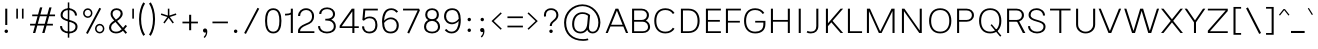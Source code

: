 SplineFontDB: 3.2
FontName: Estedad-Thin
FullName: Estedad Thin
FamilyName: Estedad Thin
Weight: Thin
Copyright: Copyright (c) 2020 by Amin Abedi (@aminabedi68)-www.fontamin.com,\nwith Reserved Font Name Estedad.\n\nThis Font Software is licensed under the SIL Open Font License, Version 1.1.
Version: 4.0
ItalicAngle: 0
UnderlinePosition: -680
UnderlineWidth: 125
Ascent: 1638
Descent: 410
InvalidEm: 0
UFOAscent: 1638
UFODescent: -410
LayerCount: 2
Layer: 0 0 "Back" 1
Layer: 1 0 "public.default" 0 "glyphs"
StyleMap: 0x0000
FSType: 0
OS2Version: 0
OS2_WeightWidthSlopeOnly: 0
OS2_UseTypoMetrics: 0
CreationTime: 1585137016
ModificationTime: 1585169823
PfmFamily: 17
TTFWeight: 100
TTFWidth: 5
LineGap: 0
VLineGap: 0
OS2TypoAscent: 2311
OS2TypoAOffset: 0
OS2TypoDescent: -1260
OS2TypoDOffset: 0
OS2TypoLinegap: 0
OS2WinAscent: 2311
OS2WinAOffset: 0
OS2WinDescent: 1260
OS2WinDOffset: 0
HheadAscent: 2311
HheadAOffset: 0
HheadDescent: -1260
HheadDOffset: 0
OS2CapHeight: 1470
OS2XHeight: 1063
OS2Vendor: 'amin'
Lookup: 2 0 0 "Multiple substitution 0" { "Multiple substitution 0 subtable"  } []
Lookup: 2 0 0 "Multiple substitution 1" { "Multiple substitution 1 subtable"  } []
Lookup: 1 9 0 "'fina' Terminal Forms in Arabic lookup 2" { "'fina' Terminal Forms in Arabic lookup 2 subtable"  } ['fina' ('arab' <'FAR ' 'KUR ' 'dflt' > ) ]
Lookup: 1 9 0 "'medi' Medial Forms in Arabic lookup 3" { "'medi' Medial Forms in Arabic lookup 3 subtable"  } ['medi' ('arab' <'FAR ' 'KUR ' 'dflt' > ) ]
Lookup: 1 9 0 "'init' Initial Forms in Arabic lookup 4" { "'init' Initial Forms in Arabic lookup 4 subtable"  } ['init' ('arab' <'FAR ' 'KUR ' 'dflt' > ) ]
Lookup: 4 9 1 "'rlig' Required Ligatures in Arabic lookup 5" { "'rlig' Required Ligatures in Arabic lookup 5 subtable"  } ['rlig' ('arab' <'FAR ' 'KUR ' 'dflt' > ) ]
Lookup: 4 0 1 "'ccmp' Glyph Composition/Decomposition lookup 6" { "'ccmp' Glyph Composition/Decomposition lookup 6 subtable"  } ['rlig' ('arab' <'FAR ' 'KUR ' 'dflt' > ) ]
Lookup: 6 9 0 "'calt' Contextual Alternates in Arabic lookup 7" { "'calt' Contextual Alternates in Arabic lookup 7 subtable 0"  "'calt' Contextual Alternates in Arabic lookup 7 subtable 1"  } ['calt' ('arab' <'FAR ' 'KUR ' 'dflt' > ) ]
Lookup: 4 9 1 "'liga' Standard Ligatures in Arabic lookup 8" { "'liga' Standard Ligatures in Arabic lookup 8 subtable"  } ['liga' ('arab' <'FAR ' 'KUR ' 'dflt' > ) ]
Lookup: 4 1 1 "'liga' Standard Ligatures in Arabic lookup 9" { "'liga' Standard Ligatures in Arabic lookup 9 subtable"  } ['liga' ('arab' <'FAR ' 'KUR ' 'dflt' > ) ]
Lookup: 4 1 1 "'liga' Standard Ligatures in Arabic lookup 10" { "'liga' Standard Ligatures in Arabic lookup 10 subtable"  } ['liga' ('arab' <'FAR ' 'KUR ' 'dflt' > ) ]
Lookup: 257 9 0 "Single Positioning lookup 0" { "Single Positioning lookup 0 subtable"  } []
Lookup: 257 9 0 "Single Positioning lookup 1" { "Single Positioning lookup 1 subtable"  } []
Lookup: 257 9 0 "Single Positioning lookup 2" { "Single Positioning lookup 2 subtable"  } []
Lookup: 258 0 0 "'kern' Horizontal Kerning in Latin lookup 3" { "'kern' Horizontal Kerning in Latin lookup 3 subtable" [307,0,0] } ['kern' ('DFLT' <'dflt' > 'latn' <'dflt' > ) ]
Lookup: 258 0 0 "'kern' Horizontal Kerning in Latin lookup 4" { "'kern' Horizontal Kerning in Latin lookup 4 subtable" [307,0,0] } ['kern' ('DFLT' <'dflt' > 'latn' <'dflt' > ) ]
Lookup: 264 9 0 "'kern' Horizontal Kerning in Arabic lookup 5" { "'kern' Horizontal Kerning in Arabic lookup 5 subtable 0"  "'kern' Horizontal Kerning in Arabic lookup 5 subtable 1"  "'kern' Horizontal Kerning in Arabic lookup 5 subtable 2"  } ['kern' ('arab' <'dflt' > ) ]
Lookup: 258 9 0 "'kern' Horizontal Kerning in Arabic lookup 6" { "'kern' Horizontal Kerning in Arabic lookup 6 per glyph data 0" [307,30,0] "'kern' Horizontal Kerning in Arabic lookup 6 per glyph data 1" [307,30,0] "'kern' Horizontal Kerning in Arabic lookup 6 per glyph data 2" [307,30,0] } ['kern' ('DFLT' <'dflt' > 'arab' <'FAR ' 'KUR ' 'dflt' > 'latn' <'dflt' > ) ]
Lookup: 258 9 0 "'kern' Horizontal Kerning in Arabic lookup 7" { "'kern' Horizontal Kerning in Arabic lookup 7 per glyph data 0" [307,30,0] "'kern' Horizontal Kerning in Arabic lookup 7 per glyph data 1" [307,30,0] } ['kern' ('arab' <'FAR ' 'KUR ' 'dflt' > ) ]
Lookup: 261 1 0 "'mark' Mark Positioning lookup 8" { "'mark' Mark Positioning lookup 8 subtable"  } ['mark' ('arab' <'FAR ' 'KUR ' 'dflt' > ) ]
Lookup: 260 1 0 "'mark' Mark Positioning lookup 9" { "'mark' Mark Positioning lookup 9 subtable"  } ['mark' ('arab' <'FAR ' 'KUR ' 'dflt' > ) ]
Lookup: 261 1 0 "'mark' Mark Positioning lookup 10" { "'mark' Mark Positioning lookup 10 subtable"  } ['mark' ('arab' <'FAR ' 'KUR ' 'dflt' > ) ]
Lookup: 260 1 0 "'mark' Mark Positioning lookup 11" { "'mark' Mark Positioning lookup 11 subtable"  } ['mark' ('arab' <'FAR ' 'KUR ' 'dflt' > ) ]
Lookup: 262 1 0 "'mkmk' Mark to Mark in Arabic lookup 12" { "'mkmk' Mark to Mark in Arabic lookup 12 subtable"  } ['mkmk' ('arab' <'FAR ' 'KUR ' 'dflt' > ) ]
Lookup: 262 1 0 "'mkmk' Mark to Mark in Arabic lookup 13" { "'mkmk' Mark to Mark in Arabic lookup 13 subtable"  } ['mkmk' ('arab' <'FAR ' 'KUR ' 'dflt' > ) ]
MarkAttachClasses: 1
DEI: 91125
KernClass2: 5 6 "'kern' Horizontal Kerning in Latin lookup 4 subtable"
 9 backslash
 4 four
 5 seven
 5 slash
 9 backslash
 4 four
 3 one
 5 seven
 5 slash
 0 {} 0 {} 0 {} 0 {} 0 {} 0 {} 0 {} -368 {} 0 {} 0 {} 0 {} 0 {} 0 {} -116 {} 0 {} -131 {} -105 {} 0 {} 0 {} 0 {} -158 {} 0 {} 53 {} -315 {} 0 {} 0 {} -378 {} 0 {} 0 {} -368 {}
KernClass2: 10 11 "'kern' Horizontal Kerning in Latin lookup 3 subtable"
 50 A Agrave Aacute Acircumflex Atilde Adieresis Aring
 1 F
 1 L
 1 P
 1 R
 1 T
 3 V W
 8 Y Yacute
 3 k x
 53 A Agrave Aacute Acircumflex Atilde Adieresis Aring AE
 1 J
 1 T
 3 V W
 8 Y Yacute
 7 a s t u
 11 c d e g o q
 9 m n p r z
 5 v w y
 1 x
 0 {} 0 {} 0 {} 0 {} 0 {} 0 {} 0 {} 0 {} 0 {} 0 {} 0 {} 0 {} 53 {} 53 {} -210 {} -210 {} -210 {} 0 {} 0 {} 0 {} -84 {} 0 {} 0 {} -158 {} -263 {} 0 {} 0 {} 0 {} 0 {} 0 {} 0 {} 0 {} 0 {} 0 {} 0 {} 53 {} -263 {} -263 {} -263 {} 0 {} 0 {} 0 {} -116 {} 0 {} 0 {} -158 {} -294 {} 0 {} 0 {} 0 {} 0 {} 0 {} 0 {} 0 {} 0 {} 0 {} 53 {} 53 {} 0 {} -21 {} -21 {} 0 {} 0 {} 0 {} 0 {} 0 {} 0 {} -210 {} 0 {} 0 {} 53 {} 53 {} -210 {} -263 {} -158 {} -105 {} -53 {} 0 {} -189 {} -210 {} 0 {} 53 {} 0 {} -53 {} -84 {} -21 {} 0 {} 0 {} 0 {} -210 {} -263 {} 0 {} 53 {} 0 {} -126 {} -189 {} -105 {} 0 {} 0 {} 0 {} 53 {} 0 {} 0 {} 0 {} 0 {} 0 {} -53 {} 0 {} 53 {} 0 {}
ChainPos2: coverage "'kern' Horizontal Kerning in Arabic lookup 5 subtable 2" 0 0 0 1
 1 1 1
  Coverage: 5 space
  BCoverage: 47 uni0631 uni0632 uni0698 uniFB8B uniFEAE uniFEB0
  FCoverage: 39 uni06A9 uni06AF uniFB90 uniFB94 uniFEDB
 1
  SeqLookup: 0 "Single Positioning lookup 0"
EndFPST
ChainPos2: coverage "'kern' Horizontal Kerning in Arabic lookup 5 subtable 1" 0 0 0 1
 1 0 1
  Coverage: 5 space
  FCoverage: 39 uni06A9 uni06AF uniFB90 uniFB94 uniFEDB
 1
  SeqLookup: 0 "Single Positioning lookup 1"
EndFPST
ChainPos2: coverage "'kern' Horizontal Kerning in Arabic lookup 5 subtable 0" 0 0 0 1
 1 1 0
  Coverage: 5 space
  BCoverage: 47 uni0631 uni0632 uni0698 uniFB8B uniFEAE uniFEB0
 1
  SeqLookup: 0 "Single Positioning lookup 2"
EndFPST
ChainSub2: coverage "'calt' Contextual Alternates in Arabic lookup 7 subtable 1" 0 0 0 1
 1 0 1
  Coverage: 63 uniE012 uniE013 uniFB58 uniFB59 uniFBFE uniFBFF uniFEF3 uniFEF4
  FCoverage: 47 uniE010 uniFB8B uniFEAE uniFEB0 uniFEDE uniFEE6
 1
  SeqLookup: 0 "Multiple substitution 1"
EndFPST
ChainSub2: coverage "'calt' Contextual Alternates in Arabic lookup 7 subtable 0" 0 0 0 1
 1 0 1
  Coverage: 79 uniE012 uniE013 uniFB58 uniFB59 uniFBFE uniFBFF uniFE91 uniFE92 uniFEF3 uniFEF4
  FCoverage: 156 uniE011 uniFB7B uniFBDA uniFBFD uniFE86 uniFE88 uniFE8A uniFE9E uniFEA2 uniFEA6 uniFECA uniFECE uniFED6 uniFEEC uniFEEE uniFEF0 uniFEF2 finalWAWtwodotsabove
 1
  SeqLookup: 0 "Multiple substitution 0"
EndFPST
LangName: 1033 "" "" "" "" "" "Version 4.000" "" "" "" "Amin Abedi" "" "" "" "Copyright (c) 2020 by Amin Abedi (@aminabedi68)-www.fontamin.com,+AAoA-with Reserved Font Name Estedad.+AAoACgAA-This Font Software is licensed under the SIL Open Font License, Version 1.1.+AAoA-This license is copied below, and is also available with a FAQ at:+AAoA-http://scripts.sil.org/OFL+AAoACgAK------------------------------------------------------------+AAoA-SIL OPEN FONT LICENSE Version 1.1 - 26 February 2007+AAoA------------------------------------------------------------+AAoACgAA-PREAMBLE+AAoA-The goals of the Open Font License (OFL) are to stimulate worldwide+AAoA-development of collaborative font projects, to support the font creation+AAoA-efforts of academic and linguistic communities, and to provide a free and+AAoA-open framework in which fonts may be shared and improved in partnership+AAoA-with others.+AAoACgAA-The OFL allows the licensed fonts to be used, studied, modified and+AAoA-redistributed freely as long as they are not sold by themselves. The+AAoA-fonts, including any derivative works, can be bundled, embedded, +AAoA-redistributed and/or sold with any software provided that any reserved+AAoA-names are not used by derivative works. The fonts and derivatives,+AAoA-however, cannot be released under any other type of license. The+AAoA-requirement for fonts to remain under this license does not apply+AAoA-to any document created using the fonts or their derivatives.+AAoACgAA-DEFINITIONS+AAoAIgAA-Font Software+ACIA refers to the set of files released by the Copyright+AAoA-Holder(s) under this license and clearly marked as such. This may+AAoA-include source files, build scripts and documentation.+AAoACgAi-Reserved Font Name+ACIA refers to any names specified as such after the+AAoA-copyright statement(s).+AAoACgAi-Original Version+ACIA refers to the collection of Font Software components as+AAoA-distributed by the Copyright Holder(s).+AAoACgAi-Modified Version+ACIA refers to any derivative made by adding to, deleting,+AAoA-or substituting -- in part or in whole -- any of the components of the+AAoA-Original Version, by changing formats or by porting the Font Software to a+AAoA-new environment.+AAoACgAi-Author+ACIA refers to any designer, engineer, programmer, technical+AAoA-writer or other person who contributed to the Font Software.+AAoACgAA-PERMISSION & CONDITIONS+AAoA-Permission is hereby granted, free of charge, to any person obtaining+AAoA-a copy of the Font Software, to use, study, copy, merge, embed, modify,+AAoA-redistribute, and sell modified and unmodified copies of the Font+AAoA-Software, subject to the following conditions:+AAoACgAA-1) Neither the Font Software nor any of its individual components,+AAoA-in Original or Modified Versions, may be sold by itself.+AAoACgAA-2) Original or Modified Versions of the Font Software may be bundled,+AAoA-redistributed and/or sold with any software, provided that each copy+AAoA-contains the above copyright notice and this license. These can be+AAoA-included either as stand-alone text files, human-readable headers or+AAoA-in the appropriate machine-readable metadata fields within text or+AAoA-binary files as long as those fields can be easily viewed by the user.+AAoACgAA-3) No Modified Version of the Font Software may use the Reserved Font+AAoA-Name(s) unless explicit written permission is granted by the corresponding+AAoA-Copyright Holder. This restriction only applies to the primary font name as+AAoA-presented to the users.+AAoACgAA-4) The name(s) of the Copyright Holder(s) or the Author(s) of the Font+AAoA-Software shall not be used to promote, endorse or advertise any+AAoA-Modified Version, except to acknowledge the contribution(s) of the+AAoA-Copyright Holder(s) and the Author(s) or with their explicit written+AAoA-permission.+AAoACgAA-5) The Font Software, modified or unmodified, in part or in whole,+AAoA-must be distributed entirely under this license, and must not be+AAoA-distributed under any other license. The requirement for fonts to+AAoA-remain under this license does not apply to any document created+AAoA-using the Font Software.+AAoACgAA-TERMINATION+AAoA-This license becomes null and void if any of the above conditions are+AAoA-not met.+AAoACgAA-DISCLAIMER+AAoA-THE FONT SOFTWARE IS PROVIDED +ACIA-AS IS+ACIA, WITHOUT WARRANTY OF ANY KIND,+AAoA-EXPRESS OR IMPLIED, INCLUDING BUT NOT LIMITED TO ANY WARRANTIES OF+AAoA-MERCHANTABILITY, FITNESS FOR A PARTICULAR PURPOSE AND NONINFRINGEMENT+AAoA-OF COPYRIGHT, PATENT, TRADEMARK, OR OTHER RIGHT. IN NO EVENT SHALL THE+AAoA-COPYRIGHT HOLDER BE LIABLE FOR ANY CLAIM, DAMAGES OR OTHER LIABILITY,+AAoA-INCLUDING ANY GENERAL, SPECIAL, INDIRECT, INCIDENTAL, OR CONSEQUENTIAL+AAoA-DAMAGES, WHETHER IN AN ACTION OF CONTRACT, TORT OR OTHERWISE, ARISING+AAoA-FROM, OUT OF THE USE OR INABILITY TO USE THE FONT SOFTWARE OR FROM+AAoA-OTHER DEALINGS IN THE FONT SOFTWARE." "http://scripts.sil.org/OFL" "" "Estedad" "Thin"
GaspTable: 1 65535 15 1
PickledDataWithLists: "(dp0
Vdesignspace.location
p1
(lp2
(lp3
Vweight
p4
aF100.0
aasVpublic.skipExportGlyphs
p5
(lp6
s."
Encoding: UnicodeFull
Compacted: 1
UnicodeInterp: none
NameList: AGL For New Fonts
DisplaySize: -48
AntiAlias: 1
FitToEm: 0
WinInfo: 304 19 13
BeginPrivate: 0
EndPrivate
AnchorClass2: "Anchor-1" "'mkmk' Mark to Mark in Arabic lookup 13 subtable" "Anchor-0" "'mkmk' Mark to Mark in Arabic lookup 12 subtable" "Anchor-5" "'mark' Mark Positioning lookup 11 subtable" "Anchor-4" "'mark' Mark Positioning lookup 10 subtable" "Anchor-3" "'mark' Mark Positioning lookup 9 subtable" "Anchor-2" "'mark' Mark Positioning lookup 8 subtable"
BeginChars: 1114123 539

StartChar: A
Encoding: 65 65 0
GlifName: A_
Width: 1217
VWidth: 0
GlyphClass: 2
Flags: W
LayerCount: 2
Fore
SplineSet
278 334 m 257
 143 0 l 257
 32 0 l 257
 539 1246 l 257
 680 1246 l 257
 1186 0 l 257
 1074 0 l 257
 939 334 l 257
 278 334 l 257
315 422 m 257
 902 422 l 257
 609 1145 l 257
 315 422 l 257
EndSplineSet
EndChar

StartChar: AE
Encoding: 198 198 1
GlifName: A_E_
Width: 1573
VWidth: 0
GlyphClass: 2
Flags: W
LayerCount: 2
Fore
SplineSet
732 1155 m 257
 613 1155 l 257
 315 422 l 257
 732 422 l 257
 732 1155 l 257
539 1246 m 257
 1500 1246 l 257
 1500 1155 l 257
 837 1155 l 257
 837 668 l 257
 1447 668 l 257
 1447 578 l 257
 837 578 l 257
 837 90 l 257
 1500 90 l 257
 1500 0 l 257
 732 0 l 257
 732 334 l 257
 278 334 l 257
 143 0 l 257
 32 0 l 257
 539 1246 l 257
EndSplineSet
EndChar

StartChar: Aacute
Encoding: 193 193 2
GlifName: A_acute
Width: 1217
VWidth: 0
GlyphClass: 2
Flags: W
LayerCount: 2
Fore
Refer: 0 65 N 1 0 0 1 0 0 2
Refer: 69 180 N 1 0 0 1 337 624 2
EndChar

StartChar: Acircumflex
Encoding: 194 194 3
GlifName: A_circumflex
Width: 1217
VWidth: 0
GlyphClass: 2
Flags: W
LayerCount: 2
Fore
Refer: 0 65 N 1 0 0 1 0 0 2
Refer: 75 94 N 1 0 0 1 239 624 2
EndChar

StartChar: Adieresis
Encoding: 196 196 4
GlifName: A_dieresis
Width: 1217
VWidth: 0
GlyphClass: 2
Flags: W
LayerCount: 2
Fore
Refer: 0 65 N 1 0 0 1 0 0 2
Refer: 98 168 N 1 0 0 1 259 645 2
EndChar

StartChar: Agrave
Encoding: 192 192 5
GlifName: A_grave
Width: 1217
VWidth: 0
GlyphClass: 2
Flags: W
LayerCount: 2
Fore
Refer: 0 65 N 1 0 0 1 0 0 2
Refer: 118 96 N 1 0 0 1 334 624 2
EndChar

StartChar: Aring
Encoding: 197 197 6
GlifName: A_ring
Width: 1217
VWidth: 0
GlyphClass: 2
Flags: W
LayerCount: 2
Fore
Refer: 0 65 N 1 0 0 1 0 0 2
Refer: 97 176 N 1 0 0 1 258 594 2
EndChar

StartChar: Atilde
Encoding: 195 195 7
GlifName: A_tilde
Width: 1217
VWidth: 0
GlyphClass: 2
Flags: W
LayerCount: 2
Fore
Refer: 0 65 N 1 0 0 1 0 0 2
Refer: 76 126 N 1 0 0 1 152 645 2
EndChar

StartChar: B
Encoding: 66 66 8
GlifName: B_
Width: 1185
VWidth: 0
GlyphClass: 2
Flags: W
LayerCount: 2
Fore
SplineSet
158 1246 m 257
 650 1246 l 258
 848 1246 1022 1117 1022 913 c 256
 1022 789 953 689 865 635 c 257
 993 579 1081 458 1081 315 c 256
 1081 118 913 0 709 0 c 258
 158 0 l 257
 158 1246 l 257
263 578 m 257
 263 90 l 257
 709 90 l 258
 860 90 976 165 976 315 c 256
 976 470 851 578 709 578 c 258
 263 578 l 257
650 668 m 258
 797 668 917 762 917 913 c 256
 917 1064 797 1155 650 1155 c 258
 263 1155 l 257
 263 668 l 257
 650 668 l 258
EndSplineSet
EndChar

StartChar: C
Encoding: 67 67 9
GlifName: C_
Width: 1267
VWidth: 0
GlyphClass: 2
Flags: W
LayerCount: 2
Fore
SplineSet
1068 272 m 257
 1153 218 l 257
 1065 77 909 -21 686 -21 c 256
 309 -21 116 246 116 623 c 256
 116 1000 309 1267 686 1267 c 256
 909 1267 1065 1168 1153 1027 c 257
 1068 974 l 257
 991 1095 879 1176 686 1176 c 256
 366 1176 221 944 221 623 c 256
 221 301 366 69 686 69 c 256
 879 69 991 151 1068 272 c 257
EndSplineSet
EndChar

StartChar: Ccedilla
Encoding: 199 199 10
GlifName: C_cedilla
Width: 1523
VWidth: 0
GlyphClass: 2
Flags: W
LayerCount: 2
Fore
Refer: 90 184 N 1 0 0 1 243 156 2
Refer: 9 67 N 1 0 0 1 0 0 2
EndChar

StartChar: D
Encoding: 68 68 11
GlifName: D_
Width: 1296
VWidth: 0
GlyphClass: 2
Flags: W
LayerCount: 2
Fore
SplineSet
1159 623 m 256
 1159 251 967 0 589 0 c 258
 200 0 l 257
 200 1246 l 257
 589 1246 l 258
 967 1246 1159 995 1159 623 c 256
1054 623 m 256
 1054 943 909 1155 589 1155 c 258
 305 1155 l 257
 305 90 l 257
 589 90 l 258
 909 90 1054 303 1054 623 c 256
EndSplineSet
EndChar

StartChar: E
Encoding: 69 69 12
GlifName: E_
Width: 1040
VWidth: 0
GlyphClass: 2
Flags: W
LayerCount: 2
Fore
SplineSet
967 90 m 257
 967 0 l 257
 200 0 l 257
 200 1246 l 257
 967 1246 l 257
 967 1155 l 257
 305 1155 l 257
 305 668 l 257
 915 668 l 257
 915 578 l 257
 305 578 l 257
 305 90 l 257
 967 90 l 257
EndSplineSet
EndChar

StartChar: Eacute
Encoding: 201 201 13
GlifName: E_acute
Width: 1040
VWidth: 0
GlyphClass: 2
Flags: W
LayerCount: 2
Fore
Refer: 12 69 N 1 0 0 1 0 0 2
Refer: 69 180 N 1 0 0 1 343 624 2
EndChar

StartChar: Ecircumflex
Encoding: 202 202 14
GlifName: E_circumflex
Width: 1040
VWidth: 0
GlyphClass: 2
Flags: W
LayerCount: 2
Fore
Refer: 12 69 N 1 0 0 1 0 0 2
Refer: 75 94 N 1 0 0 1 246 624 2
EndChar

StartChar: Edieresis
Encoding: 203 203 15
GlifName: E_dieresis
Width: 1040
VWidth: 0
GlyphClass: 2
Flags: W
LayerCount: 2
Fore
Refer: 12 69 N 1 0 0 1 0 0 2
Refer: 98 168 N 1 0 0 1 266 645 2
EndChar

StartChar: Egrave
Encoding: 200 200 16
GlifName: E_grave
Width: 1040
VWidth: 0
GlyphClass: 2
Flags: W
LayerCount: 2
Fore
Refer: 12 69 N 1 0 0 1 0 0 2
Refer: 118 96 N 1 0 0 1 319 624 2
EndChar

StartChar: Eth
Encoding: 208 208 17
GlifName: E_th
Width: 1529
VWidth: 0
GlyphClass: 2
Flags: W
LayerCount: 2
Fore
Refer: 123 45 N 1 0 0 1 0 37 2
Refer: 11 68 N 1 0 0 1 233 0 2
EndChar

StartChar: F
Encoding: 70 70 18
GlifName: F_
Width: 1030
VWidth: 0
GlyphClass: 2
Flags: W
LayerCount: 2
Fore
SplineSet
305 0 m 257
 200 0 l 257
 200 1246 l 257
 967 1246 l 257
 967 1155 l 257
 305 1155 l 257
 305 622 l 257
 915 622 l 257
 915 534 l 257
 305 534 l 257
 305 0 l 257
EndSplineSet
EndChar

StartChar: G
Encoding: 71 71 19
GlifName: G_
Width: 1304
VWidth: 0
GlyphClass: 2
Flags: W
LayerCount: 2
Fore
SplineSet
676 622 m 257
 1199 622 l 257
 1199 458 l 258
 1199 145 1003 -21 675 -21 c 256
 298 -21 105 246 105 623 c 256
 105 1000 298 1267 675 1267 c 256
 898 1267 1055 1168 1143 1027 c 257
 1058 974 l 257
 981 1095 868 1176 675 1176 c 256
 355 1176 210 944 210 623 c 256
 210 301 355 69 675 69 c 256
 947 69 1094 193 1094 458 c 258
 1094 534 l 257
 676 534 l 257
 676 622 l 257
EndSplineSet
EndChar

StartChar: GAFbar
Encoding: 1114112 -1 20
GlifName: G_A_F_bar
Width: 1049
VWidth: 0
GlyphClass: 2
Flags: W
LayerCount: 2
Fore
SplineSet
852 1974 m 257
 869 1897 l 257
 598 1841 321 1732 89 1584 c 257
 47 1651 l 257
 288 1805 573 1916 852 1974 c 257
EndSplineSet
EndChar

StartChar: H
Encoding: 72 72 21
GlifName: H_
Width: 1370
VWidth: 0
GlyphClass: 2
Flags: W
LayerCount: 2
Fore
SplineSet
1066 1246 m 257
 1171 1246 l 257
 1171 0 l 257
 1066 0 l 257
 1066 578 l 257
 305 578 l 257
 305 0 l 257
 200 0 l 257
 200 1246 l 257
 305 1246 l 257
 305 668 l 257
 1066 668 l 257
 1066 1246 l 257
EndSplineSet
EndChar

StartChar: HF
Encoding: 1114113 -1 22
GlifName: H_F_
Width: 0
VWidth: 0
GlyphClass: 4
AnchorPoint: "Anchor-1" 0 1649 basechar 0
AnchorPoint: "Anchor-1" 0 1374 mark 0
AnchorPoint: "Anchor-5" 0 1374 mark 0
AnchorPoint: "Anchor-4" 0 1374 mark 0
LayerCount: 2
Fore
Refer: 251 1620 N 1 0 0 1 0 -2 2
Refer: 245 1614 N 1 0 0 1 0 531 2
Ligature2: "'ccmp' Glyph Composition/Decomposition lookup 6 subtable" uni0654 uni064E
Ligature2: "'ccmp' Glyph Composition/Decomposition lookup 6 subtable" uni064E uni0654
EndChar

StartChar: HZ
Encoding: 1114114 -1 23
GlifName: H_Z_
Width: 0
VWidth: 0
GlyphClass: 4
AnchorPoint: "Anchor-1" 0 1374 mark 0
AnchorPoint: "Anchor-1" 0 1649 basechar 0
AnchorPoint: "Anchor-5" 0 1374 mark 0
AnchorPoint: "Anchor-4" 0 1374 mark 0
LayerCount: 2
Fore
Refer: 251 1620 N 1 0 0 1 0 -2 2
Refer: 246 1615 N 1 0 0 1 1 527 2
Ligature2: "'ccmp' Glyph Composition/Decomposition lookup 6 subtable" uni0654 uni064F
Ligature2: "'ccmp' Glyph Composition/Decomposition lookup 6 subtable" uni064F uni0654
EndChar

StartChar: I
Encoding: 73 73 24
GlifName: I_
Width: 588
VWidth: 0
GlyphClass: 2
Flags: W
LayerCount: 2
Fore
SplineSet
347 0 m 257
 242 0 l 257
 242 1246 l 257
 347 1246 l 257
 347 0 l 257
EndSplineSet
EndChar

StartChar: Iacute
Encoding: 205 205 25
GlifName: I_acute
Width: 588
VWidth: 0
GlyphClass: 2
Flags: W
LayerCount: 2
Fore
Refer: 24 73 N 1 0 0 1 0 0 2
Refer: 69 180 N 1 0 0 1 23 624 2
EndChar

StartChar: Icircumflex
Encoding: 206 206 26
GlifName: I_circumflex
Width: 588
VWidth: 0
GlyphClass: 2
Flags: W
LayerCount: 2
Fore
Refer: 24 73 N 1 0 0 1 0 0 2
Refer: 75 94 N 1 0 0 1 -76 624 2
EndChar

StartChar: Idieresis
Encoding: 207 207 27
GlifName: I_dieresis
Width: 588
VWidth: 0
GlyphClass: 2
Flags: W
LayerCount: 2
Fore
Refer: 24 73 N 1 0 0 1 0 0 2
Refer: 98 168 N 1 0 0 1 -55 645 2
EndChar

StartChar: Igrave
Encoding: 204 204 28
GlifName: I_grave
Width: 588
VWidth: 0
GlyphClass: 2
Flags: W
LayerCount: 2
Fore
Refer: 24 73 N 1 0 0 1 0 0 2
Refer: 118 96 N 1 0 0 1 19 624 2
EndChar

StartChar: J
Encoding: 74 74 29
GlifName: J_
Width: 883
VWidth: 0
GlyphClass: 2
Flags: W
LayerCount: 2
Fore
SplineSet
84 27 m 257
 128 109 l 257
 174 84 229 69 298 69 c 256
 482 69 579 161 579 358 c 258
 579 1246 l 257
 684 1246 l 257
 684 358 l 258
 684 111 527 -21 298 -21 c 256
 221 -21 147 -7 84 27 c 257
EndSplineSet
EndChar

StartChar: K
Encoding: 75 75 30
GlifName: K_
Width: 1134
VWidth: 0
GlyphClass: 2
Flags: W
LayerCount: 2
Fore
SplineSet
952 1246 m 257
 1082 1246 l 257
 542 623 l 257
 1082 0 l 257
 952 0 l 257
 477 547 l 257
 305 349 l 257
 305 0 l 257
 200 0 l 257
 200 1246 l 257
 305 1246 l 257
 305 499 l 257
 952 1246 l 257
EndSplineSet
EndChar

StartChar: L
Encoding: 76 76 31
GlifName: L_
Width: 977
VWidth: 0
GlyphClass: 2
Flags: W
LayerCount: 2
Fore
SplineSet
925 90 m 257
 925 0 l 257
 200 0 l 257
 200 1246 l 257
 305 1246 l 257
 305 90 l 257
 925 90 l 257
EndSplineSet
EndChar

StartChar: M
Encoding: 77 77 32
GlifName: M_
Width: 1815
VWidth: 0
GlyphClass: 2
Flags: W
LayerCount: 2
Fore
SplineSet
305 0 m 257
 200 0 l 257
 200 1246 l 257
 356 1246 l 257
 883 81 l 257
 1461 1246 l 257
 1616 1246 l 257
 1616 0 l 257
 1511 0 l 257
 1511 1128 l 257
 952 0 l 257
 812 0 l 257
 305 1122 l 257
 305 0 l 257
EndSplineSet
EndChar

StartChar: N
Encoding: 78 78 33
GlifName: N_
Width: 1417
VWidth: 0
GlyphClass: 2
Flags: W
LayerCount: 2
Fore
SplineSet
1113 1246 m 257
 1218 1246 l 257
 1218 0 l 257
 1089 1 l 257
 305 1117 l 257
 305 0 l 257
 200 0 l 257
 200 1246 l 257
 329 1246 l 257
 1113 128 l 257
 1113 1246 l 257
EndSplineSet
EndChar

StartChar: Ntilde
Encoding: 209 209 34
GlifName: N_tilde
Width: 1417
VWidth: 0
GlyphClass: 2
Flags: W
LayerCount: 2
Fore
Refer: 33 78 N 1 0 0 1 0 0 2
Refer: 76 126 N 1 0 0 1 274 680 2
EndChar

StartChar: O
Encoding: 79 79 35
GlifName: O_
Width: 1455
VWidth: 0
GlyphClass: 2
Flags: W
LayerCount: 2
Fore
SplineSet
728 1267 m 256
 1105 1267 1298 1000 1298 623 c 256
 1298 246 1105 -21 728 -21 c 256
 351 -21 158 246 158 623 c 256
 158 1000 351 1267 728 1267 c 256
728 1176 m 256
 407 1176 263 944 263 623 c 256
 263 301 407 69 728 69 c 256
 1049 69 1193 302 1193 623 c 256
 1193 945 1049 1176 728 1176 c 256
EndSplineSet
EndChar

StartChar: OE
Encoding: 338 338 36
GlifName: O_E_
Width: 1681
VWidth: 0
GlyphClass: 2
Flags: W
LayerCount: 2
Fore
SplineSet
840 1155 m 257
 728 1155 l 258
 408 1155 263 944 263 623 c 256
 263 301 408 90 728 90 c 258
 840 90 l 257
 840 1155 l 257
945 1155 m 257
 945 668 l 257
 1555 668 l 257
 1555 578 l 257
 945 578 l 257
 945 90 l 257
 1608 90 l 257
 1608 0 l 257
 728 0 l 258
 351 0 158 246 158 623 c 256
 158 1000 351 1246 728 1246 c 258
 1608 1246 l 257
 1608 1155 l 257
 945 1155 l 257
EndSplineSet
EndChar

StartChar: Oacute
Encoding: 211 211 37
GlifName: O_acute
Width: 1455
VWidth: 0
GlyphClass: 2
Flags: W
LayerCount: 2
Fore
Refer: 35 79 N 1 0 0 1 0 0 2
Refer: 69 180 N 1 0 0 1 461 624 2
EndChar

StartChar: Ocircumflex
Encoding: 212 212 38
GlifName: O_circumflex
Width: 1455
VWidth: 0
GlyphClass: 2
Flags: W
LayerCount: 2
Fore
Refer: 35 79 N 1 0 0 1 0 0 2
Refer: 75 94 N 1 0 0 1 342 624 2
EndChar

StartChar: Odieresis
Encoding: 214 214 39
GlifName: O_dieresis
Width: 1455
VWidth: 0
GlyphClass: 2
Flags: W
LayerCount: 2
Fore
Refer: 35 79 N 1 0 0 1 0 0 2
Refer: 98 168 N 1 0 0 1 374 645 2
EndChar

StartChar: Ograve
Encoding: 210 210 40
GlifName: O_grave
Width: 1455
VWidth: 0
GlyphClass: 2
Flags: W
LayerCount: 2
Fore
Refer: 35 79 N 1 0 0 1 0 0 2
Refer: 118 96 N 1 0 0 1 458 624 2
EndChar

StartChar: Oslash
Encoding: 216 216 41
GlifName: O_slash
Width: 1455
VWidth: 0
GlyphClass: 2
Flags: W
LayerCount: 2
Fore
Refer: 304 57347 N 1 0 0 1 23 0 2
Refer: 35 79 N 1 0 0 1 0 0 2
EndChar

StartChar: Otilde
Encoding: 213 213 42
GlifName: O_tilde
Width: 1455
VWidth: 0
GlyphClass: 2
Flags: W
LayerCount: 2
Fore
Refer: 35 79 N 1 0 0 1 0 0 2
Refer: 76 126 N 1 0 0 1 266 645 2
EndChar

StartChar: P
Encoding: 80 80 43
GlifName: P_
Width: 1126
VWidth: 0
GlyphClass: 2
Flags: W
LayerCount: 2
Fore
SplineSet
263 0 m 257
 158 0 l 257
 158 1246 l 257
 650 1246 l 258
 848 1246 1022 1117 1022 913 c 256
 1022 709 848 578 650 578 c 258
 263 578 l 257
 263 0 l 257
263 1155 m 257
 263 668 l 257
 650 668 l 258
 797 668 917 762 917 913 c 256
 917 1064 797 1155 650 1155 c 258
 263 1155 l 257
EndSplineSet
EndChar

StartChar: Q
Encoding: 81 81 44
GlifName: Q_
Width: 1455
VWidth: 0
GlyphClass: 2
Flags: W
LayerCount: 2
Fore
Refer: 35 79 N 1 0 0 1 0 0 2
Refer: 306 57349 N 1 0 0 1 -110 -105 2
EndChar

StartChar: R
Encoding: 82 82 45
GlifName: R_
Width: 1126
VWidth: 0
GlyphClass: 2
Flags: W
LayerCount: 2
Fore
SplineSet
748 649 m 257
 1095 0 l 257
 967 0 l 257
 635 649 l 257
 748 649 l 257
263 0 m 257
 158 0 l 257
 158 1246 l 257
 650 1246 l 258
 848 1246 1022 1117 1022 913 c 256
 1022 709 848 578 650 578 c 258
 263 578 l 257
 263 0 l 257
263 1155 m 257
 263 668 l 257
 650 668 l 258
 797 668 917 762 917 913 c 256
 917 1064 797 1155 650 1155 c 258
 263 1155 l 257
EndSplineSet
EndChar

StartChar: S
Encoding: 83 83 46
GlifName: S_
Width: 1104
VWidth: 0
GlyphClass: 2
Flags: W
LayerCount: 2
Fore
SplineSet
105 353 m 257
 210 353 l 257
 210 165 378 69 565 69 c 256
 741 69 895 148 895 328 c 256
 895 483 744 531 544 587 c 256
 361 637 132 703 132 920 c 256
 132 1140 315 1267 540 1267 c 256
 774 1267 973 1122 973 894 c 257
 868 894 l 257
 868 1073 720 1178 540 1178 c 256
 368 1178 237 1092 237 920 c 256
 237 774 383 726 578 671 c 256
 765 620 1000 555 1000 328 c 256
 1000 93 792 -21 565 -21 c 256
 323 -21 105 110 105 353 c 257
EndSplineSet
EndChar

StartChar: T
Encoding: 84 84 47
GlifName: T_
Width: 1260
VWidth: 0
GlyphClass: 2
Flags: W
LayerCount: 2
Fore
SplineSet
683 0 m 257
 578 0 l 257
 578 1155 l 257
 105 1155 l 257
 105 1246 l 257
 1155 1246 l 257
 1155 1155 l 257
 683 1155 l 257
 683 0 l 257
EndSplineSet
EndChar

StartChar: TF
Encoding: 1114115 -1 48
GlifName: T_F_
Width: 0
VWidth: 0
GlyphClass: 4
AnchorPoint: "Anchor-1" 0 1649 basechar 0
AnchorPoint: "Anchor-1" 0 1374 mark 0
AnchorPoint: "Anchor-5" 0 1374 mark 0
AnchorPoint: "Anchor-4" 0 1374 mark 0
LayerCount: 2
Fore
Refer: 248 1617 N 1 0 0 1 0 -3 2
Refer: 245 1614 N 1 0 0 1 0 482 2
Ligature2: "'ccmp' Glyph Composition/Decomposition lookup 6 subtable" uni064E uni0651
Ligature2: "'ccmp' Glyph Composition/Decomposition lookup 6 subtable" uni0651 uni064E
EndChar

StartChar: TF2
Encoding: 1114116 -1 49
GlifName: T_F_2
Width: 0
VWidth: 0
GlyphClass: 4
AnchorPoint: "Anchor-1" 0 1374 mark 0
AnchorPoint: "Anchor-1" 0 1649 basechar 0
AnchorPoint: "Anchor-5" 0 1374 mark 0
AnchorPoint: "Anchor-4" 0 1374 mark 0
LayerCount: 2
Fore
Refer: 242 1611 N 1 0 0 1 -1 474 2
Refer: 248 1617 N 1 0 0 1 0 -3 2
Ligature2: "'ccmp' Glyph Composition/Decomposition lookup 6 subtable" uni064B uni0651
Ligature2: "'ccmp' Glyph Composition/Decomposition lookup 6 subtable" uni0651 uni064B
EndChar

StartChar: TK
Encoding: 1114117 -1 50
GlifName: T_K_
Width: 0
VWidth: 0
GlyphClass: 4
AnchorPoint: "Anchor-1" 0 1374 mark 0
AnchorPoint: "Anchor-1" 0 1649 basechar 0
AnchorPoint: "Anchor-5" 0 1374 mark 0
AnchorPoint: "Anchor-4" 0 1374 mark 0
LayerCount: 2
Fore
Refer: 245 1614 N 1 0 0 1 0 -3 2
Refer: 248 1617 N 1 0 0 1 0 314 2
Ligature2: "'ccmp' Glyph Composition/Decomposition lookup 6 subtable" uni0650 uni0651
Ligature2: "'ccmp' Glyph Composition/Decomposition lookup 6 subtable" uni0651 uni0650
EndChar

StartChar: TK2
Encoding: 1114118 -1 51
GlifName: T_K_2
Width: 0
VWidth: 0
GlyphClass: 4
AnchorPoint: "Anchor-1" 0 1649 basechar 0
AnchorPoint: "Anchor-1" 0 1374 mark 0
AnchorPoint: "Anchor-5" 0 1374 mark 0
AnchorPoint: "Anchor-4" 0 1374 mark 0
LayerCount: 2
Fore
Refer: 242 1611 N 1 0 0 1 -1 -2 2
Refer: 248 1617 N 1 0 0 1 0 483 2
Ligature2: "'ccmp' Glyph Composition/Decomposition lookup 6 subtable" uni064D uni0651
Ligature2: "'ccmp' Glyph Composition/Decomposition lookup 6 subtable" uni0651 uni064D
EndChar

StartChar: TZ
Encoding: 1114119 -1 52
GlifName: T_Z_
Width: 0
VWidth: 0
GlyphClass: 4
AnchorPoint: "Anchor-1" 0 1374 mark 0
AnchorPoint: "Anchor-1" 0 1649 basechar 0
AnchorPoint: "Anchor-5" 0 1374 mark 0
AnchorPoint: "Anchor-4" 0 1374 mark 0
LayerCount: 2
Fore
Refer: 248 1617 N 1 0 0 1 0 -3 2
Refer: 246 1615 N 1 0 0 1 20 475 2
Ligature2: "'ccmp' Glyph Composition/Decomposition lookup 6 subtable" uni064F uni0651
Ligature2: "'ccmp' Glyph Composition/Decomposition lookup 6 subtable" uni0651 uni064F
EndChar

StartChar: TZ2
Encoding: 1114120 -1 53
GlifName: T_Z_2
Width: 0
VWidth: 0
GlyphClass: 4
AnchorPoint: "Anchor-1" 0 1374 mark 0
AnchorPoint: "Anchor-1" 0 1649 basechar 0
AnchorPoint: "Anchor-5" 0 1374 mark 0
AnchorPoint: "Anchor-4" 0 1374 mark 0
LayerCount: 2
Fore
Refer: 243 1612 N 1 0 0 1 49 500 2
Refer: 248 1617 N 1 0 0 1 0 -3 2
Ligature2: "'ccmp' Glyph Composition/Decomposition lookup 6 subtable" uni064C uni0651
Ligature2: "'ccmp' Glyph Composition/Decomposition lookup 6 subtable" uni0651 uni064C
EndChar

StartChar: Thorn
Encoding: 222 222 54
GlifName: T_horn
Width: 1038
VWidth: 0
GlyphClass: 2
Flags: W
LayerCount: 2
Fore
SplineSet
305 353 m 257
 480 353 l 258
 657 353 797 405 797 608 c 256
 797 811 657 863 480 863 c 258
 305 863 l 257
 305 353 l 257
305 0 m 257
 200 0 l 257
 200 1246 l 257
 305 1246 l 257
 305 954 l 257
 480 954 l 258
 704 954 902 863 902 608 c 256
 902 353 704 263 480 263 c 258
 305 263 l 257
 305 0 l 257
EndSplineSet
EndChar

StartChar: U
Encoding: 85 85 55
GlifName: U_
Width: 1293
VWidth: 0
GlyphClass: 2
Flags: W
LayerCount: 2
Fore
SplineSet
1031 1246 m 257
 1136 1246 l 257
 1136 436 l 258
 1136 161 914 -21 647 -21 c 256
 380 -21 158 161 158 436 c 258
 158 1246 l 257
 263 1246 l 257
 263 436 l 258
 263 213 433 69 647 69 c 256
 861 69 1031 213 1031 436 c 258
 1031 1246 l 257
EndSplineSet
EndChar

StartChar: Uacute
Encoding: 218 218 56
GlifName: U_acute
Width: 1293
VWidth: 0
GlyphClass: 2
Flags: W
LayerCount: 2
Fore
Refer: 55 85 N 1 0 0 1 0 0 2
Refer: 69 180 N 1 0 0 1 375 624 2
EndChar

StartChar: Ucircumflex
Encoding: 219 219 57
GlifName: U_circumflex
Width: 1293
VWidth: 0
GlyphClass: 2
Flags: W
LayerCount: 2
Fore
Refer: 55 85 N 1 0 0 1 0 0 2
Refer: 75 94 N 1 0 0 1 277 624 2
EndChar

StartChar: Udieresis
Encoding: 220 220 58
GlifName: U_dieresis
Width: 1293
VWidth: 0
GlyphClass: 2
Flags: W
LayerCount: 2
Fore
Refer: 55 85 N 1 0 0 1 0 0 2
Refer: 98 168 N 1 0 0 1 298 645 2
EndChar

StartChar: Ugrave
Encoding: 217 217 59
GlifName: U_grave
Width: 1293
VWidth: 0
GlyphClass: 2
Flags: W
LayerCount: 2
Fore
Refer: 55 85 N 1 0 0 1 0 0 2
Refer: 118 96 N 1 0 0 1 372 624 2
EndChar

StartChar: V
Encoding: 86 86 60
GlifName: V_
Width: 1217
VWidth: 0
GlyphClass: 2
Flags: W
LayerCount: 2
Fore
SplineSet
1074 1246 m 257
 1186 1246 l 257
 678 0 l 257
 538 0 l 257
 32 1246 l 257
 143 1246 l 257
 608 101 l 257
 1074 1246 l 257
EndSplineSet
EndChar

StartChar: W
Encoding: 87 87 61
GlifName: W_
Width: 1910
VWidth: 0
GlyphClass: 2
Flags: W
LayerCount: 2
Fore
SplineSet
1738 1246 m 257
 1847 1246 l 257
 1445 0 l 257
 1294 0 l 257
 955 1134 l 257
 615 0 l 257
 464 0 l 257
 63 1246 l 257
 172 1246 l 257
 539 107 l 257
 880 1246 l 257
 1030 1246 l 257
 1371 107 l 257
 1738 1246 l 257
EndSplineSet
EndChar

StartChar: X
Encoding: 88 88 62
GlifName: X_
Width: 1226
VWidth: 0
GlyphClass: 2
Flags: W
LayerCount: 2
Fore
SplineSet
1174 0 m 257
 1048 0 l 257
 613 543 l 257
 179 0 l 257
 53 0 l 257
 550 623 l 257
 53 1246 l 257
 179 1246 l 257
 613 703 l 257
 1048 1246 l 257
 1174 1246 l 257
 676 623 l 257
 1174 0 l 257
EndSplineSet
EndChar

StartChar: Y
Encoding: 89 89 63
GlifName: Y_
Width: 1125
VWidth: 0
GlyphClass: 2
Flags: W
LayerCount: 2
Fore
SplineSet
974 1246 m 257
 1094 1246 l 257
 615 547 l 257
 615 0 l 257
 510 0 l 257
 510 547 l 257
 32 1246 l 257
 152 1246 l 257
 563 648 l 257
 974 1246 l 257
EndSplineSet
EndChar

StartChar: Yacute
Encoding: 221 221 64
GlifName: Y_acute
Width: 1125
VWidth: 0
GlyphClass: 2
Flags: W
LayerCount: 2
Fore
Refer: 63 89 N 1 0 0 1 0 0 2
Refer: 69 180 N 1 0 0 1 291 624 2
EndChar

StartChar: Z
Encoding: 90 90 65
GlifName: Z_
Width: 1209
VWidth: 0
GlyphClass: 2
Flags: W
LayerCount: 2
Fore
SplineSet
95 1155 m 257
 95 1244 l 257
 1115 1244 l 257
 1115 1126 l 257
 201 90 l 257
 1115 90 l 257
 1115 0 l 257
 95 0 l 257
 95 119 l 257
 1009 1155 l 257
 95 1155 l 257
EndSplineSet
EndChar

StartChar: a
Encoding: 97 97 66
GlifName: a
Width: 943
VWidth: 0
GlyphClass: 2
Flags: W
LayerCount: 2
Fore
SplineSet
786 598 m 258
 786 0 l 257
 681 0 l 257
 681 598 l 258
 681 742 603 834 450 834 c 256
 330 834 243 773 163 655 c 257
 88 702 l 257
 184 843 290 922 462 922 c 256
 643 922 786 801 786 598 c 258
EndSplineSet
Refer: 312 57355 N 1 0 0 1 -40 0 2
EndChar

StartChar: aacute
Encoding: 225 225 67
GlifName: aacute
Width: 943
VWidth: 0
GlyphClass: 2
Flags: W
LayerCount: 2
Fore
Refer: 66 97 N 1 0 0 1 0 0 2
Refer: 69 180 N 1 0 0 1 221 160 2
EndChar

StartChar: acircumflex
Encoding: 226 226 68
GlifName: acircumflex
Width: 943
VWidth: 0
GlyphClass: 2
Flags: W
LayerCount: 2
Fore
Refer: 66 97 N 1 0 0 1 0 0 2
Refer: 75 94 N 1 0 0 1 122 160 2
EndChar

StartChar: acute
Encoding: 180 180 69
GlifName: acute
Width: 544
VWidth: 0
GlyphClass: 2
Flags: W
LayerCount: 2
Fore
SplineSet
350 1286 m 257
 402 1252 l 257
 194 920 l 257
 142 954 l 257
 350 1286 l 257
EndSplineSet
EndChar

StartChar: adieresis
Encoding: 228 228 70
GlifName: adieresis
Width: 943
VWidth: 0
GlyphClass: 2
Flags: W
LayerCount: 2
Fore
Refer: 66 97 N 1 0 0 1 0 0 2
Refer: 98 168 N 1 0 0 1 143 181 2
EndChar

StartChar: ae
Encoding: 230 230 71
GlifName: ae
Width: 1570
VWidth: 0
GlyphClass: 2
Flags: W
LayerCount: 2
Fore
SplineSet
786 443 m 257
 789 232 898 69 1108 69 c 256
 1247 69 1329 138 1383 230 c 257
 1471 180 l 257
 1405 66 1279 -21 1108 -21 c 256
 842 -21 681 182 681 451 c 256
 681 720 842 922 1108 922 c 256
 1356 922 1491 730 1491 487 c 258
 1491 443 l 257
 786 443 l 257
792 531 m 257
 1384 531 l 257
 1369 694 1288 832 1108 832 c 256
 922 832 817 698 792 531 c 257
786 598 m 258
 786 242 l 257
 681 242 l 257
 681 598 l 258
 681 742 603 834 450 834 c 256
 330 834 243 773 163 655 c 257
 88 702 l 257
 184 843 290 922 462 922 c 256
 643 922 786 801 786 598 c 258
EndSplineSet
Refer: 312 57355 N 1 0 0 1 -40 0 2
EndChar

StartChar: agrave
Encoding: 224 224 72
GlifName: agrave
Width: 943
VWidth: 0
GlyphClass: 2
Flags: W
LayerCount: 2
Fore
Refer: 66 97 N 1 0 0 1 0 0 2
Refer: 118 96 N 1 0 0 1 216 160 2
EndChar

StartChar: ampersand
Encoding: 38 38 73
GlifName: ampersand
Width: 1132
VWidth: 0
GlyphClass: 2
Flags: W
LayerCount: 2
Fore
SplineSet
370 638 m 257
 264 762 l 258
 208 827 181 905 181 980 c 256
 181 1154 312 1267 489 1267 c 256
 660 1267 804 1164 804 997 c 256
 804 815 639 690 518 617 c 257
 820 263 l 257
 947 416 l 257
 1027 355 l 257
 885 186 l 257
 1027 21 l 257
 952 -43 l 257
 817 114 l 257
 729 33 610 -21 456 -21 c 256
 262 -21 105 93 105 281 c 256
 105 456 253 566 370 638 c 257
432 565 m 257
 334 503 210 420 210 281 c 256
 210 140 315 68 456 68 c 256
 595 68 679 116 753 188 c 257
 432 565 l 257
456 689 m 257
 556 750 699 854 699 997 c 256
 699 1108 604 1177 489 1177 c 256
 366 1177 286 1101 286 980 c 256
 286 924 307 864 349 814 c 258
 456 689 l 257
EndSplineSet
EndChar

StartChar: aring
Encoding: 229 229 74
GlifName: aring
Width: 943
VWidth: 0
GlyphClass: 2
Flags: W
LayerCount: 2
Fore
Refer: 66 97 N 1 0 0 1 0 0 2
Refer: 97 176 N 1 0 0 1 152 130 2
EndChar

StartChar: asciicircum
Encoding: 94 94 75
GlifName: asciicircum
Width: 739
VWidth: 0
GlyphClass: 2
Flags: W
LayerCount: 2
Fore
SplineSet
639 932 m 257
 588 892 l 257
 370 1168 l 257
 151 892 l 257
 101 932 l 257
 333 1225 l 257
 406 1225 l 257
 639 932 l 257
EndSplineSet
EndChar

StartChar: asciitilde
Encoding: 126 126 76
GlifName: asciitilde
Width: 911
VWidth: 0
GlyphClass: 2
Flags: W
LayerCount: 2
Fore
SplineSet
99 947 m 257
 145 1056 230 1107 302 1107 c 256
 366 1107 414 1087 475 1041 c 256
 530 1000 561 986 610 986 c 256
 649 986 715 1020 752 1107 c 257
 811 1082 l 257
 768 982 685 923 610 923 c 256
 546 923 496 945 437 990 c 256
 380 1032 351 1044 302 1044 c 256
 261 1044 198 1016 158 923 c 257
 99 947 l 257
EndSplineSet
EndChar

StartChar: asterisk
Encoding: 42 42 77
GlifName: asterisk
Width: 1189
VWidth: 0
GlyphClass: 2
Flags: W
LayerCount: 2
Fore
SplineSet
197 928 m 257
 223 1004 l 257
 555 895 l 257
 555 1246 l 257
 634 1246 l 257
 634 895 l 257
 967 1004 l 257
 992 928 l 257
 659 819 l 257
 865 536 l 257
 802 489 l 257
 594 773 l 257
 388 489 l 257
 325 536 l 257
 530 819 l 257
 197 928 l 257
EndSplineSet
EndChar

StartChar: at
Encoding: 64 64 78
GlifName: at
Width: 2269
VWidth: 0
GlyphClass: 2
Flags: W
LayerCount: 2
Fore
SplineSet
1088 976 m 256
 883 976 674 823 674 452 c 256
 674 153 845 67 1001 67 c 256
 1146 67 1318 174 1345 480 c 258
 1381 885 l 257
 1311 938 1238 976 1088 976 c 256
1088 1064 m 256
 1294 1064 1393 997 1490 921 c 257
 1435 300 l 258
 1434 289 1434 282 1434 270 c 256
 1434 140 1502 67 1622 67 c 256
 1812 67 1913 276 1913 534 c 256
 1913 969 1567 1377 1104 1377 c 256
 662 1377 263 1026 263 534 c 256
 263 0 599 -314 1135 -314 c 256
 1217 -314 1297 -302 1373 -280 c 257
 1406 -364 l 257
 1320 -388 1230 -402 1135 -402 c 256
 528 -402 158 -37 158 534 c 256
 158 1063 588 1467 1093 1467 c 256
 1640 1467 2018 1007 2018 534 c 256
 2018 269 1891 -21 1622 -21 c 256
 1476 -21 1382 56 1345 162 c 257
 1259 39 1133 -21 1001 -21 c 256
 784 -21 569 117 569 452 c 256
 569 848 805 1064 1088 1064 c 256
EndSplineSet
EndChar

StartChar: atilde
Encoding: 227 227 79
GlifName: atilde
Width: 943
VWidth: 0
GlyphClass: 2
Flags: W
LayerCount: 2
Fore
Refer: 66 97 N 1 0 0 1 0 0 2
Refer: 76 126 N 1 0 0 1 36 208 2
EndChar

StartChar: b
Encoding: 98 98 80
GlifName: b
Width: 1117
VWidth: 0
GlyphClass: 2
Flags: W
LayerCount: 2
Fore
SplineSet
263 0 m 257
 158 0 l 257
 158 1351 l 257
 263 1351 l 257
 263 0 l 257
EndSplineSet
Refer: 316 57359 N 1 0 0 1 -21 0 2
EndChar

StartChar: backslash
Encoding: 92 92 81
GlifName: backslash
Width: 1081
VWidth: 0
GlyphClass: 2
Flags: W
LayerCount: 2
Fore
SplineSet
924 0 m 257
 830 -48 l 257
 158 1263 l 257
 252 1311 l 257
 924 0 l 257
EndSplineSet
EndChar

StartChar: bar
Encoding: 124 124 82
GlifName: bar
Width: 462
VWidth: 0
GlyphClass: 2
Flags: W
LayerCount: 2
Fore
SplineSet
179 1246 m 257
 284 1246 l 257
 284 -431 l 257
 179 -431 l 257
 179 1246 l 257
EndSplineSet
EndChar

StartChar: braceleft
Encoding: 123 123 83
GlifName: braceleft
Width: 688
VWidth: 0
GlyphClass: 2
Flags: W
LayerCount: 2
Fore
SplineSet
259 623 m 257
 346 569 404 480 404 371 c 258
 404 86 l 258
 404 27 440 0 496 0 c 258
 636 0 l 257
 636 -90 l 257
 496 -90 l 258
 382 -90 299 -15 299 86 c 258
 299 371 l 258
 299 478 228 551 141 576 c 258
 105 586 l 257
 105 660 l 257
 141 670 l 258
 228 695 299 768 299 875 c 258
 299 1158 l 258
 299 1259 382 1333 496 1333 c 258
 636 1333 l 257
 636 1245 l 257
 496 1245 l 258
 440 1245 404 1217 404 1158 c 258
 404 875 l 258
 404 765 345 676 259 623 c 257
EndSplineSet
EndChar

StartChar: braceright
Encoding: 125 125 84
GlifName: braceright
Width: 688
VWidth: 0
GlyphClass: 2
Flags: W
LayerCount: 2
Fore
SplineSet
482 623 m 257
 396 676 337 765 337 875 c 258
 337 1159 l 258
 337 1218 302 1246 246 1246 c 258
 105 1246 l 257
 105 1334 l 257
 246 1334 l 258
 360 1334 442 1260 442 1159 c 258
 442 875 l 258
 442 768 514 695 601 670 c 258
 636 660 l 257
 636 586 l 257
 601 576 l 258
 514 551 442 478 442 371 c 258
 442 86 l 258
 442 -15 360 -90 246 -90 c 258
 105 -90 l 257
 105 0 l 257
 246 0 l 258
 302 0 337 27 337 86 c 258
 337 371 l 258
 337 480 395 569 482 623 c 257
EndSplineSet
EndChar

StartChar: bracketleft
Encoding: 91 91 85
GlifName: bracketleft
Width: 674
VWidth: 0
GlyphClass: 2
Flags: W
LayerCount: 2
Fore
SplineSet
569 0 m 257
 569 -90 l 257
 179 -90 l 257
 179 1334 l 257
 569 1334 l 257
 569 1246 l 257
 284 1246 l 257
 284 0 l 257
 569 0 l 257
EndSplineSet
EndChar

StartChar: bracketright
Encoding: 93 93 86
GlifName: bracketright
Width: 674
VWidth: 0
GlyphClass: 2
Flags: W
LayerCount: 2
Fore
SplineSet
105 1246 m 257
 105 1334 l 257
 496 1334 l 257
 496 -90 l 257
 105 -90 l 257
 105 0 l 257
 391 0 l 257
 391 1246 l 257
 105 1246 l 257
EndSplineSet
EndChar

StartChar: brokenbar
Encoding: 166 166 87
GlifName: brokenbar
Width: 462
VWidth: 0
GlyphClass: 2
Flags: W
LayerCount: 2
Fore
SplineSet
284 785 m 257
 179 785 l 257
 179 1246 l 257
 284 1246 l 257
 284 785 l 257
284 0 m 257
 179 0 l 257
 179 411 l 257
 284 411 l 257
 284 0 l 257
EndSplineSet
EndChar

StartChar: c
Encoding: 99 99 88
GlifName: c
Width: 1000
VWidth: 0
GlyphClass: 2
Flags: W
LayerCount: 2
Fore
SplineSet
532 69 m 256
 671 69 754 138 808 230 c 257
 896 180 l 257
 830 66 703 -21 532 -21 c 256
 266 -21 105 182 105 451 c 256
 105 720 266 922 532 922 c 256
 703 922 830 836 896 722 c 257
 808 671 l 257
 754 763 671 832 532 832 c 256
 321 832 210 666 210 451 c 256
 210 236 321 69 532 69 c 256
EndSplineSet
EndChar

StartChar: ccedilla
Encoding: 231 231 89
GlifName: ccedilla
Width: 1000
VWidth: 0
GlyphClass: 2
Flags: W
LayerCount: 2
Fore
Refer: 88 99 N 1 0 0 1 0 0 2
Refer: 90 184 N 1 0 0 1 145 156 2
EndChar

StartChar: cedilla
Encoding: 184 184 90
GlifName: cedilla
Width: 759
VWidth: 0
GlyphClass: 2
Flags: W
LayerCount: 2
Fore
SplineSet
227 -456 m 257
 403 -456 l 258
 501 -456 522 -414 522 -380 c 256
 522 -356 510 -321 480 -285 c 258
 375 -162 l 257
 436 -97 l 257
 541 -220 l 258
 582 -268 606 -324 606 -380 c 256
 606 -485 522 -550 403 -550 c 258
 227 -550 l 257
 227 -456 l 257
EndSplineSet
EndChar

StartChar: cent
Encoding: 162 162 91
GlifName: cent
Width: 1000
VWidth: 0
GlyphClass: 2
Flags: W
LayerCount: 2
Fore
SplineSet
584 845 m 257
 479 845 l 257
 479 1246 l 257
 584 1246 l 257
 584 845 l 257
584 -431 m 257
 479 -431 l 257
 479 -3 l 257
 584 -3 l 257
 584 -431 l 257
EndSplineSet
Refer: 88 99 N 1 0 0 1 0 0 2
EndChar

StartChar: colon
Encoding: 58 58 92
GlifName: colon
Width: 643
VWidth: 0
GlyphClass: 2
Flags: W
LayerCount: 2
Fore
Refer: 160 46 N 1 0 0 1 33 601 2
Refer: 160 46 N 1 0 0 1 33 53 2
EndChar

StartChar: comma
Encoding: 44 44 93
GlifName: comma
Width: 527
VWidth: 0
GlyphClass: 2
Flags: W
LayerCount: 2
Fore
SplineSet
153 125 m 256
 153 187 195 233 257 233 c 256
 335 233 374 179 374 68 c 256
 374 -79 310 -184 238 -254 c 257
 187 -207 l 257
 247 -147 301 -69 306 28 c 257
 226 -4 153 48 153 125 c 256
EndSplineSet
EndChar

StartChar: copyright
Encoding: 169 169 94
GlifName: copyright
Width: 1795
VWidth: 0
GlyphClass: 2
Flags: W
LayerCount: 2
Fore
SplineSet
1199 992 m 257
 1134 932 l 257
 1075 1004 985 1043 898 1043 c 256
 729 1043 593 904 593 729 c 256
 593 555 729 417 898 417 c 256
 985 417 1075 455 1134 527 c 257
 1199 466 l 257
 1121 373 1023 327 898 327 c 256
 655 327 488 519 488 729 c 256
 488 938 655 1131 898 1131 c 256
 1023 1131 1121 1085 1199 992 c 257
231 728 m 256
 231 350 537 54 898 54 c 256
 1259 54 1565 350 1565 728 c 256
 1565 1106 1259 1400 898 1400 c 256
 537 1400 231 1106 231 728 c 256
126 728 m 256
 126 1144 465 1490 898 1490 c 256
 1331 1490 1670 1144 1670 728 c 256
 1670 312 1331 -35 898 -35 c 256
 465 -35 126 312 126 728 c 256
EndSplineSet
EndChar

StartChar: currency
Encoding: 164 164 95
GlifName: currency
Width: 1179
VWidth: 0
GlyphClass: 2
Flags: W
LayerCount: 2
Fore
SplineSet
854 734 m 257
 780 797 l 257
 1022 1073 l 257
 1095 1010 l 257
 854 734 l 257
399 797 m 257
 326 734 l 257
 84 1010 l 257
 158 1073 l 257
 399 797 l 257
326 170 m 257
 399 107 l 257
 158 -169 l 257
 84 -106 l 257
 326 170 l 257
780 107 m 257
 854 170 l 257
 1095 -106 l 257
 1022 -169 l 257
 780 107 l 257
EndSplineSet
Refer: 142 111 N 1 0 0 1 82 0 2
EndChar

StartChar: d
Encoding: 100 100 96
GlifName: d
Width: 1117
VWidth: 0
GlyphClass: 2
Flags: W
LayerCount: 2
Fore
SplineSet
960 0 m 257
 855 0 l 257
 855 1351 l 257
 960 1351 l 257
 960 0 l 257
EndSplineSet
Refer: 316 57359 N -1 0 0 -1 1138 901 2
EndChar

StartChar: degree
Encoding: 176 176 97
GlifName: degree
Width: 678
VWidth: 0
GlyphClass: 2
Flags: W
LayerCount: 2
Fore
SplineSet
509 1211 m 256
 509 1307 435 1381 339 1381 c 256
 243 1381 169 1307 169 1211 c 256
 169 1115 243 1041 339 1041 c 256
 435 1041 509 1115 509 1211 c 256
572 1211 m 256
 572 1082 468 978 339 978 c 256
 210 978 106 1082 106 1211 c 256
 106 1340 210 1444 339 1444 c 256
 468 1444 572 1340 572 1211 c 256
EndSplineSet
EndChar

StartChar: dieresis
Encoding: 168 168 98
GlifName: dieresis
Width: 699
VWidth: 0
GlyphClass: 2
Flags: W
LayerCount: 2
Fore
Refer: 160 46 N 0.8 0 0 0.8 276 942 2
Refer: 160 46 N 0.8 0 0 0.8 -41 942 2
EndChar

StartChar: divide
Encoding: 247 247 99
GlifName: divide
Width: 1000
VWidth: 0
GlyphClass: 2
Flags: W
LayerCount: 2
Fore
Refer: 123 45 N 1 0 0 1 -21 0 2
Refer: 160 46 N 1 0 0 1 211 735 2
Refer: 160 46 N 1 0 0 1 211 125 2
EndChar

StartChar: dollar
Encoding: 36 36 100
GlifName: dollar
Width: 1104
VWidth: 0
GlyphClass: 2
Flags: W
LayerCount: 2
Fore
Refer: 46 83 N 1 0 0 1 0 0 2
Refer: 310 57353 N 1 0 0 1 -30 0 2
EndChar

StartChar: dotlessi
Encoding: 305 305 101
GlifName: dotlessi
Width: 420
VWidth: 0
GlyphClass: 2
Flags: W
LayerCount: 2
Fore
SplineSet
158 901 m 257
 263 901 l 257
 263 0 l 257
 158 0 l 257
 158 901 l 257
EndSplineSet
EndChar

StartChar: e
Encoding: 101 101 102
GlifName: e
Width: 968
VWidth: 0
GlyphClass: 2
Flags: W
LayerCount: 2
Fore
SplineSet
184 443 m 257
 187 232 296 69 506 69 c 256
 645 69 727 138 781 230 c 257
 870 180 l 257
 804 66 677 -21 506 -21 c 256
 240 -21 79 182 79 451 c 256
 79 720 240 922 506 922 c 256
 754 922 890 730 890 487 c 258
 890 443 l 257
 184 443 l 257
190 531 m 257
 782 531 l 257
 767 694 686 832 506 832 c 256
 320 832 215 698 190 531 c 257
EndSplineSet
EndChar

StartChar: eacute
Encoding: 233 233 103
GlifName: eacute
Width: 968
VWidth: 0
GlyphClass: 2
Flags: W
LayerCount: 2
Fore
Refer: 102 101 N 1 0 0 1 0 0 2
Refer: 69 180 N 1 0 0 1 256 160 2
EndChar

StartChar: ecircumflex
Encoding: 234 234 104
GlifName: ecircumflex
Width: 968
VWidth: 0
GlyphClass: 2
Flags: W
LayerCount: 2
Fore
Refer: 102 101 N 1 0 0 1 0 0 2
Refer: 75 94 N 1 0 0 1 159 160 2
EndChar

StartChar: edieresis
Encoding: 235 235 105
GlifName: edieresis
Width: 968
VWidth: 0
GlyphClass: 2
Flags: W
LayerCount: 2
Fore
Refer: 102 101 N 1 0 0 1 0 0 2
Refer: 98 168 N 1 0 0 1 179 181 2
EndChar

StartChar: egrave
Encoding: 232 232 106
GlifName: egrave
Width: 968
VWidth: 0
GlyphClass: 2
Flags: W
LayerCount: 2
Fore
Refer: 102 101 N 1 0 0 1 0 0 2
Refer: 118 96 N 1 0 0 1 253 160 2
EndChar

StartChar: eight
Encoding: 56 56 107
GlifName: eight
Width: 1030
VWidth: 0
GlyphClass: 2
Flags: W
LayerCount: 2
Fore
SplineSet
712 665 m 257
 837 603 925 482 925 323 c 256
 925 101 743 -21 516 -21 c 256
 289 -21 105 101 105 323 c 256
 105 484 191 605 316 666 c 257
 219 719 165 815 165 947 c 256
 165 1140 309 1267 516 1267 c 256
 723 1267 865 1140 865 947 c 256
 865 815 810 718 712 665 c 257
210 323 m 256
 210 154 336 69 516 69 c 256
 695 69 820 154 820 323 c 256
 820 502 679 620 515 620 c 256
 345 620 210 505 210 323 c 256
760 947 m 256
 760 1090 666 1176 516 1176 c 256
 365 1176 270 1090 270 947 c 256
 270 791 356 710 515 710 c 256
 674 710 760 791 760 947 c 256
EndSplineSet
EndChar

StartChar: equal
Encoding: 61 61 108
GlifName: equal
Width: 1042
VWidth: 0
GlyphClass: 2
Flags: W
LayerCount: 2
Fore
Refer: 123 45 N 1 0 0 1 0 -210 2
Refer: 123 45 N 1 0 0 1 0 263 2
EndChar

StartChar: eth
Encoding: 240 240 109
GlifName: eth
Width: 1022
VWidth: 0
GlyphClass: 2
Flags: W
LayerCount: 2
Fore
SplineSet
511 832 m 256
 300 832 189 666 189 451 c 256
 189 236 300 69 511 69 c 256
 722 69 834 236 834 451 c 256
 834 666 722 832 511 832 c 256
511 922 m 256
 615 922 748 877 819 746 c 257
 756 916 615 1058 523 1137 c 257
 342 989 l 257
 285 1057 l 257
 450 1191 l 257
 395 1230 348 1259 288 1283 c 257
 319 1356 l 257
 379 1333 440 1298 522 1241 c 257
 683 1378 l 257
 737 1310 l 257
 585 1191 l 257
 819 981 939 722 939 451 c 256
 939 182 777 -21 511 -21 c 256
 245 -21 84 182 84 451 c 256
 84 720 245 922 511 922 c 256
EndSplineSet
EndChar

StartChar: exclam
Encoding: 33 33 110
GlifName: exclam
Width: 640
VWidth: 0
GlyphClass: 2
Flags: W
LayerCount: 2
Fore
SplineSet
373 411 m 257
 268 411 l 257
 268 1246 l 257
 373 1246 l 257
 373 411 l 257
EndSplineSet
Refer: 160 46 N 1 0 0 1 32 0 2
EndChar

StartChar: exclamdown
Encoding: 161 161 111
GlifName: exclamdown
Width: 640
VWidth: 0
GlyphClass: 2
Flags: W
LayerCount: 2
Fore
Refer: 110 33 N -1 0 0 -1 641 1095 2
EndChar

StartChar: f
Encoding: 102 102 112
GlifName: f
Width: 686
VWidth: 0
GlyphClass: 2
Flags: W
LayerCount: 2
Fore
SplineSet
686 1351 m 257
 686 1262 l 257
 489 1262 l 258
 423 1262 357 1206 357 1123 c 258
 357 0 l 257
 252 0 l 257
 252 1123 l 258
 252 1244 351 1351 489 1351 c 258
 686 1351 l 257
EndSplineSet
Refer: 311 57354 N 1 0 0 1 -32 339 2
EndChar

StartChar: finalWAWtwodotsabove
Encoding: 1114121 -1 113
GlifName: finalW_A_W_twodotsabove
Width: 944
VWidth: 0
GlyphClass: 2
Flags: W
AnchorPoint: "Anchor-5" 497 1175 basechar 0
AnchorPoint: "Anchor-3" 498 -527 basechar 0
LayerCount: 2
Fore
Refer: 392 57442 N 1 0 0 1 0 0 2
Refer: 179 -1 N 1 0 0 1 -921 950 2
Refer: 179 -1 N 1 0 0 1 -573 950 2
PairPos2: "'kern' Horizontal Kerning in Arabic lookup 6 per glyph data 2" uni06A9 dx=-137 dy=0 dh=-137 dv=0 dx=0 dy=0 dh=0 dv=0
PairPos2: "'kern' Horizontal Kerning in Arabic lookup 6 per glyph data 2" uni06AF dx=-137 dy=0 dh=-137 dv=0 dx=0 dy=0 dh=0 dv=0
PairPos2: "'kern' Horizontal Kerning in Arabic lookup 6 per glyph data 2" uniFB90 dx=-137 dy=0 dh=-137 dv=0 dx=0 dy=0 dh=0 dv=0
PairPos2: "'kern' Horizontal Kerning in Arabic lookup 6 per glyph data 2" uniFB94 dx=-137 dy=0 dh=-137 dv=0 dx=0 dy=0 dh=0 dv=0
PairPos2: "'kern' Horizontal Kerning in Arabic lookup 6 per glyph data 2" uniFEDB dx=-137 dy=0 dh=-137 dv=0 dx=0 dy=0 dh=0 dv=0
EndChar

StartChar: five
Encoding: 53 53 114
GlifName: five
Width: 1016
VWidth: 0
GlyphClass: 2
Flags: W
LayerCount: 2
Fore
SplineSet
105 341 m 257
 210 341 l 257
 210 171 314 69 465 69 c 256
 681 69 788 182 788 415 c 256
 788 633 699 757 492 757 c 256
 379 757 289 712 197 629 c 257
 122 667 l 257
 173 1246 l 257
 912 1246 l 257
 912 1155 l 257
 270 1155 l 257
 236 760 l 257
 314 819 389 845 492 845 c 256
 756 845 893 683 893 415 c 256
 893 134 737 -21 465 -21 c 256
 263 -21 105 119 105 341 c 257
EndSplineSet
EndChar

StartChar: four
Encoding: 52 52 115
GlifName: four
Width: 1117
VWidth: 0
GlyphClass: 2
Flags: W
LayerCount: 2
Fore
SplineSet
735 344 m 257
 735 1111 l 257
 189 344 l 257
 735 344 l 257
1065 344 m 257
 1065 256 l 257
 840 256 l 257
 840 0 l 257
 735 0 l 257
 735 256 l 257
 84 256 l 257
 84 370 l 257
 708 1246 l 257
 840 1246 l 257
 840 344 l 257
 1065 344 l 257
EndSplineSet
EndChar

StartChar: g
Encoding: 103 103 116
GlifName: g
Width: 1117
VWidth: 0
GlyphClass: 2
Flags: W
LayerCount: 2
Fore
SplineSet
855 901 m 257
 960 901 l 257
 960 61 l 258
 960 -292 731 -441 465 -441 c 256
 345 -441 215 -410 105 -359 c 257
 143 -279 l 257
 246 -326 365 -355 471 -355 c 256
 679 -355 855 -244 855 61 c 258
 855 901 l 257
EndSplineSet
Refer: 316 57359 N -1 0 0 -1 1138 901 2
EndChar

StartChar: germandbls
Encoding: 223 223 117
GlifName: germandbls
Width: 1185
VWidth: 0
GlyphClass: 2
Flags: W
LayerCount: 2
Fore
SplineSet
564 0 m 257
 564 90 l 257
 876 90 965 112 965 244 c 256
 965 341 904 397 826 452 c 256
 749 507 655 577 655 705 c 256
 655 806 697 859 740 910 c 256
 782 960 824 1010 824 1106 c 256
 824 1276 732 1392 553 1392 c 256
 368 1392 284 1277 284 1106 c 258
 284 0 l 257
 179 0 l 257
 179 1106 l 258
 179 1302 293 1480 553 1480 c 256
 807 1480 929 1303 929 1106 c 256
 929 996 884 942 840 889 c 256
 799 841 760 793 760 705 c 256
 760 619 816 576 893 521 c 256
 975 462 1070 381 1070 244 c 256
 1070 26 855 0 564 0 c 257
EndSplineSet
EndChar

StartChar: grave
Encoding: 96 96 118
GlifName: grave
Width: 550
VWidth: 0
GlyphClass: 2
Flags: W
LayerCount: 2
Fore
SplineSet
405 954 m 257
 353 920 l 257
 145 1252 l 257
 197 1286 l 257
 405 954 l 257
EndSplineSet
EndChar

StartChar: greater
Encoding: 62 62 119
GlifName: greater
Width: 813
VWidth: 0
GlyphClass: 2
Flags: W
LayerCount: 2
Fore
SplineSet
185 166 m 257
 130 223 l 257
 541 611 l 257
 130 1001 l 257
 185 1058 l 257
 654 611 l 257
 185 166 l 257
EndSplineSet
EndChar

StartChar: guillemotleft
Encoding: 171 171 120
GlifName: guillemotleft
Width: 1231
VWidth: 0
GlyphClass: 2
Flags: W
LayerCount: 2
Fore
Refer: 132 60 N 1 0 0 1 418 0 2
Refer: 132 60 N 1 0 0 1 0 0 2
EndChar

StartChar: guillemotright
Encoding: 187 187 121
GlifName: guillemotright
Width: 1230
VWidth: 0
GlyphClass: 2
Flags: W
LayerCount: 2
Fore
Refer: 119 62 N 1 0 0 1 0 0 2
Refer: 119 62 N 1 0 0 1 417 0 2
EndChar

StartChar: h
Encoding: 104 104 122
GlifName: h
Width: 1121
VWidth: 0
GlyphClass: 2
Flags: W
LayerCount: 2
Fore
SplineSet
263 0 m 257
 158 0 l 257
 158 1351 l 257
 263 1351 l 257
 263 0 l 257
EndSplineSet
Refer: 314 57357 N 1 0 0 1 0 0 2
EndChar

StartChar: hyphen
Encoding: 45 45 123
GlifName: hyphen
Width: 1042
VWidth: 0
GlyphClass: 2
Flags: W
LayerCount: 2
Fore
SplineSet
917 586 m 257
 917 498 l 257
 126 498 l 257
 126 586 l 257
 917 586 l 257
EndSplineSet
EndChar

StartChar: i
Encoding: 105 105 124
GlifName: i
Width: 458
VWidth: 0
GlyphClass: 2
Flags: W
LayerCount: 2
Fore
Refer: 160 46 N 1 0 0 1 -60 1109 2
Refer: 101 305 N 1 0 0 1 18 0 2
EndChar

StartChar: iacute
Encoding: 237 237 125
GlifName: iacute
Width: 532
VWidth: 0
GlyphClass: 2
Flags: W
LayerCount: 2
Fore
Refer: 69 180 N 1 0 0 1 -5 160 2
Refer: 101 305 N 1 0 0 1 57 0 2
EndChar

StartChar: icircumflex
Encoding: 238 238 126
GlifName: icircumflex
Width: 532
VWidth: 0
GlyphClass: 2
Flags: W
LayerCount: 2
Fore
Refer: 75 94 N 1 0 0 1 -103 160 2
Refer: 101 305 N 1 0 0 1 57 0 2
EndChar

StartChar: idieresis
Encoding: 239 239 127
GlifName: idieresis
Width: 532
VWidth: 0
GlyphClass: 2
Flags: W
LayerCount: 2
Fore
Refer: 98 168 N 1 0 0 1 -83 181 2
Refer: 101 305 N 1 0 0 1 57 0 2
EndChar

StartChar: igrave
Encoding: 236 236 128
GlifName: igrave
Width: 532
VWidth: 0
GlyphClass: 2
Flags: W
LayerCount: 2
Fore
Refer: 118 96 N 1 0 0 1 -8 160 2
Refer: 101 305 N 1 0 0 1 57 0 2
EndChar

StartChar: j
Encoding: 106 106 129
GlifName: j
Width: 458
VWidth: 0
GlyphClass: 2
Flags: W
LayerCount: 2
Fore
Refer: 160 46 N 1 0 0 1 -60 1109 2
Refer: 200 567 N 1 0 0 1 18 0 2
EndChar

StartChar: k
Encoding: 107 107 130
GlifName: k
Width: 937
VWidth: 0
GlyphClass: 2
Flags: W
LayerCount: 2
Fore
SplineSet
750 901 m 257
 885 901 l 257
 468 452 l 257
 885 0 l 257
 751 0 l 257
 400 380 l 257
 263 225 l 257
 263 0 l 257
 158 0 l 257
 158 1351 l 257
 263 1351 l 257
 263 367 l 257
 750 901 l 257
EndSplineSet
EndChar

StartChar: l
Encoding: 108 108 131
GlifName: l
Width: 420
VWidth: 0
GlyphClass: 2
Flags: W
LayerCount: 2
Fore
SplineSet
263 0 m 257
 158 0 l 257
 158 1351 l 257
 263 1351 l 257
 263 0 l 257
EndSplineSet
EndChar

StartChar: less
Encoding: 60 60 132
GlifName: less
Width: 813
VWidth: 0
GlyphClass: 2
Flags: W
LayerCount: 2
Fore
SplineSet
600 1058 m 257
 654 1001 l 257
 244 612 l 257
 654 223 l 257
 600 166 l 257
 130 612 l 257
 600 1058 l 257
EndSplineSet
EndChar

StartChar: logicalnot
Encoding: 172 172 133
GlifName: logicalnot
Width: 1126
VWidth: 0
GlyphClass: 2
Flags: W
LayerCount: 2
Fore
SplineSet
105 465 m 257
 105 553 l 257
 948 553 l 257
 948 224 l 257
 843 224 l 257
 843 465 l 257
 105 465 l 257
EndSplineSet
EndChar

StartChar: m
Encoding: 109 109 134
GlifName: m
Width: 1571
VWidth: 0
GlyphClass: 2
Flags: W
LayerCount: 2
Fore
SplineSet
137 901 m 257
 242 901 l 257
 242 0 l 257
 137 0 l 257
 137 901 l 257
EndSplineSet
Refer: 313 57356 N 1 0 0 1 -618 0 2
Refer: 313 57356 N 1 0 0 1 -21 0 2
EndChar

StartChar: macron
Encoding: 175 175 135
GlifName: macron
Width: 1042
VWidth: 0
GlyphClass: 2
Flags: W
LayerCount: 2
Fore
Refer: 123 45 N 1 0 0 1 0 532 2
EndChar

StartChar: mu
Encoding: 181 181 136
GlifName: mu
Width: 1121
VWidth: 0
GlyphClass: 2
Flags: W
LayerCount: 2
Fore
SplineSet
158 901 m 257
 263 901 l 257
 263 -431 l 257
 158 -431 l 257
 158 901 l 257
EndSplineSet
Refer: 189 117 N 1 0 0 1 0 0 2
EndChar

StartChar: multiply
Encoding: 215 215 137
GlifName: multiply
Width: 918
VWidth: 0
GlyphClass: 2
Flags: W
LayerCount: 2
Fore
SplineSet
731 887 m 257
 793 824 l 257
 522 555 l 257
 793 284 l 257
 730 222 l 257
 460 492 l 257
 189 221 l 257
 126 283 l 257
 398 555 l 257
 126 826 l 257
 188 889 l 257
 460 617 l 257
 731 887 l 257
EndSplineSet
EndChar

StartChar: n
Encoding: 110 110 138
GlifName: n
Width: 1121
VWidth: 0
GlyphClass: 2
Flags: W
LayerCount: 2
Fore
SplineSet
263 0 m 257
 158 0 l 257
 158 901 l 257
 263 901 l 257
 263 0 l 257
EndSplineSet
Refer: 314 57357 N 1 0 0 1 0 0 2
EndChar

StartChar: nine
Encoding: 57 57 139
GlifName: nine
Width: 1067
VWidth: 0
GlyphClass: 2
Flags: W
LayerCount: 2
Fore
SplineSet
518 538 m 256
 663 538 788 632 856 731 c 257
 845 983 777 1176 519 1176 c 256
 319 1176 210 1051 210 853 c 256
 210 664 339 538 518 538 c 256
518 447 m 256
 287 447 105 611 105 853 c 256
 105 1102 263 1267 519 1267 c 256
 859 1267 962 1008 962 669 c 256
 962 298 842 -21 490 -21 c 256
 330 -21 220 55 143 144 c 257
 217 208 l 257
 281 132 358 69 490 69 c 256
 750 69 845 324 857 615 c 257
 792 535 648 447 518 447 c 256
EndSplineSet
EndChar

StartChar: ntilde
Encoding: 241 241 140
GlifName: ntilde
Width: 1121
VWidth: 0
GlyphClass: 2
Flags: W
LayerCount: 2
Fore
Refer: 138 110 N 1 0 0 1 0 0 2
Refer: 76 126 N 1 0 0 1 116 187 2
EndChar

StartChar: numbersign
Encoding: 35 35 141
GlifName: numbersign
Width: 1593
VWidth: 0
GlyphClass: 2
Flags: W
LayerCount: 2
Fore
SplineSet
1017 859 m 257
 660 859 l 257
 553 472 l 257
 910 472 l 257
 1017 859 l 257
423 0 m 257
 305 0 l 257
 411 383 l 257
 158 383 l 257
 158 472 l 257
 435 472 l 257
 542 859 l 257
 267 859 l 257
 267 947 l 257
 566 947 l 257
 667 1311 l 257
 785 1311 l 257
 685 947 l 257
 1041 947 l 257
 1142 1311 l 257
 1259 1311 l 257
 1159 947 l 257
 1436 947 l 257
 1436 859 l 257
 1134 859 l 257
 1028 472 l 257
 1326 472 l 257
 1326 383 l 257
 1004 383 l 257
 898 0 l 257
 779 0 l 257
 885 383 l 257
 529 383 l 257
 423 0 l 257
EndSplineSet
EndChar

StartChar: o
Encoding: 111 111 142
GlifName: o
Width: 1022
VWidth: 0
GlyphClass: 2
Flags: W
LayerCount: 2
Fore
SplineSet
511 832 m 256
 300 832 189 666 189 451 c 256
 189 236 300 69 511 69 c 256
 722 69 834 236 834 451 c 256
 834 666 722 832 511 832 c 256
511 922 m 256
 777 922 939 720 939 451 c 256
 939 182 777 -21 511 -21 c 256
 245 -21 84 182 84 451 c 256
 84 720 245 922 511 922 c 256
EndSplineSet
EndChar

StartChar: oacute
Encoding: 243 243 143
GlifName: oacute
Width: 1022
VWidth: 0
GlyphClass: 2
Flags: W
LayerCount: 2
Fore
Refer: 142 111 N 1 0 0 1 0 0 2
Refer: 69 180 N 1 0 0 1 254 160 2
EndChar

StartChar: ocircumflex
Encoding: 244 244 144
GlifName: ocircumflex
Width: 1022
VWidth: 0
GlyphClass: 2
Flags: W
LayerCount: 2
Fore
Refer: 142 111 N 1 0 0 1 0 0 2
Refer: 75 94 N 1 0 0 1 134 160 2
EndChar

StartChar: odieresis
Encoding: 246 246 145
GlifName: odieresis
Width: 1022
VWidth: 0
GlyphClass: 2
Flags: W
LayerCount: 2
Fore
Refer: 142 111 N 1 0 0 1 0 0 2
Refer: 98 168 N 1 0 0 1 166 181 2
EndChar

StartChar: oe
Encoding: 339 339 146
GlifName: oe
Width: 1739
VWidth: 0
GlyphClass: 2
Flags: W
LayerCount: 2
Fore
Refer: 102 101 N 1 0 0 1 750 0 2
Refer: 142 111 N 1 0 0 1 0 0 2
EndChar

StartChar: ograve
Encoding: 242 242 147
GlifName: ograve
Width: 1022
VWidth: 0
GlyphClass: 2
Flags: W
LayerCount: 2
Fore
Refer: 142 111 N 1 0 0 1 0 0 2
Refer: 118 96 N 1 0 0 1 229 160 2
EndChar

StartChar: one
Encoding: 49 49 148
GlifName: one
Width: 662
VWidth: 0
GlyphClass: 2
Flags: W
LayerCount: 2
Fore
SplineSet
400 942 m 257
 332 913 245 897 149 897 c 258
 105 897 l 257
 105 987 l 257
 149 987 l 258
 248 987 355 1002 400 1051 c 257
 400 1246 l 257
 505 1246 l 257
 505 0 l 257
 400 0 l 257
 400 942 l 257
EndSplineSet
EndChar

StartChar: onehalf
Encoding: 189 189 149
GlifName: onehalf
Width: 2201
VWidth: 0
GlyphClass: 2
Flags: W
LayerCount: 2
Fore
SplineSet
636 -83 m 257
 548 -35 l 257
 1526 1401 l 257
 1614 1353 l 257
 636 -83 l 257
2054 -395 m 257
 2054 -483 l 257
 1333 -483 l 257
 1333 -383 l 257
 1846 102 l 258
 1908 161 1949 214 1949 334 c 256
 1949 517 1819 592 1693 592 c 256
 1568 592 1439 517 1439 334 c 257
 1334 334 l 257
 1334 561 1509 683 1693 683 c 256
 1876 683 2054 561 2054 334 c 256
 2054 193 1996 110 1924 43 c 258
 1462 -395 l 257
 2054 -395 l 257
158 1216 m 257
 158 1307 l 257
 191 1307 l 258
 347 1307 403 1328 442 1386 c 257
 442 1565 l 257
 547 1565 l 257
 547 452 l 257
 442 452 l 257
 442 1274 l 257
 380 1230 295 1216 191 1216 c 258
 158 1216 l 257
EndSplineSet
EndChar

StartChar: onequarter
Encoding: 188 188 150
GlifName: onequarter
Width: 2063
VWidth: 0
GlyphClass: 2
Flags: W
LayerCount: 2
Fore
SplineSet
1906 -128 m 257
 1906 -216 l 257
 1753 -216 l 257
 1753 -481 l 257
 1648 -481 l 257
 1648 -216 l 257
 1108 -216 l 257
 1108 -123 l 257
 1630 674 l 257
 1753 674 l 257
 1753 -128 l 257
 1906 -128 l 257
1648 -128 m 257
 1648 519 l 257
 1225 -128 l 257
 1648 -128 l 257
640 -83 m 257
 551 -35 l 257
 1528 1401 l 257
 1616 1353 l 257
 640 -83 l 257
158 1216 m 257
 158 1307 l 257
 191 1307 l 258
 347 1307 403 1328 442 1386 c 257
 442 1565 l 257
 547 1565 l 257
 547 452 l 257
 442 452 l 257
 442 1274 l 257
 380 1230 295 1216 191 1216 c 258
 158 1216 l 257
EndSplineSet
EndChar

StartChar: ordfeminine
Encoding: 170 170 151
GlifName: ordfeminine
Width: 785
VWidth: 0
GlyphClass: 2
Flags: W
LayerCount: 2
Fore
SplineSet
639 1307 m 258
 639 889 l 257
 565 889 l 257
 565 1003 l 257
 519 922 442 874 343 874 c 256
 237 874 147 924 147 1031 c 256
 147 1183 313 1263 480 1263 c 256
 508 1263 537 1261 565 1257 c 257
 565 1307 l 258
 565 1408 510 1471 403 1471 c 256
 319 1471 259 1429 203 1346 c 257
 150 1379 l 257
 217 1478 291 1533 412 1533 c 256
 538 1533 639 1449 639 1307 c 258
565 1109 m 257
 565 1198 l 257
 538 1203 509 1207 483 1207 c 256
 349 1207 223 1139 223 1035 c 256
 223 963 272 937 352 937 c 256
 455 937 535 1005 565 1109 c 257
EndSplineSet
EndChar

StartChar: ordmasculine
Encoding: 186 186 152
GlifName: ordmasculine
Width: 678
VWidth: 0
GlyphClass: 2
Flags: W
LayerCount: 2
Fore
Refer: 97 176 N 1 0 0 1 0 0 2
EndChar

StartChar: oslash
Encoding: 248 248 153
GlifName: oslash
Width: 1022
VWidth: 0
GlyphClass: 2
Flags: W
LayerCount: 2
Fore
Refer: 142 111 N 1 0 0 1 0 0 2
Refer: 305 57348 N 1 0 0 1 -8 0 2
EndChar

StartChar: otilde
Encoding: 245 245 154
GlifName: otilde
Width: 1022
VWidth: 0
GlyphClass: 2
Flags: W
LayerCount: 2
Fore
Refer: 142 111 N 1 0 0 1 0 0 2
Refer: 76 126 N 1 0 0 1 48 181 2
EndChar

StartChar: p
Encoding: 112 112 155
GlifName: p
Width: 1117
VWidth: 0
GlyphClass: 2
Flags: W
LayerCount: 2
Fore
SplineSet
158 891 m 257
 263 891 l 257
 263 -431 l 257
 158 -431 l 257
 158 891 l 257
EndSplineSet
Refer: 316 57359 N 1 0 0 1 -21 0 2
EndChar

StartChar: paragraph
Encoding: 182 182 156
GlifName: paragraph
Width: 1298
VWidth: 0
GlyphClass: 2
Flags: W
LayerCount: 2
Fore
SplineSet
744 1156 m 257
 542 1156 l 258
 370 1156 210 1012 210 786 c 256
 210 560 370 417 542 417 c 258
 744 417 l 257
 744 1156 l 257
1120 -431 m 257
 1015 -431 l 257
 1015 1156 l 257
 849 1156 l 257
 849 -431 l 257
 744 -431 l 257
 744 327 l 257
 542 327 l 258
 294 327 105 529 105 786 c 256
 105 1043 294 1245 542 1245 c 258
 1120 1245 l 257
 1120 -431 l 257
EndSplineSet
EndChar

StartChar: parenleft
Encoding: 40 40 157
GlifName: parenleft
Width: 516
VWidth: 0
GlyphClass: 2
Flags: W
LayerCount: 2
Fore
SplineSet
412 -86 m 257
 321 -145 l 257
 195 52 105 351 105 712 c 256
 105 1073 195 1372 321 1569 c 257
 412 1510 l 257
 293 1324 210 1053 210 712 c 256
 210 371 293 100 412 -86 c 257
EndSplineSet
EndChar

StartChar: parenright
Encoding: 41 41 158
GlifName: parenright
Width: 516
VWidth: 0
GlyphClass: 2
Flags: W
LayerCount: 2
Fore
SplineSet
105 1510 m 257
 195 1569 l 257
 321 1372 412 1073 412 712 c 256
 412 351 321 52 195 -145 c 257
 105 -86 l 257
 224 100 307 371 307 712 c 256
 307 1053 224 1324 105 1510 c 257
EndSplineSet
EndChar

StartChar: percent
Encoding: 37 37 159
GlifName: percent
Width: 1406
VWidth: 0
GlyphClass: 2
Flags: W
LayerCount: 2
Fore
Refer: 309 57352 N 1 0 0 1 598 -946 2
Refer: 309 57352 N 1 0 0 1 -13 -151 2
Refer: 181 47 N 1 0 0 1 147 0 2
EndChar

StartChar: period
Encoding: 46 46 160
GlifName: period
Width: 577
VWidth: 0
GlyphClass: 2
Flags: W
LayerCount: 2
Fore
SplineSet
200 89 m 256
 200 138 241 177 290 177 c 256
 339 177 378 138 378 89 c 256
 378 40 339 0 290 0 c 256
 241 0 200 40 200 89 c 256
EndSplineSet
EndChar

StartChar: periodcentered
Encoding: 183 183 161
GlifName: periodcentered
Width: 362
VWidth: 0
GlyphClass: 2
Flags: W
LayerCount: 2
Fore
Refer: 160 46 N 1 0 0 1 -46 695 2
EndChar

StartChar: plus
Encoding: 43 43 162
GlifName: plus
Width: 1042
VWidth: 0
GlyphClass: 2
Flags: W
LayerCount: 2
Fore
SplineSet
917 582 m 257
 917 494 l 257
 573 494 l 257
 573 143 l 257
 468 143 l 257
 468 494 l 257
 126 494 l 257
 126 582 l 257
 468 582 l 257
 468 933 l 257
 573 933 l 257
 573 582 l 257
 917 582 l 257
EndSplineSet
EndChar

StartChar: plusminus
Encoding: 177 177 163
GlifName: plusminus
Width: 1042
VWidth: 0
GlyphClass: 2
Flags: W
LayerCount: 2
Fore
Refer: 123 45 N 1 0 0 1 0 -465 2
Refer: 162 43 N 1 0 0 1 0 50 2
EndChar

StartChar: q
Encoding: 113 113 164
GlifName: q
Width: 1117
VWidth: 0
GlyphClass: 2
Flags: W
LayerCount: 2
Fore
SplineSet
855 901 m 257
 960 901 l 257
 960 -431 l 257
 855 -431 l 257
 855 901 l 257
EndSplineSet
Refer: 316 57359 N -1 0 0 -1 1138 901 2
EndChar

StartChar: question
Encoding: 63 63 165
GlifName: question
Width: 1042
VWidth: 0
GlyphClass: 2
Flags: W
LayerCount: 2
Fore
SplineSet
514 0 m 256
 465 0 424 40 424 89 c 256
 424 138 465 177 514 177 c 256
 563 177 602 138 602 89 c 256
 602 40 563 0 514 0 c 256
260 852 m 257
 155 839 l 257
 151 869 150 898 150 925 c 256
 150 1088 258 1267 515 1267 c 256
 765 1267 892 1100 892 925 c 256
 892 781 802 675 709 602 c 256
 618.677 531.101 552 477 552 359 c 257
 447 359 l 257
 447 510 546.213 595.445 644 673 c 256
 731 742 787 817 787 927 c 256
 787 1072 688 1178 515 1178 c 256
 330 1178 255 1059 255 925 c 256
 255 900 256 876 260 852 c 257
EndSplineSet
EndChar

StartChar: questiondown
Encoding: 191 191 166
GlifName: questiondown
Width: 1120
VWidth: 0
GlyphClass: 2
Flags: W
LayerCount: 2
Fore
Refer: 165 63 N -1 0 0 -1 1121 1095 2
EndChar

StartChar: quotedbl
Encoding: 34 34 167
GlifName: quotedbl
Width: 709
VWidth: 0
GlyphClass: 2
Flags: W
LayerCount: 2
Fore
Refer: 172 39 N 1 0 0 1 290 0 2
Refer: 172 39 N 1 0 0 1 0 0 2
EndChar

StartChar: quotedblleft
Encoding: 8220 8220 168
GlifName: quotedblleft
Width: 852
VWidth: 0
GlyphClass: 2
Flags: W
LayerCount: 2
Fore
Refer: 170 8216 N 1 0 0 1 326 0 2
Refer: 170 8216 N 1 0 0 1 0 0 2
EndChar

StartChar: quotedblright
Encoding: 8221 8221 169
GlifName: quotedblright
Width: 852
VWidth: 0
GlyphClass: 2
Flags: W
LayerCount: 2
Fore
Refer: 171 8217 N 1 0 0 1 326 0 2
Refer: 171 8217 N 1 0 0 1 0 0 2
EndChar

StartChar: quoteleft
Encoding: 8216 8216 170
GlifName: quoteleft
Width: 527
VWidth: 0
GlyphClass: 2
Flags: W
LayerCount: 2
Fore
SplineSet
374 1347 m 256
 374 1270 302 1219 222 1251 c 257
 227 1154 280 1076 340 1016 c 257
 289 968 l 257
 217 1038 153 1144 153 1291 c 256
 153 1402 192 1456 270 1456 c 256
 332 1456 374 1409 374 1347 c 256
EndSplineSet
EndChar

StartChar: quoteright
Encoding: 8217 8217 171
GlifName: quoteright
Width: 527
VWidth: 0
GlyphClass: 2
Flags: W
LayerCount: 2
Fore
SplineSet
153 1347 m 256
 153 1409 195 1456 257 1456 c 256
 335 1456 374 1402 374 1291 c 256
 374 1144 310 1038 238 968 c 257
 187 1016 l 257
 247 1076 301 1154 306 1251 c 257
 226 1219 153 1270 153 1347 c 256
EndSplineSet
EndChar

StartChar: quotesingle
Encoding: 39 39 172
GlifName: quotesingle
Width: 420
VWidth: 0
GlyphClass: 2
Flags: W
LayerCount: 2
Fore
SplineSet
168 1246 m 257
 252 1246 l 257
 252 736 l 257
 168 736 l 257
 168 1246 l 257
EndSplineSet
EndChar

StartChar: r
Encoding: 114 114 173
GlifName: r
Width: 718
VWidth: 0
GlyphClass: 2
Flags: W
LayerCount: 2
Fore
SplineSet
158 901 m 257
 263 901 l 257
 263 0 l 257
 158 0 l 257
 158 901 l 257
EndSplineSet
Refer: 315 57358 N 1 0 0 1 0 -126 2
EndChar

StartChar: registered
Encoding: 174 174 174
GlifName: registered
Width: 1795
VWidth: 0
GlyphClass: 2
Flags: W
LayerCount: 2
Fore
SplineSet
126 728 m 256
 126 1144 465 1490 898 1490 c 256
 1331 1490 1670 1144 1670 728 c 256
 1670 312 1331 -35 898 -35 c 256
 465 -35 126 312 126 728 c 256
231 728 m 256
 231 350 537 54 898 54 c 256
 1259 54 1565 350 1565 728 c 256
 1565 1106 1259 1400 898 1400 c 256
 537 1400 231 1106 231 728 c 256
725 675 m 257
 931 675 l 258
 1048 675 1142 746 1142 860 c 256
 1142 974 1049 1047 931 1047 c 258
 725 1047 l 257
 725 675 l 257
1224 351 m 257
 1137 300 l 257
 903 585 l 257
 725 585 l 257
 725 326 l 257
 620 326 l 257
 620 1137 l 257
 931 1137 l 258
 1105 1137 1247 1021 1247 860 c 256
 1247 728 1150 629 1022 597 c 257
 1224 351 l 257
EndSplineSet
EndChar

StartChar: s
Encoding: 115 115 175
GlifName: s
Width: 860
VWidth: 0
GlyphClass: 2
Flags: W
LayerCount: 2
Fore
SplineSet
752 807 m 257
 690 733 l 257
 622 791 543 832 443 832 c 256
 326 832 225 768 225 667 c 256
 225 554 343 517 450 493 c 256
 590 462 755 401 755 229 c 256
 755 46 590 -23 414 -23 c 256
 290 -23 173 8 95 57 c 257
 145 135 l 257
 208 94 308 65 414 65 c 256
 541 65 650 103 650 229 c 256
 650 340 515 385 410 411 c 256
 270 446 120 497 120 667 c 256
 120 819 271 922 443 922 c 256
 568 922 672 874 752 807 c 257
EndSplineSet
EndChar

StartChar: section
Encoding: 167 167 176
GlifName: section
Width: 892
VWidth: 0
GlyphClass: 2
Flags: W
LayerCount: 2
Fore
SplineSet
788 643 m 256
 788 525 716 457 631 422 c 257
 702 386 766 329 766 225 c 256
 766 42 600 -27 424 -27 c 256
 300 -27 183 4 105 53 c 257
 155 131 l 257
 218 90 318 61 424 61 c 256
 551 61 661 99 661 225 c 256
 661 350 541 381 414 409 c 256
 275 439 130 477 130 642 c 256
 130 742 196 820 289 862 c 257
 215 897 152 955 152 1060 c 256
 152 1212 304 1315 476 1315 c 256
 601 1315 705 1266 785 1199 c 257
 723 1126 l 257
 655 1184 576 1225 476 1225 c 256
 359 1225 257 1161 257 1060 c 256
 257 940 375 909 500 881 c 256
 640 849 788 811 788 643 c 256
683 631 m 256
 683 747 564 810 446 810 c 257
 337 810 235 742 235 632 c 256
 235 525 361 480 471 480 c 257
 577 480 683 519 683 631 c 256
EndSplineSet
EndChar

StartChar: semicolon
Encoding: 59 59 177
GlifName: semicolon
Width: 642
VWidth: 0
GlyphClass: 2
Flags: W
LayerCount: 2
Fore
Refer: 160 46 N 1 0 0 1 33 601 2
Refer: 93 44 N 1 0 0 1 58 24 2
EndChar

StartChar: seven
Encoding: 55 55 178
GlifName: seven
Width: 1070
VWidth: 0
GlyphClass: 2
Flags: W
LayerCount: 2
Fore
SplineSet
105 1155 m 257
 105 1246 l 257
 927 1246 l 257
 965 1155 l 257
 416 -27 l 257
 322 17 l 257
 853 1155 l 257
 105 1155 l 257
EndSplineSet
EndChar

StartChar: simpledot
Encoding: 1114122 -1 179
GlifName: simpledot
Width: 2243
VWidth: 0
GlyphClass: 2
Flags: W
LayerCount: 2
Fore
SplineSet
1134 112 m 257
 1247 225 l 257
 1359 112 l 257
 1247 0 l 257
 1134 112 l 257
EndSplineSet
EndChar

StartChar: six
Encoding: 54 54 180
GlifName: six
Width: 1067
VWidth: 0
GlyphClass: 2
Flags: W
LayerCount: 2
Fore
SplineSet
549 708 m 256
 404 708 279 614 211 515 c 257
 222 263 290 69 548 69 c 256
 748 69 857 195 857 393 c 256
 857 582 728 708 549 708 c 256
549 798 m 256
 780 798 962 635 962 393 c 256
 962 144 804 -21 548 -21 c 256
 208 -21 105 238 105 577 c 256
 105 948 225 1267 577 1267 c 256
 737 1267 847 1191 924 1102 c 257
 850 1038 l 257
 786 1114 709 1176 577 1176 c 256
 317 1176 222 921 210 630 c 257
 275 710 419 798 549 798 c 256
EndSplineSet
EndChar

StartChar: slash
Encoding: 47 47 181
GlifName: slash
Width: 1102
VWidth: 0
GlyphClass: 2
Flags: W
LayerCount: 2
Fore
SplineSet
845 1290 m 257
 935 1246 l 257
 252 -48 l 257
 163 0 l 257
 845 1290 l 257
EndSplineSet
EndChar

StartChar: space
Encoding: 32 32 182
GlifName: space
Width: 480
VWidth: 0
GlyphClass: 2
Flags: W
LayerCount: 2
Position2: "Single Positioning lookup 2 subtable" dx=0 dy=0 dh=-368 dv=0
Position2: "Single Positioning lookup 1 subtable" dx=0 dy=0 dh=-210 dv=0
EndChar

StartChar: sterling
Encoding: 163 163 183
GlifName: sterling
Width: 1180
VWidth: 0
GlyphClass: 2
Flags: W
LayerCount: 2
Fore
SplineSet
624 1178 m 256
 522 1178 427 1094 427 973 c 258
 427 273 l 258
 427 204 409 139 365 90 c 257
 1054 90 l 257
 1054 0 l 257
 126 0 l 257
 126 90 l 257
 254 90 322 145 322 273 c 258
 322 973 l 258
 322 1129 449 1267 624 1267 c 256
 778 1267 897 1158 921 1026 c 257
 818 1013 l 257
 800 1112 715 1178 624 1178 c 256
EndSplineSet
Refer: 311 57354 N 1 0 0 1 21 0 2
EndChar

StartChar: t
Encoding: 116 116 184
GlifName: t
Width: 707
VWidth: 0
GlyphClass: 2
Flags: W
LayerCount: 2
Fore
SplineSet
645 90 m 257
 645 0 l 257
 477 0 l 258
 339 0 239 108 239 229 c 258
 239 1193 l 257
 344 1193 l 257
 344 229 l 258
 344 146 411 90 477 90 c 258
 645 90 l 257
EndSplineSet
Refer: 311 57354 N 1 0 0 1 -74 360 2
EndChar

StartChar: thorn
Encoding: 254 254 185
GlifName: thorn
Width: 1300
VWidth: 0
GlyphClass: 2
Flags: W
LayerCount: 2
Fore
Refer: 316 57359 N 1 0 0 1 32 0 2
Refer: 82 124 N 1 0 0 1 32 0 2
EndChar

StartChar: three
Encoding: 51 51 186
GlifName: three
Width: 1131
VWidth: 0
GlyphClass: 2
Flags: W
LayerCount: 2
Fore
SplineSet
105 354 m 257
 210 354 l 257
 210 161 372 69 559 69 c 256
 746 69 911 148 911 341 c 256
 911 550 754 639 550 639 c 258
 476 639 l 257
 476 729 l 257
 550 729 l 258
 722 729 871 805 871 966 c 256
 871 1133 734 1222 571 1222 c 256
 407 1222 269 1144 269 975 c 257
 164 975 l 257
 164 1199 356 1311 571 1311 c 256
 788 1311 976 1181 976 966 c 256
 976 838 895 737 783 686 c 257
 914 631 1016 524 1016 341 c 256
 1016 92 797 -21 559 -21 c 256
 321 -21 105 107 105 354 c 257
EndSplineSet
EndChar

StartChar: threequarters
Encoding: 190 190 187
GlifName: threequarters
Width: 2247
VWidth: 0
GlyphClass: 2
Flags: W
LayerCount: 2
Fore
SplineSet
1937 -128 m 257
 2090 -128 l 257
 2090 -216 l 257
 1937 -216 l 257
 1937 -481 l 257
 1832 -481 l 257
 1832 -216 l 257
 1292 -216 l 257
 1292 -123 l 257
 1815 674 l 257
 1937 674 l 257
 1937 -128 l 257
1832 -128 m 257
 1832 518 l 257
 1408 -128 l 257
 1832 -128 l 257
105 755 m 257
 210 755 l 257
 210 572 340 496 465 496 c 256
 603 496 719 594 719 716 c 256
 719 887 612 945 447 945 c 258
 357 945 l 257
 357 1033 l 257
 447 1033 l 258
 611 1033 719 1091 719 1263 c 256
 719 1385 603 1483 465 1483 c 256
 340 1483 210 1407 210 1224 c 257
 105 1224 l 257
 105 1451 281 1573 465 1573 c 256
 661 1573 824 1433 824 1263 c 256
 824 1133 766 1039 666 989 c 257
 765 940 824 847 824 716 c 256
 824 546 661 407 465 407 c 256
 281 407 105 528 105 755 c 257
823 -83 m 257
 735 -35 l 257
 1713 1401 l 257
 1801 1353 l 257
 823 -83 l 257
EndSplineSet
EndChar

StartChar: two
Encoding: 50 50 188
GlifName: two
Width: 1046
VWidth: 0
GlyphClass: 2
Flags: W
LayerCount: 2
Fore
SplineSet
941 0 m 257
 105 0 l 257
 105 105 l 258
 105 261 249 385 495 482 c 256
 702 564 820 617 820 870 c 256
 820 1061 689 1178 516 1178 c 256
 343 1178 210 1061 210 870 c 257
 105 870 l 257
 105 1114 291 1267 516 1267 c 256
 741 1267 925 1113 925 870 c 256
 925 580 762 487 539 400 c 256
 304 308 210 207 210 105 c 258
 210 90 l 257
 941 90 l 257
 941 0 l 257
EndSplineSet
EndChar

StartChar: u
Encoding: 117 117 189
GlifName: u
Width: 1121
VWidth: 0
GlyphClass: 2
Flags: W
LayerCount: 2
Fore
SplineSet
859 901 m 257
 964 901 l 257
 964 0 l 257
 859 0 l 257
 859 901 l 257
EndSplineSet
Refer: 314 57357 N -1 0 0 -1 1122 901 2
EndChar

StartChar: uacute
Encoding: 250 250 190
GlifName: uacute
Width: 1121
VWidth: 0
GlyphClass: 2
Flags: W
LayerCount: 2
Fore
Refer: 189 117 N 1 0 0 1 0 0 2
Refer: 69 180 N 1 0 0 1 290 160 2
EndChar

StartChar: ucircumflex
Encoding: 251 251 191
GlifName: ucircumflex
Width: 1121
VWidth: 0
GlyphClass: 2
Flags: W
LayerCount: 2
Fore
Refer: 189 117 N 1 0 0 1 0 0 2
Refer: 75 94 N 1 0 0 1 181 160 2
EndChar

StartChar: udieresis
Encoding: 252 252 192
GlifName: udieresis
Width: 1121
VWidth: 0
GlyphClass: 2
Flags: W
LayerCount: 2
Fore
Refer: 189 117 N 1 0 0 1 0 0 2
Refer: 98 168 N 1 0 0 1 212 181 2
EndChar

StartChar: ugrave
Encoding: 249 249 193
GlifName: ugrave
Width: 1121
VWidth: 0
GlyphClass: 2
Flags: W
LayerCount: 2
Fore
Refer: 189 117 N 1 0 0 1 0 0 2
Refer: 118 96 N 1 0 0 1 286 160 2
EndChar

StartChar: underscore
Encoding: 95 95 194
GlifName: underscore
Width: 699
VWidth: 0
GlyphClass: 2
Flags: W
LayerCount: 2
Fore
SplineSet
699 105 m 257
 699 0 l 257
 0 0 l 257
 0 105 l 257
 699 105 l 257
EndSplineSet
EndChar

StartChar: uni00A0
Encoding: 160 160 195
GlifName: uni00A_0
Width: 839
VWidth: 0
GlyphClass: 2
Flags: W
LayerCount: 2
EndChar

StartChar: uni00AD
Encoding: 173 173 196
GlifName: uni00A_D_
Width: 1042
VWidth: 0
GlyphClass: 2
Flags: W
LayerCount: 2
Fore
SplineSet
917 586 m 257
 917 498 l 257
 126 498 l 257
 126 586 l 257
 917 586 l 257
EndSplineSet
EndChar

StartChar: uni00B2
Encoding: 178 178 197
GlifName: uni00B_2
Width: 691
VWidth: 0
GlyphClass: 2
Flags: W
LayerCount: 2
Fore
SplineSet
126 907 m 257
 126 970 l 257
 412 1234 l 258
 442 1264 460 1286 460 1342 c 256
 460 1429 396 1470 325 1470 c 256
 254 1470 189 1429 189 1342 c 257
 126 1342 l 257
 126 1471 228 1533 325 1533 c 256
 422 1533 523 1471 523 1342 c 256
 523 1267 491 1225 456 1190 c 258
 215 970 l 257
 534 970 l 257
 534 907 l 257
 126 907 l 257
EndSplineSet
EndChar

StartChar: uni00B3
Encoding: 179 179 198
GlifName: uni00B_3
Width: 636
VWidth: 0
GlyphClass: 2
Flags: W
LayerCount: 2
Fore
SplineSet
189 1361 m 257
 126 1361 l 257
 126 1461 216 1533 318 1533 c 256
 420 1533 510 1461 510 1361 c 256
 510 1301 479 1252 430 1220 c 257
 477 1190 510 1140 510 1080 c 256
 510 980 420 907 318 907 c 256
 216 907 126 980 126 1080 c 257
 189 1080 l 257
 189 1022 243 970 318 970 c 256
 393 970 447 1022 447 1080 c 256
 447 1138 393 1189 318 1189 c 258
 254 1189 l 257
 254 1252 l 257
 318 1252 l 258
 393 1252 447 1303 447 1361 c 256
 447 1419 393 1470 318 1470 c 256
 243 1470 189 1419 189 1361 c 257
EndSplineSet
EndChar

StartChar: uni00B9
Encoding: 185 185 199
GlifName: uni00B_9
Width: 479
VWidth: 0
GlyphClass: 2
Flags: W
LayerCount: 2
Fore
SplineSet
93 1321 m 257
 93 1384 l 257
 263 1384 l 257
 263 1502 l 257
 326 1502 l 257
 326 844 l 257
 263 844 l 257
 263 1321 l 257
 93 1321 l 257
EndSplineSet
EndChar

StartChar: uni0237
Encoding: 567 567 200
GlifName: uni0237
Width: 420
VWidth: 0
GlyphClass: 2
Flags: W
LayerCount: 2
Fore
SplineSet
158 -170 m 258
 158 901 l 257
 263 901 l 257
 263 -170 l 258
 263 -290 162 -399 24 -399 c 258
 -58 -399 l 257
 -58 -309 l 257
 24 -309 l 258
 90 -309 158 -252 158 -170 c 258
EndSplineSet
EndChar

StartChar: uni060C
Encoding: 1548 1548 201
GlifName: uni060C_
Width: 577
VWidth: 0
GlyphClass: 2
Flags: W
LayerCount: 2
Fore
SplineSet
399 108 m 256
 399 46 357 0 295 0 c 256
 217 0 179 54 179 165 c 256
 179 312 242 417 314 487 c 257
 365 440 l 257
 305 380 252 302 247 205 c 257
 327 237 399 185 399 108 c 256
EndSplineSet
EndChar

StartChar: uni0615
Encoding: 1557 1557 202
GlifName: uni0615
Width: 0
VWidth: 0
GlyphClass: 4
AnchorPoint: "Anchor-1" 0 1652 basechar 0
AnchorPoint: "Anchor-1" 0 1296 mark 0
AnchorPoint: "Anchor-5" 0 1296 mark 0
AnchorPoint: "Anchor-4" 0 1296 mark 0
LayerCount: 2
Fore
SplineSet
279 1798 m 256
 279 1630 73 1619 -154 1617 c 258
 -279 1617 l 257
 -279 1680 l 257
 -153 1680 l 257
 -153 2135 l 257
 -90 2135 l 257
 -90 1800 l 257
 -22 1891 58 1939 134 1939 c 256
 214 1939 279 1884 279 1798 c 256
-89 1681 m 257
 131 1686 216 1716 216 1798 c 256
 216 1848 184 1876 134 1876 c 256
 72 1876 -18 1821 -89 1681 c 257
EndSplineSet
EndChar

StartChar: uni061B
Encoding: 1563 1563 203
GlifName: uni061B_
Width: 577
VWidth: 0
GlyphClass: 2
Flags: W
LayerCount: 2
Fore
Refer: 201 1548 N 1 0 0 1 0 362 2
Refer: 160 46 N 1 0 0 1 0 0 2
EndChar

StartChar: uni061F
Encoding: 1567 1567 204
GlifName: uni061F_
Width: 1057
VWidth: 0
GlyphClass: 2
Flags: W
LayerCount: 2
Fore
SplineSet
536 177 m 256
 585 177 626 138 626 89 c 256
 626 40 585 0 536 0 c 256
 487 0 448 40 448 89 c 256
 448 138 487 177 536 177 c 256
603 359 m 257
 498 359 l 257
 498 477 431.323 531.101 341 602 c 256
 248 675 158 781 158 925 c 256
 158 1100 285 1267 535 1267 c 256
 792 1267 900 1088 900 925 c 256
 900 898 899 869 895 839 c 257
 790 852 l 257
 794 876 795 900 795 925 c 256
 795 1059 720 1178 535 1178 c 256
 362 1178 263 1072 263 927 c 256
 263 817 319 742 406 673 c 256
 503.787 595.445 603 510 603 359 c 257
EndSplineSet
EndChar

StartChar: uni0621
Encoding: 1569 1569 205
GlifName: uni0621
Width: 887
VWidth: 0
GlyphClass: 2
Flags: W
AnchorPoint: "Anchor-5" 404 722 basechar 0
AnchorPoint: "Anchor-3" 448 149 basechar 0
LayerCount: 2
Fore
Refer: 326 57376 N 1 0 0 1 0 0 2
EndChar

StartChar: uni0622
Encoding: 1570 1570 206
GlifName: uni0622
Width: 525
VWidth: 0
GlyphClass: 3
Flags: W
AnchorPoint: "Anchor-5" 263 1629 basechar 0
AnchorPoint: "Anchor-3" 263 0 basechar 0
LayerCount: 2
Fore
Refer: 327 57377 N 1 0 0 1 0 0 2
PairPos2: "'kern' Horizontal Kerning in Arabic lookup 6 per glyph data 1" uni0639 dx=-105 dy=0 dh=-105 dv=0 dx=0 dy=0 dh=0 dv=0
PairPos2: "'kern' Horizontal Kerning in Arabic lookup 6 per glyph data 1" uni063A dx=-105 dy=0 dh=-105 dv=0 dx=0 dy=0 dh=0 dv=0
Ligature2: "'liga' Standard Ligatures in Arabic lookup 9 subtable" uni0627 uni0653
Substitution2: "'fina' Terminal Forms in Arabic lookup 2 subtable" uniFE82
EndChar

StartChar: uni0623
Encoding: 1571 1571 207
GlifName: uni0623
Width: 525
VWidth: 0
GlyphClass: 3
Flags: W
AnchorPoint: "Anchor-3" 263 0 basechar 0
AnchorPoint: "Anchor-5" 263 1721 basechar 0
LayerCount: 2
Fore
Refer: 328 57378 N 1 0 0 1 0 0 2
Refer: 251 1620 N 1 0 0 1 286 -236 2
PairPos2: "'kern' Horizontal Kerning in Arabic lookup 6 per glyph data 1" uni0639 dx=-105 dy=0 dh=-105 dv=0 dx=0 dy=0 dh=0 dv=0
PairPos2: "'kern' Horizontal Kerning in Arabic lookup 6 per glyph data 1" uni063A dx=-105 dy=0 dh=-105 dv=0 dx=0 dy=0 dh=0 dv=0
Ligature2: "'liga' Standard Ligatures in Arabic lookup 9 subtable" uni0627 uni0654
Substitution2: "'fina' Terminal Forms in Arabic lookup 2 subtable" uniFE84
EndChar

StartChar: uni0624
Encoding: 1572 1572 208
GlifName: uni0624
Width: 944
VWidth: 0
GlyphClass: 3
Flags: W
AnchorPoint: "Anchor-3" 498 -527 basechar 0
AnchorPoint: "Anchor-5" 477 1249 basechar 0
LayerCount: 2
Fore
Refer: 341 57391 N 1 0 0 1 0 0 2
Refer: 251 1620 N 1 0 0 1 500 -709 2
PairPos2: "'kern' Horizontal Kerning in Arabic lookup 6 per glyph data 2" uni06A9 dx=-137 dy=0 dh=-137 dv=0 dx=0 dy=0 dh=0 dv=0
PairPos2: "'kern' Horizontal Kerning in Arabic lookup 6 per glyph data 2" uni06AF dx=-137 dy=0 dh=-137 dv=0 dx=0 dy=0 dh=0 dv=0
PairPos2: "'kern' Horizontal Kerning in Arabic lookup 6 per glyph data 2" uniFB90 dx=-137 dy=0 dh=-137 dv=0 dx=0 dy=0 dh=0 dv=0
PairPos2: "'kern' Horizontal Kerning in Arabic lookup 6 per glyph data 2" uniFB94 dx=-137 dy=0 dh=-137 dv=0 dx=0 dy=0 dh=0 dv=0
PairPos2: "'kern' Horizontal Kerning in Arabic lookup 6 per glyph data 2" uniFEDB dx=-137 dy=0 dh=-137 dv=0 dx=0 dy=0 dh=0 dv=0
Ligature2: "'liga' Standard Ligatures in Arabic lookup 9 subtable" uni0648 uni0654
Substitution2: "'fina' Terminal Forms in Arabic lookup 2 subtable" uniFE86
EndChar

StartChar: uni0625
Encoding: 1573 1573 209
GlifName: uni0625
Width: 525
VWidth: 0
GlyphClass: 3
Flags: W
AnchorPoint: "Anchor-5" 263 1246 basechar 0
AnchorPoint: "Anchor-3" 260 -385 basechar 0
LayerCount: 2
Fore
Refer: 328 57378 N 1 0 0 1 0 0 2
Refer: 252 1621 N 1 0 0 1 238 34 2
PairPos2: "'kern' Horizontal Kerning in Arabic lookup 6 per glyph data 1" uni0639 dx=-105 dy=0 dh=-105 dv=0 dx=0 dy=0 dh=0 dv=0
PairPos2: "'kern' Horizontal Kerning in Arabic lookup 6 per glyph data 1" uni063A dx=-105 dy=0 dh=-105 dv=0 dx=0 dy=0 dh=0 dv=0
Ligature2: "'liga' Standard Ligatures in Arabic lookup 9 subtable" uni0627 uni0655
Substitution2: "'fina' Terminal Forms in Arabic lookup 2 subtable" uniFE88
EndChar

StartChar: uni0626
Encoding: 1574 1574 210
GlifName: uni0626
Width: 1432
VWidth: 0
GlyphClass: 3
Flags: W
AnchorPoint: "Anchor-5" 384 871 basechar 0
AnchorPoint: "Anchor-3" 710 -528 basechar 0
LayerCount: 2
Fore
Refer: 356 57406 N 1 0 0 1 12 0 2
Refer: 251 1620 N 1 0 0 1 407 -1087 2
Ligature2: "'liga' Standard Ligatures in Arabic lookup 9 subtable" uni064A uni0654
Substitution2: "'init' Initial Forms in Arabic lookup 4 subtable" uniFE8B
Substitution2: "'medi' Medial Forms in Arabic lookup 3 subtable" uniFE8C
Substitution2: "'fina' Terminal Forms in Arabic lookup 2 subtable" uniFE8A
EndChar

StartChar: uni0627
Encoding: 1575 1575 211
GlifName: uni0627
Width: 525
VWidth: 0
GlyphClass: 2
Flags: W
AnchorPoint: "Anchor-3" 263 0 basechar 0
AnchorPoint: "Anchor-5" 263 1246 basechar 0
LayerCount: 2
Fore
Refer: 328 57378 N 1 0 0 1 0 0 2
PairPos2: "'kern' Horizontal Kerning in Arabic lookup 6 per glyph data 1" uni0639 dx=-105 dy=0 dh=-105 dv=0 dx=0 dy=0 dh=0 dv=0
PairPos2: "'kern' Horizontal Kerning in Arabic lookup 6 per glyph data 1" uni063A dx=-105 dy=0 dh=-105 dv=0 dx=0 dy=0 dh=0 dv=0
Substitution2: "'medi' Medial Forms in Arabic lookup 3 subtable" uniFE8E
Substitution2: "'fina' Terminal Forms in Arabic lookup 2 subtable" uniFE8E
EndChar

StartChar: uni0628
Encoding: 1576 1576 212
GlifName: uni0628
Width: 1741
VWidth: 0
GlyphClass: 2
Flags: W
AnchorPoint: "Anchor-5" 892 555 basechar 0
AnchorPoint: "Anchor-3" 871 -511 basechar 0
LayerCount: 2
Fore
Refer: 350 57400 N 1 0 0 1 0 0 2
Refer: 179 -1 N 1 0 0 1 -376 -543 2
Substitution2: "'init' Initial Forms in Arabic lookup 4 subtable" uniFE91
Substitution2: "'medi' Medial Forms in Arabic lookup 3 subtable" uniFE92
Substitution2: "'fina' Terminal Forms in Arabic lookup 2 subtable" uniFE90
EndChar

StartChar: uni0629
Encoding: 1577 1577 213
GlifName: uni0629
Width: 868
VWidth: 0
GlyphClass: 2
Flags: W
AnchorPoint: "Anchor-5" 457 1296 basechar 0
AnchorPoint: "Anchor-3" 213 0 basechar 0
LayerCount: 2
Fore
Refer: 340 57390 N 1 0 0 1 0 0 2
Refer: 179 -1 N 1 0 0 1 -615 1071 2
Refer: 179 -1 N 1 0 0 1 -963 1071 2
Substitution2: "'fina' Terminal Forms in Arabic lookup 2 subtable" uniFE94
EndChar

StartChar: uni062A
Encoding: 1578 1578 214
GlifName: uni062A_
Width: 1741
VWidth: 0
GlyphClass: 2
Flags: W
AnchorPoint: "Anchor-5" 871 901 basechar 0
AnchorPoint: "Anchor-3" 871 0 basechar 0
LayerCount: 2
Fore
Refer: 350 57400 N 1 0 0 1 0 0 2
Refer: 179 -1 N 1 0 0 1 -202 676 2
Refer: 179 -1 N 1 0 0 1 -549 676 2
Substitution2: "'init' Initial Forms in Arabic lookup 4 subtable" uniFE97
Substitution2: "'medi' Medial Forms in Arabic lookup 3 subtable" uniFE98
Substitution2: "'fina' Terminal Forms in Arabic lookup 2 subtable" uniFE96
EndChar

StartChar: uni062B
Encoding: 1579 1579 215
GlifName: uni062B_
Width: 1741
VWidth: 0
GlyphClass: 2
Flags: W
AnchorPoint: "Anchor-3" 871 0 basechar 0
AnchorPoint: "Anchor-5" 871 1168 basechar 0
LayerCount: 2
Fore
Refer: 350 57400 N 1 0 0 1 0 0 2
Refer: 179 -1 N 1 0 0 1 -376 975 2
Refer: 179 -1 N 1 0 0 1 -202 676 2
Refer: 179 -1 N 1 0 0 1 -549 676 2
Substitution2: "'init' Initial Forms in Arabic lookup 4 subtable" uniFE9B
Substitution2: "'medi' Medial Forms in Arabic lookup 3 subtable" uniFE9C
Substitution2: "'fina' Terminal Forms in Arabic lookup 2 subtable" uniFE9A
EndChar

StartChar: uni062C
Encoding: 1580 1580 216
GlifName: uni062C_
Width: 1406
VWidth: 0
GlyphClass: 2
Flags: W
AnchorPoint: "Anchor-5" 505 833 basechar 0
AnchorPoint: "Anchor-3" 766 -748 basechar 0
LayerCount: 2
Fore
Refer: 179 -1 N 1 0 0 1 -513 -309 2
Refer: 329 57379 N 1 0 0 1 0 0 2
Substitution2: "'init' Initial Forms in Arabic lookup 4 subtable" uniFE9F
Substitution2: "'medi' Medial Forms in Arabic lookup 3 subtable" uniFEA0
Substitution2: "'fina' Terminal Forms in Arabic lookup 2 subtable" uniFE9E
EndChar

StartChar: uni062D
Encoding: 1581 1581 217
GlifName: uni062D_
Width: 1406
VWidth: 0
GlyphClass: 2
Flags: W
AnchorPoint: "Anchor-3" 766 -748 basechar 0
AnchorPoint: "Anchor-5" 505 833 basechar 0
LayerCount: 2
Fore
Refer: 329 57379 N 1 0 0 1 0 0 2
Substitution2: "'init' Initial Forms in Arabic lookup 4 subtable" uniFEA3
Substitution2: "'medi' Medial Forms in Arabic lookup 3 subtable" uniFEA4
Substitution2: "'fina' Terminal Forms in Arabic lookup 2 subtable" uniFEA2
EndChar

StartChar: uni062E
Encoding: 1582 1582 218
GlifName: uni062E_
Width: 1406
VWidth: 0
GlyphClass: 2
Flags: W
AnchorPoint: "Anchor-3" 766 -748 basechar 0
AnchorPoint: "Anchor-5" 538 1280 basechar 0
LayerCount: 2
Fore
Refer: 329 57379 N 1 0 0 1 0 0 2
Refer: 179 -1 N 1 0 0 1 -709 1087 2
Substitution2: "'init' Initial Forms in Arabic lookup 4 subtable" uniFEA7
Substitution2: "'medi' Medial Forms in Arabic lookup 3 subtable" uniFEA8
Substitution2: "'fina' Terminal Forms in Arabic lookup 2 subtable" uniFEA6
EndChar

StartChar: uni062F
Encoding: 1583 1583 219
GlifName: uni062F_
Width: 968
VWidth: 0
GlyphClass: 2
Flags: W
AnchorPoint: "Anchor-5" 481 908 basechar 0
AnchorPoint: "Anchor-3" 484 0 basechar 0
LayerCount: 2
Fore
Refer: 330 57380 N 1 0 0 1 0 0 2
PairPos2: "'kern' Horizontal Kerning in Arabic lookup 6 per glyph data 2" uni06A9 dx=-137 dy=0 dh=-137 dv=0 dx=0 dy=0 dh=0 dv=0
PairPos2: "'kern' Horizontal Kerning in Arabic lookup 6 per glyph data 2" uni06AF dx=-137 dy=0 dh=-137 dv=0 dx=0 dy=0 dh=0 dv=0
PairPos2: "'kern' Horizontal Kerning in Arabic lookup 6 per glyph data 2" uniFB90 dx=-137 dy=0 dh=-137 dv=0 dx=0 dy=0 dh=0 dv=0
PairPos2: "'kern' Horizontal Kerning in Arabic lookup 6 per glyph data 2" uniFB94 dx=-137 dy=0 dh=-137 dv=0 dx=0 dy=0 dh=0 dv=0
PairPos2: "'kern' Horizontal Kerning in Arabic lookup 6 per glyph data 2" uniFEDB dx=-137 dy=0 dh=-137 dv=0 dx=0 dy=0 dh=0 dv=0
PairPos2: "'kern' Horizontal Kerning in Arabic lookup 6 per glyph data 1" uni0639 dx=-210 dy=0 dh=-210 dv=0 dx=0 dy=0 dh=0 dv=0
PairPos2: "'kern' Horizontal Kerning in Arabic lookup 6 per glyph data 1" uni063A dx=-210 dy=0 dh=-210 dv=0 dx=0 dy=0 dh=0 dv=0
Substitution2: "'fina' Terminal Forms in Arabic lookup 2 subtable" uniFEAA
EndChar

StartChar: uni0630
Encoding: 1584 1584 220
GlifName: uni0630
Width: 968
VWidth: 0
GlyphClass: 2
Flags: W
AnchorPoint: "Anchor-3" 484 0 basechar 0
AnchorPoint: "Anchor-5" 509 1362 basechar 0
LayerCount: 2
Fore
Refer: 330 57380 N 1 0 0 1 0 0 2
Refer: 179 -1 N 1 0 0 1 -737 1169 2
PairPos2: "'kern' Horizontal Kerning in Arabic lookup 6 per glyph data 2" uni06A9 dx=-137 dy=0 dh=-137 dv=0 dx=0 dy=0 dh=0 dv=0
PairPos2: "'kern' Horizontal Kerning in Arabic lookup 6 per glyph data 2" uni06AF dx=-137 dy=0 dh=-137 dv=0 dx=0 dy=0 dh=0 dv=0
PairPos2: "'kern' Horizontal Kerning in Arabic lookup 6 per glyph data 2" uniFB90 dx=-137 dy=0 dh=-137 dv=0 dx=0 dy=0 dh=0 dv=0
PairPos2: "'kern' Horizontal Kerning in Arabic lookup 6 per glyph data 2" uniFB94 dx=-137 dy=0 dh=-137 dv=0 dx=0 dy=0 dh=0 dv=0
PairPos2: "'kern' Horizontal Kerning in Arabic lookup 6 per glyph data 2" uniFEDB dx=-137 dy=0 dh=-137 dv=0 dx=0 dy=0 dh=0 dv=0
PairPos2: "'kern' Horizontal Kerning in Arabic lookup 6 per glyph data 1" uni0639 dx=-210 dy=0 dh=-210 dv=0 dx=0 dy=0 dh=0 dv=0
PairPos2: "'kern' Horizontal Kerning in Arabic lookup 6 per glyph data 1" uni063A dx=-210 dy=0 dh=-210 dv=0 dx=0 dy=0 dh=0 dv=0
Substitution2: "'fina' Terminal Forms in Arabic lookup 2 subtable" uniFEAC
EndChar

StartChar: uni0631
Encoding: 1585 1585 221
GlifName: uni0631
Width: 832
VWidth: 0
GlyphClass: 2
Flags: W
AnchorPoint: "Anchor-5" 548 572 basechar 0
AnchorPoint: "Anchor-3" 479 -431 basechar 0
LayerCount: 2
Fore
Refer: 331 57381 N 1 0 0 1 0 0 2
PairPos2: "'kern' Horizontal Kerning in Arabic lookup 6 per glyph data 0" uni0621 dx=-263 dy=0 dh=-263 dv=0 dx=0 dy=0 dh=0 dv=0
PairPos2: "'kern' Horizontal Kerning in Arabic lookup 6 per glyph data 0" uni0622 dx=-210 dy=0 dh=-210 dv=0 dx=0 dy=0 dh=0 dv=0
PairPos2: "'kern' Horizontal Kerning in Arabic lookup 6 per glyph data 0" uni0623 dx=-210 dy=0 dh=-210 dv=0 dx=0 dy=0 dh=0 dv=0
PairPos2: "'kern' Horizontal Kerning in Arabic lookup 6 per glyph data 0" uni0627 dx=-210 dy=0 dh=-210 dv=0 dx=0 dy=0 dh=0 dv=0
PairPos2: "'kern' Horizontal Kerning in Arabic lookup 6 per glyph data 0" less dx=-210 dy=0 dh=-210 dv=0 dx=0 dy=0 dh=0 dv=0
PairPos2: "'kern' Horizontal Kerning in Arabic lookup 6 per glyph data 0" guillemotleft dx=-210 dy=0 dh=-210 dv=0 dx=0 dy=0 dh=0 dv=0
PairPos2: "'kern' Horizontal Kerning in Arabic lookup 6 per glyph data 0" uni0628 dx=-210 dy=0 dh=-210 dv=0 dx=0 dy=0 dh=0 dv=0
PairPos2: "'kern' Horizontal Kerning in Arabic lookup 6 per glyph data 0" uni0629 dx=-210 dy=0 dh=-210 dv=0 dx=0 dy=0 dh=0 dv=0
PairPos2: "'kern' Horizontal Kerning in Arabic lookup 6 per glyph data 0" uni062A dx=-210 dy=0 dh=-210 dv=0 dx=0 dy=0 dh=0 dv=0
PairPos2: "'kern' Horizontal Kerning in Arabic lookup 6 per glyph data 0" uni062B dx=-210 dy=0 dh=-210 dv=0 dx=0 dy=0 dh=0 dv=0
PairPos2: "'kern' Horizontal Kerning in Arabic lookup 6 per glyph data 0" uni062F dx=-210 dy=0 dh=-210 dv=0 dx=0 dy=0 dh=0 dv=0
PairPos2: "'kern' Horizontal Kerning in Arabic lookup 6 per glyph data 0" uni0630 dx=-210 dy=0 dh=-210 dv=0 dx=0 dy=0 dh=0 dv=0
PairPos2: "'kern' Horizontal Kerning in Arabic lookup 6 per glyph data 0" uni0633 dx=-210 dy=0 dh=-210 dv=0 dx=0 dy=0 dh=0 dv=0
PairPos2: "'kern' Horizontal Kerning in Arabic lookup 6 per glyph data 0" uni0634 dx=-210 dy=0 dh=-210 dv=0 dx=0 dy=0 dh=0 dv=0
PairPos2: "'kern' Horizontal Kerning in Arabic lookup 6 per glyph data 0" uni0635 dx=-210 dy=0 dh=-210 dv=0 dx=0 dy=0 dh=0 dv=0
PairPos2: "'kern' Horizontal Kerning in Arabic lookup 6 per glyph data 0" uni0636 dx=-210 dy=0 dh=-210 dv=0 dx=0 dy=0 dh=0 dv=0
PairPos2: "'kern' Horizontal Kerning in Arabic lookup 6 per glyph data 0" uni0637 dx=-210 dy=0 dh=-210 dv=0 dx=0 dy=0 dh=0 dv=0
PairPos2: "'kern' Horizontal Kerning in Arabic lookup 6 per glyph data 0" uni0638 dx=-210 dy=0 dh=-210 dv=0 dx=0 dy=0 dh=0 dv=0
PairPos2: "'kern' Horizontal Kerning in Arabic lookup 6 per glyph data 0" uni0641 dx=-210 dy=0 dh=-210 dv=0 dx=0 dy=0 dh=0 dv=0
PairPos2: "'kern' Horizontal Kerning in Arabic lookup 6 per glyph data 0" uni0643 dx=-210 dy=0 dh=-210 dv=0 dx=0 dy=0 dh=0 dv=0
PairPos2: "'kern' Horizontal Kerning in Arabic lookup 6 per glyph data 0" uni0645 dx=-210 dy=0 dh=-210 dv=0 dx=0 dy=0 dh=0 dv=0
PairPos2: "'kern' Horizontal Kerning in Arabic lookup 6 per glyph data 0" uni0647 dx=-210 dy=0 dh=-210 dv=0 dx=0 dy=0 dh=0 dv=0
PairPos2: "'kern' Horizontal Kerning in Arabic lookup 6 per glyph data 0" uni066E dx=-210 dy=0 dh=-210 dv=0 dx=0 dy=0 dh=0 dv=0
PairPos2: "'kern' Horizontal Kerning in Arabic lookup 6 per glyph data 0" uni067E dx=-210 dy=0 dh=-210 dv=0 dx=0 dy=0 dh=0 dv=0
PairPos2: "'kern' Horizontal Kerning in Arabic lookup 6 per glyph data 0" uni06A1 dx=-210 dy=0 dh=-210 dv=0 dx=0 dy=0 dh=0 dv=0
PairPos2: "'kern' Horizontal Kerning in Arabic lookup 6 per glyph data 0" uni06A4 dx=-210 dy=0 dh=-210 dv=0 dx=0 dy=0 dh=0 dv=0
PairPos2: "'kern' Horizontal Kerning in Arabic lookup 6 per glyph data 0" uni06BE dx=-210 dy=0 dh=-210 dv=0 dx=0 dy=0 dh=0 dv=0
PairPos2: "'kern' Horizontal Kerning in Arabic lookup 6 per glyph data 0" uni06C0 dx=-210 dy=0 dh=-210 dv=0 dx=0 dy=0 dh=0 dv=0
PairPos2: "'kern' Horizontal Kerning in Arabic lookup 6 per glyph data 0" uni06C2 dx=-210 dy=0 dh=-210 dv=0 dx=0 dy=0 dh=0 dv=0
PairPos2: "'kern' Horizontal Kerning in Arabic lookup 6 per glyph data 0" uniFB7C dx=-210 dy=0 dh=-210 dv=0 dx=0 dy=0 dh=0 dv=0
PairPos2: "'kern' Horizontal Kerning in Arabic lookup 6 per glyph data 0" uniFBE8 dx=-210 dy=0 dh=-210 dv=0 dx=0 dy=0 dh=0 dv=0
PairPos2: "'kern' Horizontal Kerning in Arabic lookup 6 per glyph data 0" uniFE8B dx=-210 dy=0 dh=-210 dv=0 dx=0 dy=0 dh=0 dv=0
PairPos2: "'kern' Horizontal Kerning in Arabic lookup 6 per glyph data 0" uniFE91 dx=-210 dy=0 dh=-210 dv=0 dx=0 dy=0 dh=0 dv=0
PairPos2: "'kern' Horizontal Kerning in Arabic lookup 6 per glyph data 0" uniFE9F dx=-210 dy=0 dh=-210 dv=0 dx=0 dy=0 dh=0 dv=0
PairPos2: "'kern' Horizontal Kerning in Arabic lookup 6 per glyph data 0" uniFEA3 dx=-210 dy=0 dh=-210 dv=0 dx=0 dy=0 dh=0 dv=0
PairPos2: "'kern' Horizontal Kerning in Arabic lookup 6 per glyph data 0" uniFEA7 dx=-210 dy=0 dh=-210 dv=0 dx=0 dy=0 dh=0 dv=0
PairPos2: "'kern' Horizontal Kerning in Arabic lookup 6 per glyph data 0" uniFEB3 dx=-210 dy=0 dh=-210 dv=0 dx=0 dy=0 dh=0 dv=0
PairPos2: "'kern' Horizontal Kerning in Arabic lookup 6 per glyph data 0" uniFEB7 dx=-210 dy=0 dh=-210 dv=0 dx=0 dy=0 dh=0 dv=0
PairPos2: "'kern' Horizontal Kerning in Arabic lookup 6 per glyph data 0" uniFEBB dx=-210 dy=0 dh=-210 dv=0 dx=0 dy=0 dh=0 dv=0
PairPos2: "'kern' Horizontal Kerning in Arabic lookup 6 per glyph data 0" uniFEBF dx=-210 dy=0 dh=-210 dv=0 dx=0 dy=0 dh=0 dv=0
PairPos2: "'kern' Horizontal Kerning in Arabic lookup 6 per glyph data 0" uniFEC3 dx=-210 dy=0 dh=-210 dv=0 dx=0 dy=0 dh=0 dv=0
PairPos2: "'kern' Horizontal Kerning in Arabic lookup 6 per glyph data 0" uniFEC7 dx=-210 dy=0 dh=-210 dv=0 dx=0 dy=0 dh=0 dv=0
PairPos2: "'kern' Horizontal Kerning in Arabic lookup 6 per glyph data 0" uniFECB dx=-210 dy=0 dh=-210 dv=0 dx=0 dy=0 dh=0 dv=0
PairPos2: "'kern' Horizontal Kerning in Arabic lookup 6 per glyph data 0" uniFECF dx=-210 dy=0 dh=-210 dv=0 dx=0 dy=0 dh=0 dv=0
PairPos2: "'kern' Horizontal Kerning in Arabic lookup 6 per glyph data 0" uniFEE3 dx=-210 dy=0 dh=-210 dv=0 dx=0 dy=0 dh=0 dv=0
PairPos2: "'kern' Horizontal Kerning in Arabic lookup 6 per glyph data 0" uniFEE7 dx=-210 dy=0 dh=-210 dv=0 dx=0 dy=0 dh=0 dv=0
PairPos2: "'kern' Horizontal Kerning in Arabic lookup 6 per glyph data 0" uniFEEB dx=-210 dy=0 dh=-210 dv=0 dx=0 dy=0 dh=0 dv=0
PairPos2: "'kern' Horizontal Kerning in Arabic lookup 6 per glyph data 0" uni0624 dx=-105 dy=0 dh=-105 dv=0 dx=0 dy=0 dh=0 dv=0
PairPos2: "'kern' Horizontal Kerning in Arabic lookup 6 per glyph data 0" uni0631 dx=-105 dy=0 dh=-105 dv=0 dx=0 dy=0 dh=0 dv=0
PairPos2: "'kern' Horizontal Kerning in Arabic lookup 6 per glyph data 0" uni0632 dx=-105 dy=0 dh=-105 dv=0 dx=0 dy=0 dh=0 dv=0
PairPos2: "'kern' Horizontal Kerning in Arabic lookup 6 per glyph data 0" uni0648 dx=-105 dy=0 dh=-105 dv=0 dx=0 dy=0 dh=0 dv=0
PairPos2: "'kern' Horizontal Kerning in Arabic lookup 6 per glyph data 0" uni0695 dx=-105 dy=0 dh=-105 dv=0 dx=0 dy=0 dh=0 dv=0
PairPos2: "'kern' Horizontal Kerning in Arabic lookup 6 per glyph data 0" uni0698 dx=-105 dy=0 dh=-105 dv=0 dx=0 dy=0 dh=0 dv=0
PairPos2: "'kern' Horizontal Kerning in Arabic lookup 6 per glyph data 0" uni06C6 dx=-105 dy=0 dh=-105 dv=0 dx=0 dy=0 dh=0 dv=0
PairPos2: "'kern' Horizontal Kerning in Arabic lookup 6 per glyph data 0" uni06CA dx=-105 dy=0 dh=-105 dv=0 dx=0 dy=0 dh=0 dv=0
PairPos2: "'kern' Horizontal Kerning in Arabic lookup 6 per glyph data 0" uni06A9 dx=-368 dy=0 dh=-368 dv=0 dx=0 dy=0 dh=0 dv=0
PairPos2: "'kern' Horizontal Kerning in Arabic lookup 6 per glyph data 0" uni06AF dx=-368 dy=0 dh=-368 dv=0 dx=0 dy=0 dh=0 dv=0
PairPos2: "'kern' Horizontal Kerning in Arabic lookup 6 per glyph data 0" uniFB90 dx=-368 dy=0 dh=-368 dv=0 dx=0 dy=0 dh=0 dv=0
PairPos2: "'kern' Horizontal Kerning in Arabic lookup 6 per glyph data 0" uniFB94 dx=-368 dy=0 dh=-368 dv=0 dx=0 dy=0 dh=0 dv=0
PairPos2: "'kern' Horizontal Kerning in Arabic lookup 6 per glyph data 0" uniFEDB dx=-368 dy=0 dh=-368 dv=0 dx=0 dy=0 dh=0 dv=0
PairPos2: "'kern' Horizontal Kerning in Arabic lookup 6 per glyph data 0" uni0644 dx=-53 dy=0 dh=-53 dv=0 dx=0 dy=0 dh=0 dv=0
PairPos2: "'kern' Horizontal Kerning in Arabic lookup 6 per glyph data 0" uni06B5 dx=-53 dy=0 dh=-53 dv=0 dx=0 dy=0 dh=0 dv=0
PairPos2: "'kern' Horizontal Kerning in Arabic lookup 6 per glyph data 0" uniFB58 dx=-53 dy=0 dh=-53 dv=0 dx=0 dy=0 dh=0 dv=0
PairPos2: "'kern' Horizontal Kerning in Arabic lookup 6 per glyph data 0" uniFBFE dx=-53 dy=0 dh=-53 dv=0 dx=0 dy=0 dh=0 dv=0
PairPos2: "'kern' Horizontal Kerning in Arabic lookup 6 per glyph data 0" uniFEF3 dx=-53 dy=0 dh=-53 dv=0 dx=0 dy=0 dh=0 dv=0
PairPos2: "'kern' Horizontal Kerning in Arabic lookup 6 per glyph data 0" uniFE97 dx=-210 dy=0 dh=-210 dv=0 dx=0 dy=0 dh=0 dv=0
PairPos2: "'kern' Horizontal Kerning in Arabic lookup 6 per glyph data 0" uniFE9B dx=-210 dy=0 dh=-210 dv=0 dx=0 dy=0 dh=0 dv=0
PairPos2: "'kern' Horizontal Kerning in Arabic lookup 6 per glyph data 0" uniE015 dx=-210 dy=0 dh=-210 dv=0 dx=0 dy=0 dh=0 dv=0
PairPos2: "'kern' Horizontal Kerning in Arabic lookup 6 per glyph data 0" uniFB6C dx=-210 dy=0 dh=-210 dv=0 dx=0 dy=0 dh=0 dv=0
PairPos2: "'kern' Horizontal Kerning in Arabic lookup 6 per glyph data 0" uniFED3 dx=-210 dy=0 dh=-210 dv=0 dx=0 dy=0 dh=0 dv=0
PairPos2: "'kern' Horizontal Kerning in Arabic lookup 6 per glyph data 0" uniFED7 dx=-210 dy=0 dh=-210 dv=0 dx=0 dy=0 dh=0 dv=0
PairPos2: "'kern' Horizontal Kerning in Arabic lookup 6 per glyph data 0" uniFEDF dx=-210 dy=0 dh=-210 dv=0 dx=0 dy=0 dh=0 dv=0
PairPos2: "'kern' Horizontal Kerning in Arabic lookup 6 per glyph data 0" uniE017 dx=-263 dy=0 dh=-263 dv=0 dx=0 dy=0 dh=0 dv=0
PairPos2: "'kern' Horizontal Kerning in Arabic lookup 6 per glyph data 0" uniFEF5 dx=-263 dy=0 dh=-263 dv=0 dx=0 dy=0 dh=0 dv=0
PairPos2: "'kern' Horizontal Kerning in Arabic lookup 6 per glyph data 0" uniFEF7 dx=-263 dy=0 dh=-263 dv=0 dx=0 dy=0 dh=0 dv=0
PairPos2: "'kern' Horizontal Kerning in Arabic lookup 6 per glyph data 0" uniFEF9 dx=-263 dy=0 dh=-263 dv=0 dx=0 dy=0 dh=0 dv=0
PairPos2: "'kern' Horizontal Kerning in Arabic lookup 6 per glyph data 0" uniFEFB dx=-263 dy=0 dh=-263 dv=0 dx=0 dy=0 dh=0 dv=0
PairPos2: "'kern' Horizontal Kerning in Arabic lookup 6 per glyph data 0" parenleft dx=-158 dy=0 dh=-158 dv=0 dx=0 dy=0 dh=0 dv=0
PairPos2: "'kern' Horizontal Kerning in Arabic lookup 6 per glyph data 0" bracketleft dx=-158 dy=0 dh=-158 dv=0 dx=0 dy=0 dh=0 dv=0
PairPos2: "'kern' Horizontal Kerning in Arabic lookup 6 per glyph data 0" braceleft dx=-158 dy=0 dh=-158 dv=0 dx=0 dy=0 dh=0 dv=0
Substitution2: "'fina' Terminal Forms in Arabic lookup 2 subtable" uniFEAE
EndChar

StartChar: uni0632
Encoding: 1586 1586 222
GlifName: uni0632
Width: 832
VWidth: 0
GlyphClass: 2
Flags: W
AnchorPoint: "Anchor-3" 479 -431 basechar 0
AnchorPoint: "Anchor-5" 521 1052 basechar 0
LayerCount: 2
Fore
Refer: 331 57381 N 1 0 0 1 0 0 2
Refer: 179 -1 N 1 0 0 1 -726 859 2
PairPos2: "'kern' Horizontal Kerning in Arabic lookup 6 per glyph data 0" uni0621 dx=-263 dy=0 dh=-263 dv=0 dx=0 dy=0 dh=0 dv=0
PairPos2: "'kern' Horizontal Kerning in Arabic lookup 6 per glyph data 0" uni0622 dx=-210 dy=0 dh=-210 dv=0 dx=0 dy=0 dh=0 dv=0
PairPos2: "'kern' Horizontal Kerning in Arabic lookup 6 per glyph data 0" uni0623 dx=-210 dy=0 dh=-210 dv=0 dx=0 dy=0 dh=0 dv=0
PairPos2: "'kern' Horizontal Kerning in Arabic lookup 6 per glyph data 0" uni0627 dx=-210 dy=0 dh=-210 dv=0 dx=0 dy=0 dh=0 dv=0
PairPos2: "'kern' Horizontal Kerning in Arabic lookup 6 per glyph data 0" less dx=-210 dy=0 dh=-210 dv=0 dx=0 dy=0 dh=0 dv=0
PairPos2: "'kern' Horizontal Kerning in Arabic lookup 6 per glyph data 0" guillemotleft dx=-210 dy=0 dh=-210 dv=0 dx=0 dy=0 dh=0 dv=0
PairPos2: "'kern' Horizontal Kerning in Arabic lookup 6 per glyph data 0" uni0628 dx=-210 dy=0 dh=-210 dv=0 dx=0 dy=0 dh=0 dv=0
PairPos2: "'kern' Horizontal Kerning in Arabic lookup 6 per glyph data 0" uni0629 dx=-210 dy=0 dh=-210 dv=0 dx=0 dy=0 dh=0 dv=0
PairPos2: "'kern' Horizontal Kerning in Arabic lookup 6 per glyph data 0" uni062A dx=-210 dy=0 dh=-210 dv=0 dx=0 dy=0 dh=0 dv=0
PairPos2: "'kern' Horizontal Kerning in Arabic lookup 6 per glyph data 0" uni062B dx=-210 dy=0 dh=-210 dv=0 dx=0 dy=0 dh=0 dv=0
PairPos2: "'kern' Horizontal Kerning in Arabic lookup 6 per glyph data 0" uni062F dx=-210 dy=0 dh=-210 dv=0 dx=0 dy=0 dh=0 dv=0
PairPos2: "'kern' Horizontal Kerning in Arabic lookup 6 per glyph data 0" uni0630 dx=-210 dy=0 dh=-210 dv=0 dx=0 dy=0 dh=0 dv=0
PairPos2: "'kern' Horizontal Kerning in Arabic lookup 6 per glyph data 0" uni0633 dx=-210 dy=0 dh=-210 dv=0 dx=0 dy=0 dh=0 dv=0
PairPos2: "'kern' Horizontal Kerning in Arabic lookup 6 per glyph data 0" uni0634 dx=-210 dy=0 dh=-210 dv=0 dx=0 dy=0 dh=0 dv=0
PairPos2: "'kern' Horizontal Kerning in Arabic lookup 6 per glyph data 0" uni0635 dx=-210 dy=0 dh=-210 dv=0 dx=0 dy=0 dh=0 dv=0
PairPos2: "'kern' Horizontal Kerning in Arabic lookup 6 per glyph data 0" uni0636 dx=-210 dy=0 dh=-210 dv=0 dx=0 dy=0 dh=0 dv=0
PairPos2: "'kern' Horizontal Kerning in Arabic lookup 6 per glyph data 0" uni0637 dx=-210 dy=0 dh=-210 dv=0 dx=0 dy=0 dh=0 dv=0
PairPos2: "'kern' Horizontal Kerning in Arabic lookup 6 per glyph data 0" uni0638 dx=-210 dy=0 dh=-210 dv=0 dx=0 dy=0 dh=0 dv=0
PairPos2: "'kern' Horizontal Kerning in Arabic lookup 6 per glyph data 0" uni0641 dx=-210 dy=0 dh=-210 dv=0 dx=0 dy=0 dh=0 dv=0
PairPos2: "'kern' Horizontal Kerning in Arabic lookup 6 per glyph data 0" uni0643 dx=-210 dy=0 dh=-210 dv=0 dx=0 dy=0 dh=0 dv=0
PairPos2: "'kern' Horizontal Kerning in Arabic lookup 6 per glyph data 0" uni0645 dx=-210 dy=0 dh=-210 dv=0 dx=0 dy=0 dh=0 dv=0
PairPos2: "'kern' Horizontal Kerning in Arabic lookup 6 per glyph data 0" uni0647 dx=-210 dy=0 dh=-210 dv=0 dx=0 dy=0 dh=0 dv=0
PairPos2: "'kern' Horizontal Kerning in Arabic lookup 6 per glyph data 0" uni066E dx=-210 dy=0 dh=-210 dv=0 dx=0 dy=0 dh=0 dv=0
PairPos2: "'kern' Horizontal Kerning in Arabic lookup 6 per glyph data 0" uni067E dx=-210 dy=0 dh=-210 dv=0 dx=0 dy=0 dh=0 dv=0
PairPos2: "'kern' Horizontal Kerning in Arabic lookup 6 per glyph data 0" uni06A1 dx=-210 dy=0 dh=-210 dv=0 dx=0 dy=0 dh=0 dv=0
PairPos2: "'kern' Horizontal Kerning in Arabic lookup 6 per glyph data 0" uni06A4 dx=-210 dy=0 dh=-210 dv=0 dx=0 dy=0 dh=0 dv=0
PairPos2: "'kern' Horizontal Kerning in Arabic lookup 6 per glyph data 0" uni06BE dx=-210 dy=0 dh=-210 dv=0 dx=0 dy=0 dh=0 dv=0
PairPos2: "'kern' Horizontal Kerning in Arabic lookup 6 per glyph data 0" uni06C0 dx=-210 dy=0 dh=-210 dv=0 dx=0 dy=0 dh=0 dv=0
PairPos2: "'kern' Horizontal Kerning in Arabic lookup 6 per glyph data 0" uni06C2 dx=-210 dy=0 dh=-210 dv=0 dx=0 dy=0 dh=0 dv=0
PairPos2: "'kern' Horizontal Kerning in Arabic lookup 6 per glyph data 0" uniFB7C dx=-210 dy=0 dh=-210 dv=0 dx=0 dy=0 dh=0 dv=0
PairPos2: "'kern' Horizontal Kerning in Arabic lookup 6 per glyph data 0" uniFBE8 dx=-210 dy=0 dh=-210 dv=0 dx=0 dy=0 dh=0 dv=0
PairPos2: "'kern' Horizontal Kerning in Arabic lookup 6 per glyph data 0" uniFE8B dx=-210 dy=0 dh=-210 dv=0 dx=0 dy=0 dh=0 dv=0
PairPos2: "'kern' Horizontal Kerning in Arabic lookup 6 per glyph data 0" uniFE91 dx=-210 dy=0 dh=-210 dv=0 dx=0 dy=0 dh=0 dv=0
PairPos2: "'kern' Horizontal Kerning in Arabic lookup 6 per glyph data 0" uniFE9F dx=-210 dy=0 dh=-210 dv=0 dx=0 dy=0 dh=0 dv=0
PairPos2: "'kern' Horizontal Kerning in Arabic lookup 6 per glyph data 0" uniFEA3 dx=-210 dy=0 dh=-210 dv=0 dx=0 dy=0 dh=0 dv=0
PairPos2: "'kern' Horizontal Kerning in Arabic lookup 6 per glyph data 0" uniFEA7 dx=-210 dy=0 dh=-210 dv=0 dx=0 dy=0 dh=0 dv=0
PairPos2: "'kern' Horizontal Kerning in Arabic lookup 6 per glyph data 0" uniFEB3 dx=-210 dy=0 dh=-210 dv=0 dx=0 dy=0 dh=0 dv=0
PairPos2: "'kern' Horizontal Kerning in Arabic lookup 6 per glyph data 0" uniFEB7 dx=-210 dy=0 dh=-210 dv=0 dx=0 dy=0 dh=0 dv=0
PairPos2: "'kern' Horizontal Kerning in Arabic lookup 6 per glyph data 0" uniFEBB dx=-210 dy=0 dh=-210 dv=0 dx=0 dy=0 dh=0 dv=0
PairPos2: "'kern' Horizontal Kerning in Arabic lookup 6 per glyph data 0" uniFEBF dx=-210 dy=0 dh=-210 dv=0 dx=0 dy=0 dh=0 dv=0
PairPos2: "'kern' Horizontal Kerning in Arabic lookup 6 per glyph data 0" uniFEC3 dx=-210 dy=0 dh=-210 dv=0 dx=0 dy=0 dh=0 dv=0
PairPos2: "'kern' Horizontal Kerning in Arabic lookup 6 per glyph data 0" uniFEC7 dx=-210 dy=0 dh=-210 dv=0 dx=0 dy=0 dh=0 dv=0
PairPos2: "'kern' Horizontal Kerning in Arabic lookup 6 per glyph data 0" uniFECB dx=-210 dy=0 dh=-210 dv=0 dx=0 dy=0 dh=0 dv=0
PairPos2: "'kern' Horizontal Kerning in Arabic lookup 6 per glyph data 0" uniFECF dx=-210 dy=0 dh=-210 dv=0 dx=0 dy=0 dh=0 dv=0
PairPos2: "'kern' Horizontal Kerning in Arabic lookup 6 per glyph data 0" uniFEE3 dx=-210 dy=0 dh=-210 dv=0 dx=0 dy=0 dh=0 dv=0
PairPos2: "'kern' Horizontal Kerning in Arabic lookup 6 per glyph data 0" uniFEE7 dx=-210 dy=0 dh=-210 dv=0 dx=0 dy=0 dh=0 dv=0
PairPos2: "'kern' Horizontal Kerning in Arabic lookup 6 per glyph data 0" uniFEEB dx=-210 dy=0 dh=-210 dv=0 dx=0 dy=0 dh=0 dv=0
PairPos2: "'kern' Horizontal Kerning in Arabic lookup 6 per glyph data 0" uni0624 dx=-105 dy=0 dh=-105 dv=0 dx=0 dy=0 dh=0 dv=0
PairPos2: "'kern' Horizontal Kerning in Arabic lookup 6 per glyph data 0" uni0631 dx=-105 dy=0 dh=-105 dv=0 dx=0 dy=0 dh=0 dv=0
PairPos2: "'kern' Horizontal Kerning in Arabic lookup 6 per glyph data 0" uni0632 dx=-105 dy=0 dh=-105 dv=0 dx=0 dy=0 dh=0 dv=0
PairPos2: "'kern' Horizontal Kerning in Arabic lookup 6 per glyph data 0" uni0648 dx=-105 dy=0 dh=-105 dv=0 dx=0 dy=0 dh=0 dv=0
PairPos2: "'kern' Horizontal Kerning in Arabic lookup 6 per glyph data 0" uni0695 dx=-105 dy=0 dh=-105 dv=0 dx=0 dy=0 dh=0 dv=0
PairPos2: "'kern' Horizontal Kerning in Arabic lookup 6 per glyph data 0" uni0698 dx=-105 dy=0 dh=-105 dv=0 dx=0 dy=0 dh=0 dv=0
PairPos2: "'kern' Horizontal Kerning in Arabic lookup 6 per glyph data 0" uni06C6 dx=-105 dy=0 dh=-105 dv=0 dx=0 dy=0 dh=0 dv=0
PairPos2: "'kern' Horizontal Kerning in Arabic lookup 6 per glyph data 0" uni06CA dx=-105 dy=0 dh=-105 dv=0 dx=0 dy=0 dh=0 dv=0
PairPos2: "'kern' Horizontal Kerning in Arabic lookup 6 per glyph data 0" uni06A9 dx=-368 dy=0 dh=-368 dv=0 dx=0 dy=0 dh=0 dv=0
PairPos2: "'kern' Horizontal Kerning in Arabic lookup 6 per glyph data 0" uni06AF dx=-368 dy=0 dh=-368 dv=0 dx=0 dy=0 dh=0 dv=0
PairPos2: "'kern' Horizontal Kerning in Arabic lookup 6 per glyph data 0" uniFB90 dx=-368 dy=0 dh=-368 dv=0 dx=0 dy=0 dh=0 dv=0
PairPos2: "'kern' Horizontal Kerning in Arabic lookup 6 per glyph data 0" uniFB94 dx=-368 dy=0 dh=-368 dv=0 dx=0 dy=0 dh=0 dv=0
PairPos2: "'kern' Horizontal Kerning in Arabic lookup 6 per glyph data 0" uniFEDB dx=-368 dy=0 dh=-368 dv=0 dx=0 dy=0 dh=0 dv=0
PairPos2: "'kern' Horizontal Kerning in Arabic lookup 6 per glyph data 0" uni0644 dx=-53 dy=0 dh=-53 dv=0 dx=0 dy=0 dh=0 dv=0
PairPos2: "'kern' Horizontal Kerning in Arabic lookup 6 per glyph data 0" uni06B5 dx=-53 dy=0 dh=-53 dv=0 dx=0 dy=0 dh=0 dv=0
PairPos2: "'kern' Horizontal Kerning in Arabic lookup 6 per glyph data 0" uniFB58 dx=-53 dy=0 dh=-53 dv=0 dx=0 dy=0 dh=0 dv=0
PairPos2: "'kern' Horizontal Kerning in Arabic lookup 6 per glyph data 0" uniFBFE dx=-53 dy=0 dh=-53 dv=0 dx=0 dy=0 dh=0 dv=0
PairPos2: "'kern' Horizontal Kerning in Arabic lookup 6 per glyph data 0" uniFEF3 dx=-53 dy=0 dh=-53 dv=0 dx=0 dy=0 dh=0 dv=0
PairPos2: "'kern' Horizontal Kerning in Arabic lookup 6 per glyph data 0" uniFE97 dx=-210 dy=0 dh=-210 dv=0 dx=0 dy=0 dh=0 dv=0
PairPos2: "'kern' Horizontal Kerning in Arabic lookup 6 per glyph data 0" uniFE9B dx=-210 dy=0 dh=-210 dv=0 dx=0 dy=0 dh=0 dv=0
PairPos2: "'kern' Horizontal Kerning in Arabic lookup 6 per glyph data 0" uniE015 dx=-210 dy=0 dh=-210 dv=0 dx=0 dy=0 dh=0 dv=0
PairPos2: "'kern' Horizontal Kerning in Arabic lookup 6 per glyph data 0" uniFB6C dx=-210 dy=0 dh=-210 dv=0 dx=0 dy=0 dh=0 dv=0
PairPos2: "'kern' Horizontal Kerning in Arabic lookup 6 per glyph data 0" uniFED3 dx=-210 dy=0 dh=-210 dv=0 dx=0 dy=0 dh=0 dv=0
PairPos2: "'kern' Horizontal Kerning in Arabic lookup 6 per glyph data 0" uniFED7 dx=-210 dy=0 dh=-210 dv=0 dx=0 dy=0 dh=0 dv=0
PairPos2: "'kern' Horizontal Kerning in Arabic lookup 6 per glyph data 0" uniFEDF dx=-210 dy=0 dh=-210 dv=0 dx=0 dy=0 dh=0 dv=0
PairPos2: "'kern' Horizontal Kerning in Arabic lookup 6 per glyph data 0" uniE017 dx=-263 dy=0 dh=-263 dv=0 dx=0 dy=0 dh=0 dv=0
PairPos2: "'kern' Horizontal Kerning in Arabic lookup 6 per glyph data 0" uniFEF5 dx=-263 dy=0 dh=-263 dv=0 dx=0 dy=0 dh=0 dv=0
PairPos2: "'kern' Horizontal Kerning in Arabic lookup 6 per glyph data 0" uniFEF7 dx=-263 dy=0 dh=-263 dv=0 dx=0 dy=0 dh=0 dv=0
PairPos2: "'kern' Horizontal Kerning in Arabic lookup 6 per glyph data 0" uniFEF9 dx=-263 dy=0 dh=-263 dv=0 dx=0 dy=0 dh=0 dv=0
PairPos2: "'kern' Horizontal Kerning in Arabic lookup 6 per glyph data 0" uniFEFB dx=-263 dy=0 dh=-263 dv=0 dx=0 dy=0 dh=0 dv=0
PairPos2: "'kern' Horizontal Kerning in Arabic lookup 6 per glyph data 0" parenleft dx=-158 dy=0 dh=-158 dv=0 dx=0 dy=0 dh=0 dv=0
PairPos2: "'kern' Horizontal Kerning in Arabic lookup 6 per glyph data 0" bracketleft dx=-158 dy=0 dh=-158 dv=0 dx=0 dy=0 dh=0 dv=0
PairPos2: "'kern' Horizontal Kerning in Arabic lookup 6 per glyph data 0" braceleft dx=-158 dy=0 dh=-158 dv=0 dx=0 dy=0 dh=0 dv=0
Substitution2: "'fina' Terminal Forms in Arabic lookup 2 subtable" uniFEB0
EndChar

StartChar: uni0633
Encoding: 1587 1587 223
GlifName: uni0633
Width: 2482
VWidth: 0
GlyphClass: 2
Flags: W
AnchorPoint: "Anchor-5" 1753 578 basechar 0
AnchorPoint: "Anchor-3" 718 -500 basechar 0
LayerCount: 2
Fore
Refer: 332 57382 N 1 0 0 1 0 0 2
Substitution2: "'init' Initial Forms in Arabic lookup 4 subtable" uniFEB3
Substitution2: "'medi' Medial Forms in Arabic lookup 3 subtable" uniFEB4
Substitution2: "'fina' Terminal Forms in Arabic lookup 2 subtable" uniFEB2
EndChar

StartChar: uni0634
Encoding: 1588 1588 224
GlifName: uni0634
Width: 2482
VWidth: 0
GlyphClass: 2
Flags: W
AnchorPoint: "Anchor-3" 718 -500 basechar 0
AnchorPoint: "Anchor-5" 1751 1340 basechar 0
LayerCount: 2
Fore
Refer: 332 57382 N 1 0 0 1 0 0 2
Refer: 179 -1 N 1 0 0 1 504 1147 2
Refer: 179 -1 N 1 0 0 1 678 849 2
Refer: 179 -1 N 1 0 0 1 331 849 2
Substitution2: "'init' Initial Forms in Arabic lookup 4 subtable" uniFEB7
Substitution2: "'medi' Medial Forms in Arabic lookup 3 subtable" uniFEB8
Substitution2: "'fina' Terminal Forms in Arabic lookup 2 subtable" uniFEB6
EndChar

StartChar: uni0635
Encoding: 1589 1589 225
GlifName: uni0635
Width: 2380
VWidth: 0
GlyphClass: 2
Flags: W
AnchorPoint: "Anchor-5" 1909 682 basechar 0
AnchorPoint: "Anchor-3" 718 -500 basechar 0
LayerCount: 2
Fore
Refer: 333 57383 N 1 0 0 1 0 0 2
Substitution2: "'init' Initial Forms in Arabic lookup 4 subtable" uniFEBB
Substitution2: "'medi' Medial Forms in Arabic lookup 3 subtable" uniFEBC
Substitution2: "'fina' Terminal Forms in Arabic lookup 2 subtable" uniFEBA
EndChar

StartChar: uni0636
Encoding: 1590 1590 226
GlifName: uni0636
Width: 2380
VWidth: 0
GlyphClass: 2
Flags: W
AnchorPoint: "Anchor-5" 1909 1141 basechar 0
AnchorPoint: "Anchor-3" 718 -500 basechar 0
LayerCount: 2
Fore
Refer: 179 -1 N 1 0 0 1 663 947 2
Refer: 333 57383 N 1 0 0 1 0 0 2
Substitution2: "'init' Initial Forms in Arabic lookup 4 subtable" uniFEBF
Substitution2: "'medi' Medial Forms in Arabic lookup 3 subtable" uniFEC0
Substitution2: "'fina' Terminal Forms in Arabic lookup 2 subtable" uniFEBE
EndChar

StartChar: uni0637
Encoding: 1591 1591 227
GlifName: uni0637
Width: 1554
VWidth: 0
GlyphClass: 2
Flags: W
AnchorPoint: "Anchor-5" 1108 725 basechar 0
AnchorPoint: "Anchor-3" 777 0 basechar 0
LayerCount: 2
Fore
Refer: 334 57384 N 1 0 0 1 0 0 2
Substitution2: "'init' Initial Forms in Arabic lookup 4 subtable" uniFEC3
Substitution2: "'medi' Medial Forms in Arabic lookup 3 subtable" uniFEC4
Substitution2: "'fina' Terminal Forms in Arabic lookup 2 subtable" uniFEC2
EndChar

StartChar: uni0638
Encoding: 1592 1592 228
GlifName: uni0638
Width: 1554
VWidth: 0
GlyphClass: 2
Flags: W
AnchorPoint: "Anchor-5" 1108 1183 basechar 0
AnchorPoint: "Anchor-3" 777 0 basechar 0
LayerCount: 2
Fore
Refer: 179 -1 N 1 0 0 1 -139 989 2
Refer: 334 57384 N 1 0 0 1 0 0 2
Substitution2: "'init' Initial Forms in Arabic lookup 4 subtable" uniFEC7
Substitution2: "'medi' Medial Forms in Arabic lookup 3 subtable" uniFEC8
Substitution2: "'fina' Terminal Forms in Arabic lookup 2 subtable" uniFEC6
EndChar

StartChar: uni0639
Encoding: 1593 1593 229
GlifName: uni0639
Width: 1342
VWidth: 0
GlyphClass: 2
Flags: W
AnchorPoint: "Anchor-5" 614 1125 basechar 0
AnchorPoint: "Anchor-3" 799 -729 basechar 0
LayerCount: 2
Fore
Refer: 335 57385 N 1 0 0 1 0 0 2
Substitution2: "'init' Initial Forms in Arabic lookup 4 subtable" uniFECB
Substitution2: "'medi' Medial Forms in Arabic lookup 3 subtable" uniFECC
Substitution2: "'fina' Terminal Forms in Arabic lookup 2 subtable" uniFECA
EndChar

StartChar: uni063A
Encoding: 1594 1594 230
GlifName: uni063A_
Width: 1342
VWidth: 0
GlyphClass: 2
Flags: W
AnchorPoint: "Anchor-3" 799 -729 basechar 0
AnchorPoint: "Anchor-5" 626 1613 basechar 0
LayerCount: 2
Fore
Refer: 335 57385 N 1 0 0 1 0 0 2
Refer: 179 -1 N 1 0 0 1 -621 1420 2
Substitution2: "'init' Initial Forms in Arabic lookup 4 subtable" uniFECF
Substitution2: "'medi' Medial Forms in Arabic lookup 3 subtable" uniFED0
Substitution2: "'fina' Terminal Forms in Arabic lookup 2 subtable" uniFECE
EndChar

StartChar: uni0640
Encoding: 1600 1600 231
GlifName: uni0640
Width: 851
VWidth: 0
GlyphClass: 2
Flags: W
AnchorPoint: "Anchor-5" 425 315 basechar 0
AnchorPoint: "Anchor-3" 425 0 basechar 0
LayerCount: 2
Fore
Refer: 336 57386 N 1 0 0 1 0 0 2
EndChar

StartChar: uni0641
Encoding: 1601 1601 232
GlifName: uni0641
Width: 1714
VWidth: 0
GlyphClass: 2
Flags: W
AnchorPoint: "Anchor-5" 1274 1521 basechar 0
AnchorPoint: "Anchor-3" 834 0 basechar 0
LayerCount: 2
Fore
Refer: 353 57403 N 1 0 0 1 0 0 2
Refer: 179 -1 N 1 0 0 1 27 1328 2
Substitution2: "'init' Initial Forms in Arabic lookup 4 subtable" uniFED3
Substitution2: "'medi' Medial Forms in Arabic lookup 3 subtable" uniFED4
Substitution2: "'fina' Terminal Forms in Arabic lookup 2 subtable" uniFED2
EndChar

StartChar: uni0642
Encoding: 1602 1602 233
GlifName: uni0642
Width: 1469
VWidth: 0
GlyphClass: 2
Flags: W
AnchorPoint: "Anchor-5" 1008 1174 basechar 0
AnchorPoint: "Anchor-3" 710 -528 basechar 0
LayerCount: 2
Fore
Refer: 179 -1 N 1 0 0 1 -64 949 2
Refer: 179 -1 N 1 0 0 1 -412 949 2
Refer: 351 57401 N 1 0 0 1 0 0 2
Substitution2: "'init' Initial Forms in Arabic lookup 4 subtable" uniFED7
Substitution2: "'medi' Medial Forms in Arabic lookup 3 subtable" uniFED8
Substitution2: "'fina' Terminal Forms in Arabic lookup 2 subtable" uniFED6
EndChar

StartChar: uni0643
Encoding: 1603 1603 234
GlifName: uni0643
Width: 1561
VWidth: 0
GlyphClass: 2
Flags: W
AnchorPoint: "Anchor-5" 791 953 basechar 0
AnchorPoint: "Anchor-3" 731 0 basechar 0
LayerCount: 2
Fore
Refer: 308 57351 N 1 0 0 1 353 -588 2
Refer: 337 57387 N 1 0 0 1 0 0 2
Substitution2: "'init' Initial Forms in Arabic lookup 4 subtable" uniFEDB
Substitution2: "'medi' Medial Forms in Arabic lookup 3 subtable" uniFEDC
Substitution2: "'fina' Terminal Forms in Arabic lookup 2 subtable" uniFEDA
EndChar

StartChar: uni0644
Encoding: 1604 1604 235
GlifName: uni0644
Width: 1322
VWidth: 0
GlyphClass: 2
Flags: W
AnchorPoint: "Anchor-5" 475 588 basechar 0
AnchorPoint: "Anchor-3" 624 -528 basechar 0
LayerCount: 2
Fore
Refer: 338 57388 N 1 0 0 1 0 0 2
Substitution2: "'init' Initial Forms in Arabic lookup 4 subtable" uniFEDF
Substitution2: "'medi' Medial Forms in Arabic lookup 3 subtable" uniFEE0
Substitution2: "'fina' Terminal Forms in Arabic lookup 2 subtable" uniFEDE
EndChar

StartChar: uni0645
Encoding: 1605 1605 236
GlifName: uni0645
Width: 1240
VWidth: 0
GlyphClass: 2
Flags: W
AnchorPoint: "Anchor-5" 790 678 basechar 0
AnchorPoint: "Anchor-3" 709 0 basechar 0
LayerCount: 2
Fore
Refer: 339 57389 N 1 0 0 1 0 0 2
Substitution2: "'init' Initial Forms in Arabic lookup 4 subtable" uniFEE3
Substitution2: "'medi' Medial Forms in Arabic lookup 3 subtable" uniFEE4
Substitution2: "'fina' Terminal Forms in Arabic lookup 2 subtable" uniFEE2
EndChar

StartChar: uni0646
Encoding: 1606 1606 237
GlifName: uni0646
Width: 1461
VWidth: 0
GlyphClass: 2
Flags: W
AnchorPoint: "Anchor-5" 731 432 basechar 0
AnchorPoint: "Anchor-3" 718 -500 basechar 0
LayerCount: 2
Fore
Refer: 355 57405 N 1 0 0 1 0 0 2
Refer: 179 -1 N 1 0 0 1 -516 238 2
Substitution2: "'init' Initial Forms in Arabic lookup 4 subtable" uniFEE7
Substitution2: "'medi' Medial Forms in Arabic lookup 3 subtable" uniFEE8
Substitution2: "'fina' Terminal Forms in Arabic lookup 2 subtable" uniFEE6
EndChar

StartChar: uni0647
Encoding: 1607 1607 238
GlifName: uni0647
Width: 868
VWidth: 0
GlyphClass: 2
Flags: W
AnchorPoint: "Anchor-5" 435 819 basechar 0
AnchorPoint: "Anchor-3" 213 0 basechar 0
LayerCount: 2
Fore
Refer: 340 57390 N 1 0 0 1 0 0 2
Substitution2: "'init' Initial Forms in Arabic lookup 4 subtable" uniFEEB
Substitution2: "'medi' Medial Forms in Arabic lookup 3 subtable" uniFEEC
Substitution2: "'fina' Terminal Forms in Arabic lookup 2 subtable" uniFEEA
EndChar

StartChar: uni0648
Encoding: 1608 1608 239
GlifName: uni0648
Width: 944
VWidth: 0
GlyphClass: 2
Flags: W
AnchorPoint: "Anchor-3" 498 -527 basechar 0
AnchorPoint: "Anchor-5" 472 709 basechar 0
LayerCount: 2
Fore
Refer: 341 57391 N 1 0 0 1 0 0 2
PairPos2: "'kern' Horizontal Kerning in Arabic lookup 6 per glyph data 2" uni06A9 dx=-137 dy=0 dh=-137 dv=0 dx=0 dy=0 dh=0 dv=0
PairPos2: "'kern' Horizontal Kerning in Arabic lookup 6 per glyph data 2" uni06AF dx=-137 dy=0 dh=-137 dv=0 dx=0 dy=0 dh=0 dv=0
PairPos2: "'kern' Horizontal Kerning in Arabic lookup 6 per glyph data 2" uniFB90 dx=-137 dy=0 dh=-137 dv=0 dx=0 dy=0 dh=0 dv=0
PairPos2: "'kern' Horizontal Kerning in Arabic lookup 6 per glyph data 2" uniFB94 dx=-137 dy=0 dh=-137 dv=0 dx=0 dy=0 dh=0 dv=0
PairPos2: "'kern' Horizontal Kerning in Arabic lookup 6 per glyph data 2" uniFEDB dx=-137 dy=0 dh=-137 dv=0 dx=0 dy=0 dh=0 dv=0
Substitution2: "'fina' Terminal Forms in Arabic lookup 2 subtable" uniFEEE
EndChar

StartChar: uni0649
Encoding: 1609 1609 240
GlifName: uni0649
Width: 1432
VWidth: 0
GlyphClass: 2
Flags: W
AnchorPoint: "Anchor-5" 1062 719 basechar 0
AnchorPoint: "Anchor-3" 710 -528 basechar 0
LayerCount: 2
Fore
Refer: 356 57406 N 1 0 0 1 0 0 2
Substitution2: "'init' Initial Forms in Arabic lookup 4 subtable" uniFBE8
Substitution2: "'medi' Medial Forms in Arabic lookup 3 subtable" uniFEF4
Substitution2: "'fina' Terminal Forms in Arabic lookup 2 subtable" uniFEF0
EndChar

StartChar: uni064A
Encoding: 1610 1610 241
GlifName: uni064A_
Width: 1432
VWidth: 0
GlyphClass: 2
Flags: W
AnchorPoint: "Anchor-5" 1062 719 basechar 0
AnchorPoint: "Anchor-3" 714 -907 basechar 0
LayerCount: 2
Fore
Refer: 356 57406 N 1 0 0 1 0 0 2
Refer: 179 -1 N 1 0 0 1 -357 -907 2
Refer: 179 -1 N 1 0 0 1 -705 -907 2
Substitution2: "'init' Initial Forms in Arabic lookup 4 subtable" uniFEF3
Substitution2: "'medi' Medial Forms in Arabic lookup 3 subtable" uniFEF4
Substitution2: "'fina' Terminal Forms in Arabic lookup 2 subtable" uniFEF2
EndChar

StartChar: uni064B
Encoding: 1611 1611 242
GlifName: uni064B_
Width: 0
VWidth: 0
GlyphClass: 4
AnchorPoint: "Anchor-1" 0 1377 mark 0
AnchorPoint: "Anchor-1" 0 1652 basechar 0
AnchorPoint: "Anchor-5" 0 1377 mark 0
AnchorPoint: "Anchor-4" 0 1377 mark 0
LayerCount: 2
Fore
Refer: 245 1614 N 1 0 0 1 1 224 2
Refer: 245 1614 N 1 0 0 1 1 -1 2
EndChar

StartChar: uni064C
Encoding: 1612 1612 243
GlifName: uni064C_
Width: 0
VWidth: 0
GlyphClass: 4
AnchorPoint: "Anchor-1" 0 1652 basechar 0
AnchorPoint: "Anchor-1" 0 1377 mark 0
AnchorPoint: "Anchor-5" 0 1377 mark 0
AnchorPoint: "Anchor-4" 0 1377 mark 0
LayerCount: 2
Fore
Refer: 342 57392 N 1 0 0 1 0 0 2
Refer: 246 1615 N 1 0 0 1 0 0 2
EndChar

StartChar: uni064D
Encoding: 1613 1613 244
GlifName: uni064D_
Width: 0
VWidth: 0
GlyphClass: 4
AnchorPoint: "Anchor-0" 0 156 mark 0
AnchorPoint: "Anchor-0" 0 -81 basechar 0
AnchorPoint: "Anchor-3" 0 156 mark 0
AnchorPoint: "Anchor-2" 0 156 mark 0
LayerCount: 2
Fore
Refer: 245 1614 N 1 0 0 1 1 -2202 2
Refer: 245 1614 N 1 0 0 1 1 -1978 2
EndChar

StartChar: uni064E
Encoding: 1614 1614 245
GlifName: uni064E_
Width: 0
VWidth: 0
GlyphClass: 4
AnchorPoint: "Anchor-1" 0 1652 basechar 0
AnchorPoint: "Anchor-1" 0 1377 mark 0
AnchorPoint: "Anchor-5" 0 1377 mark 0
AnchorPoint: "Anchor-4" 0 1377 mark 0
LayerCount: 2
Fore
Refer: 343 57393 N 1 0 0 1 0 0 2
EndChar

StartChar: uni064F
Encoding: 1615 1615 246
GlifName: uni064F_
Width: 0
VWidth: 0
GlyphClass: 4
AnchorPoint: "Anchor-1" 0 1652 basechar 0
AnchorPoint: "Anchor-1" 0 1377 mark 0
AnchorPoint: "Anchor-5" 0 1377 mark 0
AnchorPoint: "Anchor-4" 0 1377 mark 0
LayerCount: 2
Fore
Refer: 344 57394 N 1 0 0 1 0 0 2
EndChar

StartChar: uni0650
Encoding: 1616 1616 247
GlifName: uni0650
Width: 0
VWidth: 0
GlyphClass: 4
AnchorPoint: "Anchor-0" 0 -81 basechar 0
AnchorPoint: "Anchor-0" 0 156 mark 0
AnchorPoint: "Anchor-3" 0 156 mark 0
AnchorPoint: "Anchor-2" 0 156 mark 0
LayerCount: 2
Fore
Refer: 245 1614 N 1 0 0 1 1 -1978 2
EndChar

StartChar: uni0651
Encoding: 1617 1617 248
GlifName: uni0651
Width: 0
VWidth: 0
GlyphClass: 4
AnchorPoint: "Anchor-1" 0 1652 basechar 0
AnchorPoint: "Anchor-1" 0 1377 mark 0
AnchorPoint: "Anchor-5" 0 1377 mark 0
AnchorPoint: "Anchor-4" 0 1377 mark 0
LayerCount: 2
Fore
Refer: 345 57395 N 1 0 0 1 0 0 2
EndChar

StartChar: uni0652
Encoding: 1618 1618 249
GlifName: uni0652
Width: 0
VWidth: 0
GlyphClass: 4
AnchorPoint: "Anchor-1" 0 1652 basechar 0
AnchorPoint: "Anchor-1" 0 1377 mark 0
AnchorPoint: "Anchor-5" 0 1377 mark 0
AnchorPoint: "Anchor-4" 0 1377 mark 0
LayerCount: 2
Fore
Refer: 346 57396 N 1 0 0 1 0 0 2
EndChar

StartChar: uni0653
Encoding: 1619 1619 250
GlifName: uni0653
Width: 0
VWidth: 0
GlyphClass: 4
AnchorPoint: "Anchor-1" 0 1652 basechar 0
AnchorPoint: "Anchor-1" 0 1377 mark 0
AnchorPoint: "Anchor-5" 0 1377 mark 0
AnchorPoint: "Anchor-4" 0 1377 mark 0
LayerCount: 2
Fore
Refer: 347 57397 N 1 0 0 1 0 0 2
EndChar

StartChar: uni0654
Encoding: 1620 1620 251
GlifName: uni0654
Width: 0
VWidth: 0
GlyphClass: 4
AnchorPoint: "Anchor-1" 0 1652 basechar 0
AnchorPoint: "Anchor-1" 0 1377 mark 0
AnchorPoint: "Anchor-5" 0 1377 mark 0
AnchorPoint: "Anchor-4" 0 1377 mark 0
LayerCount: 2
Fore
Refer: 348 57398 N 1 0 0 1 0 0 2
EndChar

StartChar: uni0655
Encoding: 1621 1621 252
GlifName: uni0655
Width: 0
VWidth: 0
GlyphClass: 4
AnchorPoint: "Anchor-0" 0 156 mark 0
AnchorPoint: "Anchor-0" 0 -81 basechar 0
AnchorPoint: "Anchor-3" 0 156 mark 0
AnchorPoint: "Anchor-2" 0 156 mark 0
LayerCount: 2
Fore
Refer: 251 1620 N 1 0 0 1 24 -2264 2
EndChar

StartChar: uni0656
Encoding: 1622 1622 253
GlifName: uni0656
Width: 0
VWidth: 0
GlyphClass: 4
AnchorPoint: "Anchor-0" 0 -81 basechar 0
AnchorPoint: "Anchor-0" 0 156 mark 0
AnchorPoint: "Anchor-3" 0 156 mark 0
AnchorPoint: "Anchor-2" 0 156 mark 0
LayerCount: 2
Fore
Refer: 272 1648 N 1 0 0 1 0 -2161 2
EndChar

StartChar: uni0657
Encoding: 1623 1623 254
GlifName: uni0657
Width: 0
VWidth: 0
GlyphClass: 4
AnchorPoint: "Anchor-1" 0 1377 mark 0
AnchorPoint: "Anchor-1" 0 1652 basechar 0
AnchorPoint: "Anchor-5" 0 1377 mark 0
AnchorPoint: "Anchor-4" 0 1377 mark 0
LayerCount: 2
Fore
Refer: 246 1615 N -1 -8.85254e-08 8.85254e-08 -1 0 3702 2
EndChar

StartChar: uni065A
Encoding: 1626 1626 255
GlifName: uni065A_
Width: 0
VWidth: 0
GlyphClass: 4
AnchorPoint: "Anchor-1" 0 1652 basechar 0
AnchorPoint: "Anchor-1" 0 1377 mark 0
AnchorPoint: "Anchor-5" 0 1377 mark 0
AnchorPoint: "Anchor-4" 0 1377 mark 0
LayerCount: 2
Fore
Refer: 349 57399 N 1 0 0 1 0 0 2
EndChar

StartChar: uni0660
Encoding: 1632 1632 256
GlifName: uni0660
Width: 887
VWidth: 0
GlyphClass: 2
Flags: W
LayerCount: 2
Fore
SplineSet
443 628 m 256
 341 628 263 549 263 447 c 256
 263 345 342 265 443 265 c 256
 544 265 625 345 625 447 c 256
 625 548 545 628 443 628 c 256
443 733 m 256
 602 733 730 607 730 447 c 256
 730 288 603 160 443 160 c 256
 283 160 158 288 158 447 c 256
 158 606 284 733 443 733 c 256
EndSplineSet
PairPos2: "'kern' Horizontal Kerning in Arabic lookup 7 per glyph data 0" uni0661 dx=53 dy=0 dh=53 dv=0 dx=0 dy=0 dh=0 dv=0
PairPos2: "'kern' Horizontal Kerning in Arabic lookup 7 per glyph data 0" uni0667 dx=-105 dy=0 dh=-105 dv=0 dx=0 dy=0 dh=0 dv=0
PairPos2: "'kern' Horizontal Kerning in Arabic lookup 7 per glyph data 0" uni0666 dx=-26 dy=0 dh=-26 dv=0 dx=0 dy=0 dh=0 dv=0
PairPos2: "'kern' Horizontal Kerning in Arabic lookup 7 per glyph data 0" uni0662 dx=-131 dy=0 dh=-131 dv=0 dx=0 dy=0 dh=0 dv=0
EndChar

StartChar: uni0661
Encoding: 1633 1633 257
GlifName: uni0661
Width: 649
VWidth: 0
GlyphClass: 2
Flags: W
LayerCount: 2
Fore
SplineSet
492 0 m 257
 386 0 l 257
 386 483 313 794 161 1233 c 257
 259 1267 l 257
 413 820 492 494 492 0 c 257
EndSplineSet
PairPos2: "'kern' Horizontal Kerning in Arabic lookup 7 per glyph data 0" uni0665 dx=-53 dy=0 dh=-53 dv=0 dx=0 dy=0 dh=0 dv=0
PairPos2: "'kern' Horizontal Kerning in Arabic lookup 7 per glyph data 0" uni0660 dx=-53 dy=0 dh=-53 dv=0 dx=0 dy=0 dh=0 dv=0
EndChar

StartChar: uni0662
Encoding: 1634 1634 258
GlifName: uni0662
Width: 1098
VWidth: 0
GlyphClass: 2
Flags: W
LayerCount: 2
Fore
SplineSet
595 792 m 256
 811 792 836 973 836 1256 c 257
 941 1256 l 257
 941 1003 931 687 595 687 c 256
 531 687 469 704 413 747 c 257
 463 504 492 278 492 0 c 257
 386 0 l 257
 386 490 282 841 160 1236 c 257
 260 1267 l 257
 364 921 405 792 595 792 c 256
EndSplineSet
EndChar

StartChar: uni0663
Encoding: 1635 1635 259
GlifName: uni0663
Width: 1452
VWidth: 0
GlyphClass: 2
Flags: W
LayerCount: 2
Fore
SplineSet
861 1246 m 257
 853 1159 847 1079 847 1015 c 256
 847 873 880 793 1009 793 c 256
 1156 793 1188 940 1188 1092 c 256
 1188 1138 1183 1195 1174 1246 c 257
 1277 1267 l 257
 1288 1208 1293 1149 1293 1094 c 256
 1293 891 1217 688 1002 688 c 256
 883 688 804 760 777 858 c 257
 741 762 682 688 555 688 c 256
 499 688 454 705 413 737 c 257
 461 499 492 273 492 0 c 257
 386 0 l 257
 386 489 286 859 160 1236 c 257
 260 1267 l 257
 367 917 412 793 555 793 c 256
 725 793 740 968 759 1255 c 257
 861 1246 l 257
EndSplineSet
PairPos2: "'kern' Horizontal Kerning in Arabic lookup 7 per glyph data 0" uni0668 dx=-53 dy=0 dh=-53 dv=0 dx=0 dy=0 dh=0 dv=0
EndChar

StartChar: uni0664
Encoding: 1636 1636 260
GlifName: uni0664
Width: 1068
VWidth: 0
GlyphClass: 2
Flags: W
LayerCount: 2
Fore
SplineSet
458 648 m 257
 324 686 222 745 222 892 c 256
 222 1089 447 1236 712 1267 c 257
 730 1166 l 257
 467 1134 327 999 327 892 c 256
 327 747 480 710 726 710 c 257
 726 605 l 257
 449 605 263 433 263 273 c 256
 263 125 431 105 602 105 c 258
 858 105 l 257
 858 0 l 257
 551 0 l 258
 401 0 158 45 158 273 c 256
 158 423 271 578 458 648 c 257
EndSplineSet
PairPos2: "'kern' Horizontal Kerning in Arabic lookup 7 per glyph data 0" uni0666 dx=53 dy=0 dh=53 dv=0 dx=0 dy=0 dh=0 dv=0
EndChar

StartChar: uni0665
Encoding: 1637 1637 261
GlifName: uni0665
Width: 1224
VWidth: 0
GlyphClass: 2
Flags: W
LayerCount: 2
Fore
SplineSet
508 1267 m 257
 762 1056 1067 716 1067 361 c 256
 1067 84 894 -21 621 -21 c 256
 357 -21 158 83 158 358 c 256
 158 616 291 847 549 1090 c 257
 512 1125 477 1158 441 1187 c 257
 508 1267 l 257
624 1017 m 257
 374 784 263 575 263 358 c 256
 263 156 387 84 621 84 c 256
 863 84 962 151 962 361 c 256
 962 583 818 816 624 1017 c 257
EndSplineSet
PairPos2: "'kern' Horizontal Kerning in Arabic lookup 7 per glyph data 0" uni0661 dx=53 dy=0 dh=53 dv=0 dx=0 dy=0 dh=0 dv=0
PairPos2: "'kern' Horizontal Kerning in Arabic lookup 7 per glyph data 0" uni0667 dx=-105 dy=0 dh=-105 dv=0 dx=0 dy=0 dh=0 dv=0
EndChar

StartChar: uni0666
Encoding: 1638 1638 262
GlifName: uni0666
Width: 1179
VWidth: 0
GlyphClass: 2
Flags: W
LayerCount: 2
Fore
SplineSet
158 1159 m 257
 175 1262 l 257
 333 1244 459 1240 578 1240 c 256
 692 1240 780 1246 849 1258 c 257
 910 1205 l 257
 906 1107 903 1014 903 925 c 256
 903 541 933 334 1022 25 c 257
 920 0 l 257
 830 313 798 536 798 925 c 256
 798 997 799 1067 802 1146 c 257
 741 1139 673 1135 571 1135 c 256
 452 1135 319 1140 158 1159 c 257
EndSplineSet
PairPos2: "'kern' Horizontal Kerning in Arabic lookup 7 per glyph data 0" uni0664 dx=-53 dy=0 dh=-53 dv=0 dx=0 dy=0 dh=0 dv=0
PairPos2: "'kern' Horizontal Kerning in Arabic lookup 7 per glyph data 0" uni0665 dx=-184 dy=0 dh=-184 dv=0 dx=0 dy=0 dh=0 dv=0
PairPos2: "'kern' Horizontal Kerning in Arabic lookup 7 per glyph data 0" uni0660 dx=-210 dy=0 dh=-210 dv=0 dx=0 dy=0 dh=0 dv=0
PairPos2: "'kern' Horizontal Kerning in Arabic lookup 7 per glyph data 0" uni066B dx=-158 dy=0 dh=-158 dv=0 dx=0 dy=0 dh=0 dv=0
PairPos2: "'kern' Horizontal Kerning in Arabic lookup 7 per glyph data 0" uni0668 dx=-210 dy=0 dh=-210 dv=0 dx=0 dy=0 dh=0 dv=0
EndChar

StartChar: uni0667
Encoding: 1639 1639 263
GlifName: uni0667
Width: 1381
VWidth: 0
GlyphClass: 2
Flags: W
LayerCount: 2
Fore
SplineSet
1129 1267 m 257
 1213 1201 l 257
 968 883 844 606 740 0 c 257
 642 0 l 257
 538 606 413 884 168 1201 c 257
 252 1267 l 257
 468 986 633 683 691 231 c 257
 748 682 913 986 1129 1267 c 257
EndSplineSet
PairPos2: "'kern' Horizontal Kerning in Arabic lookup 7 per glyph data 0" uni0660 dx=-105 dy=0 dh=-105 dv=0 dx=0 dy=0 dh=0 dv=0
PairPos2: "'kern' Horizontal Kerning in Arabic lookup 7 per glyph data 0" uni0665 dx=-105 dy=0 dh=-105 dv=0 dx=0 dy=0 dh=0 dv=0
PairPos2: "'kern' Horizontal Kerning in Arabic lookup 7 per glyph data 0" uni0668 dx=-158 dy=0 dh=-158 dv=0 dx=0 dy=0 dh=0 dv=0
PairPos2: "'kern' Horizontal Kerning in Arabic lookup 7 per glyph data 0" uni066B dx=-131 dy=0 dh=-131 dv=0 dx=0 dy=0 dh=0 dv=0
EndChar

StartChar: uni0668
Encoding: 1640 1640 264
GlifName: uni0668
Width: 1381
VWidth: 0
GlyphClass: 2
Flags: W
LayerCount: 2
Fore
SplineSet
252 -21 m 257
 168 44 l 257
 413 362 537 640 641 1246 c 257
 739 1246 l 257
 843 640 968 361 1213 44 c 257
 1129 -21 l 257
 913 260 748 563 690 1015 c 257
 633 564 468 260 252 -21 c 257
EndSplineSet
PairPos2: "'kern' Horizontal Kerning in Arabic lookup 7 per glyph data 0" uni0663 dx=-210 dy=0 dh=-210 dv=0 dx=0 dy=0 dh=0 dv=0
PairPos2: "'kern' Horizontal Kerning in Arabic lookup 7 per glyph data 0" uni0662 dx=-184 dy=0 dh=-184 dv=0 dx=0 dy=0 dh=0 dv=0
PairPos2: "'kern' Horizontal Kerning in Arabic lookup 7 per glyph data 0" uni0667 dx=-158 dy=0 dh=-158 dv=0 dx=0 dy=0 dh=0 dv=0
EndChar

StartChar: uni0669
Encoding: 1641 1641 265
GlifName: uni0669
Width: 1087
VWidth: 0
GlyphClass: 2
Flags: W
LayerCount: 2
Fore
SplineSet
727 583 m 257
 661 564 594 552 515 552 c 256
 325 552 160 628 160 850 c 256
 160 1053 270 1262 492 1262 c 256
 735 1262 812 1047 820 824 c 256
 822 757 823 697 823 641 c 256
 823 318 854 205 925 42 c 257
 829 0 l 257
 755 167 727 349 727 583 c 257
719 691 m 257
 715 821 l 258
 708 1035 647 1157 492 1157 c 256
 357 1157 265 1023 265 851 c 256
 265 710 341 656 505 656 c 256
 587 656 651 669 719 691 c 257
EndSplineSet
PairPos2: "'kern' Horizontal Kerning in Arabic lookup 7 per glyph data 0" uni066B dx=210 dy=0 dh=210 dv=0 dx=0 dy=0 dh=0 dv=0
PairPos2: "'kern' Horizontal Kerning in Arabic lookup 7 per glyph data 0" uni0668 dx=-158 dy=0 dh=-158 dv=0 dx=0 dy=0 dh=0 dv=0
PairPos2: "'kern' Horizontal Kerning in Arabic lookup 7 per glyph data 0" uni0665 dx=-53 dy=0 dh=-53 dv=0 dx=0 dy=0 dh=0 dv=0
EndChar

StartChar: uni066A
Encoding: 1642 1642 266
GlifName: uni066A_
Width: 1406
VWidth: 0
GlyphClass: 2
Flags: W
LayerCount: 2
Fore
Refer: 159 37 N 1 0 0 1 0 0 2
EndChar

StartChar: uni066B
Encoding: 1643 1643 267
GlifName: uni066B_
Width: 826
VWidth: 0
GlyphClass: 2
Flags: W
LayerCount: 2
Fore
SplineSet
232 -626 m 257
 133 -588 l 257
 604 614 l 257
 703 576 l 257
 232 -626 l 257
EndSplineSet
PairPos2: "'kern' Horizontal Kerning in Arabic lookup 7 per glyph data 1" uni06F7 dx=-105 dy=0 dh=-105 dv=0 dx=0 dy=0 dh=0 dv=0
PairPos2: "'kern' Horizontal Kerning in Arabic lookup 7 per glyph data 1" uni06F0 dx=-53 dy=0 dh=-53 dv=0 dx=0 dy=0 dh=0 dv=0
PairPos2: "'kern' Horizontal Kerning in Arabic lookup 7 per glyph data 1" uni06F3 dx=-79 dy=0 dh=-79 dv=0 dx=0 dy=0 dh=0 dv=0
PairPos2: "'kern' Horizontal Kerning in Arabic lookup 7 per glyph data 1" uni06F2 dx=-105 dy=0 dh=-105 dv=0 dx=0 dy=0 dh=0 dv=0
PairPos2: "'kern' Horizontal Kerning in Arabic lookup 7 per glyph data 1" uni066B dx=-53 dy=0 dh=-53 dv=0 dx=0 dy=0 dh=0 dv=0
PairPos2: "'kern' Horizontal Kerning in Arabic lookup 7 per glyph data 0" uni0663 dx=-158 dy=0 dh=-158 dv=0 dx=0 dy=0 dh=0 dv=0
PairPos2: "'kern' Horizontal Kerning in Arabic lookup 7 per glyph data 0" uni0662 dx=-105 dy=0 dh=-105 dv=0 dx=0 dy=0 dh=0 dv=0
PairPos2: "'kern' Horizontal Kerning in Arabic lookup 7 per glyph data 0" uni0667 dx=-105 dy=0 dh=-105 dv=0 dx=0 dy=0 dh=0 dv=0
EndChar

StartChar: uni066C
Encoding: 1644 1644 268
GlifName: uni066C_
Width: 616
VWidth: 0
GlyphClass: 2
Flags: W
LayerCount: 2
Fore
SplineSet
245 -326 m 257
 170 -268 l 257
 238 -184 293 -85 315 0 c 257
 254 0 163 53 163 144 c 256
 163 222 220 290 299 290 c 256
 380 290 454 238 454 114 c 256
 454 -17 344 -222 245 -326 c 257
EndSplineSet
EndChar

StartChar: uni066D
Encoding: 1645 1645 269
GlifName: uni066D_
Width: 955
VWidth: 0
GlyphClass: 2
Flags: W
LayerCount: 2
Fore
SplineSet
517 605 m 257
 439 605 l 257
 439 962 l 257
 130 785 l 257
 90 852 l 257
 399 1031 l 257
 90 1210 l 257
 130 1277 l 257
 439 1100 l 257
 439 1456 l 257
 517 1456 l 257
 517 1100 l 257
 826 1277 l 257
 865 1210 l 257
 557 1031 l 257
 865 852 l 257
 826 785 l 257
 517 962 l 257
 517 605 l 257
EndSplineSet
EndChar

StartChar: uni066E
Encoding: 1646 1646 270
GlifName: uni066E_
Width: 1741
VWidth: 0
GlyphClass: 2
Flags: W
AnchorPoint: "Anchor-5" 892 555 basechar 0
AnchorPoint: "Anchor-3" 871 0 basechar 0
LayerCount: 2
Fore
Refer: 350 57400 N 1 0 0 1 0 0 2
Substitution2: "'init' Initial Forms in Arabic lookup 4 subtable" uniFBE8
Substitution2: "'medi' Medial Forms in Arabic lookup 3 subtable" uniFBE9
EndChar

StartChar: uni066F
Encoding: 1647 1647 271
GlifName: uni066F_
Width: 1469
VWidth: 0
GlyphClass: 2
Flags: W
AnchorPoint: "Anchor-5" 997 710 basechar 0
AnchorPoint: "Anchor-3" 710 -528 basechar 0
LayerCount: 2
Fore
Refer: 351 57401 N 1 0 0 1 0 0 2
EndChar

StartChar: uni0670
Encoding: 1648 1648 272
GlifName: uni0670
Width: 0
VWidth: 0
GlyphClass: 4
AnchorPoint: "Anchor-1" 0 1652 basechar 0
AnchorPoint: "Anchor-1" 0 1427 mark 0
AnchorPoint: "Anchor-5" 0 1427 mark 0
AnchorPoint: "Anchor-4" 0 1427 mark 0
LayerCount: 2
Fore
Refer: 352 57402 N 1 0 0 1 0 0 2
EndChar

StartChar: uni067E
Encoding: 1662 1662 273
GlifName: uni067E_
Width: 1741
VWidth: 0
GlyphClass: 2
Flags: W
AnchorPoint: "Anchor-5" 892 555 basechar 0
AnchorPoint: "Anchor-3" 872 -725 basechar 0
LayerCount: 2
Fore
Refer: 350 57400 N 1 0 0 1 0 0 2
Refer: 179 -1 N 1 0 0 1 -375 -756 2
Refer: 179 -1 N 1 0 0 1 -202 -458 2
Refer: 179 -1 N 1 0 0 1 -549 -458 2
Substitution2: "'init' Initial Forms in Arabic lookup 4 subtable" uniFB58
Substitution2: "'medi' Medial Forms in Arabic lookup 3 subtable" uniFB59
Substitution2: "'fina' Terminal Forms in Arabic lookup 2 subtable" uniFB57
EndChar

StartChar: uni0686
Encoding: 1670 1670 274
GlifName: uni0686
Width: 1406
VWidth: 0
GlyphClass: 2
Flags: W
AnchorPoint: "Anchor-5" 505 833 basechar 0
AnchorPoint: "Anchor-3" 766 -748 basechar 0
LayerCount: 2
Fore
Refer: 179 -1 N 0.95 0 0 0.95 -276 -228 2
Refer: 179 -1 N 0.95 0 0 0.95 -441 -465 2
Refer: 179 -1 N 0.95 0 0 0.95 -606 -228 2
Refer: 329 57379 N 1 0 0 1 0 0 2
Substitution2: "'init' Initial Forms in Arabic lookup 4 subtable" uniFB7C
Substitution2: "'medi' Medial Forms in Arabic lookup 3 subtable" uniFB7D
Substitution2: "'fina' Terminal Forms in Arabic lookup 2 subtable" uniFB7B
EndChar

StartChar: uni0695
Encoding: 1685 1685 275
GlifName: uni0695
Width: 832
VWidth: 0
GlyphClass: 2
Flags: W
AnchorPoint: "Anchor-5" 548 572 basechar 0
AnchorPoint: "Anchor-3" 370 -1079 basechar 0
LayerCount: 2
Fore
Refer: 331 57381 N 1 0 0 1 0 0 2
Refer: 255 1626 N 1 0 0 1 377 -2712 2
PairPos2: "'kern' Horizontal Kerning in Arabic lookup 6 per glyph data 0" uni0621 dx=-263 dy=0 dh=-263 dv=0 dx=0 dy=0 dh=0 dv=0
PairPos2: "'kern' Horizontal Kerning in Arabic lookup 6 per glyph data 0" uni0622 dx=-210 dy=0 dh=-210 dv=0 dx=0 dy=0 dh=0 dv=0
PairPos2: "'kern' Horizontal Kerning in Arabic lookup 6 per glyph data 0" uni0623 dx=-210 dy=0 dh=-210 dv=0 dx=0 dy=0 dh=0 dv=0
PairPos2: "'kern' Horizontal Kerning in Arabic lookup 6 per glyph data 0" uni0627 dx=-210 dy=0 dh=-210 dv=0 dx=0 dy=0 dh=0 dv=0
PairPos2: "'kern' Horizontal Kerning in Arabic lookup 6 per glyph data 0" less dx=-210 dy=0 dh=-210 dv=0 dx=0 dy=0 dh=0 dv=0
PairPos2: "'kern' Horizontal Kerning in Arabic lookup 6 per glyph data 0" guillemotleft dx=-210 dy=0 dh=-210 dv=0 dx=0 dy=0 dh=0 dv=0
PairPos2: "'kern' Horizontal Kerning in Arabic lookup 6 per glyph data 0" uni0628 dx=-210 dy=0 dh=-210 dv=0 dx=0 dy=0 dh=0 dv=0
PairPos2: "'kern' Horizontal Kerning in Arabic lookup 6 per glyph data 0" uni0629 dx=-210 dy=0 dh=-210 dv=0 dx=0 dy=0 dh=0 dv=0
PairPos2: "'kern' Horizontal Kerning in Arabic lookup 6 per glyph data 0" uni062A dx=-210 dy=0 dh=-210 dv=0 dx=0 dy=0 dh=0 dv=0
PairPos2: "'kern' Horizontal Kerning in Arabic lookup 6 per glyph data 0" uni062B dx=-210 dy=0 dh=-210 dv=0 dx=0 dy=0 dh=0 dv=0
PairPos2: "'kern' Horizontal Kerning in Arabic lookup 6 per glyph data 0" uni062F dx=-210 dy=0 dh=-210 dv=0 dx=0 dy=0 dh=0 dv=0
PairPos2: "'kern' Horizontal Kerning in Arabic lookup 6 per glyph data 0" uni0630 dx=-210 dy=0 dh=-210 dv=0 dx=0 dy=0 dh=0 dv=0
PairPos2: "'kern' Horizontal Kerning in Arabic lookup 6 per glyph data 0" uni0633 dx=-210 dy=0 dh=-210 dv=0 dx=0 dy=0 dh=0 dv=0
PairPos2: "'kern' Horizontal Kerning in Arabic lookup 6 per glyph data 0" uni0634 dx=-210 dy=0 dh=-210 dv=0 dx=0 dy=0 dh=0 dv=0
PairPos2: "'kern' Horizontal Kerning in Arabic lookup 6 per glyph data 0" uni0635 dx=-210 dy=0 dh=-210 dv=0 dx=0 dy=0 dh=0 dv=0
PairPos2: "'kern' Horizontal Kerning in Arabic lookup 6 per glyph data 0" uni0636 dx=-210 dy=0 dh=-210 dv=0 dx=0 dy=0 dh=0 dv=0
PairPos2: "'kern' Horizontal Kerning in Arabic lookup 6 per glyph data 0" uni0637 dx=-210 dy=0 dh=-210 dv=0 dx=0 dy=0 dh=0 dv=0
PairPos2: "'kern' Horizontal Kerning in Arabic lookup 6 per glyph data 0" uni0638 dx=-210 dy=0 dh=-210 dv=0 dx=0 dy=0 dh=0 dv=0
PairPos2: "'kern' Horizontal Kerning in Arabic lookup 6 per glyph data 0" uni0641 dx=-210 dy=0 dh=-210 dv=0 dx=0 dy=0 dh=0 dv=0
PairPos2: "'kern' Horizontal Kerning in Arabic lookup 6 per glyph data 0" uni0643 dx=-210 dy=0 dh=-210 dv=0 dx=0 dy=0 dh=0 dv=0
PairPos2: "'kern' Horizontal Kerning in Arabic lookup 6 per glyph data 0" uni0645 dx=-210 dy=0 dh=-210 dv=0 dx=0 dy=0 dh=0 dv=0
PairPos2: "'kern' Horizontal Kerning in Arabic lookup 6 per glyph data 0" uni0647 dx=-210 dy=0 dh=-210 dv=0 dx=0 dy=0 dh=0 dv=0
PairPos2: "'kern' Horizontal Kerning in Arabic lookup 6 per glyph data 0" uni066E dx=-210 dy=0 dh=-210 dv=0 dx=0 dy=0 dh=0 dv=0
PairPos2: "'kern' Horizontal Kerning in Arabic lookup 6 per glyph data 0" uni067E dx=-210 dy=0 dh=-210 dv=0 dx=0 dy=0 dh=0 dv=0
PairPos2: "'kern' Horizontal Kerning in Arabic lookup 6 per glyph data 0" uni06A1 dx=-210 dy=0 dh=-210 dv=0 dx=0 dy=0 dh=0 dv=0
PairPos2: "'kern' Horizontal Kerning in Arabic lookup 6 per glyph data 0" uni06A4 dx=-210 dy=0 dh=-210 dv=0 dx=0 dy=0 dh=0 dv=0
PairPos2: "'kern' Horizontal Kerning in Arabic lookup 6 per glyph data 0" uni06BE dx=-210 dy=0 dh=-210 dv=0 dx=0 dy=0 dh=0 dv=0
PairPos2: "'kern' Horizontal Kerning in Arabic lookup 6 per glyph data 0" uni06C0 dx=-210 dy=0 dh=-210 dv=0 dx=0 dy=0 dh=0 dv=0
PairPos2: "'kern' Horizontal Kerning in Arabic lookup 6 per glyph data 0" uni06C2 dx=-210 dy=0 dh=-210 dv=0 dx=0 dy=0 dh=0 dv=0
PairPos2: "'kern' Horizontal Kerning in Arabic lookup 6 per glyph data 0" uniFB7C dx=-210 dy=0 dh=-210 dv=0 dx=0 dy=0 dh=0 dv=0
PairPos2: "'kern' Horizontal Kerning in Arabic lookup 6 per glyph data 0" uniFBE8 dx=-210 dy=0 dh=-210 dv=0 dx=0 dy=0 dh=0 dv=0
PairPos2: "'kern' Horizontal Kerning in Arabic lookup 6 per glyph data 0" uniFE8B dx=-210 dy=0 dh=-210 dv=0 dx=0 dy=0 dh=0 dv=0
PairPos2: "'kern' Horizontal Kerning in Arabic lookup 6 per glyph data 0" uniFE91 dx=-210 dy=0 dh=-210 dv=0 dx=0 dy=0 dh=0 dv=0
PairPos2: "'kern' Horizontal Kerning in Arabic lookup 6 per glyph data 0" uniFE9F dx=-210 dy=0 dh=-210 dv=0 dx=0 dy=0 dh=0 dv=0
PairPos2: "'kern' Horizontal Kerning in Arabic lookup 6 per glyph data 0" uniFEA3 dx=-210 dy=0 dh=-210 dv=0 dx=0 dy=0 dh=0 dv=0
PairPos2: "'kern' Horizontal Kerning in Arabic lookup 6 per glyph data 0" uniFEA7 dx=-210 dy=0 dh=-210 dv=0 dx=0 dy=0 dh=0 dv=0
PairPos2: "'kern' Horizontal Kerning in Arabic lookup 6 per glyph data 0" uniFEB3 dx=-210 dy=0 dh=-210 dv=0 dx=0 dy=0 dh=0 dv=0
PairPos2: "'kern' Horizontal Kerning in Arabic lookup 6 per glyph data 0" uniFEB7 dx=-210 dy=0 dh=-210 dv=0 dx=0 dy=0 dh=0 dv=0
PairPos2: "'kern' Horizontal Kerning in Arabic lookup 6 per glyph data 0" uniFEBB dx=-210 dy=0 dh=-210 dv=0 dx=0 dy=0 dh=0 dv=0
PairPos2: "'kern' Horizontal Kerning in Arabic lookup 6 per glyph data 0" uniFEBF dx=-210 dy=0 dh=-210 dv=0 dx=0 dy=0 dh=0 dv=0
PairPos2: "'kern' Horizontal Kerning in Arabic lookup 6 per glyph data 0" uniFEC3 dx=-210 dy=0 dh=-210 dv=0 dx=0 dy=0 dh=0 dv=0
PairPos2: "'kern' Horizontal Kerning in Arabic lookup 6 per glyph data 0" uniFEC7 dx=-210 dy=0 dh=-210 dv=0 dx=0 dy=0 dh=0 dv=0
PairPos2: "'kern' Horizontal Kerning in Arabic lookup 6 per glyph data 0" uniFECB dx=-210 dy=0 dh=-210 dv=0 dx=0 dy=0 dh=0 dv=0
PairPos2: "'kern' Horizontal Kerning in Arabic lookup 6 per glyph data 0" uniFECF dx=-210 dy=0 dh=-210 dv=0 dx=0 dy=0 dh=0 dv=0
PairPos2: "'kern' Horizontal Kerning in Arabic lookup 6 per glyph data 0" uniFEE3 dx=-210 dy=0 dh=-210 dv=0 dx=0 dy=0 dh=0 dv=0
PairPos2: "'kern' Horizontal Kerning in Arabic lookup 6 per glyph data 0" uniFEE7 dx=-210 dy=0 dh=-210 dv=0 dx=0 dy=0 dh=0 dv=0
PairPos2: "'kern' Horizontal Kerning in Arabic lookup 6 per glyph data 0" uniFEEB dx=-210 dy=0 dh=-210 dv=0 dx=0 dy=0 dh=0 dv=0
PairPos2: "'kern' Horizontal Kerning in Arabic lookup 6 per glyph data 0" uni0624 dx=-105 dy=0 dh=-105 dv=0 dx=0 dy=0 dh=0 dv=0
PairPos2: "'kern' Horizontal Kerning in Arabic lookup 6 per glyph data 0" uni0631 dx=-105 dy=0 dh=-105 dv=0 dx=0 dy=0 dh=0 dv=0
PairPos2: "'kern' Horizontal Kerning in Arabic lookup 6 per glyph data 0" uni0632 dx=-105 dy=0 dh=-105 dv=0 dx=0 dy=0 dh=0 dv=0
PairPos2: "'kern' Horizontal Kerning in Arabic lookup 6 per glyph data 0" uni0648 dx=-105 dy=0 dh=-105 dv=0 dx=0 dy=0 dh=0 dv=0
PairPos2: "'kern' Horizontal Kerning in Arabic lookup 6 per glyph data 0" uni0695 dx=-105 dy=0 dh=-105 dv=0 dx=0 dy=0 dh=0 dv=0
PairPos2: "'kern' Horizontal Kerning in Arabic lookup 6 per glyph data 0" uni0698 dx=-105 dy=0 dh=-105 dv=0 dx=0 dy=0 dh=0 dv=0
PairPos2: "'kern' Horizontal Kerning in Arabic lookup 6 per glyph data 0" uni06C6 dx=-105 dy=0 dh=-105 dv=0 dx=0 dy=0 dh=0 dv=0
PairPos2: "'kern' Horizontal Kerning in Arabic lookup 6 per glyph data 0" uni06CA dx=-105 dy=0 dh=-105 dv=0 dx=0 dy=0 dh=0 dv=0
PairPos2: "'kern' Horizontal Kerning in Arabic lookup 6 per glyph data 0" uni06A9 dx=-368 dy=0 dh=-368 dv=0 dx=0 dy=0 dh=0 dv=0
PairPos2: "'kern' Horizontal Kerning in Arabic lookup 6 per glyph data 0" uni06AF dx=-368 dy=0 dh=-368 dv=0 dx=0 dy=0 dh=0 dv=0
PairPos2: "'kern' Horizontal Kerning in Arabic lookup 6 per glyph data 0" uniFB90 dx=-368 dy=0 dh=-368 dv=0 dx=0 dy=0 dh=0 dv=0
PairPos2: "'kern' Horizontal Kerning in Arabic lookup 6 per glyph data 0" uniFB94 dx=-368 dy=0 dh=-368 dv=0 dx=0 dy=0 dh=0 dv=0
PairPos2: "'kern' Horizontal Kerning in Arabic lookup 6 per glyph data 0" uniFEDB dx=-368 dy=0 dh=-368 dv=0 dx=0 dy=0 dh=0 dv=0
PairPos2: "'kern' Horizontal Kerning in Arabic lookup 6 per glyph data 0" uni0644 dx=-53 dy=0 dh=-53 dv=0 dx=0 dy=0 dh=0 dv=0
PairPos2: "'kern' Horizontal Kerning in Arabic lookup 6 per glyph data 0" uni06B5 dx=-53 dy=0 dh=-53 dv=0 dx=0 dy=0 dh=0 dv=0
PairPos2: "'kern' Horizontal Kerning in Arabic lookup 6 per glyph data 0" uniFB58 dx=-53 dy=0 dh=-53 dv=0 dx=0 dy=0 dh=0 dv=0
PairPos2: "'kern' Horizontal Kerning in Arabic lookup 6 per glyph data 0" uniFBFE dx=-53 dy=0 dh=-53 dv=0 dx=0 dy=0 dh=0 dv=0
PairPos2: "'kern' Horizontal Kerning in Arabic lookup 6 per glyph data 0" uniFEF3 dx=-53 dy=0 dh=-53 dv=0 dx=0 dy=0 dh=0 dv=0
PairPos2: "'kern' Horizontal Kerning in Arabic lookup 6 per glyph data 0" uniFE97 dx=-210 dy=0 dh=-210 dv=0 dx=0 dy=0 dh=0 dv=0
PairPos2: "'kern' Horizontal Kerning in Arabic lookup 6 per glyph data 0" uniFE9B dx=-210 dy=0 dh=-210 dv=0 dx=0 dy=0 dh=0 dv=0
PairPos2: "'kern' Horizontal Kerning in Arabic lookup 6 per glyph data 0" uniE015 dx=-210 dy=0 dh=-210 dv=0 dx=0 dy=0 dh=0 dv=0
PairPos2: "'kern' Horizontal Kerning in Arabic lookup 6 per glyph data 0" uniFB6C dx=-210 dy=0 dh=-210 dv=0 dx=0 dy=0 dh=0 dv=0
PairPos2: "'kern' Horizontal Kerning in Arabic lookup 6 per glyph data 0" uniFED3 dx=-210 dy=0 dh=-210 dv=0 dx=0 dy=0 dh=0 dv=0
PairPos2: "'kern' Horizontal Kerning in Arabic lookup 6 per glyph data 0" uniFED7 dx=-210 dy=0 dh=-210 dv=0 dx=0 dy=0 dh=0 dv=0
PairPos2: "'kern' Horizontal Kerning in Arabic lookup 6 per glyph data 0" uniFEDF dx=-210 dy=0 dh=-210 dv=0 dx=0 dy=0 dh=0 dv=0
PairPos2: "'kern' Horizontal Kerning in Arabic lookup 6 per glyph data 0" uniE017 dx=-263 dy=0 dh=-263 dv=0 dx=0 dy=0 dh=0 dv=0
PairPos2: "'kern' Horizontal Kerning in Arabic lookup 6 per glyph data 0" uniFEF5 dx=-263 dy=0 dh=-263 dv=0 dx=0 dy=0 dh=0 dv=0
PairPos2: "'kern' Horizontal Kerning in Arabic lookup 6 per glyph data 0" uniFEF7 dx=-263 dy=0 dh=-263 dv=0 dx=0 dy=0 dh=0 dv=0
PairPos2: "'kern' Horizontal Kerning in Arabic lookup 6 per glyph data 0" uniFEF9 dx=-263 dy=0 dh=-263 dv=0 dx=0 dy=0 dh=0 dv=0
PairPos2: "'kern' Horizontal Kerning in Arabic lookup 6 per glyph data 0" uniFEFB dx=-263 dy=0 dh=-263 dv=0 dx=0 dy=0 dh=0 dv=0
PairPos2: "'kern' Horizontal Kerning in Arabic lookup 6 per glyph data 0" parenleft dx=-158 dy=0 dh=-158 dv=0 dx=0 dy=0 dh=0 dv=0
PairPos2: "'kern' Horizontal Kerning in Arabic lookup 6 per glyph data 0" bracketleft dx=-158 dy=0 dh=-158 dv=0 dx=0 dy=0 dh=0 dv=0
PairPos2: "'kern' Horizontal Kerning in Arabic lookup 6 per glyph data 0" braceleft dx=-158 dy=0 dh=-158 dv=0 dx=0 dy=0 dh=0 dv=0
Substitution2: "'fina' Terminal Forms in Arabic lookup 2 subtable" uniE010
EndChar

StartChar: uni0698
Encoding: 1688 1688 276
GlifName: uni0698
Width: 832
VWidth: 0
GlyphClass: 2
Flags: W
AnchorPoint: "Anchor-3" 479 -431 basechar 0
AnchorPoint: "Anchor-5" 552 1283 basechar 0
LayerCount: 2
Fore
Refer: 331 57381 N 1 0 0 1 0 0 2
Refer: 179 -1 N 1 0 0 1 -694 1090 2
Refer: 179 -1 N 1 0 0 1 -520 792 2
Refer: 179 -1 N 1 0 0 1 -868 792 2
PairPos2: "'kern' Horizontal Kerning in Arabic lookup 6 per glyph data 0" uni0621 dx=-263 dy=0 dh=-263 dv=0 dx=0 dy=0 dh=0 dv=0
PairPos2: "'kern' Horizontal Kerning in Arabic lookup 6 per glyph data 0" uni0622 dx=-158 dy=0 dh=-158 dv=0 dx=0 dy=0 dh=0 dv=0
PairPos2: "'kern' Horizontal Kerning in Arabic lookup 6 per glyph data 0" uni0623 dx=-158 dy=0 dh=-158 dv=0 dx=0 dy=0 dh=0 dv=0
PairPos2: "'kern' Horizontal Kerning in Arabic lookup 6 per glyph data 0" uni0627 dx=-158 dy=0 dh=-158 dv=0 dx=0 dy=0 dh=0 dv=0
PairPos2: "'kern' Horizontal Kerning in Arabic lookup 6 per glyph data 0" less dx=-210 dy=0 dh=-210 dv=0 dx=0 dy=0 dh=0 dv=0
PairPos2: "'kern' Horizontal Kerning in Arabic lookup 6 per glyph data 0" guillemotleft dx=-210 dy=0 dh=-210 dv=0 dx=0 dy=0 dh=0 dv=0
PairPos2: "'kern' Horizontal Kerning in Arabic lookup 6 per glyph data 0" uni0628 dx=-210 dy=0 dh=-210 dv=0 dx=0 dy=0 dh=0 dv=0
PairPos2: "'kern' Horizontal Kerning in Arabic lookup 6 per glyph data 0" uni0629 dx=-210 dy=0 dh=-210 dv=0 dx=0 dy=0 dh=0 dv=0
PairPos2: "'kern' Horizontal Kerning in Arabic lookup 6 per glyph data 0" uni062A dx=-210 dy=0 dh=-210 dv=0 dx=0 dy=0 dh=0 dv=0
PairPos2: "'kern' Horizontal Kerning in Arabic lookup 6 per glyph data 0" uni062B dx=-210 dy=0 dh=-210 dv=0 dx=0 dy=0 dh=0 dv=0
PairPos2: "'kern' Horizontal Kerning in Arabic lookup 6 per glyph data 0" uni062F dx=-210 dy=0 dh=-210 dv=0 dx=0 dy=0 dh=0 dv=0
PairPos2: "'kern' Horizontal Kerning in Arabic lookup 6 per glyph data 0" uni0630 dx=-210 dy=0 dh=-210 dv=0 dx=0 dy=0 dh=0 dv=0
PairPos2: "'kern' Horizontal Kerning in Arabic lookup 6 per glyph data 0" uni0633 dx=-210 dy=0 dh=-210 dv=0 dx=0 dy=0 dh=0 dv=0
PairPos2: "'kern' Horizontal Kerning in Arabic lookup 6 per glyph data 0" uni0634 dx=-210 dy=0 dh=-210 dv=0 dx=0 dy=0 dh=0 dv=0
PairPos2: "'kern' Horizontal Kerning in Arabic lookup 6 per glyph data 0" uni0635 dx=-210 dy=0 dh=-210 dv=0 dx=0 dy=0 dh=0 dv=0
PairPos2: "'kern' Horizontal Kerning in Arabic lookup 6 per glyph data 0" uni0636 dx=-210 dy=0 dh=-210 dv=0 dx=0 dy=0 dh=0 dv=0
PairPos2: "'kern' Horizontal Kerning in Arabic lookup 6 per glyph data 0" uni0637 dx=-210 dy=0 dh=-210 dv=0 dx=0 dy=0 dh=0 dv=0
PairPos2: "'kern' Horizontal Kerning in Arabic lookup 6 per glyph data 0" uni0638 dx=-210 dy=0 dh=-210 dv=0 dx=0 dy=0 dh=0 dv=0
PairPos2: "'kern' Horizontal Kerning in Arabic lookup 6 per glyph data 0" uni0641 dx=-210 dy=0 dh=-210 dv=0 dx=0 dy=0 dh=0 dv=0
PairPos2: "'kern' Horizontal Kerning in Arabic lookup 6 per glyph data 0" uni0643 dx=-210 dy=0 dh=-210 dv=0 dx=0 dy=0 dh=0 dv=0
PairPos2: "'kern' Horizontal Kerning in Arabic lookup 6 per glyph data 0" uni0645 dx=-210 dy=0 dh=-210 dv=0 dx=0 dy=0 dh=0 dv=0
PairPos2: "'kern' Horizontal Kerning in Arabic lookup 6 per glyph data 0" uni0647 dx=-210 dy=0 dh=-210 dv=0 dx=0 dy=0 dh=0 dv=0
PairPos2: "'kern' Horizontal Kerning in Arabic lookup 6 per glyph data 0" uni066E dx=-210 dy=0 dh=-210 dv=0 dx=0 dy=0 dh=0 dv=0
PairPos2: "'kern' Horizontal Kerning in Arabic lookup 6 per glyph data 0" uni067E dx=-210 dy=0 dh=-210 dv=0 dx=0 dy=0 dh=0 dv=0
PairPos2: "'kern' Horizontal Kerning in Arabic lookup 6 per glyph data 0" uni06A1 dx=-210 dy=0 dh=-210 dv=0 dx=0 dy=0 dh=0 dv=0
PairPos2: "'kern' Horizontal Kerning in Arabic lookup 6 per glyph data 0" uni06A4 dx=-210 dy=0 dh=-210 dv=0 dx=0 dy=0 dh=0 dv=0
PairPos2: "'kern' Horizontal Kerning in Arabic lookup 6 per glyph data 0" uni06BE dx=-210 dy=0 dh=-210 dv=0 dx=0 dy=0 dh=0 dv=0
PairPos2: "'kern' Horizontal Kerning in Arabic lookup 6 per glyph data 0" uni06C0 dx=-210 dy=0 dh=-210 dv=0 dx=0 dy=0 dh=0 dv=0
PairPos2: "'kern' Horizontal Kerning in Arabic lookup 6 per glyph data 0" uni06C2 dx=-210 dy=0 dh=-210 dv=0 dx=0 dy=0 dh=0 dv=0
PairPos2: "'kern' Horizontal Kerning in Arabic lookup 6 per glyph data 0" uniFB7C dx=-210 dy=0 dh=-210 dv=0 dx=0 dy=0 dh=0 dv=0
PairPos2: "'kern' Horizontal Kerning in Arabic lookup 6 per glyph data 0" uniFBE8 dx=-210 dy=0 dh=-210 dv=0 dx=0 dy=0 dh=0 dv=0
PairPos2: "'kern' Horizontal Kerning in Arabic lookup 6 per glyph data 0" uniFE8B dx=-210 dy=0 dh=-210 dv=0 dx=0 dy=0 dh=0 dv=0
PairPos2: "'kern' Horizontal Kerning in Arabic lookup 6 per glyph data 0" uniFE91 dx=-210 dy=0 dh=-210 dv=0 dx=0 dy=0 dh=0 dv=0
PairPos2: "'kern' Horizontal Kerning in Arabic lookup 6 per glyph data 0" uniFE9F dx=-210 dy=0 dh=-210 dv=0 dx=0 dy=0 dh=0 dv=0
PairPos2: "'kern' Horizontal Kerning in Arabic lookup 6 per glyph data 0" uniFEA3 dx=-210 dy=0 dh=-210 dv=0 dx=0 dy=0 dh=0 dv=0
PairPos2: "'kern' Horizontal Kerning in Arabic lookup 6 per glyph data 0" uniFEA7 dx=-210 dy=0 dh=-210 dv=0 dx=0 dy=0 dh=0 dv=0
PairPos2: "'kern' Horizontal Kerning in Arabic lookup 6 per glyph data 0" uniFEB3 dx=-210 dy=0 dh=-210 dv=0 dx=0 dy=0 dh=0 dv=0
PairPos2: "'kern' Horizontal Kerning in Arabic lookup 6 per glyph data 0" uniFEB7 dx=-210 dy=0 dh=-210 dv=0 dx=0 dy=0 dh=0 dv=0
PairPos2: "'kern' Horizontal Kerning in Arabic lookup 6 per glyph data 0" uniFEBB dx=-210 dy=0 dh=-210 dv=0 dx=0 dy=0 dh=0 dv=0
PairPos2: "'kern' Horizontal Kerning in Arabic lookup 6 per glyph data 0" uniFEBF dx=-210 dy=0 dh=-210 dv=0 dx=0 dy=0 dh=0 dv=0
PairPos2: "'kern' Horizontal Kerning in Arabic lookup 6 per glyph data 0" uniFEC3 dx=-210 dy=0 dh=-210 dv=0 dx=0 dy=0 dh=0 dv=0
PairPos2: "'kern' Horizontal Kerning in Arabic lookup 6 per glyph data 0" uniFEC7 dx=-210 dy=0 dh=-210 dv=0 dx=0 dy=0 dh=0 dv=0
PairPos2: "'kern' Horizontal Kerning in Arabic lookup 6 per glyph data 0" uniFECB dx=-210 dy=0 dh=-210 dv=0 dx=0 dy=0 dh=0 dv=0
PairPos2: "'kern' Horizontal Kerning in Arabic lookup 6 per glyph data 0" uniFECF dx=-210 dy=0 dh=-210 dv=0 dx=0 dy=0 dh=0 dv=0
PairPos2: "'kern' Horizontal Kerning in Arabic lookup 6 per glyph data 0" uniFEE3 dx=-210 dy=0 dh=-210 dv=0 dx=0 dy=0 dh=0 dv=0
PairPos2: "'kern' Horizontal Kerning in Arabic lookup 6 per glyph data 0" uniFEE7 dx=-210 dy=0 dh=-210 dv=0 dx=0 dy=0 dh=0 dv=0
PairPos2: "'kern' Horizontal Kerning in Arabic lookup 6 per glyph data 0" uniFEEB dx=-210 dy=0 dh=-210 dv=0 dx=0 dy=0 dh=0 dv=0
PairPos2: "'kern' Horizontal Kerning in Arabic lookup 6 per glyph data 0" uni0624 dx=-105 dy=0 dh=-105 dv=0 dx=0 dy=0 dh=0 dv=0
PairPos2: "'kern' Horizontal Kerning in Arabic lookup 6 per glyph data 0" uni0631 dx=-105 dy=0 dh=-105 dv=0 dx=0 dy=0 dh=0 dv=0
PairPos2: "'kern' Horizontal Kerning in Arabic lookup 6 per glyph data 0" uni0632 dx=-105 dy=0 dh=-105 dv=0 dx=0 dy=0 dh=0 dv=0
PairPos2: "'kern' Horizontal Kerning in Arabic lookup 6 per glyph data 0" uni0648 dx=-105 dy=0 dh=-105 dv=0 dx=0 dy=0 dh=0 dv=0
PairPos2: "'kern' Horizontal Kerning in Arabic lookup 6 per glyph data 0" uni0695 dx=-105 dy=0 dh=-105 dv=0 dx=0 dy=0 dh=0 dv=0
PairPos2: "'kern' Horizontal Kerning in Arabic lookup 6 per glyph data 0" uni0698 dx=-105 dy=0 dh=-105 dv=0 dx=0 dy=0 dh=0 dv=0
PairPos2: "'kern' Horizontal Kerning in Arabic lookup 6 per glyph data 0" uni06C6 dx=-105 dy=0 dh=-105 dv=0 dx=0 dy=0 dh=0 dv=0
PairPos2: "'kern' Horizontal Kerning in Arabic lookup 6 per glyph data 0" uni06CA dx=-105 dy=0 dh=-105 dv=0 dx=0 dy=0 dh=0 dv=0
PairPos2: "'kern' Horizontal Kerning in Arabic lookup 6 per glyph data 0" uni06A9 dx=-210 dy=0 dh=-210 dv=0 dx=0 dy=0 dh=0 dv=0
PairPos2: "'kern' Horizontal Kerning in Arabic lookup 6 per glyph data 0" uni06AF dx=-210 dy=0 dh=-210 dv=0 dx=0 dy=0 dh=0 dv=0
PairPos2: "'kern' Horizontal Kerning in Arabic lookup 6 per glyph data 0" uniFB90 dx=-210 dy=0 dh=-210 dv=0 dx=0 dy=0 dh=0 dv=0
PairPos2: "'kern' Horizontal Kerning in Arabic lookup 6 per glyph data 0" uniFB94 dx=-210 dy=0 dh=-210 dv=0 dx=0 dy=0 dh=0 dv=0
PairPos2: "'kern' Horizontal Kerning in Arabic lookup 6 per glyph data 0" uniFEDB dx=-210 dy=0 dh=-210 dv=0 dx=0 dy=0 dh=0 dv=0
PairPos2: "'kern' Horizontal Kerning in Arabic lookup 6 per glyph data 0" uni0644 dx=-53 dy=0 dh=-53 dv=0 dx=0 dy=0 dh=0 dv=0
PairPos2: "'kern' Horizontal Kerning in Arabic lookup 6 per glyph data 0" uni06B5 dx=-53 dy=0 dh=-53 dv=0 dx=0 dy=0 dh=0 dv=0
PairPos2: "'kern' Horizontal Kerning in Arabic lookup 6 per glyph data 0" uniFB58 dx=-53 dy=0 dh=-53 dv=0 dx=0 dy=0 dh=0 dv=0
PairPos2: "'kern' Horizontal Kerning in Arabic lookup 6 per glyph data 0" uniFBFE dx=-53 dy=0 dh=-53 dv=0 dx=0 dy=0 dh=0 dv=0
PairPos2: "'kern' Horizontal Kerning in Arabic lookup 6 per glyph data 0" uniFEF3 dx=-53 dy=0 dh=-53 dv=0 dx=0 dy=0 dh=0 dv=0
PairPos2: "'kern' Horizontal Kerning in Arabic lookup 6 per glyph data 0" uniFE97 dx=-105 dy=0 dh=-105 dv=0 dx=0 dy=0 dh=0 dv=0
PairPos2: "'kern' Horizontal Kerning in Arabic lookup 6 per glyph data 0" uniFE9B dx=-105 dy=0 dh=-105 dv=0 dx=0 dy=0 dh=0 dv=0
PairPos2: "'kern' Horizontal Kerning in Arabic lookup 6 per glyph data 0" uniE015 dx=-158 dy=0 dh=-158 dv=0 dx=0 dy=0 dh=0 dv=0
PairPos2: "'kern' Horizontal Kerning in Arabic lookup 6 per glyph data 0" uniFB6C dx=-158 dy=0 dh=-158 dv=0 dx=0 dy=0 dh=0 dv=0
PairPos2: "'kern' Horizontal Kerning in Arabic lookup 6 per glyph data 0" uniFED3 dx=-158 dy=0 dh=-158 dv=0 dx=0 dy=0 dh=0 dv=0
PairPos2: "'kern' Horizontal Kerning in Arabic lookup 6 per glyph data 0" uniFED7 dx=-158 dy=0 dh=-158 dv=0 dx=0 dy=0 dh=0 dv=0
PairPos2: "'kern' Horizontal Kerning in Arabic lookup 6 per glyph data 0" uniFEDF dx=-158 dy=0 dh=-158 dv=0 dx=0 dy=0 dh=0 dv=0
PairPos2: "'kern' Horizontal Kerning in Arabic lookup 6 per glyph data 0" uniE017 dx=-158 dy=0 dh=-158 dv=0 dx=0 dy=0 dh=0 dv=0
PairPos2: "'kern' Horizontal Kerning in Arabic lookup 6 per glyph data 0" uniFEF5 dx=-158 dy=0 dh=-158 dv=0 dx=0 dy=0 dh=0 dv=0
PairPos2: "'kern' Horizontal Kerning in Arabic lookup 6 per glyph data 0" uniFEF7 dx=-158 dy=0 dh=-158 dv=0 dx=0 dy=0 dh=0 dv=0
PairPos2: "'kern' Horizontal Kerning in Arabic lookup 6 per glyph data 0" uniFEF9 dx=-158 dy=0 dh=-158 dv=0 dx=0 dy=0 dh=0 dv=0
PairPos2: "'kern' Horizontal Kerning in Arabic lookup 6 per glyph data 0" uniFEFB dx=-158 dy=0 dh=-158 dv=0 dx=0 dy=0 dh=0 dv=0
PairPos2: "'kern' Horizontal Kerning in Arabic lookup 6 per glyph data 0" parenleft dx=-158 dy=0 dh=-158 dv=0 dx=0 dy=0 dh=0 dv=0
PairPos2: "'kern' Horizontal Kerning in Arabic lookup 6 per glyph data 0" bracketleft dx=-158 dy=0 dh=-158 dv=0 dx=0 dy=0 dh=0 dv=0
PairPos2: "'kern' Horizontal Kerning in Arabic lookup 6 per glyph data 0" braceleft dx=-158 dy=0 dh=-158 dv=0 dx=0 dy=0 dh=0 dv=0
Substitution2: "'fina' Terminal Forms in Arabic lookup 2 subtable" uniFB8B
EndChar

StartChar: uni06A1
Encoding: 1697 1697 277
GlifName: uni06A_1
Width: 1714
VWidth: 0
GlyphClass: 2
Flags: W
AnchorPoint: "Anchor-3" 834 0 basechar 0
AnchorPoint: "Anchor-5" 1241 1074 basechar 0
LayerCount: 2
Fore
Refer: 353 57403 N 1 0 0 1 0 0 2
EndChar

StartChar: uni06A4
Encoding: 1700 1700 278
GlifName: uni06A_4
Width: 1714
VWidth: 0
GlyphClass: 2
Flags: W
AnchorPoint: "Anchor-3" 834 0 basechar 0
AnchorPoint: "Anchor-5" 1245 1809 basechar 0
LayerCount: 2
Fore
Refer: 353 57403 N 1 0 0 1 0 0 2
Refer: 179 -1 N 1 0 0 1 -2 1615 2
Refer: 179 -1 N 1 0 0 1 172 1317 2
Refer: 179 -1 N 1 0 0 1 -175 1317 2
Substitution2: "'init' Initial Forms in Arabic lookup 4 subtable" uniFB6C
Substitution2: "'medi' Medial Forms in Arabic lookup 3 subtable" uniFB6D
Substitution2: "'fina' Terminal Forms in Arabic lookup 2 subtable" uniFB6B
EndChar

StartChar: uni06A9
Encoding: 1705 1705 279
GlifName: uni06A_9
Width: 1785
VWidth: 0
GlyphClass: 2
Flags: W
AnchorPoint: "Anchor-5" 1212 1246 basechar 0
AnchorPoint: "Anchor-3" 745 0 basechar 0
LayerCount: 2
Fore
Refer: 354 57404 N 1 0 0 1 0 0 2
Substitution2: "'init' Initial Forms in Arabic lookup 4 subtable" uniFB90
Substitution2: "'medi' Medial Forms in Arabic lookup 3 subtable" uniFB91
Substitution2: "'fina' Terminal Forms in Arabic lookup 2 subtable" uniFB8F
EndChar

StartChar: uni06AF
Encoding: 1711 1711 280
GlifName: uni06A_F_
Width: 1785
VWidth: 0
GlyphClass: 2
Flags: W
AnchorPoint: "Anchor-5" 1159 1495 basechar 0
AnchorPoint: "Anchor-3" 745 0 basechar 0
LayerCount: 2
Fore
Refer: 20 -1 N 1 0 0 1 723 -330 2
Refer: 354 57404 N 1 0 0 1 0 0 2
Substitution2: "'init' Initial Forms in Arabic lookup 4 subtable" uniFB94
Substitution2: "'medi' Medial Forms in Arabic lookup 3 subtable" uniFB95
Substitution2: "'fina' Terminal Forms in Arabic lookup 2 subtable" uniFB93
EndChar

StartChar: uni06B5
Encoding: 1717 1717 281
GlifName: uni06B_5
Width: 1322
VWidth: 0
GlyphClass: 2
Flags: W
AnchorPoint: "Anchor-3" 624 -528 basechar 0
AnchorPoint: "Anchor-5" 1109 1658 basechar 0
LayerCount: 2
Fore
Refer: 338 57388 N 1 0 0 1 0 0 2
Refer: 255 1626 N 1 0 0 1 1081 -143 2
Substitution2: "'init' Initial Forms in Arabic lookup 4 subtable" uniE015
Substitution2: "'medi' Medial Forms in Arabic lookup 3 subtable" uniE016
Substitution2: "'fina' Terminal Forms in Arabic lookup 2 subtable" uniE014
EndChar

StartChar: uni06BA
Encoding: 1722 1722 282
GlifName: uni06B_A_
Width: 1461
VWidth: 0
GlyphClass: 2
Flags: W
AnchorPoint: "Anchor-3" 718 -500 basechar 0
AnchorPoint: "Anchor-5" 731 432 basechar 0
LayerCount: 2
Fore
Refer: 355 57405 N 1 0 0 1 0 0 2
Substitution2: "'init' Initial Forms in Arabic lookup 4 subtable" uniFBE8
Substitution2: "'medi' Medial Forms in Arabic lookup 3 subtable" uniFBE9
Substitution2: "'fina' Terminal Forms in Arabic lookup 2 subtable" uniFB9F
EndChar

StartChar: uni06BE
Encoding: 1726 1726 283
GlifName: uni06B_E_
Width: 1349
VWidth: 0
GlyphClass: 2
Flags: W
AnchorPoint: "Anchor-3" 674 0 basechar 0
AnchorPoint: "Anchor-5" 619 911 basechar 0
LayerCount: 2
Fore
Refer: 390 57440 N 1 0 0 1 0 0 2
Substitution2: "'init' Initial Forms in Arabic lookup 4 subtable" uniFEEB
Substitution2: "'medi' Medial Forms in Arabic lookup 3 subtable" uniFEEC
Substitution2: "'fina' Terminal Forms in Arabic lookup 2 subtable" uniFEEC
EndChar

StartChar: uni06C0
Encoding: 1728 1728 284
GlifName: uni06C_0
Width: 868
VWidth: 0
GlyphClass: 2
Flags: W
AnchorPoint: "Anchor-5" 451 1461 basechar 0
AnchorPoint: "Anchor-3" 213 0 basechar 0
LayerCount: 2
Fore
Refer: 340 57390 N 1 0 0 1 0 0 2
Refer: 308 57351 N 1 0 0 1 0 -147 2
Substitution2: "'fina' Terminal Forms in Arabic lookup 2 subtable" uniFBA5
EndChar

StartChar: uni06C2
Encoding: 1730 1730 285
GlifName: uni06C_2
Width: 868
VWidth: 0
GlyphClass: 2
Flags: W
AnchorPoint: "Anchor-5" 410 1354 basechar 0
AnchorPoint: "Anchor-3" 213 0 basechar 0
LayerCount: 2
Fore
Refer: 340 57390 N 1 0 0 1 0 0 2
Refer: 251 1620 N 1 0 0 1 433 -604 2
EndChar

StartChar: uni06C6
Encoding: 1734 1734 286
GlifName: uni06C_6
Width: 944
VWidth: 0
GlyphClass: 2
Flags: W
AnchorPoint: "Anchor-5" 472 1176 basechar 0
AnchorPoint: "Anchor-3" 498 -527 basechar 0
LayerCount: 2
Fore
Refer: 341 57391 N 1 0 0 1 0 0 2
Refer: 255 1626 N 1 0 0 1 472 -626 2
PairPos2: "'kern' Horizontal Kerning in Arabic lookup 6 per glyph data 2" uni06A9 dx=-137 dy=0 dh=-137 dv=0 dx=0 dy=0 dh=0 dv=0
PairPos2: "'kern' Horizontal Kerning in Arabic lookup 6 per glyph data 2" uni06AF dx=-137 dy=0 dh=-137 dv=0 dx=0 dy=0 dh=0 dv=0
PairPos2: "'kern' Horizontal Kerning in Arabic lookup 6 per glyph data 2" uniFB90 dx=-137 dy=0 dh=-137 dv=0 dx=0 dy=0 dh=0 dv=0
PairPos2: "'kern' Horizontal Kerning in Arabic lookup 6 per glyph data 2" uniFB94 dx=-137 dy=0 dh=-137 dv=0 dx=0 dy=0 dh=0 dv=0
PairPos2: "'kern' Horizontal Kerning in Arabic lookup 6 per glyph data 2" uniFEDB dx=-137 dy=0 dh=-137 dv=0 dx=0 dy=0 dh=0 dv=0
Substitution2: "'fina' Terminal Forms in Arabic lookup 2 subtable" uniFBDA
EndChar

StartChar: uni06CA
Encoding: 1738 1738 287
GlifName: uni06C_A_
Width: 944
VWidth: 0
GlyphClass: 2
Flags: W
AnchorPoint: "Anchor-3" 498 -527 basechar 0
AnchorPoint: "Anchor-5" 497 1175 basechar 0
LayerCount: 2
Fore
Refer: 341 57391 N 1 0 0 1 0 0 2
Refer: 179 -1 N 1 0 0 1 -573 950 2
Refer: 179 -1 N 1 0 0 1 -921 950 2
PairPos2: "'kern' Horizontal Kerning in Arabic lookup 6 per glyph data 2" uni06A9 dx=-137 dy=0 dh=-137 dv=0 dx=0 dy=0 dh=0 dv=0
PairPos2: "'kern' Horizontal Kerning in Arabic lookup 6 per glyph data 2" uni06AF dx=-137 dy=0 dh=-137 dv=0 dx=0 dy=0 dh=0 dv=0
PairPos2: "'kern' Horizontal Kerning in Arabic lookup 6 per glyph data 2" uniFB90 dx=-137 dy=0 dh=-137 dv=0 dx=0 dy=0 dh=0 dv=0
PairPos2: "'kern' Horizontal Kerning in Arabic lookup 6 per glyph data 2" uniFB94 dx=-137 dy=0 dh=-137 dv=0 dx=0 dy=0 dh=0 dv=0
PairPos2: "'kern' Horizontal Kerning in Arabic lookup 6 per glyph data 2" uniFEDB dx=-137 dy=0 dh=-137 dv=0 dx=0 dy=0 dh=0 dv=0
Substitution2: "'fina' Terminal Forms in Arabic lookup 2 subtable" finalWAWtwodotsabove
EndChar

StartChar: uni06CC
Encoding: 1740 1740 288
GlifName: uni06C_C_
Width: 1432
VWidth: 0
GlyphClass: 2
Flags: W
AnchorPoint: "Anchor-3" 710 -528 basechar 0
AnchorPoint: "Anchor-5" 1062 719 basechar 0
LayerCount: 2
Fore
Refer: 356 57406 N 1 0 0 1 0 0 2
Substitution2: "'init' Initial Forms in Arabic lookup 4 subtable" uniFEF3
Substitution2: "'medi' Medial Forms in Arabic lookup 3 subtable" uniFEF4
Substitution2: "'fina' Terminal Forms in Arabic lookup 2 subtable" uniFBFD
EndChar

StartChar: uni06CE
Encoding: 1742 1742 289
GlifName: uni06C_E_
Width: 1432
VWidth: 0
GlyphClass: 2
Flags: W
AnchorPoint: "Anchor-3" 710 -528 basechar 0
AnchorPoint: "Anchor-5" 402 761 basechar 0
LayerCount: 2
Fore
Refer: 356 57406 N 1 0 0 1 0 0 2
Refer: 255 1626 N 1 0 0 1 402 -882 2
Substitution2: "'init' Initial Forms in Arabic lookup 4 subtable" uniE012
Substitution2: "'medi' Medial Forms in Arabic lookup 3 subtable" uniE013
Substitution2: "'fina' Terminal Forms in Arabic lookup 2 subtable" uniE011
EndChar

StartChar: uni06D5
Encoding: 1749 1749 290
GlifName: uni06D_5
Width: 868
VWidth: 0
GlyphClass: 2
Flags: W
AnchorPoint: "Anchor-5" 435 819 basechar 0
AnchorPoint: "Anchor-3" 213 0 basechar 0
LayerCount: 2
Fore
Refer: 340 57390 N 1 0 0 1 0 0 2
Substitution2: "'fina' Terminal Forms in Arabic lookup 2 subtable" uniFEEA
EndChar

StartChar: uni06F0
Encoding: 1776 1776 291
GlifName: uni06F_0
Width: 887
VWidth: 0
GlyphClass: 2
Flags: W
LayerCount: 2
Fore
Refer: 256 1632 N 1 0 0 1 0 0 2
PairPos2: "'kern' Horizontal Kerning in Arabic lookup 7 per glyph data 1" uni06F1 dx=53 dy=0 dh=53 dv=0 dx=0 dy=0 dh=0 dv=0
PairPos2: "'kern' Horizontal Kerning in Arabic lookup 7 per glyph data 1" uni06F9 dx=-79 dy=0 dh=-79 dv=0 dx=0 dy=0 dh=0 dv=0
PairPos2: "'kern' Horizontal Kerning in Arabic lookup 7 per glyph data 1" uni06F2 dx=-105 dy=0 dh=-105 dv=0 dx=0 dy=0 dh=0 dv=0
PairPos2: "'kern' Horizontal Kerning in Arabic lookup 7 per glyph data 1" uni06F3 dx=-105 dy=0 dh=-105 dv=0 dx=0 dy=0 dh=0 dv=0
PairPos2: "'kern' Horizontal Kerning in Arabic lookup 7 per glyph data 1" uni06F4 dx=-105 dy=0 dh=-105 dv=0 dx=0 dy=0 dh=0 dv=0
PairPos2: "'kern' Horizontal Kerning in Arabic lookup 7 per glyph data 1" uni06F7 dx=-158 dy=0 dh=-158 dv=0 dx=0 dy=0 dh=0 dv=0
EndChar

StartChar: uni06F1
Encoding: 1777 1777 292
GlifName: uni06F_1
Width: 649
VWidth: 0
GlyphClass: 2
Flags: W
LayerCount: 2
Fore
Refer: 257 1633 N 1 0 0 1 0 0 2
PairPos2: "'kern' Horizontal Kerning in Arabic lookup 7 per glyph data 1" uni06F5 dx=-53 dy=0 dh=-53 dv=0 dx=0 dy=0 dh=0 dv=0
PairPos2: "'kern' Horizontal Kerning in Arabic lookup 7 per glyph data 1" uni06F0 dx=-53 dy=0 dh=-53 dv=0 dx=0 dy=0 dh=0 dv=0
PairPos2: "'kern' Horizontal Kerning in Arabic lookup 7 per glyph data 1" uni06F9 dx=-79 dy=0 dh=-79 dv=0 dx=0 dy=0 dh=0 dv=0
EndChar

StartChar: uni06F2
Encoding: 1778 1778 293
GlifName: uni06F_2
Width: 1098
VWidth: 0
GlyphClass: 2
Flags: W
LayerCount: 2
Fore
Refer: 258 1634 N 1 0 0 1 0 0 2
PairPos2: "'kern' Horizontal Kerning in Arabic lookup 7 per glyph data 1" uni06F0 dx=-26 dy=0 dh=-26 dv=0 dx=0 dy=0 dh=0 dv=0
PairPos2: "'kern' Horizontal Kerning in Arabic lookup 7 per glyph data 1" uni06F5 dx=-53 dy=0 dh=-53 dv=0 dx=0 dy=0 dh=0 dv=0
PairPos2: "'kern' Horizontal Kerning in Arabic lookup 7 per glyph data 1" uni06F8 dx=-158 dy=0 dh=-158 dv=0 dx=0 dy=0 dh=0 dv=0
EndChar

StartChar: uni06F3
Encoding: 1779 1779 294
GlifName: uni06F_3
Width: 1452
VWidth: 0
GlyphClass: 2
Flags: W
LayerCount: 2
Fore
Refer: 259 1635 N 1 0 0 1 0 0 2
PairPos2: "'kern' Horizontal Kerning in Arabic lookup 7 per glyph data 1" uni06F0 dx=-53 dy=0 dh=-53 dv=0 dx=0 dy=0 dh=0 dv=0
PairPos2: "'kern' Horizontal Kerning in Arabic lookup 7 per glyph data 1" uni06F5 dx=-79 dy=0 dh=-79 dv=0 dx=0 dy=0 dh=0 dv=0
PairPos2: "'kern' Horizontal Kerning in Arabic lookup 7 per glyph data 1" uni06F8 dx=-53 dy=0 dh=-53 dv=0 dx=0 dy=0 dh=0 dv=0
EndChar

StartChar: uni06F4
Encoding: 1780 1780 295
GlifName: uni06F_4
Width: 1220
VWidth: 0
GlyphClass: 2
Flags: W
LayerCount: 2
Fore
SplineSet
414 687 m 257
 459 477 487 252 487 0 c 257
 382 0 l 257
 382 485 281 819 158 1214 c 257
 258 1246 l 257
 302 1134 349 993 378 844 c 257
 378 1094 551 1267 743 1267 c 256
 817 1267 891 1245 961 1206 c 257
 912 1114 l 257
 863 1144 799 1162 743 1162 c 256
 590 1162 464 1024 464 835 c 256
 464 680 597 640 751 640 c 256
 835 640 920 655 984 681 c 257
 1010 586 l 257
 926 554 833 539 743 539 c 256
 605 539 483 589 414 687 c 257
EndSplineSet
PairPos2: "'kern' Horizontal Kerning in Arabic lookup 7 per glyph data 1" uni06F0 dx=-26 dy=0 dh=-26 dv=0 dx=0 dy=0 dh=0 dv=0
PairPos2: "'kern' Horizontal Kerning in Arabic lookup 7 per glyph data 1" uni06F8 dx=-53 dy=0 dh=-53 dv=0 dx=0 dy=0 dh=0 dv=0
EndChar

StartChar: uni06F5
Encoding: 1781 1781 296
GlifName: uni06F_5
Width: 1277
VWidth: 0
GlyphClass: 2
Flags: W
LayerCount: 2
Fore
SplineSet
632 134 m 257
 598 45 525 0 419 0 c 256
 266 0 142 117 142 348 c 256
 142 564 231 811 551 1088 c 257
 514 1118 475 1148 435 1176 c 257
 496 1262 l 257
 555 1221 612 1179 662 1132 c 256
 955 854 1135 592 1135 332 c 256
 1135 111 1006 0 858 0 c 256
 757 0 662 46 632 134 c 257
591 288 m 257
 675 288 l 257
 680 257 l 258
 694 153 775 105 858 105 c 256
 941 105 1030 153 1030 332 c 256
 1030 536 886 759 631 1018 c 257
 320 755 247 530 247 348 c 256
 247 159 331 105 419 105 c 256
 506 105 568 155 586 257 c 258
 591 288 l 257
EndSplineSet
PairPos2: "'kern' Horizontal Kerning in Arabic lookup 7 per glyph data 1" uni06F1 dx=53 dy=0 dh=53 dv=0 dx=0 dy=0 dh=0 dv=0
PairPos2: "'kern' Horizontal Kerning in Arabic lookup 7 per glyph data 1" uni06F2 dx=-26 dy=0 dh=-26 dv=0 dx=0 dy=0 dh=0 dv=0
PairPos2: "'kern' Horizontal Kerning in Arabic lookup 7 per glyph data 1" uni06F3 dx=-26 dy=0 dh=-26 dv=0 dx=0 dy=0 dh=0 dv=0
PairPos2: "'kern' Horizontal Kerning in Arabic lookup 7 per glyph data 1" uni06F7 dx=-105 dy=0 dh=-105 dv=0 dx=0 dy=0 dh=0 dv=0
PairPos2: "'kern' Horizontal Kerning in Arabic lookup 7 per glyph data 1" uni06F9 dx=-79 dy=0 dh=-79 dv=0 dx=0 dy=0 dh=0 dv=0
EndChar

StartChar: uni06F6
Encoding: 1782 1782 297
GlifName: uni06F_6
Width: 1085
VWidth: 0
GlyphClass: 2
Flags: W
LayerCount: 2
Fore
SplineSet
593 642 m 256
 713 642 817 668 901 701 c 257
 929 592 l 257
 656 471 435 268 255 0 c 257
 165 53 l 257
 298 251 455 413 635 538 c 257
 415 523 164 621 164 880 c 256
 164 1101 329 1262 540 1262 c 256
 660 1262 753 1211 815 1153 c 257
 744 1078 l 257
 699 1121 628 1157 540 1157 c 256
 388 1157 269 1046 269 883 c 256
 269 718 413 642 593 642 c 256
EndSplineSet
EndChar

StartChar: uni06F7
Encoding: 1783 1783 298
GlifName: uni06F_7
Width: 1381
VWidth: 0
GlyphClass: 2
Flags: W
LayerCount: 2
Fore
Refer: 263 1639 N 1 0 0 1 0 0 2
PairPos2: "'kern' Horizontal Kerning in Arabic lookup 7 per glyph data 1" uni06F0 dx=-105 dy=0 dh=-105 dv=0 dx=0 dy=0 dh=0 dv=0
PairPos2: "'kern' Horizontal Kerning in Arabic lookup 7 per glyph data 1" uni06F5 dx=-105 dy=0 dh=-105 dv=0 dx=0 dy=0 dh=0 dv=0
PairPos2: "'kern' Horizontal Kerning in Arabic lookup 7 per glyph data 1" uni06F8 dx=-158 dy=0 dh=-158 dv=0 dx=0 dy=0 dh=0 dv=0
PairPos2: "'kern' Horizontal Kerning in Arabic lookup 7 per glyph data 1" uni06F9 dx=-105 dy=0 dh=-105 dv=0 dx=0 dy=0 dh=0 dv=0
EndChar

StartChar: uni06F8
Encoding: 1784 1784 299
GlifName: uni06F_8
Width: 1381
VWidth: 0
GlyphClass: 2
Flags: W
LayerCount: 2
Fore
Refer: 264 1640 N 1 0 0 1 0 0 2
PairPos2: "'kern' Horizontal Kerning in Arabic lookup 7 per glyph data 1" uni06F6 dx=-184 dy=0 dh=-184 dv=0 dx=0 dy=0 dh=0 dv=0
PairPos2: "'kern' Horizontal Kerning in Arabic lookup 7 per glyph data 1" uni06F9 dx=-26 dy=0 dh=-26 dv=0 dx=0 dy=0 dh=0 dv=0
PairPos2: "'kern' Horizontal Kerning in Arabic lookup 7 per glyph data 1" uni06F2 dx=-184 dy=0 dh=-184 dv=0 dx=0 dy=0 dh=0 dv=0
PairPos2: "'kern' Horizontal Kerning in Arabic lookup 7 per glyph data 1" uni06F3 dx=-210 dy=0 dh=-210 dv=0 dx=0 dy=0 dh=0 dv=0
PairPos2: "'kern' Horizontal Kerning in Arabic lookup 7 per glyph data 1" uni06F4 dx=-210 dy=0 dh=-210 dv=0 dx=0 dy=0 dh=0 dv=0
PairPos2: "'kern' Horizontal Kerning in Arabic lookup 7 per glyph data 1" uni06F7 dx=-158 dy=0 dh=-158 dv=0 dx=0 dy=0 dh=0 dv=0
EndChar

StartChar: uni06F9
Encoding: 1785 1785 300
GlifName: uni06F_9
Width: 1087
VWidth: 0
GlyphClass: 2
Flags: W
LayerCount: 2
Fore
Refer: 265 1641 N 1 0 0 1 0 0 2
PairPos2: "'kern' Horizontal Kerning in Arabic lookup 7 per glyph data 1" uni066B dx=210 dy=0 dh=210 dv=0 dx=0 dy=0 dh=0 dv=0
PairPos2: "'kern' Horizontal Kerning in Arabic lookup 7 per glyph data 1" uni06F2 dx=-26 dy=0 dh=-26 dv=0 dx=0 dy=0 dh=0 dv=0
PairPos2: "'kern' Horizontal Kerning in Arabic lookup 7 per glyph data 1" uni06F1 dx=-26 dy=0 dh=-26 dv=0 dx=0 dy=0 dh=0 dv=0
PairPos2: "'kern' Horizontal Kerning in Arabic lookup 7 per glyph data 1" uni06F5 dx=-26 dy=0 dh=-26 dv=0 dx=0 dy=0 dh=0 dv=0
PairPos2: "'kern' Horizontal Kerning in Arabic lookup 7 per glyph data 1" uni06F7 dx=-53 dy=0 dh=-53 dv=0 dx=0 dy=0 dh=0 dv=0
EndChar

StartChar: uniE000
Encoding: 57344 57344 301
GlifName: uniE_000
Width: 126
VWidth: 0
GlyphClass: 2
Flags: W
LayerCount: 2
Fore
SplineSet
0 105 m 258
 126 105 l 257
 126 0 l 257
 0 0 l 258
 -29 0 -53 24 -53 53 c 256
 -53 82 -29 105 0 105 c 258
EndSplineSet
EndChar

StartChar: uniE001
Encoding: 57345 57345 302
GlifName: uniE_001
Width: 336
VWidth: 0
GlyphClass: 2
Flags: W
LayerCount: 2
Fore
SplineSet
0 105 m 258
 336 105 l 257
 336 0 l 257
 0 0 l 258
 -29 0 -53 24 -53 53 c 256
 -53 82 -29 105 0 105 c 258
EndSplineSet
EndChar

StartChar: uniE002
Encoding: 57346 57346 303
GlifName: uniE_002
Width: 472
VWidth: 0
GlyphClass: 2
Flags: W
LayerCount: 2
Fore
SplineSet
0 105 m 258
 473 105 l 257
 473 0 l 257
 0 0 l 258
 -29 0 -53 24 -53 53 c 256
 -53 82 -29 105 0 105 c 258
EndSplineSet
EndChar

StartChar: uniE003
Encoding: 57347 57347 304
GlifName: uniE_003
Width: 1850
VWidth: 0
GlyphClass: 2
Flags: W
LayerCount: 2
Fore
SplineSet
1222 1311 m 257
 1280 1256 l 257
 188 -53 l 257
 130 2 l 257
 1222 1311 l 257
EndSplineSet
EndChar

StartChar: uniE004
Encoding: 57348 57348 305
GlifName: uniE_004
Width: 1142
VWidth: 0
GlyphClass: 2
Flags: W
LayerCount: 2
Fore
SplineSet
189 -50 m 257
 126 -2 l 257
 850 928 l 257
 913 880 l 257
 189 -50 l 257
EndSplineSet
EndChar

StartChar: uniE005
Encoding: 57349 57349 306
GlifName: uniE_005
Width: 1535
VWidth: 0
GlyphClass: 2
Flags: W
LayerCount: 2
Fore
SplineSet
1408 -32 m 257
 1347 -82 l 257
 855 506 l 257
 916 557 l 257
 1408 -32 l 257
EndSplineSet
EndChar

StartChar: uniE006
Encoding: 57350 57350 307
GlifName: uniE_006
Width: 1203
VWidth: 0
GlyphClass: 2
Flags: W
LayerCount: 2
Fore
SplineSet
248 154 m 257
 248 234 l 257
 956 234 l 257
 956 154 l 257
 248 154 l 257
248 423 m 257
 248 503 l 257
 956 503 l 257
 956 423 l 257
 248 423 l 257
EndSplineSet
EndChar

StartChar: uniE007
Encoding: 57351 57351 308
GlifName: uniE_007
Width: 912
VWidth: 0
GlyphClass: 2
Flags: W
LayerCount: 2
Fore
SplineSet
568 1569 m 257
 538 1585 504 1594 474 1594 c 256
 400 1594 356 1537 356 1489 c 256
 356 1443 393 1430 468 1409 c 256
 536 1390 577 1362 577 1290 c 256
 577 1188 483 1141 371 1141 c 256
 313 1141 266 1152 223 1172 c 257
 250 1229 l 257
 283 1214 321 1204 371 1204 c 256
 456 1204 514 1230 514 1277 c 256
 514 1323 490 1337 432 1354 c 256
 366 1373 293 1397 293 1481 c 256
 293 1589 373 1657 474 1657 c 256
 521 1657 556 1647 593 1628 c 257
 568 1569 l 257
EndSplineSet
EndChar

StartChar: uniE008
Encoding: 57352 57352 309
GlifName: uniE_008
Width: 1527
VWidth: 0
GlyphClass: 2
Flags: W
LayerCount: 2
Fore
SplineSet
573 1168 m 256
 573 1258 504 1337 412 1337 c 256
 320 1337 250 1258 250 1168 c 256
 250 1077 322 1003 412 1003 c 256
 502 1003 573 1077 573 1168 c 256
651 1168 m 256
 651 1035 546 925 412 925 c 256
 278 925 170 1035 170 1168 c 256
 170 1296 271 1417 412 1417 c 256
 553 1417 651 1296 651 1168 c 256
EndSplineSet
EndChar

StartChar: uniE009
Encoding: 57353 57353 310
GlifName: uniE_009
Width: 1203
VWidth: 0
GlyphClass: 2
Flags: W
LayerCount: 2
Fore
SplineSet
531 1565 m 257
 609 1565 l 257
 609 -238 l 257
 531 -238 l 257
 531 1565 l 257
EndSplineSet
EndChar

StartChar: uniE00A
Encoding: 57354 57354 311
GlifName: uniE_00A_
Width: 1275
VWidth: 0
GlyphClass: 2
Flags: W
LayerCount: 2
Fore
SplineSet
105 478 m 257
 105 558 l 257
 718 558 l 257
 718 478 l 257
 105 478 l 257
EndSplineSet
EndChar

StartChar: uniE00B
Encoding: 57355 57355 312
GlifName: uniE_00B_
Width: 1163
VWidth: 0
GlyphClass: 2
Flags: W
LayerCount: 2
Fore
SplineSet
794 335 m 257
 752 97 616 -21 404 -21 c 256
 253 -21 124 53 124 205 c 256
 124 422 361 537 599 537 c 256
 663 537 727 530 788 514 c 257
 759 435 l 257
 709 449 655 456 604 456 c 256
 412 456 231 357 231 209 c 256
 231 105 302 69 416 69 c 256
 579 69 699 169 731 346 c 257
 794 335 l 257
EndSplineSet
EndChar

StartChar: uniE00C
Encoding: 57356 57356 313
GlifName: uniE_00C_
Width: 1613
VWidth: 0
GlyphClass: 2
Flags: W
LayerCount: 2
Fore
SplineSet
817 560 m 257
 847 733 929 922 1157 922 c 256
 1399 922 1456 768 1456 578 c 258
 1456 0 l 257
 1351 0 l 257
 1351 578 l 258
 1351 732 1288 834 1126 834 c 256
 967 834 882 682 859 553 c 257
 817 560 l 257
EndSplineSet
EndChar

StartChar: uniE00D
Encoding: 57357 57357 314
GlifName: uniE_00D_
Width: 1121
VWidth: 0
GlyphClass: 2
Flags: W
LayerCount: 2
Fore
SplineSet
201 495 m 257
 291 742 394 922 639 922 c 256
 862 922 964 785 964 537 c 258
 964 0 l 257
 859 0 l 257
 859 537 l 258
 859 746 766 834 619 834 c 256
 423 834 337 682 261 473 c 257
 201 495 l 257
EndSplineSet
EndChar

StartChar: uniE00E
Encoding: 57358 57358 315
GlifName: uniE_00E_
Width: 791
VWidth: 0
GlyphClass: 2
Flags: W
LayerCount: 2
Fore
SplineSet
262 530 m 257
 211 540 l 257
 254 782 374 1048 621 1048 c 258
 687 1048 l 257
 687 949 l 257
 621 949 l 258
 393 949 302 756 262 530 c 257
EndSplineSet
EndChar

StartChar: uniE00F
Encoding: 57359 57359 316
GlifName: uniE_00F_
Width: 1216
VWidth: 0
GlyphClass: 2
Flags: W
LayerCount: 2
Fore
SplineSet
606 832 m 256
 395 832 284 666 284 451 c 256
 284 236 395 69 606 69 c 256
 817 69 928 236 928 451 c 256
 928 666 817 832 606 832 c 256
627 922 m 256
 882 922 1033 720 1033 451 c 256
 1033 182 882 -21 627 -21 c 256
 372 -21 221 182 221 451 c 256
 221 720 372 922 627 922 c 256
EndSplineSet
EndChar

StartChar: uniE010
Encoding: 57360 57360 317
GlifName: uniE_010
Width: 974
VWidth: 0
GlyphClass: 2
Flags: W
AnchorPoint: "Anchor-5" 548 572 basechar 0
AnchorPoint: "Anchor-3" 370 -1079 basechar 0
LayerCount: 2
Fore
Refer: 367 57417 N 1 0 0 1 0 0 2
Refer: 255 1626 N 1 0 0 1 370 -2712 2
PairPos2: "'kern' Horizontal Kerning in Arabic lookup 6 per glyph data 0" uni0621 dx=-263 dy=0 dh=-263 dv=0 dx=0 dy=0 dh=0 dv=0
PairPos2: "'kern' Horizontal Kerning in Arabic lookup 6 per glyph data 0" uni0622 dx=-210 dy=0 dh=-210 dv=0 dx=0 dy=0 dh=0 dv=0
PairPos2: "'kern' Horizontal Kerning in Arabic lookup 6 per glyph data 0" uni0623 dx=-210 dy=0 dh=-210 dv=0 dx=0 dy=0 dh=0 dv=0
PairPos2: "'kern' Horizontal Kerning in Arabic lookup 6 per glyph data 0" uni0627 dx=-210 dy=0 dh=-210 dv=0 dx=0 dy=0 dh=0 dv=0
PairPos2: "'kern' Horizontal Kerning in Arabic lookup 6 per glyph data 0" less dx=-210 dy=0 dh=-210 dv=0 dx=0 dy=0 dh=0 dv=0
PairPos2: "'kern' Horizontal Kerning in Arabic lookup 6 per glyph data 0" guillemotleft dx=-210 dy=0 dh=-210 dv=0 dx=0 dy=0 dh=0 dv=0
PairPos2: "'kern' Horizontal Kerning in Arabic lookup 6 per glyph data 0" uni0628 dx=-210 dy=0 dh=-210 dv=0 dx=0 dy=0 dh=0 dv=0
PairPos2: "'kern' Horizontal Kerning in Arabic lookup 6 per glyph data 0" uni0629 dx=-210 dy=0 dh=-210 dv=0 dx=0 dy=0 dh=0 dv=0
PairPos2: "'kern' Horizontal Kerning in Arabic lookup 6 per glyph data 0" uni062A dx=-210 dy=0 dh=-210 dv=0 dx=0 dy=0 dh=0 dv=0
PairPos2: "'kern' Horizontal Kerning in Arabic lookup 6 per glyph data 0" uni062B dx=-210 dy=0 dh=-210 dv=0 dx=0 dy=0 dh=0 dv=0
PairPos2: "'kern' Horizontal Kerning in Arabic lookup 6 per glyph data 0" uni062F dx=-210 dy=0 dh=-210 dv=0 dx=0 dy=0 dh=0 dv=0
PairPos2: "'kern' Horizontal Kerning in Arabic lookup 6 per glyph data 0" uni0630 dx=-210 dy=0 dh=-210 dv=0 dx=0 dy=0 dh=0 dv=0
PairPos2: "'kern' Horizontal Kerning in Arabic lookup 6 per glyph data 0" uni0633 dx=-210 dy=0 dh=-210 dv=0 dx=0 dy=0 dh=0 dv=0
PairPos2: "'kern' Horizontal Kerning in Arabic lookup 6 per glyph data 0" uni0634 dx=-210 dy=0 dh=-210 dv=0 dx=0 dy=0 dh=0 dv=0
PairPos2: "'kern' Horizontal Kerning in Arabic lookup 6 per glyph data 0" uni0635 dx=-210 dy=0 dh=-210 dv=0 dx=0 dy=0 dh=0 dv=0
PairPos2: "'kern' Horizontal Kerning in Arabic lookup 6 per glyph data 0" uni0636 dx=-210 dy=0 dh=-210 dv=0 dx=0 dy=0 dh=0 dv=0
PairPos2: "'kern' Horizontal Kerning in Arabic lookup 6 per glyph data 0" uni0637 dx=-210 dy=0 dh=-210 dv=0 dx=0 dy=0 dh=0 dv=0
PairPos2: "'kern' Horizontal Kerning in Arabic lookup 6 per glyph data 0" uni0638 dx=-210 dy=0 dh=-210 dv=0 dx=0 dy=0 dh=0 dv=0
PairPos2: "'kern' Horizontal Kerning in Arabic lookup 6 per glyph data 0" uni0641 dx=-210 dy=0 dh=-210 dv=0 dx=0 dy=0 dh=0 dv=0
PairPos2: "'kern' Horizontal Kerning in Arabic lookup 6 per glyph data 0" uni0643 dx=-210 dy=0 dh=-210 dv=0 dx=0 dy=0 dh=0 dv=0
PairPos2: "'kern' Horizontal Kerning in Arabic lookup 6 per glyph data 0" uni0645 dx=-210 dy=0 dh=-210 dv=0 dx=0 dy=0 dh=0 dv=0
PairPos2: "'kern' Horizontal Kerning in Arabic lookup 6 per glyph data 0" uni0647 dx=-210 dy=0 dh=-210 dv=0 dx=0 dy=0 dh=0 dv=0
PairPos2: "'kern' Horizontal Kerning in Arabic lookup 6 per glyph data 0" uni066E dx=-210 dy=0 dh=-210 dv=0 dx=0 dy=0 dh=0 dv=0
PairPos2: "'kern' Horizontal Kerning in Arabic lookup 6 per glyph data 0" uni067E dx=-210 dy=0 dh=-210 dv=0 dx=0 dy=0 dh=0 dv=0
PairPos2: "'kern' Horizontal Kerning in Arabic lookup 6 per glyph data 0" uni06A1 dx=-210 dy=0 dh=-210 dv=0 dx=0 dy=0 dh=0 dv=0
PairPos2: "'kern' Horizontal Kerning in Arabic lookup 6 per glyph data 0" uni06A4 dx=-210 dy=0 dh=-210 dv=0 dx=0 dy=0 dh=0 dv=0
PairPos2: "'kern' Horizontal Kerning in Arabic lookup 6 per glyph data 0" uni06BE dx=-210 dy=0 dh=-210 dv=0 dx=0 dy=0 dh=0 dv=0
PairPos2: "'kern' Horizontal Kerning in Arabic lookup 6 per glyph data 0" uni06C0 dx=-210 dy=0 dh=-210 dv=0 dx=0 dy=0 dh=0 dv=0
PairPos2: "'kern' Horizontal Kerning in Arabic lookup 6 per glyph data 0" uni06C2 dx=-210 dy=0 dh=-210 dv=0 dx=0 dy=0 dh=0 dv=0
PairPos2: "'kern' Horizontal Kerning in Arabic lookup 6 per glyph data 0" uniFB7C dx=-210 dy=0 dh=-210 dv=0 dx=0 dy=0 dh=0 dv=0
PairPos2: "'kern' Horizontal Kerning in Arabic lookup 6 per glyph data 0" uniFBE8 dx=-210 dy=0 dh=-210 dv=0 dx=0 dy=0 dh=0 dv=0
PairPos2: "'kern' Horizontal Kerning in Arabic lookup 6 per glyph data 0" uniFE8B dx=-210 dy=0 dh=-210 dv=0 dx=0 dy=0 dh=0 dv=0
PairPos2: "'kern' Horizontal Kerning in Arabic lookup 6 per glyph data 0" uniFE91 dx=-210 dy=0 dh=-210 dv=0 dx=0 dy=0 dh=0 dv=0
PairPos2: "'kern' Horizontal Kerning in Arabic lookup 6 per glyph data 0" uniFE9F dx=-210 dy=0 dh=-210 dv=0 dx=0 dy=0 dh=0 dv=0
PairPos2: "'kern' Horizontal Kerning in Arabic lookup 6 per glyph data 0" uniFEA3 dx=-210 dy=0 dh=-210 dv=0 dx=0 dy=0 dh=0 dv=0
PairPos2: "'kern' Horizontal Kerning in Arabic lookup 6 per glyph data 0" uniFEA7 dx=-210 dy=0 dh=-210 dv=0 dx=0 dy=0 dh=0 dv=0
PairPos2: "'kern' Horizontal Kerning in Arabic lookup 6 per glyph data 0" uniFEB3 dx=-210 dy=0 dh=-210 dv=0 dx=0 dy=0 dh=0 dv=0
PairPos2: "'kern' Horizontal Kerning in Arabic lookup 6 per glyph data 0" uniFEB7 dx=-210 dy=0 dh=-210 dv=0 dx=0 dy=0 dh=0 dv=0
PairPos2: "'kern' Horizontal Kerning in Arabic lookup 6 per glyph data 0" uniFEBB dx=-210 dy=0 dh=-210 dv=0 dx=0 dy=0 dh=0 dv=0
PairPos2: "'kern' Horizontal Kerning in Arabic lookup 6 per glyph data 0" uniFEBF dx=-210 dy=0 dh=-210 dv=0 dx=0 dy=0 dh=0 dv=0
PairPos2: "'kern' Horizontal Kerning in Arabic lookup 6 per glyph data 0" uniFEC3 dx=-210 dy=0 dh=-210 dv=0 dx=0 dy=0 dh=0 dv=0
PairPos2: "'kern' Horizontal Kerning in Arabic lookup 6 per glyph data 0" uniFEC7 dx=-210 dy=0 dh=-210 dv=0 dx=0 dy=0 dh=0 dv=0
PairPos2: "'kern' Horizontal Kerning in Arabic lookup 6 per glyph data 0" uniFECB dx=-210 dy=0 dh=-210 dv=0 dx=0 dy=0 dh=0 dv=0
PairPos2: "'kern' Horizontal Kerning in Arabic lookup 6 per glyph data 0" uniFECF dx=-210 dy=0 dh=-210 dv=0 dx=0 dy=0 dh=0 dv=0
PairPos2: "'kern' Horizontal Kerning in Arabic lookup 6 per glyph data 0" uniFEE3 dx=-210 dy=0 dh=-210 dv=0 dx=0 dy=0 dh=0 dv=0
PairPos2: "'kern' Horizontal Kerning in Arabic lookup 6 per glyph data 0" uniFEE7 dx=-210 dy=0 dh=-210 dv=0 dx=0 dy=0 dh=0 dv=0
PairPos2: "'kern' Horizontal Kerning in Arabic lookup 6 per glyph data 0" uniFEEB dx=-210 dy=0 dh=-210 dv=0 dx=0 dy=0 dh=0 dv=0
PairPos2: "'kern' Horizontal Kerning in Arabic lookup 6 per glyph data 0" uni0624 dx=-105 dy=0 dh=-105 dv=0 dx=0 dy=0 dh=0 dv=0
PairPos2: "'kern' Horizontal Kerning in Arabic lookup 6 per glyph data 0" uni0631 dx=-105 dy=0 dh=-105 dv=0 dx=0 dy=0 dh=0 dv=0
PairPos2: "'kern' Horizontal Kerning in Arabic lookup 6 per glyph data 0" uni0632 dx=-105 dy=0 dh=-105 dv=0 dx=0 dy=0 dh=0 dv=0
PairPos2: "'kern' Horizontal Kerning in Arabic lookup 6 per glyph data 0" uni0648 dx=-105 dy=0 dh=-105 dv=0 dx=0 dy=0 dh=0 dv=0
PairPos2: "'kern' Horizontal Kerning in Arabic lookup 6 per glyph data 0" uni0695 dx=-105 dy=0 dh=-105 dv=0 dx=0 dy=0 dh=0 dv=0
PairPos2: "'kern' Horizontal Kerning in Arabic lookup 6 per glyph data 0" uni0698 dx=-105 dy=0 dh=-105 dv=0 dx=0 dy=0 dh=0 dv=0
PairPos2: "'kern' Horizontal Kerning in Arabic lookup 6 per glyph data 0" uni06C6 dx=-105 dy=0 dh=-105 dv=0 dx=0 dy=0 dh=0 dv=0
PairPos2: "'kern' Horizontal Kerning in Arabic lookup 6 per glyph data 0" uni06CA dx=-105 dy=0 dh=-105 dv=0 dx=0 dy=0 dh=0 dv=0
PairPos2: "'kern' Horizontal Kerning in Arabic lookup 6 per glyph data 0" uni06A9 dx=-368 dy=0 dh=-368 dv=0 dx=0 dy=0 dh=0 dv=0
PairPos2: "'kern' Horizontal Kerning in Arabic lookup 6 per glyph data 0" uni06AF dx=-368 dy=0 dh=-368 dv=0 dx=0 dy=0 dh=0 dv=0
PairPos2: "'kern' Horizontal Kerning in Arabic lookup 6 per glyph data 0" uniFB90 dx=-368 dy=0 dh=-368 dv=0 dx=0 dy=0 dh=0 dv=0
PairPos2: "'kern' Horizontal Kerning in Arabic lookup 6 per glyph data 0" uniFB94 dx=-368 dy=0 dh=-368 dv=0 dx=0 dy=0 dh=0 dv=0
PairPos2: "'kern' Horizontal Kerning in Arabic lookup 6 per glyph data 0" uniFEDB dx=-368 dy=0 dh=-368 dv=0 dx=0 dy=0 dh=0 dv=0
PairPos2: "'kern' Horizontal Kerning in Arabic lookup 6 per glyph data 0" uni0644 dx=-53 dy=0 dh=-53 dv=0 dx=0 dy=0 dh=0 dv=0
PairPos2: "'kern' Horizontal Kerning in Arabic lookup 6 per glyph data 0" uni06B5 dx=-53 dy=0 dh=-53 dv=0 dx=0 dy=0 dh=0 dv=0
PairPos2: "'kern' Horizontal Kerning in Arabic lookup 6 per glyph data 0" uniFB58 dx=-53 dy=0 dh=-53 dv=0 dx=0 dy=0 dh=0 dv=0
PairPos2: "'kern' Horizontal Kerning in Arabic lookup 6 per glyph data 0" uniFBFE dx=-53 dy=0 dh=-53 dv=0 dx=0 dy=0 dh=0 dv=0
PairPos2: "'kern' Horizontal Kerning in Arabic lookup 6 per glyph data 0" uniFEF3 dx=-53 dy=0 dh=-53 dv=0 dx=0 dy=0 dh=0 dv=0
PairPos2: "'kern' Horizontal Kerning in Arabic lookup 6 per glyph data 0" uniFE97 dx=-210 dy=0 dh=-210 dv=0 dx=0 dy=0 dh=0 dv=0
PairPos2: "'kern' Horizontal Kerning in Arabic lookup 6 per glyph data 0" uniFE9B dx=-210 dy=0 dh=-210 dv=0 dx=0 dy=0 dh=0 dv=0
PairPos2: "'kern' Horizontal Kerning in Arabic lookup 6 per glyph data 0" uniE015 dx=-210 dy=0 dh=-210 dv=0 dx=0 dy=0 dh=0 dv=0
PairPos2: "'kern' Horizontal Kerning in Arabic lookup 6 per glyph data 0" uniFB6C dx=-210 dy=0 dh=-210 dv=0 dx=0 dy=0 dh=0 dv=0
PairPos2: "'kern' Horizontal Kerning in Arabic lookup 6 per glyph data 0" uniFED3 dx=-210 dy=0 dh=-210 dv=0 dx=0 dy=0 dh=0 dv=0
PairPos2: "'kern' Horizontal Kerning in Arabic lookup 6 per glyph data 0" uniFED7 dx=-210 dy=0 dh=-210 dv=0 dx=0 dy=0 dh=0 dv=0
PairPos2: "'kern' Horizontal Kerning in Arabic lookup 6 per glyph data 0" uniFEDF dx=-210 dy=0 dh=-210 dv=0 dx=0 dy=0 dh=0 dv=0
PairPos2: "'kern' Horizontal Kerning in Arabic lookup 6 per glyph data 0" uniE017 dx=-263 dy=0 dh=-263 dv=0 dx=0 dy=0 dh=0 dv=0
PairPos2: "'kern' Horizontal Kerning in Arabic lookup 6 per glyph data 0" uniFEF5 dx=-263 dy=0 dh=-263 dv=0 dx=0 dy=0 dh=0 dv=0
PairPos2: "'kern' Horizontal Kerning in Arabic lookup 6 per glyph data 0" uniFEF7 dx=-263 dy=0 dh=-263 dv=0 dx=0 dy=0 dh=0 dv=0
PairPos2: "'kern' Horizontal Kerning in Arabic lookup 6 per glyph data 0" uniFEF9 dx=-263 dy=0 dh=-263 dv=0 dx=0 dy=0 dh=0 dv=0
PairPos2: "'kern' Horizontal Kerning in Arabic lookup 6 per glyph data 0" uniFEFB dx=-263 dy=0 dh=-263 dv=0 dx=0 dy=0 dh=0 dv=0
PairPos2: "'kern' Horizontal Kerning in Arabic lookup 6 per glyph data 0" parenleft dx=-158 dy=0 dh=-158 dv=0 dx=0 dy=0 dh=0 dv=0
PairPos2: "'kern' Horizontal Kerning in Arabic lookup 6 per glyph data 0" bracketleft dx=-158 dy=0 dh=-158 dv=0 dx=0 dy=0 dh=0 dv=0
PairPos2: "'kern' Horizontal Kerning in Arabic lookup 6 per glyph data 0" braceleft dx=-158 dy=0 dh=-158 dv=0 dx=0 dy=0 dh=0 dv=0
EndChar

StartChar: uniE011
Encoding: 57361 57361 318
GlifName: uniE_011
Width: 1321
VWidth: 0
GlyphClass: 2
Flags: W
AnchorPoint: "Anchor-5" 856 569 basechar 0
AnchorPoint: "Anchor-3" 767 -636 basechar 0
LayerCount: 2
Fore
Refer: 361 57411 N 1 0 0 1 0 0 2
Refer: 255 1626 N 1 0 0 1 774 -1165 2
EndChar

StartChar: uniE012
Encoding: 57362 57362 319
GlifName: uniE_012
Width: 561
VWidth: 0
GlyphClass: 2
Flags: W
AnchorPoint: "Anchor-5" 301 1095 basechar 0
AnchorPoint: "Anchor-3" 112 -404 basechar 0
LayerCount: 2
Fore
Refer: 359 57409 N 1 0 0 1 0 0 2
Refer: 255 1626 N 1 0 0 1 301 -590 2
Refer: 179 -1 N 1 0 0 1 -960 -459 2
Refer: 179 -1 N 1 0 0 1 -1308 -459 2
MultipleSubs2: "Multiple substitution 1 subtable" uniE012 uniE000
MultipleSubs2: "Multiple substitution 0 subtable" uniE012 uniE001
EndChar

StartChar: uniE013
Encoding: 57363 57363 320
GlifName: uniE_013
Width: 805
VWidth: 0
GlyphClass: 2
Flags: W
AnchorPoint: "Anchor-5" 403 990 basechar 0
AnchorPoint: "Anchor-3" 80 -404 basechar 0
LayerCount: 2
Fore
Refer: 360 57410 N 1 0 0 1 0 0 2
Refer: 255 1626 N 1 0 0 1 403 -727 2
Refer: 179 -1 N 1 0 0 1 -992 -459 2
Refer: 179 -1 N 1 0 0 1 -1340 -459 2
MultipleSubs2: "Multiple substitution 1 subtable" uniE013 uniE000
MultipleSubs2: "Multiple substitution 0 subtable" uniE013 uniE001
EndChar

StartChar: uniE014
Encoding: 57364 57364 321
GlifName: uniE_014
Width: 1481
VWidth: 0
GlyphClass: 2
Flags: W
AnchorPoint: "Anchor-5" 1081 1658 basechar 0
AnchorPoint: "Anchor-3" 696 -527 basechar 0
LayerCount: 2
Fore
Refer: 383 57433 N 1 0 0 1 0 0 2
Refer: 255 1626 N 1 0 0 1 1081 -143 2
EndChar

StartChar: uniE015
Encoding: 57365 57365 322
GlifName: uniE_015
Width: 604
VWidth: 0
GlyphClass: 2
Flags: W
AnchorPoint: "Anchor-5" 316 1616 basechar 0
AnchorPoint: "Anchor-3" 254 0 basechar 0
LayerCount: 2
Fore
Refer: 384 57434 N 1 0 0 1 0 0 2
Refer: 255 1626 N 1 0 0 1 311 -143 2
EndChar

StartChar: uniE016
Encoding: 57366 57366 323
GlifName: uniE_016
Width: 726
VWidth: 0
GlyphClass: 2
Flags: W
AnchorPoint: "Anchor-5" 368 1616 basechar 0
AnchorPoint: "Anchor-3" 363 0 basechar 0
LayerCount: 2
Fore
Refer: 385 57435 N 1 0 0 1 0 0 2
Refer: 255 1626 N 1 0 0 1 368 -143 2
EndChar

StartChar: uniE017
Encoding: 57367 57367 324
GlifName: uniE_017
Width: 1074
VWidth: 0
GlyphClass: 3
Flags: HW
AnchorPoint: "Anchor-4" 216 1454 baselig 1
AnchorPoint: "Anchor-4" 801 1606 baselig 0
AnchorPoint: "Anchor-2" 892 0 baselig 0
AnchorPoint: "Anchor-2" 273 0 baselig 1
LayerCount: 2
Fore
Refer: 393 57443 N 1 0 0 1 0 0 3
Refer: 255 1626 N 1 0 0 1 781 -153 2
PairPos2: "'kern' Horizontal Kerning in Arabic lookup 6 per glyph data 1" uni0639 dx=-105 dy=0 dh=-105 dv=0 dx=0 dy=0 dh=0 dv=0
PairPos2: "'kern' Horizontal Kerning in Arabic lookup 6 per glyph data 1" uni063A dx=-105 dy=0 dh=-105 dv=0 dx=0 dy=0 dh=0 dv=0
Ligature2: "'liga' Standard Ligatures in Arabic lookup 8 subtable" uniE015 uniFE8E
EndChar

StartChar: uniE018
Encoding: 57368 57368 325
GlifName: uniE_018
Width: 1432
VWidth: 0
GlyphClass: 3
Flags: HW
AnchorPoint: "Anchor-4" 212 1367 baselig 1
AnchorPoint: "Anchor-4" 1033 1606 baselig 0
AnchorPoint: "Anchor-2" 279 0 baselig 1
AnchorPoint: "Anchor-2" 1025 0 baselig 0
LayerCount: 2
Fore
Refer: 394 57444 N 1 0 0 1 0 0 3
Refer: 255 1626 N 1 0 0 1 1033 -153 2
PairPos2: "'kern' Horizontal Kerning in Arabic lookup 6 per glyph data 1" uni0639 dx=-189 dy=0 dh=-189 dv=0 dx=0 dy=0 dh=0 dv=0
PairPos2: "'kern' Horizontal Kerning in Arabic lookup 6 per glyph data 1" uni063A dx=-189 dy=0 dh=-189 dv=0 dx=0 dy=0 dh=0 dv=0
Ligature2: "'liga' Standard Ligatures in Arabic lookup 8 subtable" uniE016 uniFE8E
EndChar

StartChar: uniE020
Encoding: 57376 57376 326
GlifName: uniE_020
Width: 887
VWidth: 0
GlyphClass: 2
Flags: W
LayerCount: 2
Fore
SplineSet
654 605 m 257
 593 555 l 257
 554 601 494 644 404 644 c 256
 295 644 206 553 206 439 c 256
 206 292 311 233 473 216 c 257
 732 323 l 257
 761 250 l 257
 155 0 l 257
 126 74 l 257
 341 162 l 257
 237 191 126 270 126 424 c 256
 126 595 251 722 404 722 c 256
 522 722 605 664 654 605 c 257
EndSplineSet
EndChar

StartChar: uniE021
Encoding: 57377 57377 327
GlifName: uniE_021
Width: 525
VWidth: 0
GlyphClass: 2
Flags: W
LayerCount: 2
Fore
SplineSet
560 1652 m 257
 632 1619 l 257
 573 1492 509 1453 409 1453 c 256
 363 1453 304 1468 234 1493 c 256
 185 1511 146 1524 112 1524 c 256
 43 1524 -3 1461 -44 1402 c 257
 -107 1441 l 257
 -35 1574 45 1616 116 1616 c 256
 162 1616 189 1614 265 1585 c 256
 336 1558 380 1541 424 1541 c 256
 479 1541 527 1585 560 1652 c 257
315 1246 m 257
 315 26 l 257
 210 26 l 257
 210 1246 l 257
 315 1246 l 257
EndSplineSet
EndChar

StartChar: uniE022
Encoding: 57378 57378 328
GlifName: uniE_022
Width: 525
VWidth: 0
GlyphClass: 2
Flags: W
LayerCount: 2
Fore
SplineSet
315 26 m 257
 210 26 l 257
 210 1246 l 257
 315 1246 l 257
 315 26 l 257
EndSplineSet
EndChar

StartChar: uniE023
Encoding: 57379 57379 329
GlifName: uniE_023
Width: 1406
VWidth: 0
GlyphClass: 2
Flags: W
LayerCount: 2
Fore
SplineSet
1244 -550 m 257
 1281 -649 l 257
 1122 -709 968 -748 766 -748 c 256
 428 -748 126 -608 126 -264 c 256
 126 172 588 380 1113 525 c 257
 617 709 l 258
 575 723 537 728 505 728 c 256
 364 728 288 630 265 427 c 257
 160 440 l 257
 185 662 291 833 505 833 c 256
 551 833 599 827 650 808 c 258
 1258 584 l 257
 1258 456 l 257
 676 298 231 104 231 -264 c 256
 231 -514 438 -643 766 -643 c 256
 955 -643 1094 -606 1244 -550 c 257
EndSplineSet
EndChar

StartChar: uniE024
Encoding: 57380 57380 330
GlifName: uniE_024
Width: 968
VWidth: 0
GlyphClass: 2
Flags: W
LayerCount: 2
Fore
SplineSet
842 317 m 256
 842 78 592 0 363 0 c 256
 278 0 190 12 105 34 c 257
 131 134 l 257
 208 114 286 105 363 105 c 256
 590 105 737 178 737 317 c 256
 737 477 641 638 414 829 c 257
 481 908 l 257
 716 711 842 523 842 317 c 256
EndSplineSet
EndChar

StartChar: uniE025
Encoding: 57381 57381 331
GlifName: uniE_025
Width: 832
VWidth: 0
GlyphClass: 2
Flags: W
LayerCount: 2
Fore
SplineSet
501 553 m 257
 598 593 l 257
 667 421 707 259 707 111 c 256
 707 -187 490 -417 141 -544 c 257
 105 -445 l 257
 423 -328 602 -141 602 111 c 256
 602 240 566 389 501 553 c 257
EndSplineSet
EndChar

StartChar: uniE026
Encoding: 57382 57382 332
GlifName: uniE_026
Width: 2482
VWidth: 0
GlyphClass: 2
Flags: W
LayerCount: 2
Fore
SplineSet
2297 731 m 257
 2332 622 2357 497 2357 380 c 256
 2357 193 2283 0 2055 0 c 256
 1953 0 1813 39 1774 179 c 257
 1730 53 1651 0 1534 0 c 256
 1432 0 1359 29 1298 90 c 257
 1320 -265 1112 -500 718 -500 c 256
 327 -500 126 -290 126 78 c 256
 126 249 168 435 194 522 c 257
 292 493 l 257
 266 406 230 241 230 75 c 256
 230 -242 379 -392 719 -392 c 256
 1049 -392 1209 -245 1209 39 c 256
 1209 231 1163 359 1087 560 c 257
 1182 601 l 257
 1274 316 l 258
 1324 163 1374 105 1528 105 c 256
 1641 105 1707 172 1727 348 c 258
 1753 578 l 257
 1857 568 l 257
 1839 391 l 258
 1816 160 1930 105 2055 105 c 256
 2199 105 2252 210 2252 380 c 256
 2252 482 2229 598 2196 699 c 257
 2297 731 l 257
EndSplineSet
EndChar

StartChar: uniE027
Encoding: 57383 57383 333
GlifName: uniE_027
Width: 2380
VWidth: 0
GlyphClass: 2
Flags: W
LayerCount: 2
Fore
SplineSet
1707 0 m 256
 1570 0 1428 31 1312 90 c 257
 1312 -271 1112 -500 718 -500 c 256
 327 -500 126 -290 126 78 c 256
 126 249 168 435 194 522 c 257
 292 493 l 257
 266 406 230 241 230 75 c 256
 230 -242 379 -392 719 -392 c 256
 1049 -392 1209 -245 1209 39 c 256
 1209 231 1147 438 1105 560 c 257
 1201 597 l 257
 1249 469 1283 330 1303 200 c 257
 1474 542 1709 682 1909 682 c 256
 2098 682 2255 556 2255 359 c 256
 2255 100 1966 0 1707 0 c 256
1399 156 m 257
 1492 122 1602 105 1707 105 c 256
 1962 105 2150 203 2150 359 c 256
 2150 491 2053 577 1909 577 c 256
 1761 577 1560 474 1399 156 c 257
EndSplineSet
EndChar

StartChar: uniE028
Encoding: 57384 57384 334
GlifName: uniE_028
Width: 1554
VWidth: 0
GlyphClass: 2
Flags: W
LayerCount: 2
Fore
SplineSet
549 133 m 257
 549 105 l 257
 1233 112 1323 259 1323 430 c 256
 1323 550 1231 620 1108 620 c 256
 960 620 683 490 549 133 c 257
444 105 m 257
 444 1246 l 257
 549 1246 l 257
 549 344 l 257
 720 625 946 725 1108 725 c 256
 1271 725 1428 619 1428 430 c 256
 1428 161 1225 0 497 0 c 258
 105 0 l 257
 105 105 l 257
 444 105 l 257
EndSplineSet
EndChar

StartChar: uniE029
Encoding: 57385 57385 335
GlifName: uniE_029
Width: 1342
VWidth: 0
GlyphClass: 2
Flags: W
LayerCount: 2
Fore
SplineSet
961 963 m 257
 881 896 l 257
 827 960 740 1020 614 1020 c 256
 461 1020 308 894 308 701 c 256
 308 522 484 448 719 448 c 256
 810 448 905 462 990 476 c 257
 1012 365 l 257
 597 311 231 108 231 -245 c 256
 231 -524 500 -627 774 -627 c 256
 919 -627 1065 -598 1174 -551 c 257
 1216 -648 l 257
 1092 -702 932 -734 771 -734 c 256
 446 -734 126 -602 126 -247 c 256
 126 18 319 248 555 352 c 257
 383 384 203 481 203 688 c 256
 203 948 402 1125 614 1125 c 256
 776 1125 893 1044 961 963 c 257
EndSplineSet
EndChar

StartChar: uniE02A
Encoding: 57386 57386 336
GlifName: uniE_02A_
Width: 851
VWidth: 0
GlyphClass: 2
Flags: W
LayerCount: 2
Fore
SplineSet
0 105 m 258
 852 105 l 257
 852 0 l 257
 0 0 l 258
 -29 0 -53 24 -53 53 c 256
 -53 82 -29 105 0 105 c 258
EndSplineSet
EndChar

StartChar: uniE02B
Encoding: 57387 57387 337
GlifName: uniE_02B_
Width: 1561
VWidth: 0
GlyphClass: 2
Flags: W
LayerCount: 2
Fore
SplineSet
1268 1272 m 257
 1373 1272 l 257
 1373 517 l 258
 1373 342 1344 223 1275 143 c 256
 1182 35 1066 0 731 0 c 256
 456 0 126 14 126 362 c 256
 126 443 142 541 160 617 c 257
 263 591 l 257
 246 522 231 429 231 362 c 256
 231 128 431 105 746 105 c 256
 1053 105 1131 125 1199 203 c 256
 1253 265 1268 364 1268 517 c 258
 1268 1272 l 257
EndSplineSet
EndChar

StartChar: uniE02C
Encoding: 57388 57388 338
GlifName: uniE_02C_
Width: 1322
VWidth: 0
GlyphClass: 2
Flags: W
LayerCount: 2
Fore
SplineSet
1028 1246 m 257
 1133 1246 l 257
 1133 22 l 258
 1133 -346 949 -528 613 -528 c 256
 311 -528 126 -364 126 -78 c 256
 126 40 155 178 218 332 c 257
 314 288 l 257
 258 144 230 19 230 -84 c 256
 230 -302 366 -423 630 -423 c 256
 899 -423 1028 -289 1028 22 c 258
 1028 1246 l 257
EndSplineSet
EndChar

StartChar: uniE02D
Encoding: 57389 57389 339
GlifName: uniE_02D_
Width: 1240
VWidth: 0
GlyphClass: 2
Flags: W
LayerCount: 2
Fore
SplineSet
824 105 m 256
 934 105 1009 143 1009 291 c 256
 1009 450 918 573 790 573 c 256
 610 573 527 371 511 180 c 257
 591 148 726 105 824 105 c 256
824 0 m 256
 723 0 619 28 540 60 c 256
 492 79 463 89 413 89 c 256
 307 89 231 8 231 -130 c 258
 231 -824 l 257
 126 -824 l 257
 126 -130 l 258
 126 45 235 191 407 194 c 257
 425 385 515 678 790 678 c 256
 998 678 1114 483 1114 291 c 256
 1114 80 972 0 824 0 c 256
EndSplineSet
EndChar

StartChar: uniE02E
Encoding: 57390 57390 340
GlifName: uniE_02E_
Width: 868
VWidth: 0
GlyphClass: 2
Flags: W
LayerCount: 2
Fore
SplineSet
435 105 m 256
 570 105 638 178 638 295 c 256
 638 420 554 564 435 678 c 257
 317 565 231 420 231 295 c 256
 231 178 300 105 435 105 c 256
435 0 m 256
 249 0 126 122 126 295 c 256
 126 500 281 688 435 819 c 257
 590 687 743 500 743 295 c 256
 743 122 621 0 435 0 c 256
EndSplineSet
EndChar

StartChar: uniE02F
Encoding: 57391 57391 341
GlifName: uniE_02F_
Width: 944
VWidth: 0
GlyphClass: 2
Flags: W
LayerCount: 2
Fore
SplineSet
711 30 m 257
 643 10 571 -1 490 -1 c 256
 308 -1 148 79 148 292 c 256
 148 492 281 709 472 709 c 256
 777 709 818 264 818 77 c 256
 818 -234 585 -429 152 -540 c 257
 126 -439 l 257
 520 -338 690 -184 711 30 c 257
711 141 m 257
 699 358 628 604 472 604 c 256
 369 604 253 460 253 292 c 256
 253 152 334 104 490 104 c 256
 573 104 639 117 711 141 c 257
EndSplineSet
EndChar

StartChar: uniE030
Encoding: 57392 57392 342
GlifName: uniE_030
Width: 0
VWidth: 0
GlyphClass: 2
LayerCount: 2
Fore
SplineSet
-246 1961 m 256
 -246 1901 -228 1846 -196 1800 c 257
 -249 1764 l 257
 -287 1821 -309 1889 -309 1961 c 256
 -309 2156 -151 2314 44 2314 c 257
 44 2251 l 257
 -117 2251 -246 2121 -246 1961 c 256
EndSplineSet
EndChar

StartChar: uniE031
Encoding: 57393 57393 343
GlifName: uniE_031
Width: 0
VWidth: 0
GlyphClass: 2
LayerCount: 2
Fore
SplineSet
195 1833 m 257
 221 1776 l 257
 -195 1587 l 257
 -221 1644 l 257
 195 1833 l 257
EndSplineSet
EndChar

StartChar: uniE032
Encoding: 57394 57394 344
GlifName: uniE_032
Width: 0
VWidth: 0
GlyphClass: 2
LayerCount: 2
Fore
SplineSet
49 1786 m 257
 -26 1814 -105 1868 -105 1955 c 256
 -105 2046 -21 2115 57 2115 c 256
 152 2115 194 2026 194 1964 c 256
 194 1767 -22 1630 -181 1588 c 257
 -197 1649 l 257
 -112 1672 -15 1721 49 1786 c 257
91 1839 m 257
 116 1878 131 1920 131 1964 c 256
 131 2005 103 2052 57 2052 c 256
 13 2052 -42 2006 -42 1955 c 256
 -42 1909 10 1865 91 1839 c 257
EndSplineSet
EndChar

StartChar: uniE033
Encoding: 57395 57395 345
GlifName: uniE_033
Width: 0
VWidth: 0
GlyphClass: 2
LayerCount: 2
Fore
SplineSet
206 1762 m 256
 206 1812 195 1859 182 1905 c 257
 243 1920 l 257
 257 1871 269 1821 269 1762 c 256
 269 1670 201 1618 130 1618 c 256
 80 1618 30 1639 0 1693 c 257
 -32 1637 -80 1618 -130 1618 c 256
 -201 1618 -269 1670 -269 1762 c 256
 -269 1821 -257 1871 -244 1916 c 257
 -183 1902 l 257
 -195 1859 -206 1812 -206 1762 c 256
 -206 1693 -160 1681 -122 1681 c 256
 -82 1681 -32 1698 -32 1790 c 258
 -32 1863 l 257
 32 1863 l 257
 32 1790 l 258
 32 1698 81 1681 122 1681 c 256
 160 1681 206 1693 206 1762 c 256
EndSplineSet
EndChar

StartChar: uniE034
Encoding: 57396 57396 346
GlifName: uniE_034
Width: 0
VWidth: 0
GlyphClass: 2
LayerCount: 2
Fore
SplineSet
0 1941 m 256
 -72 1941 -130 1884 -130 1812 c 256
 -130 1740 -72 1681 0 1681 c 256
 71 1681 130 1741 130 1812 c 256
 130 1883 72 1941 0 1941 c 256
0 2004 m 256
 106 2004 193 1919 193 1812 c 256
 193 1705 107 1618 0 1618 c 256
 -108 1618 -193 1706 -193 1812 c 256
 -193 1918 -108 2004 0 2004 c 256
EndSplineSet
EndChar

StartChar: uniE035
Encoding: 57397 57397 347
GlifName: uniE_035
Width: 0
VWidth: 0
GlyphClass: 2
LayerCount: 2
Fore
SplineSet
-254 1624 m 257
 -230 1673 -172 1737 -91 1737 c 256
 -55 1737 -20 1722 17 1696 c 256
 49 1674 70 1667 90 1667 c 256
 134 1667 166 1695 193 1744 c 257
 250 1715 l 257
 221 1657 172 1604 90 1604 c 256
 53 1604 24 1616 -21 1646 c 256
 -50 1665 -72 1674 -91 1674 c 256
 -136 1674 -178 1635 -196 1597 c 257
 -254 1624 l 257
EndSplineSet
EndChar

StartChar: uniE036
Encoding: 57398 57398 348
GlifName: uniE_036
Width: 0
VWidth: 0
GlyphClass: 2
LayerCount: 2
Fore
SplineSet
-195 1587 m 257
 -221 1644 l 257
 -107 1696 l 257
 -154 1749 -180 1812 -180 1871 c 256
 -180 1970 -107 2055 23 2055 c 258
 109 2055 l 257
 109 1992 l 257
 23 1992 l 258
 -76 1992 -117 1936 -117 1871 c 256
 -117 1825 -93 1766 -46 1723 c 257
 195 1833 l 257
 221 1776 l 257
 -195 1587 l 257
EndSplineSet
EndChar

StartChar: uniE037
Encoding: 57399 57399 349
GlifName: uniE_037
Width: 0
VWidth: 0
GlyphClass: 2
LayerCount: 2
Fore
SplineSet
-242 1878 m 257
 -191 1916 l 257
 0 1681 l 257
 191 1916 l 257
 242 1878 l 257
 0 1576 l 257
 -242 1878 l 257
EndSplineSet
EndChar

StartChar: uniE038
Encoding: 57400 57400 350
GlifName: uniE_038
Width: 1741
VWidth: 0
GlyphClass: 2
Flags: W
LayerCount: 2
Fore
SplineSet
1567 704 m 257
 1596 608 1615 510 1615 418 c 256
 1615 80 1359 0 871 0 c 256
 383 0 126 80 126 418 c 256
 126 510 145 608 174 704 c 257
 275 672 l 257
 248 585 231 496 231 418 c 256
 231 185 368 105 871 105 c 256
 1374 105 1510 185 1510 418 c 256
 1510 496 1493 585 1466 672 c 257
 1567 704 l 257
EndSplineSet
EndChar

StartChar: uniE039
Encoding: 57401 57401 351
GlifName: uniE_039
Width: 1469
VWidth: 0
GlyphClass: 2
Flags: W
LayerCount: 2
Fore
SplineSet
1236 142 m 257
 1224 359 1153 605 997 605 c 256
 894 605 778 461 778 293 c 256
 778 153 860 105 1016 105 c 256
 1099 105 1164 118 1236 142 c 257
1239 34 m 257
 1171 14 1097 0 1016 0 c 256
 834 0 673 80 673 293 c 256
 673 493 806 710 997 710 c 256
 1299 710 1343 273 1343 78 c 256
 1343 -326 1086 -528 703 -528 c 256
 407 -528 126 -392 126 -32 c 256
 126 120 158 245 208 383 c 257
 305 350 l 257
 258 220 231 107 231 -32 c 256
 231 -310 434 -423 709 -423 c 256
 1044 -423 1226 -263 1239 34 c 257
EndSplineSet
EndChar

StartChar: uniE03A
Encoding: 57402 57402 352
GlifName: uniE_03A_
Width: 0
VWidth: 0
GlyphClass: 2
LayerCount: 2
Fore
SplineSet
-32 1952 m 257
 32 1952 l 257
 32 1628 l 257
 -32 1628 l 257
 -32 1952 l 257
EndSplineSet
EndChar

StartChar: uniE03B
Encoding: 57403 57403 353
GlifName: uniE_03B_
Width: 1714
VWidth: 0
GlyphClass: 2
Flags: W
LayerCount: 2
Fore
SplineSet
1481 506 m 257
 1469 723 1397 969 1241 969 c 256
 1138 969 1023 825 1023 657 c 256
 1023 517 1104 469 1260 469 c 256
 1343 469 1409 482 1481 506 c 257
1588 442 m 256
 1588 85 1368 0 834 0 c 256
 308 0 126 86 126 418 c 256
 126 510 145 608 174 704 c 257
 275 672 l 257
 248 585 231 496 231 418 c 256
 231 179 298 105 871 105 c 256
 1301 105 1480 153 1480 396 c 257
 1412 376 1341 364 1260 364 c 256
 1078 364 918 444 918 657 c 256
 918 857 1050 1074 1241 1074 c 256
 1546 1074 1588 629 1588 442 c 256
EndSplineSet
EndChar

StartChar: uniE03C
Encoding: 57404 57404 354
GlifName: uniE_03C_
Width: 1785
VWidth: 0
GlyphClass: 2
Flags: W
LayerCount: 2
Fore
SplineSet
174 704 m 257
 275 672 l 257
 248 585 231 496 231 418 c 256
 231 177 343 105 745 105 c 256
 1082 105 1290 150 1290 337 c 256
 1290 501 1072 716 821 896 c 257
 821 1044 l 257
 1055 1197 1376 1323 1636 1382 c 257
 1659 1279 l 257
 1431 1228 1139 1117 926 986 c 257
 926 950 l 257
 1173 775 1395 555 1395 337 c 256
 1395 30 1053 0 745 0 c 256
 345 0 126 87 126 418 c 256
 126 510 145 608 174 704 c 257
EndSplineSet
EndChar

StartChar: uniE03D
Encoding: 57405 57405 355
GlifName: uniE_03D_
Width: 1461
VWidth: 0
GlyphClass: 2
Flags: W
LayerCount: 2
Fore
SplineSet
1136 534 m 257
 1232 570 l 257
 1273 458 1336 253 1336 48 c 256
 1336 -299 1111 -500 718 -500 c 256
 327 -500 126 -290 126 78 c 256
 126 249 169 434 195 522 c 257
 292 492 l 257
 266 405 230 241 230 75 c 256
 230 -242 379 -392 719 -392 c 256
 1049 -392 1232 -245 1232 39 c 256
 1232 231 1179 418 1136 534 c 257
EndSplineSet
EndChar

StartChar: uniE03E
Encoding: 57406 57406 356
GlifName: uniE_03E_
Width: 1432
VWidth: 0
GlyphClass: 2
Flags: W
LayerCount: 2
Fore
SplineSet
1259 692 m 257
 1241 590 l 257
 1184 606 1119 614 1064 614 c 256
 820 614 674 443 674 280 c 256
 674 124 794 115 965 107 c 256
 1161 96 1307 48 1307 -161 c 256
 1307 -425 1031 -528 698 -528 c 256
 383 -528 126 -396 126 -6 c 256
 126 137 155 297 176 371 c 257
 279 342 l 257
 260 275 231 122 231 -9 c 256
 231 -313 404 -423 710 -423 c 256
 1010 -423 1201 -330 1201 -156 c 256
 1201 -35 1154 -10 965 1 c 256
 791 10 570 34 570 278 c 256
 570 513 760 719 1062 719 c 256
 1124 719 1197 711 1259 692 c 257
EndSplineSet
EndChar

StartChar: uniE03F
Encoding: 57407 57407 357
GlifName: uniE_03F_
Width: 1840
VWidth: 0
GlyphClass: 2
Flags: W
LayerCount: 2
Fore
SplineSet
1840 105 m 257
 1840 0 l 257
 1839 0 l 258
 1585 0 1452 101 1373 291 c 257
 1320 25 1030 0 755 0 c 256
 355 0 126 87 126 418 c 256
 126 510 145 608 174 704 c 257
 275 672 l 257
 248 585 231 496 231 418 c 256
 231 177 353 105 755 105 c 256
 1092 105 1290 150 1290 337 c 256
 1290 501 1072 716 821 896 c 257
 821 1044 l 257
 1055 1197 1376 1323 1636 1382 c 257
 1659 1279 l 257
 1431 1228 1139 1117 926 986 c 257
 926 950 l 257
 1224 744 1340 555 1429 380 c 256
 1520 201 1590 105 1839 105 c 258
 1840 105 l 257
EndSplineSet
EndChar

StartChar: uniE040
Encoding: 57408 57408 358
GlifName: uniE_040
Width: 1627
VWidth: 0
GlyphClass: 2
Flags: W
LayerCount: 2
Fore
SplineSet
194 522 m 257
 292 493 l 257
 266 406 230 241 230 75 c 256
 230 -242 379 -392 719 -392 c 256
 1049 -392 1232 -245 1232 39 c 256
 1232 231 1177 412 1135 534 c 257
 1232 570 l 257
 1308 309 l 258
 1348 169 1425 105 1627 105 c 258
 1628 105 l 257
 1628 0 l 257
 1627 0 l 258
 1500 0 1413 32 1335 82 c 257
 1361 -278 1112 -500 718 -500 c 256
 327 -500 126 -290 126 78 c 256
 126 249 168 435 194 522 c 257
EndSplineSet
EndChar

StartChar: uniE041
Encoding: 57409 57409 359
GlifName: uniE_041
Width: 561
VWidth: 0
GlyphClass: 2
Flags: W
LayerCount: 2
Fore
SplineSet
378 736 m 257
 410 640 436 513 436 401 c 256
 436 170 323 0 0 0 c 256
 -29 0 -53 24 -53 53 c 256
 -53 82 -29 105 0 105 c 256
 255 105 338 226 338 396 c 256
 338 497 308 615 280 701 c 257
 378 736 l 257
EndSplineSet
EndChar

StartChar: uniE042
Encoding: 57410 57410 360
GlifName: uniE_042
Width: 805
VWidth: 0
GlyphClass: 2
Flags: W
LayerCount: 2
Fore
SplineSet
0 105 m 256
 149 105 239 141 290 218 c 256
 335 286 351 386 351 517 c 258
 351 598 l 257
 456 598 l 257
 456 517 l 258
 456 395 468 300 507 233 c 256
 556 147 646 105 804 105 c 258
 806 105 l 257
 806 0 l 257
 804 0 l 257
 603 0 438 76 403 239 c 257
 368 77 202 0 0 0 c 256
 -29 0 -53 24 -53 53 c 256
 -53 82 -29 105 0 105 c 256
EndSplineSet
EndChar

StartChar: uniE043
Encoding: 57411 57411 361
GlifName: uniE_043
Width: 1321
VWidth: 0
GlyphClass: 2
Flags: W
LayerCount: 2
Fore
SplineSet
1321 105 m 257
 1321 0 l 257
 1128 0 l 257
 1199 -40 1248 -123 1248 -202 c 256
 1248 -446 958 -563 695 -563 c 256
 330 -563 126 -379 126 -27 c 256
 126 150 161 330 203 471 c 257
 304 441 l 257
 264 309 231 136 231 -27 c 256
 231 -335 384 -458 695 -458 c 256
 909 -458 1143 -372 1143 -202 c 256
 1143 -16 898 -1 690 -1 c 257
 690 105 l 257
 1321 105 l 257
EndSplineSet
EndChar

StartChar: uniE044
Encoding: 57412 57412 362
GlifName: uniE_044
Width: 583
VWidth: 0
GlyphClass: 2
Flags: W
LayerCount: 2
Fore
SplineSet
189 1246 m 257
 294 1246 l 257
 294 384 l 258
 294 287 309 220 348 176 c 256
 394 123 454 105 583 105 c 257
 584 105 l 257
 584 0 l 257
 583 0 l 257
 435 0 347 35 278 107 c 256
 218 170 189 261 189 384 c 258
 189 1246 l 257
EndSplineSet
EndChar

StartChar: uniE045
Encoding: 57413 57413 363
GlifName: uniE_045
Width: 1430
VWidth: 0
GlyphClass: 2
Flags: W
LayerCount: 2
Fore
SplineSet
1244 -550 m 257
 1281 -649 l 257
 1122 -709 968 -748 766 -748 c 256
 428 -748 126 -608 126 -264 c 256
 126 172 588 380 1113 525 c 257
 617 709 l 258
 575 723 537 728 505 728 c 256
 364 728 288 630 265 427 c 257
 160 440 l 257
 185 662 291 833 505 833 c 256
 551 833 599 827 650 808 c 258
 1258 584 l 257
 1258 456 l 257
 1172 433 1089 407 1009 382 c 257
 1099 239 1207 105 1429 105 c 258
 1430 105 l 257
 1430 0 l 257
 1429 0 l 258
 1160 0 1015 165 906 349 c 257
 506 208 231 25 231 -264 c 256
 231 -514 438 -643 766 -643 c 256
 955 -643 1094 -606 1244 -550 c 257
EndSplineSet
EndChar

StartChar: uniE046
Encoding: 57414 57414 364
GlifName: uniE_046
Width: 1341
VWidth: 0
GlyphClass: 2
Flags: W
LayerCount: 2
Fore
SplineSet
143 424 m 257
 175 617 253 832 468 832 c 256
 526 832 592 815 662 781 c 258
 1215 537 l 257
 1215 409 l 257
 821 132 485 0 0 0 c 256
 -28 0 -53 25 -53 53 c 256
 -53 81 -28 105 0 105 c 256
 446 105 762 217 1102 467 c 257
 615 687 l 258
 555 715 507 727 468 727 c 256
 345 727 278 602 246 407 c 257
 143 424 l 257
EndSplineSet
EndChar

StartChar: uniE047
Encoding: 57415 57415 365
GlifName: uniE_047
Width: 1382
VWidth: 0
GlyphClass: 2
Flags: W
LayerCount: 2
Fore
SplineSet
143 424 m 257
 175 617 253 832 468 832 c 256
 526 832 592 815 662 781 c 258
 1215 537 l 257
 1215 409 l 257
 1152 365 1090 323 1029 286 c 257
 1106 187 1197 105 1381 105 c 258
 1382 105 l 257
 1382 0 l 257
 1381 0 l 258
 1160 0 1031 105 936 232 c 257
 649 74 368 0 0 0 c 256
 -28 0 -53 25 -53 53 c 256
 -53 81 -28 105 0 105 c 256
 446 105 762 217 1102 467 c 257
 615 687 l 258
 555 715 507 727 468 727 c 256
 345 727 278 602 246 407 c 257
 143 424 l 257
EndSplineSet
EndChar

StartChar: uniE048
Encoding: 57416 57416 366
GlifName: uniE_048
Width: 1239
VWidth: 0
GlyphClass: 2
Flags: W
LayerCount: 2
Fore
SplineSet
1239 105 m 257
 1239 0 l 257
 1238 0 l 257
 1063 0 937 42 834 212 c 257
 774 67 614 0 451 0 c 256
 324 0 192 29 84 110 c 257
 144 196 l 257
 236 128 345 105 451 105 c 256
 625 105 765 191 765 313 c 256
 765 348 755 373 722 451 c 258
 550 853 l 257
 647 895 l 257
 856 404 l 258
 969 136 1046 105 1238 105 c 257
 1239 105 l 257
EndSplineSet
EndChar

StartChar: uniE049
Encoding: 57417 57417 367
GlifName: uniE_049
Width: 974
VWidth: 0
GlyphClass: 2
Flags: W
LayerCount: 2
Fore
SplineSet
502 553 m 257
 599 593 l 257
 693 273 l 258
 729 153 800 105 974 105 c 257
 975 105 l 257
 975 0 l 257
 974 0 l 257
 858 0 771 27 707 77 c 257
 694 -204 477 -421 142 -544 c 257
 105 -445 l 257
 423 -328 603 -141 603 111 c 256
 603 208 592 303 502 553 c 257
EndSplineSet
EndChar

StartChar: uniE04A
Encoding: 57418 57418 368
GlifName: uniE_04A_
Width: 2739
VWidth: 0
GlyphClass: 2
Flags: W
LayerCount: 2
Fore
SplineSet
2318 683 m 257
 2358 479 l 258
 2386 332 2409 229 2481 169 c 256
 2534 126 2611 105 2738 105 c 258
 2739 105 l 257
 2739 0 l 257
 2738 0 l 258
 2503 0 2382 82 2329 225 c 257
 2296 88 2201 0 2045 0 c 256
 1943 0 1815 48 1772 167 c 257
 1732 62 1654 0 1531 0 c 256
 1436 0 1359 29 1298 90 c 257
 1321 -265 1112 -500 718 -500 c 256
 327 -500 126 -290 126 78 c 256
 126 249 168 435 194 522 c 257
 292 493 l 257
 266 406 230 241 230 75 c 256
 230 -242 379 -392 719 -392 c 256
 1049 -392 1209 -245 1209 39 c 256
 1209 215 1168 347 1087 560 c 257
 1182 601 l 257
 1283 287 l 258
 1318 179 1373 105 1513 105 c 256
 1643 105 1710 171 1727 316 c 258
 1756 578 l 257
 1853 567 l 257
 1835 390 l 258
 1813 172 1920 105 2045 105 c 256
 2191 105 2251 211 2251 378 c 256
 2251 433 2247 488 2238 542 c 258
 2215 662 l 257
 2318 683 l 257
EndSplineSet
EndChar

StartChar: uniE04B
Encoding: 57419 57419 369
GlifName: uniE_04B_
Width: 1606
VWidth: 0
GlyphClass: 2
Flags: W
LayerCount: 2
Fore
SplineSet
1438 682 m 257
 1465 555 1481 471 1481 334 c 256
 1481 250 1464 181 1434 128 c 256
 1385 43 1298 0 1185 0 c 256
 1059 0 970 73 924 166 c 257
 878 73 790 0 664 0 c 256
 526 0 436 86 392 192 c 257
 326 68 202 0 0 0 c 256
 -29 0 -53 24 -53 53 c 256
 -53 82 -29 105 0 105 c 256
 143 105 231 129 284 195 c 256
 334 259 351 362 351 517 c 258
 351 598 l 257
 456 598 l 257
 456 431 l 258
 456 311 473 219 519 164 c 256
 552 126 598 105 664 105 c 256
 732 105 779 127 812 168 c 256
 856 224 872 314 872 431 c 258
 872 587 l 257
 977 587 l 257
 977 431 l 258
 977 309 995 216 1043 161 c 256
 1076 124 1121 105 1185 105 c 256
 1262 105 1314 128 1344 181 c 256
 1365 218 1376 268 1376 334 c 256
 1376 463 1361 544 1336 660 c 257
 1438 682 l 257
EndSplineSet
EndChar

StartChar: uniE04C
Encoding: 57420 57420 370
GlifName: uniE_04C_
Width: 1822
VWidth: 0
GlyphClass: 2
Flags: W
LayerCount: 2
Fore
SplineSet
1438 682 m 257
 1472 432 l 258
 1489 325 1515 243 1568 188 c 256
 1621 133 1699 105 1821 105 c 257
 1822 105 l 257
 1822 0 l 257
 1821 0 l 257
 1646 0 1521 56 1449 172 c 257
 1406 72 1315 0 1185 0 c 256
 1059 0 970 73 924 166 c 257
 878 73 790 0 664 0 c 256
 526 0 436 86 392 192 c 257
 326 68 202 0 0 0 c 256
 -29 0 -53 24 -53 53 c 256
 -53 82 -29 105 0 105 c 256
 143 105 230 129 283 194 c 256
 334 258 351 361 351 517 c 258
 351 598 l 257
 456 598 l 257
 456 431 l 258
 456 313 473 222 518 166 c 256
 551 126 598 105 664 105 c 256
 734 105 781 129 814 172 c 256
 857 230 872 321 872 431 c 258
 872 587 l 257
 977 587 l 257
 977 431 l 258
 977 315 994 221 1042 164 c 256
 1075 126 1120 105 1185 105 c 256
 1255 105 1304 125 1336 169 c 256
 1362 206 1376 260 1376 334 c 256
 1376 408 1363 502 1335 665 c 257
 1438 682 l 257
EndSplineSet
EndChar

StartChar: uniE04D
Encoding: 57421 57421 371
GlifName: uniE_04D_
Width: 2531
VWidth: 0
GlyphClass: 2
Flags: W
LayerCount: 2
Fore
SplineSet
1303 200 m 257
 1474 542 1709 682 1909 682 c 256
 2098 682 2255 556 2255 359 c 256
 2255 305 2243 260 2221 220 c 257
 2282 142 2377 105 2530 105 c 258
 2531 105 l 257
 2531 0 l 257
 2530 0 l 258
 2370 0 2242 41 2155 137 c 257
 2048 41 1872 0 1707 0 c 256
 1570 0 1428 31 1312 90 c 257
 1312 -271 1112 -500 718 -500 c 256
 327 -500 126 -290 126 78 c 256
 126 249 168 435 194 522 c 257
 292 493 l 257
 266 406 230 241 230 75 c 256
 230 -242 379 -392 719 -392 c 256
 1049 -392 1209 -245 1209 39 c 256
 1209 231 1147 438 1105 560 c 257
 1201 597 l 257
 1249 469 1283 329 1303 200 c 257
1399 156 m 257
 1492 122 1602 105 1707 105 c 256
 1962 105 2150 203 2150 359 c 256
 2150 491 2053 577 1909 577 c 256
 1761 577 1560 474 1399 156 c 257
EndSplineSet
EndChar

StartChar: uniE04E
Encoding: 57422 57422 372
GlifName: uniE_04E_
Width: 1661
VWidth: 0
GlyphClass: 2
Flags: W
LayerCount: 2
Fore
SplineSet
0 105 m 256
 128 105 213 134 268 183 c 256
 329 239 351 319 351 414 c 258
 351 598 l 257
 456 598 l 257
 456 414 l 258
 456 242 486 203 537 167 c 257
 737 570 1007 725 1215 725 c 256
 1378 725 1535 619 1535 430 c 256
 1535 154 1154 0 871 0 c 256
 641 0 467 34 390 182 c 257
 320 58 188 0 0 0 c 256
 -29 0 -53 24 -53 53 c 256
 -53 82 -29 105 0 105 c 256
633 127 m 257
 694 111 775 105 871 105 c 256
 1145 105 1430 263 1430 430 c 256
 1430 550 1338 620 1215 620 c 256
 1061 620 821 503 633 127 c 257
EndSplineSet
EndChar

StartChar: uniE04F
Encoding: 57423 57423 373
GlifName: uniE_04F_
Width: 1717
VWidth: 0
GlyphClass: 2
Flags: W
LayerCount: 2
Fore
SplineSet
633 127 m 257
 694 111 775 105 871 105 c 256
 1145 105 1430 263 1430 430 c 256
 1430 550 1338 620 1215 620 c 256
 1061 620 821 503 633 127 c 257
456 598 m 257
 456 414 l 258
 456 243 486 203 537 167 c 257
 737 570 1007 725 1215 725 c 256
 1378 725 1535 619 1535 430 c 256
 1535 343 1498 268 1437 206 c 257
 1487 137 1570 105 1716 105 c 257
 1717 105 l 257
 1717 0 l 257
 1716 0 l 257
 1552 0 1430 44 1356 140 c 257
 1219 49 1030 0 871 0 c 256
 642 0 466 33 389 181 c 257
 319 58 188 0 0 0 c 256
 -28 0 -53 25 -53 53 c 256
 -53 81 -28 105 0 105 c 256
 120 105 210 130 269 185 c 256
 323 235 351 310 351 414 c 258
 351 598 l 257
 456 598 l 257
EndSplineSet
EndChar

StartChar: uniE050
Encoding: 57424 57424 374
GlifName: uniE_050
Width: 1610
VWidth: 0
GlyphClass: 2
Flags: W
LayerCount: 2
Fore
SplineSet
549 105 m 257
 1233 112 1323 259 1323 430 c 256
 1323 550 1231 620 1108 620 c 256
 961 620 681 489 549 133 c 257
 549 105 l 257
444 105 m 257
 444 1246 l 257
 549 1246 l 257
 549 344 l 257
 720 617 934 725 1108 725 c 256
 1271 725 1428 619 1428 430 c 256
 1428 338 1404 257 1342 192 c 257
 1386 132 1483 105 1609 105 c 257
 1610 105 l 257
 1610 0 l 257
 1609 0 l 257
 1446 0 1339 39 1259 127 c 257
 1120 45 882 0 497 0 c 258
 105 0 l 257
 105 105 l 257
 444 105 l 257
EndSplineSet
EndChar

StartChar: uniE051
Encoding: 57425 57425 375
GlifName: uniE_051
Width: 1328
VWidth: 0
GlyphClass: 2
Flags: W
LayerCount: 2
Fore
SplineSet
323 105 m 257
 1007 112 1098 259 1098 430 c 256
 1098 550 1005 620 882 620 c 256
 732 620 449 483 323 133 c 257
 323 105 l 257
0 105 m 258
 218 105 l 257
 218 1246 l 257
 323 1246 l 257
 323 344 l 257
 495 624 720 725 882 725 c 256
 1045 725 1203 619 1203 430 c 256
 1203 161 999 0 271 0 c 258
 0 0 l 258
 -29 0 -53 24 -53 53 c 256
 -53 82 -29 105 0 105 c 258
EndSplineSet
EndChar

StartChar: uniE052
Encoding: 57426 57426 376
GlifName: uniE_052
Width: 1384
VWidth: 0
GlyphClass: 2
Flags: W
LayerCount: 2
Fore
SplineSet
323 105 m 257
 994 105 1098 259 1098 430 c 256
 1098 550 1005 620 882 620 c 256
 732 620 449 483 323 133 c 257
 323 105 l 257
0 105 m 258
 218 105 l 257
 218 1246 l 257
 323 1246 l 257
 323 344 l 257
 495 624 720 725 882 725 c 256
 1045 725 1203 619 1203 430 c 256
 1203 338 1178 257 1116 192 c 257
 1162 131 1257 105 1383 105 c 257
 1384 105 l 257
 1384 0 l 257
 1383 0 l 257
 1220 0 1112 39 1033 127 c 257
 894 45 656 0 271 0 c 258
 0 0 l 258
 -29 0 -53 24 -53 53 c 256
 -53 82 -29 105 0 105 c 258
EndSplineSet
EndChar

StartChar: uniE053
Encoding: 57427 57427 377
GlifName: uniE_053
Width: 1185
VWidth: 0
GlyphClass: 2
Flags: W
LayerCount: 2
Fore
SplineSet
1005 481 m 256
 1005 334 886 243 772 174 c 257
 890 131 1023 105 1185 105 c 258
 1186 105 l 257
 1186 0 l 257
 1185 0 l 258
 973 0 801 38 655 109 c 257
 400 1 231 -145 231 -347 c 256
 231 -578 486 -672 752 -672 c 256
 863 -672 975 -653 1073 -620 c 257
 1107 -719 l 257
 998 -756 874 -777 751 -777 c 256
 432 -777 126 -658 126 -351 c 256
 126 -100 307 66 551 177 c 257
 425 268 300 368 170 475 c 257
 175 601 l 257
 275 683 435 758 608 758 c 256
 806 758 1005 657 1005 481 c 256
900 480 m 256
 900 564 782 653 610 653 c 256
 483 653 351 596 279 548 c 257
 277 518 l 257
 408 408 525 315 659 226 c 257
 800 292 900 379 900 480 c 256
EndSplineSet
EndChar

StartChar: uniE054
Encoding: 57428 57428 378
GlifName: uniE_054
Width: 1085
VWidth: 0
GlyphClass: 2
Flags: W
LayerCount: 2
Fore
SplineSet
266 416 m 256
 266 264 402 183 586 183 c 256
 610 183 634 183 654 186 c 258
 941 241 l 257
 960 138 l 257
 469 44 l 258
 320 16 167 0 0 0 c 256
 -29 0 -53 24 -53 53 c 256
 -53 82 -29 105 0 105 c 256
 120 105 232 113 341 129 c 257
 237 180 161 274 161 415 c 256
 161 665 350 833 553 833 c 256
 707 833 818 760 884 681 c 257
 804 613 l 257
 755 673 672 728 553 728 c 256
 409 728 266 610 266 416 c 256
EndSplineSet
EndChar

StartChar: uniE055
Encoding: 57429 57429 379
GlifName: uniE_055
Width: 1077
VWidth: 0
GlyphClass: 2
Flags: W
LayerCount: 2
Fore
SplineSet
128 601 m 257
 241 693 392 758 569 758 c 256
 750 758 949 663 949 477 c 256
 949 337 837 239 725 174 c 257
 813 141 960 105 1077 105 c 257
 1078 105 l 257
 1078 0 l 257
 1077 0 l 257
 906 0 737 55 609 110 c 257
 442 50 218 0 0 0 c 256
 -29 0 -53 24 -53 53 c 256
 -53 82 -29 105 0 105 c 256
 166 105 369 142 503 177 c 257
 375 270 248 373 123 475 c 257
 128 601 l 257
232 548 m 257
 230 518 l 257
 349 416 474 316 612 225 c 257
 749 282 853 386 853 476 c 256
 853 579 713 653 573 653 c 256
 436 653 312 603 232 548 c 257
EndSplineSet
EndChar

StartChar: uniE056
Encoding: 57430 57430 380
GlifName: uniE_056
Width: 1722
VWidth: 0
GlyphClass: 2
Flags: W
LayerCount: 2
Fore
SplineSet
1268 1272 m 257
 1373 1272 l 257
 1373 517 l 258
 1373 367 1394 259 1455 192 c 256
 1509 133 1592 105 1721 105 c 258
 1722 105 l 257
 1722 0 l 257
 1721 0 l 258
 1569 0 1444 46 1372 139 c 256
 1350 167 1333 198 1321 235 c 257
 1306 195 1288 160 1265 132 c 256
 1179 28 1027 0 736 0 c 256
 456 0 126 14 126 362 c 256
 126 443 142 541 160 617 c 257
 263 591 l 257
 246 522 231 429 231 362 c 256
 231 128 431 105 746 105 c 256
 999 105 1132 125 1200 202 c 256
 1255 264 1268 363 1268 517 c 258
 1268 1272 l 257
EndSplineSet
EndChar

StartChar: uniE057
Encoding: 57431 57431 381
GlifName: uniE_057
Width: 1011
VWidth: 0
GlyphClass: 2
Flags: W
LayerCount: 2
Fore
SplineSet
0 105 m 258
 127 105 l 258
 423 105 516 172 516 320 c 256
 516 501 298 716 47 896 c 257
 47 1044 l 257
 281 1197 602 1323 862 1382 c 257
 885 1279 l 257
 657 1228 365 1117 152 986 c 257
 152 950 l 257
 399 775 621 555 621 322 c 256
 621 88 434 0 127 0 c 258
 0 0 l 258
 -29 0 -53 24 -53 53 c 256
 -53 82 -29 105 0 105 c 258
EndSplineSet
EndChar

StartChar: uniE058
Encoding: 57432 57432 382
GlifName: uniE_058
Width: 1071
VWidth: 0
GlyphClass: 2
Flags: W
LayerCount: 2
Fore
SplineSet
0 105 m 258
 127 105 l 258
 423 105 516 172 516 319 c 256
 516 501 298 717 47 896 c 257
 47 1044 l 257
 282 1197 602 1324 864 1383 c 257
 886 1279 l 257
 658 1227 365 1117 152 986 c 257
 152 950 l 257
 450 744 571 558 660 383 c 256
 750 204 821 105 1070 105 c 258
 1071 105 l 257
 1071 0 l 257
 1070 0 l 258
 817 0 687 97 604 289 c 257
 586 73 396 0 127 0 c 258
 0 0 l 258
 -29 0 -53 24 -53 53 c 256
 -53 82 -29 105 0 105 c 258
EndSplineSet
EndChar

StartChar: uniE059
Encoding: 57433 57433 383
GlifName: uniE_059
Width: 1481
VWidth: 0
GlyphClass: 2
Flags: W
LayerCount: 2
Fore
SplineSet
1482 105 m 257
 1482 0 l 257
 1481 0 l 257
 1326 0 1192 34 1133 152 c 257
 1133 22 l 258
 1133 -346 949 -528 613 -528 c 256
 311 -528 126 -364 126 -78 c 256
 126 40 155 178 218 332 c 257
 314 288 l 257
 258 144 230 19 230 -84 c 256
 230 -302 366 -423 630 -423 c 256
 899 -423 1028 -289 1028 22 c 258
 1028 1246 l 257
 1133 1246 l 257
 1133 517 l 258
 1133 366 1157 263 1206 201 c 256
 1254 140 1335 105 1481 105 c 257
 1482 105 l 257
EndSplineSet
EndChar

StartChar: uniE05A
Encoding: 57434 57434 384
GlifName: uniE_05A_
Width: 604
VWidth: 0
GlyphClass: 2
Flags: W
LayerCount: 2
Fore
SplineSet
416 405 m 258
 416 279 384 183 323 116 c 256
 254 39 145 0 0 0 c 256
 -28 0 -53 25 -53 53 c 256
 -53 81 -28 105 0 105 c 256
 124 105 204 128 252 183 c 256
 294 230 311 302 311 405 c 258
 311 1246 l 257
 416 1246 l 257
 416 405 l 258
EndSplineSet
EndChar

StartChar: uniE05B
Encoding: 57435 57435 385
GlifName: uniE_05B_
Width: 726
VWidth: 0
GlyphClass: 2
Flags: W
LayerCount: 2
Fore
SplineSet
0 105 m 256
 130 105 209 128 254 185 c 256
 297 238 311 318 311 435 c 258
 311 1246 l 257
 416 1246 l 257
 416 439 l 258
 416 322 430 242 471 188 c 256
 516 129 595 105 726 105 c 258
 727 105 l 257
 727 0 l 257
 726 0 l 257
 549 0 393 71 363 215 c 257
 333 71 179 0 0 0 c 256
 -29 0 -53 24 -53 53 c 256
 -53 82 -29 105 0 105 c 256
EndSplineSet
EndChar

StartChar: uniE05C
Encoding: 57436 57436 386
GlifName: uniE_05C_
Width: 1387
VWidth: 0
GlyphClass: 2
Flags: W
LayerCount: 2
Fore
SplineSet
511 180 m 257
 604 154 715 105 824 105 c 256
 934 105 1009 143 1009 291 c 256
 1009 450 918 573 790 573 c 256
 610 573 527 371 511 180 c 257
1387 0 m 257
 1386 0 l 257
 1260 0 1165 36 1080 134 c 257
 1029 39 927 0 824 0 c 256
 723 0 619 28 540 60 c 256
 492 79 463 89 413 89 c 256
 307 89 231 8 231 -130 c 258
 231 -824 l 257
 126 -824 l 257
 126 -130 l 258
 126 45 235 191 407 194 c 257
 425 385 515 678 790 678 c 256
 978 678 1091 519 1111 347 c 256
 1131 172 1224 105 1386 105 c 257
 1387 105 l 257
 1387 0 l 257
EndSplineSet
EndChar

StartChar: uniE05D
Encoding: 57437 57437 387
GlifName: uniE_05D_
Width: 1090
VWidth: 0
GlyphClass: 2
Flags: W
LayerCount: 2
Fore
SplineSet
0 105 m 256
 128 105 184 159 243 285 c 256
 259 319 273 357 289 400 c 256
 348 561 456 699 635 699 c 256
 841 699 964 489 964 312 c 256
 964 143 836 0 657 0 c 256
 496 0 398 90 311 189 c 257
 246 73 151 0 0 0 c 256
 -29 0 -53 24 -53 53 c 256
 -53 82 -29 105 0 105 c 256
361 295 m 257
 420 204 527 105 659 105 c 256
 769 105 859 193 859 312 c 256
 859 454 759 594 635 594 c 256
 522 594 441 508 388 363 c 257
 361 295 l 257
EndSplineSet
EndChar

StartChar: uniE05E
Encoding: 57438 57438 388
GlifName: uniE_05E_
Width: 1300
VWidth: 0
GlyphClass: 2
Flags: W
LayerCount: 2
Fore
SplineSet
0 105 m 256
 128 105 184 159 243 285 c 256
 259 319 273 357 289 400 c 256
 348 561 456 699 635 699 c 256
 825 699 944 522 962 355 c 256
 969 289 995 238 1024 201 c 256
 1072 140 1153 105 1299 105 c 258
 1300 105 l 257
 1300 0 l 257
 1299 0 l 258
 1126 0 1000 49 926 158 c 257
 877 65 772 0 660 0 c 256
 498 0 398 90 311 189 c 257
 246 73 151 0 0 0 c 256
 -29 0 -53 24 -53 53 c 256
 -53 82 -29 105 0 105 c 256
361 295 m 257
 420 204 528 105 660 105 c 256
 770 105 859 193 859 312 c 256
 859 454 759 594 635 594 c 256
 522 594 441 508 388 363 c 257
 361 295 l 257
EndSplineSet
EndChar

StartChar: uniE05F
Encoding: 57439 57439 389
GlifName: uniE_05F_
Width: 1082
VWidth: 0
GlyphClass: 2
Flags: W
LayerCount: 2
Fore
SplineSet
648 730 m 257
 389 692 231 577 231 443 c 256
 231 327 332 271 490 271 c 256
 549 271 620 279 676 298 c 257
 648 730 l 257
1083 0 m 257
 1082 0 l 257
 875 0 766 63 706 195 c 257
 642 173 560 166 490 166 c 256
 316 166 126 239 126 443 c 256
 126 674 387 797 642 835 c 257
 633 982 l 257
 738 988 l 257
 772 422 l 258
 785 209 841 105 1082 105 c 257
 1083 105 l 257
 1083 0 l 257
EndSplineSet
EndChar

StartChar: uniE060
Encoding: 57440 57440 390
GlifName: uniE_060
Width: 1349
VWidth: 0
GlyphClass: 2
Flags: W
LayerCount: 2
Fore
SplineSet
0 105 m 256
 133 105 256 118 359 144 c 257
 248 212 154 315 154 458 c 256
 154 604 263 736 377 783 c 257
 194 851 l 257
 238 959 l 257
 689 781 l 258
 927 686 1224 565 1224 299 c 256
 1224 135 1114 0 897 0 c 256
 801 0 629 28 497 78 c 257
 359 24 188 0 0 0 c 256
 -29 0 -53 24 -53 53 c 256
 -53 82 -29 105 0 105 c 256
496 192 m 257
 622 251 697 340 697 468 c 256
 697 603 651 715 524 715 c 256
 413 715 259 622 259 458 c 256
 259 339 362 251 496 192 c 257
627 146 m 257
 731 118 834 105 897 105 c 256
 1062 105 1119 188 1119 299 c 256
 1119 444 977 550 776 635 c 257
 850 428 773 248 627 146 c 257
EndSplineSet
EndChar

StartChar: uniE061
Encoding: 57441 57441 391
GlifName: uniE_061
Width: 1025
VWidth: 0
GlyphClass: 2
Flags: W
LayerCount: 2
Fore
SplineSet
281 125 m 257
 595 172 730 292 730 443 c 256
 730 594 664 648 561 648 c 256
 397 648 286 471 281 125 c 257
1025 0 m 257
 1024 0 l 257
 852 0 777 -47 777 -194 c 258
 777 -459 l 257
 668 -527 l 257
 414 -513 222 -279 183 7 c 257
 122 2 68 0 0 0 c 256
 -28 0 -53 25 -53 53 c 256
 -53 81 -28 105 0 105 c 256
 66 105 118 107 176 112 c 257
 178 467 294 753 561 753 c 256
 723 753 835 638 835 443 c 256
 835 208 618 66 287 19 c 257
 321 -223 493 -409 654 -421 c 257
 672 -411 l 257
 672 -194 l 258
 672 24 826 105 1024 105 c 257
 1025 105 l 257
 1025 0 l 257
EndSplineSet
EndChar

StartChar: uniE062
Encoding: 57442 57442 392
GlifName: uniE_062
Width: 944
VWidth: 0
GlyphClass: 2
Flags: W
LayerCount: 2
Fore
SplineSet
713 105 m 257
 708 322 639 605 472 605 c 256
 369 605 253 461 253 293 c 256
 253 153 334 105 490 105 c 257
 563 105 637 105 713 105 c 257
813 0 m 257
 776 -269 547 -439 152 -540 c 257
 126 -439 l 257
 501 -343 673 -197 707 0 c 257
 633 0 562 0 490 0 c 257
 308 0 148 80 148 293 c 256
 148 493 281 710 472 710 c 256
 764 710 814 298 818 105 c 257
 944 105 l 257
 944 0 l 257
 813 0 l 257
EndSplineSet
EndChar

StartChar: uniE063
Encoding: 57443 57443 393
GlifName: uniE_063
Width: 1074
VWidth: 0
GlyphClass: 2
Flags: W
LayerCount: 2
Fore
SplineSet
684 566 m 257
 575 422 419 268 297 177 c 257
 297 154 l 257
 359 126 463 105 549 105 c 256
 702 105 804 143 804 239 c 256
 804 306 753 448 684 566 c 257
686 738 m 257
 770 881 843 1037 843 1246 c 257
 948 1246 l 257
 948 996 848 813 744 651 c 257
 829 513 910 352 910 239 c 256
 910 36 694 0 549 0 c 256
 414 0 281 38 192 93 c 257
 192 230 l 257
 333 336 511 486 630 652 c 257
 509 835 297 1014 126 1134 c 257
 187 1220 l 257
 364 1097 561 919 686 738 c 257
EndSplineSet
EndChar

StartChar: uniE064
Encoding: 57444 57444 394
GlifName: uniE_064
Width: 1432
VWidth: 0
GlyphClass: 2
Flags: W
LayerCount: 2
Fore
SplineSet
493 357 m 257
 388 357 l 257
 388 690 329 931 200 1230 c 257
 296 1270 l 257
 431 956 493 703 493 357 c 257
1433 0 m 257
 1431 0 l 257
 1211 0 1066 92 1018 279 c 257
 905 55 595 0 105 0 c 257
 105 105 l 257
 787 105 977 205 977 516 c 258
 977 1246 l 257
 1082 1246 l 257
 1082 517 l 258
 1082 367 1106 263 1155 201 c 256
 1203 140 1285 105 1431 105 c 257
 1433 105 l 257
 1433 0 l 257
EndSplineSet
EndChar

StartChar: uniE065
Encoding: 57445 57445 395
GlifName: uniE_065
Width: 1854
VWidth: 0
GlyphClass: 2
Flags: W
LayerCount: 2
Fore
SplineSet
1623 585 m 257
 1600 502 1569 385 1569 299 c 256
 1569 188 1606 105 1854 105 c 257
 1855 105 l 257
 1855 0 l 257
 1854 0 l 257
 1605 0 1501 100 1481 249 c 257
 1361 67 1062 0 758 0 c 256
 328 0 126 161 126 436 c 256
 126 524 147 624 188 733 c 257
 285 693 l 257
 250 595 231 510 231 435 c 256
 231 218 390 105 779 105 c 256
 1308 105 1473 277 1521 610 c 257
 1623 585 l 257
EndSplineSet
EndChar

StartChar: uniE066
Encoding: 57446 57446 396
GlifName: uniE_066
Width: 922
VWidth: 0
GlyphClass: 2
Flags: W
LayerCount: 2
Fore
SplineSet
689 397 m 257
 621 377 549 364 468 364 c 256
 286 364 126 444 126 657 c 256
 126 857 259 1074 450 1074 c 256
 755 1074 796 629 796 442 c 256
 796 20 569 0 0 0 c 257
 -29 0 -53 24 -53 53 c 256
 -53 82 -29 105 0 105 c 257
 572 105 689 131 689 397 c 257
689 506 m 257
 677 723 606 969 450 969 c 256
 347 969 231 825 231 657 c 256
 231 517 312 469 468 469 c 256
 550 469 619 483 689 506 c 257
EndSplineSet
EndChar

StartChar: uniE067
Encoding: 57447 57447 397
GlifName: uniE_067
Width: 1855
VWidth: 0
GlyphClass: 2
Flags: W
LayerCount: 2
Fore
SplineSet
1374 71 m 257
 1222 17 1086 0 874 0 c 256
 459 0 126 44 126 394 c 256
 126 508 161 616 190 704 c 257
 289 670 l 257
 261 583 231 487 231 394 c 256
 231 162 432 105 874 105 c 256
 1029 105 1118 116 1236 142 c 257
 1125 219 1053 334 1053 487 c 256
 1053 702 1191 830 1379 830 c 256
 1564 830 1705 702 1705 487 c 256
 1705 332 1634 216 1516 140 c 257
 1618 117 1733 105 1855 105 c 257
 1856 105 l 257
 1856 0 l 257
 1855 0 l 257
 1680 0 1511 20 1374 71 c 257
1376 185 m 257
 1517 243 1600 335 1600 487 c 256
 1600 650 1509 725 1379 725 c 256
 1246 725 1158 650 1158 487 c 256
 1158 337 1244 244 1376 185 c 257
EndSplineSet
EndChar

StartChar: uniE068
Encoding: 57448 57448 398
GlifName: uniE_068
Width: 953
VWidth: 0
GlyphClass: 2
Flags: W
LayerCount: 2
Fore
SplineSet
0 105 m 256
 122 105 238 116 339 139 c 257
 225 216 151 332 151 487 c 256
 151 702 289 830 477 830 c 256
 662 830 802 702 802 487 c 256
 802 332 727 216 614 139 c 257
 715 116 831 105 953 105 c 257
 954 105 l 257
 954 0 l 257
 953 0 l 257
 780 0 612 21 477 70 c 257
 342 21 173 0 0 0 c 256
 -29 0 -53 24 -53 53 c 256
 -53 82 -29 105 0 105 c 256
477 183 m 257
 611 242 697 336 697 487 c 256
 697 650 607 725 477 725 c 256
 344 725 256 650 256 487 c 256
 256 336 342 242 477 183 c 257
EndSplineSet
EndChar

StartChar: uniE069
Encoding: 57449 57449 399
GlifName: uniE_069
Width: 1477
VWidth: 0
GlyphClass: 2
Flags: W
LayerCount: 2
Fore
SplineSet
1237 0 m 257
 1161 0 1090 0 1016 0 c 257
 834 0 673 80 673 293 c 256
 673 493 806 710 997 710 c 256
 1286 710 1339 311 1343 105 c 257
 1478 105 l 257
 1478 0 l 257
 1340 0 l 257
 1306 -353 1042 -528 710 -528 c 256
 385 -528 126 -381 126 -21 c 256
 126 109 158 245 208 383 c 257
 305 350 l 257
 258 220 231 96 231 -21 c 256
 231 -299 413 -423 710 -423 c 256
 1011 -423 1211 -276 1237 0 c 257
1236 105 m 257
 1234 337 1159 605 997 605 c 256
 894 605 778 461 778 293 c 256
 778 153 860 105 1016 105 c 257
 1089 105 1161 105 1236 105 c 257
EndSplineSet
EndChar

StartChar: uniE06A
Encoding: 57450 57450 400
GlifName: uniE_06A_
Width: 575
VWidth: 0
GlyphClass: 2
Flags: W
LayerCount: 2
EndChar

StartChar: uniE06B
Encoding: 57451 57451 401
GlifName: uniE_06B_
Width: 575
VWidth: 0
GlyphClass: 2
Flags: W
LayerCount: 2
EndChar

StartChar: uniE06C
Encoding: 57452 57452 402
GlifName: uniE_06C_
Width: 575
VWidth: 0
GlyphClass: 2
Flags: W
LayerCount: 2
EndChar

StartChar: uniE06D
Encoding: 57453 57453 403
GlifName: uniE_06D_
Width: 575
VWidth: 0
GlyphClass: 2
Flags: W
LayerCount: 2
EndChar

StartChar: uniFB57
Encoding: 64343 64343 404
GlifName: uniF_B_57
Width: 1854
VWidth: 0
GlyphClass: 2
Flags: W
AnchorPoint: "Anchor-5" 870 555 basechar 0
AnchorPoint: "Anchor-3" 807 -725 basechar 0
LayerCount: 2
Fore
Refer: 395 57445 N 1 0 0 1 0 0 2
Refer: 179 -1 N 1 0 0 1 -440 -756 2
Refer: 179 -1 N 1 0 0 1 -267 -458 2
Refer: 179 -1 N 1 0 0 1 -614 -458 2
EndChar

StartChar: uniFB58
Encoding: 64344 64344 405
GlifName: uniF_B_58
Width: 561
VWidth: 0
GlyphClass: 2
Flags: W
AnchorPoint: "Anchor-5" 327 717 basechar 0
AnchorPoint: "Anchor-3" 112 -712 basechar 0
LayerCount: 2
Fore
Refer: 359 57409 N 1 0 0 1 0 0 2
Refer: 179 -1 N 1 0 0 1 -1135 -756 2
Refer: 179 -1 N 1 0 0 1 -962 -458 2
Refer: 179 -1 N 1 0 0 1 -1310 -458 2
MultipleSubs2: "Multiple substitution 1 subtable" uniFB58 uniE000
MultipleSubs2: "Multiple substitution 0 subtable" uniFB58 uniE001
EndChar

StartChar: uniFB59
Encoding: 64345 64345 406
GlifName: uniF_B_59
Width: 805
VWidth: 0
GlyphClass: 2
Flags: W
AnchorPoint: "Anchor-5" 403 755 basechar 0
AnchorPoint: "Anchor-3" 80 -712 basechar 0
LayerCount: 2
Fore
Refer: 360 57410 N 1 0 0 1 0 0 2
Refer: 179 -1 N 1 0 0 1 -1167 -756 2
Refer: 179 -1 N 1 0 0 1 -994 -458 2
Refer: 179 -1 N 1 0 0 1 -1341 -458 2
MultipleSubs2: "Multiple substitution 1 subtable" uniFB59 uniE000
MultipleSubs2: "Multiple substitution 0 subtable" uniFB59 uniE001
EndChar

StartChar: uniFB6B
Encoding: 64363 64363 407
GlifName: uniF_B_6B_
Width: 1855
VWidth: 0
GlyphClass: 2
Flags: W
AnchorPoint: "Anchor-5" 1378 1585 basechar 0
AnchorPoint: "Anchor-3" 883 0 basechar 0
LayerCount: 2
Fore
Refer: 397 57447 N 1 0 0 1 0 0 2
Refer: 179 -1 N 1 0 0 1 131 1392 2
Refer: 179 -1 N 1 0 0 1 306 1093 2
Refer: 179 -1 N 1 0 0 1 -42 1093 2
EndChar

StartChar: uniFB6C
Encoding: 64364 64364 408
GlifName: uniF_B_6C_
Width: 922
VWidth: 0
GlyphClass: 2
Flags: W
AnchorPoint: "Anchor-5" 453 1809 basechar 0
AnchorPoint: "Anchor-3" 392 0 basechar 0
LayerCount: 2
Fore
Refer: 396 57446 N 1 0 0 1 0 0 2
Refer: 179 -1 N 1 0 0 1 -794 1615 2
Refer: 179 -1 N 1 0 0 1 -620 1317 2
Refer: 179 -1 N 1 0 0 1 -967 1317 2
EndChar

StartChar: uniFB6D
Encoding: 64365 64365 409
GlifName: uniF_B_6D_
Width: 953
VWidth: 0
GlyphClass: 2
Flags: W
AnchorPoint: "Anchor-5" 476 1585 basechar 0
AnchorPoint: "Anchor-3" 477 0 basechar 0
LayerCount: 2
Fore
Refer: 398 57448 N 1 0 0 1 0 0 2
Refer: 179 -1 N 1 0 0 1 -771 1392 2
Refer: 179 -1 N 1 0 0 1 -597 1093 2
Refer: 179 -1 N 1 0 0 1 -944 1093 2
EndChar

StartChar: uniFB7B
Encoding: 64379 64379 410
GlifName: uniF_B_7B_
Width: 1430
VWidth: 0
GlyphClass: 2
Flags: W
AnchorPoint: "Anchor-5" 505 833 basechar 0
AnchorPoint: "Anchor-3" 766 -748 basechar 0
LayerCount: 2
Fore
Refer: 363 57413 N 1 0 0 1 0 0 2
Refer: 179 -1 N 0.95 0 0 0.95 -276 -228 2
Refer: 179 -1 N 0.95 0 0 0.95 -606 -228 2
Refer: 179 -1 N 0.95 0 0 0.95 -441 -465 2
EndChar

StartChar: uniFB7C
Encoding: 64380 64380 411
GlifName: uniF_B_7C_
Width: 1341
VWidth: 0
GlyphClass: 2
Flags: W
AnchorPoint: "Anchor-5" 468 832 basechar 0
AnchorPoint: "Anchor-3" 645 -672 basechar 0
LayerCount: 2
Fore
Refer: 364 57414 N 1 0 0 1 0 0 2
Refer: 179 -1 N 1 0 0 1 -602 -704 2
Refer: 179 -1 N 1 0 0 1 -429 -405 2
Refer: 179 -1 N 1 0 0 1 -776 -405 2
EndChar

StartChar: uniFB7D
Encoding: 64381 64381 412
GlifName: uniF_B_7D_
Width: 1382
VWidth: 0
GlyphClass: 2
Flags: W
AnchorPoint: "Anchor-3" 645 -672 basechar 0
AnchorPoint: "Anchor-5" 468 832 basechar 0
LayerCount: 2
Fore
Refer: 365 57415 N 1 0 0 1 0 0 2
Refer: 179 -1 N 1 0 0 1 -602 -704 2
Refer: 179 -1 N 1 0 0 1 -429 -405 2
Refer: 179 -1 N 1 0 0 1 -776 -405 2
EndChar

StartChar: uniFB8B
Encoding: 64395 64395 413
GlifName: uniF_B_8B_
Width: 974
VWidth: 0
GlyphClass: 2
Flags: W
AnchorPoint: "Anchor-5" 552 1283 basechar 0
AnchorPoint: "Anchor-3" 479 -431 basechar 0
LayerCount: 2
Fore
Refer: 367 57417 N 1 0 0 1 0 0 2
Refer: 179 -1 N 1 0 0 1 -694 1090 2
Refer: 179 -1 N 1 0 0 1 -520 792 2
Refer: 179 -1 N 1 0 0 1 -868 792 2
PairPos2: "'kern' Horizontal Kerning in Arabic lookup 6 per glyph data 0" uni0621 dx=-263 dy=0 dh=-263 dv=0 dx=0 dy=0 dh=0 dv=0
PairPos2: "'kern' Horizontal Kerning in Arabic lookup 6 per glyph data 0" uni0622 dx=-158 dy=0 dh=-158 dv=0 dx=0 dy=0 dh=0 dv=0
PairPos2: "'kern' Horizontal Kerning in Arabic lookup 6 per glyph data 0" uni0623 dx=-158 dy=0 dh=-158 dv=0 dx=0 dy=0 dh=0 dv=0
PairPos2: "'kern' Horizontal Kerning in Arabic lookup 6 per glyph data 0" uni0627 dx=-158 dy=0 dh=-158 dv=0 dx=0 dy=0 dh=0 dv=0
PairPos2: "'kern' Horizontal Kerning in Arabic lookup 6 per glyph data 0" less dx=-210 dy=0 dh=-210 dv=0 dx=0 dy=0 dh=0 dv=0
PairPos2: "'kern' Horizontal Kerning in Arabic lookup 6 per glyph data 0" guillemotleft dx=-210 dy=0 dh=-210 dv=0 dx=0 dy=0 dh=0 dv=0
PairPos2: "'kern' Horizontal Kerning in Arabic lookup 6 per glyph data 0" uni0628 dx=-210 dy=0 dh=-210 dv=0 dx=0 dy=0 dh=0 dv=0
PairPos2: "'kern' Horizontal Kerning in Arabic lookup 6 per glyph data 0" uni0629 dx=-210 dy=0 dh=-210 dv=0 dx=0 dy=0 dh=0 dv=0
PairPos2: "'kern' Horizontal Kerning in Arabic lookup 6 per glyph data 0" uni062A dx=-210 dy=0 dh=-210 dv=0 dx=0 dy=0 dh=0 dv=0
PairPos2: "'kern' Horizontal Kerning in Arabic lookup 6 per glyph data 0" uni062B dx=-210 dy=0 dh=-210 dv=0 dx=0 dy=0 dh=0 dv=0
PairPos2: "'kern' Horizontal Kerning in Arabic lookup 6 per glyph data 0" uni062F dx=-210 dy=0 dh=-210 dv=0 dx=0 dy=0 dh=0 dv=0
PairPos2: "'kern' Horizontal Kerning in Arabic lookup 6 per glyph data 0" uni0630 dx=-210 dy=0 dh=-210 dv=0 dx=0 dy=0 dh=0 dv=0
PairPos2: "'kern' Horizontal Kerning in Arabic lookup 6 per glyph data 0" uni0633 dx=-210 dy=0 dh=-210 dv=0 dx=0 dy=0 dh=0 dv=0
PairPos2: "'kern' Horizontal Kerning in Arabic lookup 6 per glyph data 0" uni0634 dx=-210 dy=0 dh=-210 dv=0 dx=0 dy=0 dh=0 dv=0
PairPos2: "'kern' Horizontal Kerning in Arabic lookup 6 per glyph data 0" uni0635 dx=-210 dy=0 dh=-210 dv=0 dx=0 dy=0 dh=0 dv=0
PairPos2: "'kern' Horizontal Kerning in Arabic lookup 6 per glyph data 0" uni0636 dx=-210 dy=0 dh=-210 dv=0 dx=0 dy=0 dh=0 dv=0
PairPos2: "'kern' Horizontal Kerning in Arabic lookup 6 per glyph data 0" uni0637 dx=-210 dy=0 dh=-210 dv=0 dx=0 dy=0 dh=0 dv=0
PairPos2: "'kern' Horizontal Kerning in Arabic lookup 6 per glyph data 0" uni0638 dx=-210 dy=0 dh=-210 dv=0 dx=0 dy=0 dh=0 dv=0
PairPos2: "'kern' Horizontal Kerning in Arabic lookup 6 per glyph data 0" uni0641 dx=-210 dy=0 dh=-210 dv=0 dx=0 dy=0 dh=0 dv=0
PairPos2: "'kern' Horizontal Kerning in Arabic lookup 6 per glyph data 0" uni0643 dx=-210 dy=0 dh=-210 dv=0 dx=0 dy=0 dh=0 dv=0
PairPos2: "'kern' Horizontal Kerning in Arabic lookup 6 per glyph data 0" uni0645 dx=-210 dy=0 dh=-210 dv=0 dx=0 dy=0 dh=0 dv=0
PairPos2: "'kern' Horizontal Kerning in Arabic lookup 6 per glyph data 0" uni0647 dx=-210 dy=0 dh=-210 dv=0 dx=0 dy=0 dh=0 dv=0
PairPos2: "'kern' Horizontal Kerning in Arabic lookup 6 per glyph data 0" uni066E dx=-210 dy=0 dh=-210 dv=0 dx=0 dy=0 dh=0 dv=0
PairPos2: "'kern' Horizontal Kerning in Arabic lookup 6 per glyph data 0" uni067E dx=-210 dy=0 dh=-210 dv=0 dx=0 dy=0 dh=0 dv=0
PairPos2: "'kern' Horizontal Kerning in Arabic lookup 6 per glyph data 0" uni06A1 dx=-210 dy=0 dh=-210 dv=0 dx=0 dy=0 dh=0 dv=0
PairPos2: "'kern' Horizontal Kerning in Arabic lookup 6 per glyph data 0" uni06A4 dx=-210 dy=0 dh=-210 dv=0 dx=0 dy=0 dh=0 dv=0
PairPos2: "'kern' Horizontal Kerning in Arabic lookup 6 per glyph data 0" uni06BE dx=-210 dy=0 dh=-210 dv=0 dx=0 dy=0 dh=0 dv=0
PairPos2: "'kern' Horizontal Kerning in Arabic lookup 6 per glyph data 0" uni06C0 dx=-210 dy=0 dh=-210 dv=0 dx=0 dy=0 dh=0 dv=0
PairPos2: "'kern' Horizontal Kerning in Arabic lookup 6 per glyph data 0" uni06C2 dx=-210 dy=0 dh=-210 dv=0 dx=0 dy=0 dh=0 dv=0
PairPos2: "'kern' Horizontal Kerning in Arabic lookup 6 per glyph data 0" uniFB7C dx=-210 dy=0 dh=-210 dv=0 dx=0 dy=0 dh=0 dv=0
PairPos2: "'kern' Horizontal Kerning in Arabic lookup 6 per glyph data 0" uniFBE8 dx=-210 dy=0 dh=-210 dv=0 dx=0 dy=0 dh=0 dv=0
PairPos2: "'kern' Horizontal Kerning in Arabic lookup 6 per glyph data 0" uniFE8B dx=-210 dy=0 dh=-210 dv=0 dx=0 dy=0 dh=0 dv=0
PairPos2: "'kern' Horizontal Kerning in Arabic lookup 6 per glyph data 0" uniFE91 dx=-210 dy=0 dh=-210 dv=0 dx=0 dy=0 dh=0 dv=0
PairPos2: "'kern' Horizontal Kerning in Arabic lookup 6 per glyph data 0" uniFE9F dx=-210 dy=0 dh=-210 dv=0 dx=0 dy=0 dh=0 dv=0
PairPos2: "'kern' Horizontal Kerning in Arabic lookup 6 per glyph data 0" uniFEA3 dx=-210 dy=0 dh=-210 dv=0 dx=0 dy=0 dh=0 dv=0
PairPos2: "'kern' Horizontal Kerning in Arabic lookup 6 per glyph data 0" uniFEA7 dx=-210 dy=0 dh=-210 dv=0 dx=0 dy=0 dh=0 dv=0
PairPos2: "'kern' Horizontal Kerning in Arabic lookup 6 per glyph data 0" uniFEB3 dx=-210 dy=0 dh=-210 dv=0 dx=0 dy=0 dh=0 dv=0
PairPos2: "'kern' Horizontal Kerning in Arabic lookup 6 per glyph data 0" uniFEB7 dx=-210 dy=0 dh=-210 dv=0 dx=0 dy=0 dh=0 dv=0
PairPos2: "'kern' Horizontal Kerning in Arabic lookup 6 per glyph data 0" uniFEBB dx=-210 dy=0 dh=-210 dv=0 dx=0 dy=0 dh=0 dv=0
PairPos2: "'kern' Horizontal Kerning in Arabic lookup 6 per glyph data 0" uniFEBF dx=-210 dy=0 dh=-210 dv=0 dx=0 dy=0 dh=0 dv=0
PairPos2: "'kern' Horizontal Kerning in Arabic lookup 6 per glyph data 0" uniFEC3 dx=-210 dy=0 dh=-210 dv=0 dx=0 dy=0 dh=0 dv=0
PairPos2: "'kern' Horizontal Kerning in Arabic lookup 6 per glyph data 0" uniFEC7 dx=-210 dy=0 dh=-210 dv=0 dx=0 dy=0 dh=0 dv=0
PairPos2: "'kern' Horizontal Kerning in Arabic lookup 6 per glyph data 0" uniFECB dx=-210 dy=0 dh=-210 dv=0 dx=0 dy=0 dh=0 dv=0
PairPos2: "'kern' Horizontal Kerning in Arabic lookup 6 per glyph data 0" uniFECF dx=-210 dy=0 dh=-210 dv=0 dx=0 dy=0 dh=0 dv=0
PairPos2: "'kern' Horizontal Kerning in Arabic lookup 6 per glyph data 0" uniFEE3 dx=-210 dy=0 dh=-210 dv=0 dx=0 dy=0 dh=0 dv=0
PairPos2: "'kern' Horizontal Kerning in Arabic lookup 6 per glyph data 0" uniFEE7 dx=-210 dy=0 dh=-210 dv=0 dx=0 dy=0 dh=0 dv=0
PairPos2: "'kern' Horizontal Kerning in Arabic lookup 6 per glyph data 0" uniFEEB dx=-210 dy=0 dh=-210 dv=0 dx=0 dy=0 dh=0 dv=0
PairPos2: "'kern' Horizontal Kerning in Arabic lookup 6 per glyph data 0" uni0624 dx=-105 dy=0 dh=-105 dv=0 dx=0 dy=0 dh=0 dv=0
PairPos2: "'kern' Horizontal Kerning in Arabic lookup 6 per glyph data 0" uni0631 dx=-105 dy=0 dh=-105 dv=0 dx=0 dy=0 dh=0 dv=0
PairPos2: "'kern' Horizontal Kerning in Arabic lookup 6 per glyph data 0" uni0632 dx=-105 dy=0 dh=-105 dv=0 dx=0 dy=0 dh=0 dv=0
PairPos2: "'kern' Horizontal Kerning in Arabic lookup 6 per glyph data 0" uni0648 dx=-105 dy=0 dh=-105 dv=0 dx=0 dy=0 dh=0 dv=0
PairPos2: "'kern' Horizontal Kerning in Arabic lookup 6 per glyph data 0" uni0695 dx=-105 dy=0 dh=-105 dv=0 dx=0 dy=0 dh=0 dv=0
PairPos2: "'kern' Horizontal Kerning in Arabic lookup 6 per glyph data 0" uni0698 dx=-105 dy=0 dh=-105 dv=0 dx=0 dy=0 dh=0 dv=0
PairPos2: "'kern' Horizontal Kerning in Arabic lookup 6 per glyph data 0" uni06C6 dx=-105 dy=0 dh=-105 dv=0 dx=0 dy=0 dh=0 dv=0
PairPos2: "'kern' Horizontal Kerning in Arabic lookup 6 per glyph data 0" uni06CA dx=-105 dy=0 dh=-105 dv=0 dx=0 dy=0 dh=0 dv=0
PairPos2: "'kern' Horizontal Kerning in Arabic lookup 6 per glyph data 0" uni06A9 dx=-210 dy=0 dh=-210 dv=0 dx=0 dy=0 dh=0 dv=0
PairPos2: "'kern' Horizontal Kerning in Arabic lookup 6 per glyph data 0" uni06AF dx=-210 dy=0 dh=-210 dv=0 dx=0 dy=0 dh=0 dv=0
PairPos2: "'kern' Horizontal Kerning in Arabic lookup 6 per glyph data 0" uniFB90 dx=-210 dy=0 dh=-210 dv=0 dx=0 dy=0 dh=0 dv=0
PairPos2: "'kern' Horizontal Kerning in Arabic lookup 6 per glyph data 0" uniFB94 dx=-210 dy=0 dh=-210 dv=0 dx=0 dy=0 dh=0 dv=0
PairPos2: "'kern' Horizontal Kerning in Arabic lookup 6 per glyph data 0" uniFEDB dx=-210 dy=0 dh=-210 dv=0 dx=0 dy=0 dh=0 dv=0
PairPos2: "'kern' Horizontal Kerning in Arabic lookup 6 per glyph data 0" uni0644 dx=-53 dy=0 dh=-53 dv=0 dx=0 dy=0 dh=0 dv=0
PairPos2: "'kern' Horizontal Kerning in Arabic lookup 6 per glyph data 0" uni06B5 dx=-53 dy=0 dh=-53 dv=0 dx=0 dy=0 dh=0 dv=0
PairPos2: "'kern' Horizontal Kerning in Arabic lookup 6 per glyph data 0" uniFB58 dx=-53 dy=0 dh=-53 dv=0 dx=0 dy=0 dh=0 dv=0
PairPos2: "'kern' Horizontal Kerning in Arabic lookup 6 per glyph data 0" uniFBFE dx=-53 dy=0 dh=-53 dv=0 dx=0 dy=0 dh=0 dv=0
PairPos2: "'kern' Horizontal Kerning in Arabic lookup 6 per glyph data 0" uniFEF3 dx=-53 dy=0 dh=-53 dv=0 dx=0 dy=0 dh=0 dv=0
PairPos2: "'kern' Horizontal Kerning in Arabic lookup 6 per glyph data 0" uniFE97 dx=-105 dy=0 dh=-105 dv=0 dx=0 dy=0 dh=0 dv=0
PairPos2: "'kern' Horizontal Kerning in Arabic lookup 6 per glyph data 0" uniFE9B dx=-105 dy=0 dh=-105 dv=0 dx=0 dy=0 dh=0 dv=0
PairPos2: "'kern' Horizontal Kerning in Arabic lookup 6 per glyph data 0" uniE015 dx=-158 dy=0 dh=-158 dv=0 dx=0 dy=0 dh=0 dv=0
PairPos2: "'kern' Horizontal Kerning in Arabic lookup 6 per glyph data 0" uniFB6C dx=-158 dy=0 dh=-158 dv=0 dx=0 dy=0 dh=0 dv=0
PairPos2: "'kern' Horizontal Kerning in Arabic lookup 6 per glyph data 0" uniFED3 dx=-158 dy=0 dh=-158 dv=0 dx=0 dy=0 dh=0 dv=0
PairPos2: "'kern' Horizontal Kerning in Arabic lookup 6 per glyph data 0" uniFED7 dx=-158 dy=0 dh=-158 dv=0 dx=0 dy=0 dh=0 dv=0
PairPos2: "'kern' Horizontal Kerning in Arabic lookup 6 per glyph data 0" uniFEDF dx=-158 dy=0 dh=-158 dv=0 dx=0 dy=0 dh=0 dv=0
PairPos2: "'kern' Horizontal Kerning in Arabic lookup 6 per glyph data 0" uniE017 dx=-158 dy=0 dh=-158 dv=0 dx=0 dy=0 dh=0 dv=0
PairPos2: "'kern' Horizontal Kerning in Arabic lookup 6 per glyph data 0" uniFEF5 dx=-158 dy=0 dh=-158 dv=0 dx=0 dy=0 dh=0 dv=0
PairPos2: "'kern' Horizontal Kerning in Arabic lookup 6 per glyph data 0" uniFEF7 dx=-158 dy=0 dh=-158 dv=0 dx=0 dy=0 dh=0 dv=0
PairPos2: "'kern' Horizontal Kerning in Arabic lookup 6 per glyph data 0" uniFEF9 dx=-158 dy=0 dh=-158 dv=0 dx=0 dy=0 dh=0 dv=0
PairPos2: "'kern' Horizontal Kerning in Arabic lookup 6 per glyph data 0" uniFEFB dx=-158 dy=0 dh=-158 dv=0 dx=0 dy=0 dh=0 dv=0
PairPos2: "'kern' Horizontal Kerning in Arabic lookup 6 per glyph data 0" parenleft dx=-158 dy=0 dh=-158 dv=0 dx=0 dy=0 dh=0 dv=0
PairPos2: "'kern' Horizontal Kerning in Arabic lookup 6 per glyph data 0" bracketleft dx=-158 dy=0 dh=-158 dv=0 dx=0 dy=0 dh=0 dv=0
PairPos2: "'kern' Horizontal Kerning in Arabic lookup 6 per glyph data 0" braceleft dx=-158 dy=0 dh=-158 dv=0 dx=0 dy=0 dh=0 dv=0
EndChar

StartChar: uniFB8F
Encoding: 64399 64399 414
GlifName: uniF_B_8F_
Width: 1840
VWidth: 0
GlyphClass: 2
Flags: W
AnchorPoint: "Anchor-3" 745 0 basechar 0
AnchorPoint: "Anchor-5" 1212 1246 basechar 0
LayerCount: 2
Fore
Refer: 357 57407 N 1 0 0 1 0 0 2
EndChar

StartChar: uniFB90
Encoding: 64400 64400 415
GlifName: uniF_B_90
Width: 1011
VWidth: 0
GlyphClass: 2
Flags: W
AnchorPoint: "Anchor-5" 438 1246 basechar 0
AnchorPoint: "Anchor-3" 425 0 basechar 0
LayerCount: 2
Fore
Refer: 381 57431 N 1 0 0 1 0 0 2
EndChar

StartChar: uniFB91
Encoding: 64401 64401 416
GlifName: uniF_B_91
Width: 1071
VWidth: 0
GlyphClass: 2
Flags: W
AnchorPoint: "Anchor-5" 438 1246 basechar 0
AnchorPoint: "Anchor-3" 425 0 basechar 0
LayerCount: 2
Fore
Refer: 382 57432 N 1 0 0 1 0 0 2
EndChar

StartChar: uniFB93
Encoding: 64403 64403 417
GlifName: uniF_B_93
Width: 1840
VWidth: 0
GlyphClass: 2
Flags: W
AnchorPoint: "Anchor-5" 1159 1495 basechar 0
AnchorPoint: "Anchor-3" 745 0 basechar 0
LayerCount: 2
Fore
Refer: 357 57407 N 1 0 0 1 0 0 2
Refer: 20 -1 N 1 0 0 1 723 -330 2
EndChar

StartChar: uniFB94
Encoding: 64404 64404 418
GlifName: uniF_B_94
Width: 1011
VWidth: 0
GlyphClass: 2
Flags: W
AnchorPoint: "Anchor-5" 385 1495 basechar 0
AnchorPoint: "Anchor-3" 425 0 basechar 0
LayerCount: 2
Fore
Refer: 381 57431 N 1 0 0 1 0 0 2
Refer: 20 -1 N 1 0 0 1 -51 -330 2
EndChar

StartChar: uniFB95
Encoding: 64405 64405 419
GlifName: uniF_B_95
Width: 1071
VWidth: 0
GlyphClass: 2
Flags: W
AnchorPoint: "Anchor-5" 385 1495 basechar 0
AnchorPoint: "Anchor-3" 425 0 basechar 0
LayerCount: 2
Fore
Refer: 382 57432 N 1 0 0 1 0 0 2
Refer: 20 -1 N 1 0 0 1 -51 -330 2
EndChar

StartChar: uniFB9F
Encoding: 64415 64415 420
GlifName: uniF_B_9F_
Width: 1627
VWidth: 0
GlyphClass: 2
Flags: W
AnchorPoint: "Anchor-5" 731 432 basechar 0
AnchorPoint: "Anchor-3" 718 -500 basechar 0
LayerCount: 2
Fore
Refer: 358 57408 N 1 0 0 1 0 0 2
EndChar

StartChar: uniFBA5
Encoding: 64421 64421 421
GlifName: uniF_B_A_5
Width: 1082
VWidth: 0
GlyphClass: 3
Flags: W
AnchorPoint: "Anchor-5" 493 1665 basechar 0
AnchorPoint: "Anchor-3" 546 0 basechar 0
LayerCount: 2
Fore
Refer: 389 57439 N 1 0 0 1 0 0 2
Refer: 308 57351 N 1 0 0 1 36 134 2
Ligature2: "'liga' Standard Ligatures in Arabic lookup 9 subtable" uniFEEA uni0654
EndChar

StartChar: uniFBDA
Encoding: 64474 64474 422
GlifName: uniF_B_D_A_
Width: 944
VWidth: 0
GlyphClass: 2
Flags: W
AnchorPoint: "Anchor-3" 498 -527 basechar 0
AnchorPoint: "Anchor-5" 472 1176 basechar 0
LayerCount: 2
Fore
Refer: 255 1626 N 1 0 0 1 472 -615 2
Refer: 392 57442 N 1 0 0 1 0 0 2
PairPos2: "'kern' Horizontal Kerning in Arabic lookup 6 per glyph data 2" uni06A9 dx=-137 dy=0 dh=-137 dv=0 dx=0 dy=0 dh=0 dv=0
PairPos2: "'kern' Horizontal Kerning in Arabic lookup 6 per glyph data 2" uni06AF dx=-137 dy=0 dh=-137 dv=0 dx=0 dy=0 dh=0 dv=0
PairPos2: "'kern' Horizontal Kerning in Arabic lookup 6 per glyph data 2" uniFB90 dx=-137 dy=0 dh=-137 dv=0 dx=0 dy=0 dh=0 dv=0
PairPos2: "'kern' Horizontal Kerning in Arabic lookup 6 per glyph data 2" uniFB94 dx=-137 dy=0 dh=-137 dv=0 dx=0 dy=0 dh=0 dv=0
PairPos2: "'kern' Horizontal Kerning in Arabic lookup 6 per glyph data 2" uniFEDB dx=-137 dy=0 dh=-137 dv=0 dx=0 dy=0 dh=0 dv=0
EndChar

StartChar: uniFBE8
Encoding: 64488 64488 423
GlifName: uniF_B_E_8
Width: 561
VWidth: 0
GlyphClass: 2
Flags: W
AnchorPoint: "Anchor-5" 327 717 basechar 0
AnchorPoint: "Anchor-3" 289 0 basechar 0
LayerCount: 2
Fore
Refer: 359 57409 N 1 0 0 1 0 0 2
EndChar

StartChar: uniFBE9
Encoding: 64489 64489 424
GlifName: uniF_B_E_9
Width: 805
VWidth: 0
GlyphClass: 2
Flags: W
AnchorPoint: "Anchor-5" 403 598 basechar 0
AnchorPoint: "Anchor-3" 193 0 basechar 0
LayerCount: 2
Fore
Refer: 360 57410 N 1 0 0 1 0 0 2
EndChar

StartChar: uniFBFD
Encoding: 64509 64509 425
GlifName: uniF_B_F_D_
Width: 1321
VWidth: 0
GlyphClass: 2
Flags: W
AnchorPoint: "Anchor-5" 667 375 basechar 0
AnchorPoint: "Anchor-3" 695 -563 basechar 0
LayerCount: 2
Fore
Refer: 361 57411 N 1 0 0 1 0 0 2
EndChar

StartChar: uniFBFE
Encoding: 64510 64510 426
GlifName: uniF_B_F_E_
Width: 561
VWidth: 0
GlyphClass: 2
Flags: W
AnchorPoint: "Anchor-5" 327 717 basechar 0
AnchorPoint: "Anchor-3" 110 -459 basechar 0
LayerCount: 2
Fore
Refer: 359 57409 N 1 0 0 1 0 0 2
Refer: 179 -1 N 1 0 0 1 -960 -459 2
Refer: 179 -1 N 1 0 0 1 -1308 -459 2
MultipleSubs2: "Multiple substitution 1 subtable" uniFBFE uniE000
MultipleSubs2: "Multiple substitution 0 subtable" uniFBFE uniE001
EndChar

StartChar: uniFBFF
Encoding: 64511 64511 427
GlifName: uniF_B_F_F_
Width: 805
VWidth: 0
GlyphClass: 2
Flags: W
AnchorPoint: "Anchor-5" 403 598 basechar 0
AnchorPoint: "Anchor-3" 78 -459 basechar 0
LayerCount: 2
Fore
Refer: 360 57410 N 1 0 0 1 0 0 2
Refer: 179 -1 N 1 0 0 1 -992 -459 2
Refer: 179 -1 N 1 0 0 1 -1340 -459 2
MultipleSubs2: "Multiple substitution 1 subtable" uniFBFF uniE000
MultipleSubs2: "Multiple substitution 0 subtable" uniFBFF uniE001
EndChar

StartChar: uniFD3E
Encoding: 64830 64830 428
GlifName: uniF_D_3E_
Width: 754
VWidth: 0
GlyphClass: 2
Flags: W
LayerCount: 2
Fore
SplineSet
210 715 m 256
 210 646 267 589 336 589 c 256
 405 589 462 646 462 715 c 256
 462 784 405 841 336 841 c 256
 267 841 210 784 210 715 c 256
628 -140 m 257
 539 -200 l 257
 407 7 322 238 294 509 c 257
 198 529 126 614 126 715 c 256
 126 816 198 901 294 921 c 257
 322 1192 407 1423 539 1630 c 257
 628 1570 l 257
 503 1376 425 1166 399 916 c 257
 484 889 546 808 546 715 c 256
 546 622 484 542 399 515 c 257
 425 265 503 54 628 -140 c 257
EndSplineSet
EndChar

StartChar: uniFD3F
Encoding: 64831 64831 429
GlifName: uniF_D_3F_
Width: 754
VWidth: 0
GlyphClass: 2
Flags: W
LayerCount: 2
Fore
SplineSet
544 715 m 256
 544 784 487 841 418 841 c 256
 349 841 292 784 292 715 c 256
 292 646 349 589 418 589 c 256
 487 589 544 646 544 715 c 256
126 1570 m 257
 215 1630 l 257
 347 1423 432 1192 460 921 c 257
 556 901 628 816 628 715 c 256
 628 614 556 529 460 509 c 257
 432 238 347 7 215 -200 c 257
 126 -140 l 257
 251 54 329 265 355 515 c 257
 270 542 208 622 208 715 c 256
 208 808 270 889 355 916 c 257
 329 1166 251 1376 126 1570 c 257
EndSplineSet
EndChar

StartChar: uniFDF2
Encoding: 65010 65010 430
GlifName: uniF_D_F_2
Width: 2902
VWidth: 0
GlyphClass: 3
Flags: W
LayerCount: 2
Fore
Refer: 248 1617 N 1 0 0 1 1457 -179 2
Refer: 272 1648 N 1 0 0 1 1457 210 2
Refer: 511 65258 N 1 0 0 1 0 0 2
Refer: 504 65248 N 1 0 0 1 1093 0 2
Refer: 503 65247 N 1 0 0 1 1820 0 2
Refer: 211 1575 N 1 0 0 1 2399 0 2
Ligature2: "'liga' Standard Ligatures in Arabic lookup 10 subtable" uni0627 uniFEDF uniFEE0 uniFEEA
EndChar

StartChar: uniFDFC
Encoding: 65020 65020 431
GlifName: uniF_D_F_C_
Width: 2944
VWidth: 0
GlyphClass: 2
Flags: W
LayerCount: 2
Fore
Refer: 235 1604 N 1 0 0 1 -42 0 2
Refer: 445 65166 N 1 0 0 1 1175 0 2
Refer: 517 65267 N 1 0 0 1 1759 0 2
Refer: 221 1585 N 1 0 0 1 2154 0 2
EndChar

StartChar: uniFE71
Encoding: 65137 65137 432
GlifName: uniF_E_71
Width: 851
VWidth: 0
GlyphClass: 3
Flags: W
AnchorPoint: "Anchor-5" 426 1751 basechar 0
AnchorPoint: "Anchor-3" 426 0 basechar 0
LayerCount: 2
Fore
Refer: 336 57386 N 1 0 0 1 0 0 2
Refer: 245 1614 N 1 0 0 1 415 -120 2
Refer: 245 1614 N 1 0 0 1 485 -304 2
Ligature2: "'liga' Standard Ligatures in Arabic lookup 9 subtable" uni0640 uni064B
EndChar

StartChar: uniFE77
Encoding: 65143 65143 433
GlifName: uniF_E_77
Width: 851
VWidth: 0
GlyphClass: 3
Flags: W
AnchorPoint: "Anchor-5" 426 1751 basechar 0
AnchorPoint: "Anchor-3" 426 0 basechar 0
LayerCount: 2
Fore
Refer: 336 57386 N 1 0 0 1 0 0 2
Refer: 245 1614 N 1 0 0 1 450 -304 2
Ligature2: "'liga' Standard Ligatures in Arabic lookup 9 subtable" uni0640 uni064E
EndChar

StartChar: uniFE79
Encoding: 65145 65145 434
GlifName: uniF_E_79
Width: 851
VWidth: 0
GlyphClass: 3
Flags: W
AnchorPoint: "Anchor-5" 426 1751 basechar 0
AnchorPoint: "Anchor-3" 426 0 basechar 0
LayerCount: 2
Fore
Refer: 336 57386 N 1 0 0 1 0 0 2
Refer: 246 1615 N 1 0 0 1 452 -350 2
Ligature2: "'liga' Standard Ligatures in Arabic lookup 9 subtable" uni0640 uni064F
EndChar

StartChar: uniFE7B
Encoding: 65147 65147 435
GlifName: uniF_E_7B_
Width: 851
VWidth: 0
GlyphClass: 3
Flags: W
AnchorPoint: "Anchor-5" 426 624 basechar 0
AnchorPoint: "Anchor-3" 426 -607 basechar 0
LayerCount: 2
Fore
Refer: 336 57386 N 1 0 0 1 0 0 2
Refer: 245 1614 N 1 0 0 1 450 -2285 2
Ligature2: "'liga' Standard Ligatures in Arabic lookup 9 subtable" uni0640 uni0650
EndChar

StartChar: uniFE7D
Encoding: 65149 65149 436
GlifName: uniF_E_7D_
Width: 851
VWidth: 0
GlyphClass: 3
Flags: W
AnchorPoint: "Anchor-5" 426 1751 basechar 0
AnchorPoint: "Anchor-3" 426 0 basechar 0
LayerCount: 2
Fore
Refer: 336 57386 N 1 0 0 1 0 0 2
Refer: 248 1617 N 1 0 0 1 426 -257 2
Ligature2: "'liga' Standard Ligatures in Arabic lookup 9 subtable" uni0640 uni0651
EndChar

StartChar: uniFE7F
Encoding: 65151 65151 437
GlifName: uniF_E_7F_
Width: 851
VWidth: 0
GlyphClass: 3
Flags: W
AnchorPoint: "Anchor-5" 426 1751 basechar 0
AnchorPoint: "Anchor-3" 426 0 basechar 0
LayerCount: 2
Fore
Refer: 336 57386 N 1 0 0 1 0 0 2
Refer: 249 1618 N 1 0 0 1 426 -237 2
Ligature2: "'liga' Standard Ligatures in Arabic lookup 9 subtable" uni0640 uni0652
EndChar

StartChar: uniFE82
Encoding: 65154 65154 438
GlifName: uniF_E_82
Width: 583
VWidth: 0
GlyphClass: 2
Flags: W
AnchorPoint: "Anchor-5" 267 1522 basechar 0
AnchorPoint: "Anchor-3" 363 0 basechar 0
LayerCount: 2
Fore
Refer: 362 57412 N 1 0 0 1 0 0 2
Refer: 250 1619 N 1 0 0 1 260 -221 2
PairPos2: "'kern' Horizontal Kerning in Arabic lookup 6 per glyph data 1" uni0639 dx=-105 dy=0 dh=-105 dv=0 dx=0 dy=0 dh=0 dv=0
PairPos2: "'kern' Horizontal Kerning in Arabic lookup 6 per glyph data 1" uni063A dx=-105 dy=0 dh=-105 dv=0 dx=0 dy=0 dh=0 dv=0
EndChar

StartChar: uniFE84
Encoding: 65156 65156 439
GlifName: uniF_E_84
Width: 583
VWidth: 0
GlyphClass: 2
Flags: W
AnchorPoint: "Anchor-3" 384 0 basechar 0
AnchorPoint: "Anchor-5" 263 1721 basechar 0
LayerCount: 2
Fore
Refer: 362 57412 N 1 0 0 1 0 0 2
Refer: 251 1620 N 1 0 0 1 286 -236 2
PairPos2: "'kern' Horizontal Kerning in Arabic lookup 6 per glyph data 1" uni0639 dx=-105 dy=0 dh=-105 dv=0 dx=0 dy=0 dh=0 dv=0
PairPos2: "'kern' Horizontal Kerning in Arabic lookup 6 per glyph data 1" uni063A dx=-105 dy=0 dh=-105 dv=0 dx=0 dy=0 dh=0 dv=0
EndChar

StartChar: uniFE86
Encoding: 65158 65158 440
GlifName: uniF_E_86
Width: 944
VWidth: 0
GlyphClass: 2
Flags: W
AnchorPoint: "Anchor-5" 477 1249 basechar 0
AnchorPoint: "Anchor-3" 480 -432 basechar 0
LayerCount: 2
Fore
Refer: 392 57442 N 1 0 0 1 0 0 2
Refer: 251 1620 N 1 0 0 1 500 -709 2
PairPos2: "'kern' Horizontal Kerning in Arabic lookup 6 per glyph data 2" uni06A9 dx=-137 dy=0 dh=-137 dv=0 dx=0 dy=0 dh=0 dv=0
PairPos2: "'kern' Horizontal Kerning in Arabic lookup 6 per glyph data 2" uni06AF dx=-137 dy=0 dh=-137 dv=0 dx=0 dy=0 dh=0 dv=0
PairPos2: "'kern' Horizontal Kerning in Arabic lookup 6 per glyph data 2" uniFB90 dx=-137 dy=0 dh=-137 dv=0 dx=0 dy=0 dh=0 dv=0
PairPos2: "'kern' Horizontal Kerning in Arabic lookup 6 per glyph data 2" uniFB94 dx=-137 dy=0 dh=-137 dv=0 dx=0 dy=0 dh=0 dv=0
PairPos2: "'kern' Horizontal Kerning in Arabic lookup 6 per glyph data 2" uniFEDB dx=-137 dy=0 dh=-137 dv=0 dx=0 dy=0 dh=0 dv=0
EndChar

StartChar: uniFE88
Encoding: 65160 65160 441
GlifName: uniF_E_88
Width: 583
VWidth: 0
GlyphClass: 2
Flags: W
AnchorPoint: "Anchor-5" 242 1246 basechar 0
AnchorPoint: "Anchor-3" 323 -385 basechar 0
LayerCount: 2
Fore
Refer: 362 57412 N 1 0 0 1 0 0 2
Refer: 252 1621 N 1 0 0 1 301 34 2
EndChar

StartChar: uniFE8A
Encoding: 65162 65162 442
GlifName: uniF_E_8A_
Width: 1321
VWidth: 0
GlyphClass: 2
Flags: W
AnchorPoint: "Anchor-3" 695 -563 basechar 0
AnchorPoint: "Anchor-5" 693 619 basechar 0
LayerCount: 2
Fore
Refer: 361 57411 N 1 0 0 1 0 0 2
Refer: 251 1620 N 1 0 0 1 716 -1339 2
EndChar

StartChar: uniFE8B
Encoding: 65163 65163 443
GlifName: uniF_E_8B_
Width: 561
VWidth: 0
GlyphClass: 2
Flags: W
AnchorPoint: "Anchor-5" 248 1283 basechar 0
AnchorPoint: "Anchor-3" 289 0 basechar 0
LayerCount: 2
Fore
Refer: 359 57409 N 1 0 0 1 0 0 2
Refer: 251 1620 N 1 0 0 1 271 -674 2
EndChar

StartChar: uniFE8C
Encoding: 65164 65164 444
GlifName: uniF_E_8C_
Width: 805
VWidth: 0
GlyphClass: 2
Flags: W
AnchorPoint: "Anchor-5" 213 1073 basechar 0
AnchorPoint: "Anchor-3" 193 0 basechar 0
LayerCount: 2
Fore
Refer: 360 57410 N 1 0 0 1 0 0 2
Refer: 251 1620 N 1 0 0 1 236 -884 2
EndChar

StartChar: uniFE8E
Encoding: 65166 65166 445
GlifName: uniF_E_8E_
Width: 583
VWidth: 0
GlyphClass: 2
Flags: W
AnchorPoint: "Anchor-5" 242 1246 basechar 0
AnchorPoint: "Anchor-3" 384 0 basechar 0
LayerCount: 2
Fore
Refer: 362 57412 N 1 0 0 1 0 0 2
PairPos2: "'kern' Horizontal Kerning in Arabic lookup 6 per glyph data 1" uni0639 dx=-105 dy=0 dh=-105 dv=0 dx=0 dy=0 dh=0 dv=0
PairPos2: "'kern' Horizontal Kerning in Arabic lookup 6 per glyph data 1" uni063A dx=-105 dy=0 dh=-105 dv=0 dx=0 dy=0 dh=0 dv=0
EndChar

StartChar: uniFE90
Encoding: 65168 65168 446
GlifName: uniF_E_90
Width: 1854
VWidth: 0
GlyphClass: 2
Flags: W
AnchorPoint: "Anchor-5" 870 555 basechar 0
AnchorPoint: "Anchor-3" 807 -427 basechar 0
LayerCount: 2
Fore
Refer: 395 57445 N 1 0 0 1 0 0 2
Refer: 179 -1 N 1 0 0 1 -440 -459 2
EndChar

StartChar: uniFE91
Encoding: 65169 65169 447
GlifName: uniF_E_91
Width: 561
VWidth: 0
GlyphClass: 2
Flags: W
AnchorPoint: "Anchor-5" 327 717 basechar 0
AnchorPoint: "Anchor-3" 139 -427 basechar 0
LayerCount: 2
Fore
Refer: 359 57409 N 1 0 0 1 0 0 2
Refer: 179 -1 N 1 0 0 1 -1108 -459 2
MultipleSubs2: "Multiple substitution 0 subtable" uniFE91 uniE000
EndChar

StartChar: uniFE92
Encoding: 65170 65170 448
GlifName: uniF_E_92
Width: 805
VWidth: 0
GlyphClass: 2
Flags: W
AnchorPoint: "Anchor-5" 403 598 basechar 0
AnchorPoint: "Anchor-3" 139 -427 basechar 0
LayerCount: 2
Fore
Refer: 360 57410 N 1 0 0 1 0 0 2
Refer: 179 -1 N 1 0 0 1 -1108 -459 2
MultipleSubs2: "Multiple substitution 0 subtable" uniFE92 uniE000
EndChar

StartChar: uniFE94
Encoding: 65172 65172 449
GlifName: uniF_E_94
Width: 1082
VWidth: 0
GlyphClass: 2
Flags: W
AnchorPoint: "Anchor-5" 516 1471 basechar 0
AnchorPoint: "Anchor-3" 546 0 basechar 0
LayerCount: 2
Fore
Refer: 389 57439 N 1 0 0 1 0 0 2
Refer: 179 -1 N 1 0 0 1 -555 1247 2
Refer: 179 -1 N 1 0 0 1 -902 1247 2
EndChar

StartChar: uniFE96
Encoding: 65174 65174 450
GlifName: uniF_E_96
Width: 1854
VWidth: 0
GlyphClass: 2
Flags: W
AnchorPoint: "Anchor-5" 857 856 basechar 0
AnchorPoint: "Anchor-3" 758 0 basechar 0
LayerCount: 2
Fore
Refer: 395 57445 N 1 0 0 1 0 0 2
Refer: 179 -1 N 1 0 0 1 -213 631 2
Refer: 179 -1 N 1 0 0 1 -561 631 2
EndChar

StartChar: uniFE97
Encoding: 65175 65175 451
GlifName: uniF_E_97
Width: 561
VWidth: 0
GlyphClass: 2
Flags: W
AnchorPoint: "Anchor-5" 272 1183 basechar 0
AnchorPoint: "Anchor-3" 289 0 basechar 0
LayerCount: 2
Fore
Refer: 359 57409 N 1 0 0 1 0 0 2
Refer: 179 -1 N 1 0 0 1 -798 958 2
Refer: 179 -1 N 1 0 0 1 -1146 958 2
MultipleSubs2: "Multiple substitution 0 subtable" uniFE97 uniE001
EndChar

StartChar: uniFE98
Encoding: 65176 65176 452
GlifName: uniF_E_98
Width: 805
VWidth: 0
GlyphClass: 2
Flags: W
AnchorPoint: "Anchor-5" 308 1099 basechar 0
AnchorPoint: "Anchor-3" 193 0 basechar 0
LayerCount: 2
Fore
Refer: 360 57410 N 1 0 0 1 0 0 2
Refer: 179 -1 N 1 0 0 1 -762 874 2
Refer: 179 -1 N 1 0 0 1 -1110 874 2
MultipleSubs2: "Multiple substitution 0 subtable" uniFE98 uniE000 uniE000
EndChar

StartChar: uniFE9A
Encoding: 65178 65178 453
GlifName: uniF_E_9A_
Width: 1854
VWidth: 0
GlyphClass: 2
Flags: W
AnchorPoint: "Anchor-3" 758 0 basechar 0
AnchorPoint: "Anchor-5" 859 1123 basechar 0
LayerCount: 2
Fore
Refer: 395 57445 N 1 0 0 1 0 0 2
Refer: 179 -1 N 1 0 0 1 -388 929 2
Refer: 179 -1 N 1 0 0 1 -213 631 2
Refer: 179 -1 N 1 0 0 1 -561 631 2
EndChar

StartChar: uniFE9B
Encoding: 65179 65179 454
GlifName: uniF_E_9B_
Width: 561
VWidth: 0
GlyphClass: 2
Flags: W
AnchorPoint: "Anchor-5" 274 1449 basechar 0
AnchorPoint: "Anchor-3" 289 0 basechar 0
LayerCount: 2
Fore
Refer: 359 57409 N 1 0 0 1 0 0 2
Refer: 179 -1 N 1 0 0 1 -973 1256 2
Refer: 179 -1 N 1 0 0 1 -798 958 2
Refer: 179 -1 N 1 0 0 1 -1146 958 2
MultipleSubs2: "Multiple substitution 0 subtable" uniFE9B uniE001
EndChar

StartChar: uniFE9C
Encoding: 65180 65180 455
GlifName: uniF_E_9C_
Width: 805
VWidth: 0
GlyphClass: 2
Flags: W
AnchorPoint: "Anchor-5" 310 1244 basechar 0
AnchorPoint: "Anchor-3" 193 0 basechar 0
LayerCount: 2
Fore
Refer: 360 57410 N 1 0 0 1 0 0 2
Refer: 179 -1 N 1 0 0 1 -937 1050 2
Refer: 179 -1 N 1 0 0 1 -762 752 2
Refer: 179 -1 N 1 0 0 1 -1110 752 2
MultipleSubs2: "Multiple substitution 0 subtable" uniFE9C uniE000 uniE000
EndChar

StartChar: uniFE9E
Encoding: 65182 65182 456
GlifName: uniF_E_9E_
Width: 1430
VWidth: 0
GlyphClass: 2
Flags: W
AnchorPoint: "Anchor-5" 505 833 basechar 0
AnchorPoint: "Anchor-3" 766 -748 basechar 0
LayerCount: 2
Fore
Refer: 363 57413 N 1 0 0 1 0 0 2
Refer: 179 -1 N 1 0 0 1 -513 -309 2
EndChar

StartChar: uniFE9F
Encoding: 65183 65183 457
GlifName: uniF_E_9F_
Width: 1341
VWidth: 0
GlyphClass: 2
Flags: W
AnchorPoint: "Anchor-3" 631 -375 basechar 0
AnchorPoint: "Anchor-5" 468 832 basechar 0
LayerCount: 2
Fore
Refer: 364 57414 N 1 0 0 1 0 0 2
Refer: 179 -1 N 1 0 0 1 -615 -406 2
EndChar

StartChar: uniFEA0
Encoding: 65184 65184 458
GlifName: uniF_E_A_0
Width: 1382
VWidth: 0
GlyphClass: 2
Flags: W
AnchorPoint: "Anchor-3" 631 -375 basechar 0
AnchorPoint: "Anchor-5" 468 832 basechar 0
LayerCount: 2
Fore
Refer: 365 57415 N 1 0 0 1 0 0 2
Refer: 179 -1 N 1 0 0 1 -615 -406 2
EndChar

StartChar: uniFEA2
Encoding: 65186 65186 459
GlifName: uniF_E_A_2
Width: 1430
VWidth: 0
GlyphClass: 2
Flags: W
AnchorPoint: "Anchor-5" 505 833 basechar 0
AnchorPoint: "Anchor-3" 766 -748 basechar 0
LayerCount: 2
Fore
Refer: 363 57413 N 1 0 0 1 0 0 2
EndChar

StartChar: uniFEA3
Encoding: 65187 65187 460
GlifName: uniF_E_A_3
Width: 1341
VWidth: 0
GlyphClass: 2
Flags: W
AnchorPoint: "Anchor-5" 468 832 basechar 0
AnchorPoint: "Anchor-3" 671 0 basechar 0
LayerCount: 2
Fore
Refer: 364 57414 N 1 0 0 1 0 0 2
EndChar

StartChar: uniFEA4
Encoding: 65188 65188 461
GlifName: uniF_E_A_4
Width: 1382
VWidth: 0
GlyphClass: 2
Flags: W
AnchorPoint: "Anchor-3" 671 0 basechar 0
AnchorPoint: "Anchor-5" 468 832 basechar 0
LayerCount: 2
Fore
Refer: 365 57415 N 1 0 0 1 0 0 2
EndChar

StartChar: uniFEA6
Encoding: 65190 65190 462
GlifName: uniF_E_A_6
Width: 1430
VWidth: 0
GlyphClass: 2
Flags: W
AnchorPoint: "Anchor-3" 766 -748 basechar 0
AnchorPoint: "Anchor-5" 538 1280 basechar 0
LayerCount: 2
Fore
Refer: 363 57413 N 1 0 0 1 0 0 2
Refer: 179 -1 N 1 0 0 1 -709 1087 2
EndChar

StartChar: uniFEA7
Encoding: 65191 65191 463
GlifName: uniF_E_A_7
Width: 1341
VWidth: 0
GlyphClass: 2
Flags: W
AnchorPoint: "Anchor-3" 671 0 basechar 0
AnchorPoint: "Anchor-5" 477 1280 basechar 0
LayerCount: 2
Fore
Refer: 364 57414 N 1 0 0 1 0 0 2
Refer: 179 -1 N 1 0 0 1 -770 1087 2
EndChar

StartChar: uniFEA8
Encoding: 65192 65192 464
GlifName: uniF_E_A_8
Width: 1382
VWidth: 0
GlyphClass: 2
Flags: W
AnchorPoint: "Anchor-5" 477 1280 basechar 0
AnchorPoint: "Anchor-3" 671 0 basechar 0
LayerCount: 2
Fore
Refer: 365 57415 N 1 0 0 1 0 0 2
Refer: 179 -1 N 1 0 0 1 -770 1087 2
EndChar

StartChar: uniFEAA
Encoding: 65194 65194 465
GlifName: uniF_E_A_A_
Width: 1239
VWidth: 0
GlyphClass: 2
Flags: W
AnchorPoint: "Anchor-5" 647 895 basechar 0
AnchorPoint: "Anchor-3" 451 0 basechar 0
LayerCount: 2
Fore
Refer: 366 57416 N 1 0 0 1 0 0 2
PairPos2: "'kern' Horizontal Kerning in Arabic lookup 6 per glyph data 2" uni06A9 dx=-137 dy=0 dh=-137 dv=0 dx=0 dy=0 dh=0 dv=0
PairPos2: "'kern' Horizontal Kerning in Arabic lookup 6 per glyph data 2" uni06AF dx=-137 dy=0 dh=-137 dv=0 dx=0 dy=0 dh=0 dv=0
PairPos2: "'kern' Horizontal Kerning in Arabic lookup 6 per glyph data 2" uniFB90 dx=-137 dy=0 dh=-137 dv=0 dx=0 dy=0 dh=0 dv=0
PairPos2: "'kern' Horizontal Kerning in Arabic lookup 6 per glyph data 2" uniFB94 dx=-137 dy=0 dh=-137 dv=0 dx=0 dy=0 dh=0 dv=0
PairPos2: "'kern' Horizontal Kerning in Arabic lookup 6 per glyph data 2" uniFEDB dx=-137 dy=0 dh=-137 dv=0 dx=0 dy=0 dh=0 dv=0
PairPos2: "'kern' Horizontal Kerning in Arabic lookup 6 per glyph data 1" uni0639 dx=-210 dy=0 dh=-210 dv=0 dx=0 dy=0 dh=0 dv=0
PairPos2: "'kern' Horizontal Kerning in Arabic lookup 6 per glyph data 1" uni063A dx=-210 dy=0 dh=-210 dv=0 dx=0 dy=0 dh=0 dv=0
EndChar

StartChar: uniFEAC
Encoding: 65196 65196 466
GlifName: uniF_E_A_C_
Width: 1239
VWidth: 0
GlyphClass: 2
Flags: W
AnchorPoint: "Anchor-3" 451 0 basechar 0
AnchorPoint: "Anchor-5" 557 1362 basechar 0
LayerCount: 2
Fore
Refer: 366 57416 N 1 0 0 1 0 0 2
Refer: 179 -1 N 1 0 0 1 -690 1169 2
PairPos2: "'kern' Horizontal Kerning in Arabic lookup 6 per glyph data 2" uni06A9 dx=-137 dy=0 dh=-137 dv=0 dx=0 dy=0 dh=0 dv=0
PairPos2: "'kern' Horizontal Kerning in Arabic lookup 6 per glyph data 2" uni06AF dx=-137 dy=0 dh=-137 dv=0 dx=0 dy=0 dh=0 dv=0
PairPos2: "'kern' Horizontal Kerning in Arabic lookup 6 per glyph data 2" uniFB90 dx=-137 dy=0 dh=-137 dv=0 dx=0 dy=0 dh=0 dv=0
PairPos2: "'kern' Horizontal Kerning in Arabic lookup 6 per glyph data 2" uniFB94 dx=-137 dy=0 dh=-137 dv=0 dx=0 dy=0 dh=0 dv=0
PairPos2: "'kern' Horizontal Kerning in Arabic lookup 6 per glyph data 2" uniFEDB dx=-137 dy=0 dh=-137 dv=0 dx=0 dy=0 dh=0 dv=0
PairPos2: "'kern' Horizontal Kerning in Arabic lookup 6 per glyph data 1" uni0639 dx=-210 dy=0 dh=-210 dv=0 dx=0 dy=0 dh=0 dv=0
PairPos2: "'kern' Horizontal Kerning in Arabic lookup 6 per glyph data 1" uni063A dx=-210 dy=0 dh=-210 dv=0 dx=0 dy=0 dh=0 dv=0
EndChar

StartChar: uniFEAE
Encoding: 65198 65198 467
GlifName: uniF_E_A_E_
Width: 974
VWidth: 0
GlyphClass: 2
Flags: W
AnchorPoint: "Anchor-3" 479 -431 basechar 0
AnchorPoint: "Anchor-5" 548 572 basechar 0
LayerCount: 2
Fore
Refer: 367 57417 N 1 0 0 1 0 0 2
PairPos2: "'kern' Horizontal Kerning in Arabic lookup 6 per glyph data 0" uni0621 dx=-263 dy=0 dh=-263 dv=0 dx=0 dy=0 dh=0 dv=0
PairPos2: "'kern' Horizontal Kerning in Arabic lookup 6 per glyph data 0" uni0622 dx=-210 dy=0 dh=-210 dv=0 dx=0 dy=0 dh=0 dv=0
PairPos2: "'kern' Horizontal Kerning in Arabic lookup 6 per glyph data 0" uni0623 dx=-210 dy=0 dh=-210 dv=0 dx=0 dy=0 dh=0 dv=0
PairPos2: "'kern' Horizontal Kerning in Arabic lookup 6 per glyph data 0" uni0627 dx=-210 dy=0 dh=-210 dv=0 dx=0 dy=0 dh=0 dv=0
PairPos2: "'kern' Horizontal Kerning in Arabic lookup 6 per glyph data 0" less dx=-210 dy=0 dh=-210 dv=0 dx=0 dy=0 dh=0 dv=0
PairPos2: "'kern' Horizontal Kerning in Arabic lookup 6 per glyph data 0" guillemotleft dx=-210 dy=0 dh=-210 dv=0 dx=0 dy=0 dh=0 dv=0
PairPos2: "'kern' Horizontal Kerning in Arabic lookup 6 per glyph data 0" uni0628 dx=-210 dy=0 dh=-210 dv=0 dx=0 dy=0 dh=0 dv=0
PairPos2: "'kern' Horizontal Kerning in Arabic lookup 6 per glyph data 0" uni0629 dx=-210 dy=0 dh=-210 dv=0 dx=0 dy=0 dh=0 dv=0
PairPos2: "'kern' Horizontal Kerning in Arabic lookup 6 per glyph data 0" uni062A dx=-210 dy=0 dh=-210 dv=0 dx=0 dy=0 dh=0 dv=0
PairPos2: "'kern' Horizontal Kerning in Arabic lookup 6 per glyph data 0" uni062B dx=-210 dy=0 dh=-210 dv=0 dx=0 dy=0 dh=0 dv=0
PairPos2: "'kern' Horizontal Kerning in Arabic lookup 6 per glyph data 0" uni062F dx=-210 dy=0 dh=-210 dv=0 dx=0 dy=0 dh=0 dv=0
PairPos2: "'kern' Horizontal Kerning in Arabic lookup 6 per glyph data 0" uni0630 dx=-210 dy=0 dh=-210 dv=0 dx=0 dy=0 dh=0 dv=0
PairPos2: "'kern' Horizontal Kerning in Arabic lookup 6 per glyph data 0" uni0633 dx=-210 dy=0 dh=-210 dv=0 dx=0 dy=0 dh=0 dv=0
PairPos2: "'kern' Horizontal Kerning in Arabic lookup 6 per glyph data 0" uni0634 dx=-210 dy=0 dh=-210 dv=0 dx=0 dy=0 dh=0 dv=0
PairPos2: "'kern' Horizontal Kerning in Arabic lookup 6 per glyph data 0" uni0635 dx=-210 dy=0 dh=-210 dv=0 dx=0 dy=0 dh=0 dv=0
PairPos2: "'kern' Horizontal Kerning in Arabic lookup 6 per glyph data 0" uni0636 dx=-210 dy=0 dh=-210 dv=0 dx=0 dy=0 dh=0 dv=0
PairPos2: "'kern' Horizontal Kerning in Arabic lookup 6 per glyph data 0" uni0637 dx=-210 dy=0 dh=-210 dv=0 dx=0 dy=0 dh=0 dv=0
PairPos2: "'kern' Horizontal Kerning in Arabic lookup 6 per glyph data 0" uni0638 dx=-210 dy=0 dh=-210 dv=0 dx=0 dy=0 dh=0 dv=0
PairPos2: "'kern' Horizontal Kerning in Arabic lookup 6 per glyph data 0" uni0641 dx=-210 dy=0 dh=-210 dv=0 dx=0 dy=0 dh=0 dv=0
PairPos2: "'kern' Horizontal Kerning in Arabic lookup 6 per glyph data 0" uni0643 dx=-210 dy=0 dh=-210 dv=0 dx=0 dy=0 dh=0 dv=0
PairPos2: "'kern' Horizontal Kerning in Arabic lookup 6 per glyph data 0" uni0645 dx=-210 dy=0 dh=-210 dv=0 dx=0 dy=0 dh=0 dv=0
PairPos2: "'kern' Horizontal Kerning in Arabic lookup 6 per glyph data 0" uni0647 dx=-210 dy=0 dh=-210 dv=0 dx=0 dy=0 dh=0 dv=0
PairPos2: "'kern' Horizontal Kerning in Arabic lookup 6 per glyph data 0" uni066E dx=-210 dy=0 dh=-210 dv=0 dx=0 dy=0 dh=0 dv=0
PairPos2: "'kern' Horizontal Kerning in Arabic lookup 6 per glyph data 0" uni067E dx=-210 dy=0 dh=-210 dv=0 dx=0 dy=0 dh=0 dv=0
PairPos2: "'kern' Horizontal Kerning in Arabic lookup 6 per glyph data 0" uni06A1 dx=-210 dy=0 dh=-210 dv=0 dx=0 dy=0 dh=0 dv=0
PairPos2: "'kern' Horizontal Kerning in Arabic lookup 6 per glyph data 0" uni06A4 dx=-210 dy=0 dh=-210 dv=0 dx=0 dy=0 dh=0 dv=0
PairPos2: "'kern' Horizontal Kerning in Arabic lookup 6 per glyph data 0" uni06BE dx=-210 dy=0 dh=-210 dv=0 dx=0 dy=0 dh=0 dv=0
PairPos2: "'kern' Horizontal Kerning in Arabic lookup 6 per glyph data 0" uni06C0 dx=-210 dy=0 dh=-210 dv=0 dx=0 dy=0 dh=0 dv=0
PairPos2: "'kern' Horizontal Kerning in Arabic lookup 6 per glyph data 0" uni06C2 dx=-210 dy=0 dh=-210 dv=0 dx=0 dy=0 dh=0 dv=0
PairPos2: "'kern' Horizontal Kerning in Arabic lookup 6 per glyph data 0" uniFB7C dx=-210 dy=0 dh=-210 dv=0 dx=0 dy=0 dh=0 dv=0
PairPos2: "'kern' Horizontal Kerning in Arabic lookup 6 per glyph data 0" uniFBE8 dx=-210 dy=0 dh=-210 dv=0 dx=0 dy=0 dh=0 dv=0
PairPos2: "'kern' Horizontal Kerning in Arabic lookup 6 per glyph data 0" uniFE8B dx=-210 dy=0 dh=-210 dv=0 dx=0 dy=0 dh=0 dv=0
PairPos2: "'kern' Horizontal Kerning in Arabic lookup 6 per glyph data 0" uniFE91 dx=-210 dy=0 dh=-210 dv=0 dx=0 dy=0 dh=0 dv=0
PairPos2: "'kern' Horizontal Kerning in Arabic lookup 6 per glyph data 0" uniFE9F dx=-210 dy=0 dh=-210 dv=0 dx=0 dy=0 dh=0 dv=0
PairPos2: "'kern' Horizontal Kerning in Arabic lookup 6 per glyph data 0" uniFEA3 dx=-210 dy=0 dh=-210 dv=0 dx=0 dy=0 dh=0 dv=0
PairPos2: "'kern' Horizontal Kerning in Arabic lookup 6 per glyph data 0" uniFEA7 dx=-210 dy=0 dh=-210 dv=0 dx=0 dy=0 dh=0 dv=0
PairPos2: "'kern' Horizontal Kerning in Arabic lookup 6 per glyph data 0" uniFEB3 dx=-210 dy=0 dh=-210 dv=0 dx=0 dy=0 dh=0 dv=0
PairPos2: "'kern' Horizontal Kerning in Arabic lookup 6 per glyph data 0" uniFEB7 dx=-210 dy=0 dh=-210 dv=0 dx=0 dy=0 dh=0 dv=0
PairPos2: "'kern' Horizontal Kerning in Arabic lookup 6 per glyph data 0" uniFEBB dx=-210 dy=0 dh=-210 dv=0 dx=0 dy=0 dh=0 dv=0
PairPos2: "'kern' Horizontal Kerning in Arabic lookup 6 per glyph data 0" uniFEBF dx=-210 dy=0 dh=-210 dv=0 dx=0 dy=0 dh=0 dv=0
PairPos2: "'kern' Horizontal Kerning in Arabic lookup 6 per glyph data 0" uniFEC3 dx=-210 dy=0 dh=-210 dv=0 dx=0 dy=0 dh=0 dv=0
PairPos2: "'kern' Horizontal Kerning in Arabic lookup 6 per glyph data 0" uniFEC7 dx=-210 dy=0 dh=-210 dv=0 dx=0 dy=0 dh=0 dv=0
PairPos2: "'kern' Horizontal Kerning in Arabic lookup 6 per glyph data 0" uniFECB dx=-210 dy=0 dh=-210 dv=0 dx=0 dy=0 dh=0 dv=0
PairPos2: "'kern' Horizontal Kerning in Arabic lookup 6 per glyph data 0" uniFECF dx=-210 dy=0 dh=-210 dv=0 dx=0 dy=0 dh=0 dv=0
PairPos2: "'kern' Horizontal Kerning in Arabic lookup 6 per glyph data 0" uniFEE3 dx=-210 dy=0 dh=-210 dv=0 dx=0 dy=0 dh=0 dv=0
PairPos2: "'kern' Horizontal Kerning in Arabic lookup 6 per glyph data 0" uniFEE7 dx=-210 dy=0 dh=-210 dv=0 dx=0 dy=0 dh=0 dv=0
PairPos2: "'kern' Horizontal Kerning in Arabic lookup 6 per glyph data 0" uniFEEB dx=-210 dy=0 dh=-210 dv=0 dx=0 dy=0 dh=0 dv=0
PairPos2: "'kern' Horizontal Kerning in Arabic lookup 6 per glyph data 0" uni0624 dx=-105 dy=0 dh=-105 dv=0 dx=0 dy=0 dh=0 dv=0
PairPos2: "'kern' Horizontal Kerning in Arabic lookup 6 per glyph data 0" uni0631 dx=-105 dy=0 dh=-105 dv=0 dx=0 dy=0 dh=0 dv=0
PairPos2: "'kern' Horizontal Kerning in Arabic lookup 6 per glyph data 0" uni0632 dx=-105 dy=0 dh=-105 dv=0 dx=0 dy=0 dh=0 dv=0
PairPos2: "'kern' Horizontal Kerning in Arabic lookup 6 per glyph data 0" uni0648 dx=-105 dy=0 dh=-105 dv=0 dx=0 dy=0 dh=0 dv=0
PairPos2: "'kern' Horizontal Kerning in Arabic lookup 6 per glyph data 0" uni0695 dx=-105 dy=0 dh=-105 dv=0 dx=0 dy=0 dh=0 dv=0
PairPos2: "'kern' Horizontal Kerning in Arabic lookup 6 per glyph data 0" uni0698 dx=-105 dy=0 dh=-105 dv=0 dx=0 dy=0 dh=0 dv=0
PairPos2: "'kern' Horizontal Kerning in Arabic lookup 6 per glyph data 0" uni06C6 dx=-105 dy=0 dh=-105 dv=0 dx=0 dy=0 dh=0 dv=0
PairPos2: "'kern' Horizontal Kerning in Arabic lookup 6 per glyph data 0" uni06CA dx=-105 dy=0 dh=-105 dv=0 dx=0 dy=0 dh=0 dv=0
PairPos2: "'kern' Horizontal Kerning in Arabic lookup 6 per glyph data 0" uni06A9 dx=-368 dy=0 dh=-368 dv=0 dx=0 dy=0 dh=0 dv=0
PairPos2: "'kern' Horizontal Kerning in Arabic lookup 6 per glyph data 0" uni06AF dx=-368 dy=0 dh=-368 dv=0 dx=0 dy=0 dh=0 dv=0
PairPos2: "'kern' Horizontal Kerning in Arabic lookup 6 per glyph data 0" uniFB90 dx=-368 dy=0 dh=-368 dv=0 dx=0 dy=0 dh=0 dv=0
PairPos2: "'kern' Horizontal Kerning in Arabic lookup 6 per glyph data 0" uniFB94 dx=-368 dy=0 dh=-368 dv=0 dx=0 dy=0 dh=0 dv=0
PairPos2: "'kern' Horizontal Kerning in Arabic lookup 6 per glyph data 0" uniFEDB dx=-368 dy=0 dh=-368 dv=0 dx=0 dy=0 dh=0 dv=0
PairPos2: "'kern' Horizontal Kerning in Arabic lookup 6 per glyph data 0" uni0644 dx=-53 dy=0 dh=-53 dv=0 dx=0 dy=0 dh=0 dv=0
PairPos2: "'kern' Horizontal Kerning in Arabic lookup 6 per glyph data 0" uni06B5 dx=-53 dy=0 dh=-53 dv=0 dx=0 dy=0 dh=0 dv=0
PairPos2: "'kern' Horizontal Kerning in Arabic lookup 6 per glyph data 0" uniFB58 dx=-53 dy=0 dh=-53 dv=0 dx=0 dy=0 dh=0 dv=0
PairPos2: "'kern' Horizontal Kerning in Arabic lookup 6 per glyph data 0" uniFBFE dx=-53 dy=0 dh=-53 dv=0 dx=0 dy=0 dh=0 dv=0
PairPos2: "'kern' Horizontal Kerning in Arabic lookup 6 per glyph data 0" uniFEF3 dx=-53 dy=0 dh=-53 dv=0 dx=0 dy=0 dh=0 dv=0
PairPos2: "'kern' Horizontal Kerning in Arabic lookup 6 per glyph data 0" uniFE97 dx=-210 dy=0 dh=-210 dv=0 dx=0 dy=0 dh=0 dv=0
PairPos2: "'kern' Horizontal Kerning in Arabic lookup 6 per glyph data 0" uniFE9B dx=-210 dy=0 dh=-210 dv=0 dx=0 dy=0 dh=0 dv=0
PairPos2: "'kern' Horizontal Kerning in Arabic lookup 6 per glyph data 0" uniE015 dx=-210 dy=0 dh=-210 dv=0 dx=0 dy=0 dh=0 dv=0
PairPos2: "'kern' Horizontal Kerning in Arabic lookup 6 per glyph data 0" uniFB6C dx=-210 dy=0 dh=-210 dv=0 dx=0 dy=0 dh=0 dv=0
PairPos2: "'kern' Horizontal Kerning in Arabic lookup 6 per glyph data 0" uniFED3 dx=-210 dy=0 dh=-210 dv=0 dx=0 dy=0 dh=0 dv=0
PairPos2: "'kern' Horizontal Kerning in Arabic lookup 6 per glyph data 0" uniFED7 dx=-210 dy=0 dh=-210 dv=0 dx=0 dy=0 dh=0 dv=0
PairPos2: "'kern' Horizontal Kerning in Arabic lookup 6 per glyph data 0" uniFEDF dx=-210 dy=0 dh=-210 dv=0 dx=0 dy=0 dh=0 dv=0
PairPos2: "'kern' Horizontal Kerning in Arabic lookup 6 per glyph data 0" uniE017 dx=-263 dy=0 dh=-263 dv=0 dx=0 dy=0 dh=0 dv=0
PairPos2: "'kern' Horizontal Kerning in Arabic lookup 6 per glyph data 0" uniFEF5 dx=-263 dy=0 dh=-263 dv=0 dx=0 dy=0 dh=0 dv=0
PairPos2: "'kern' Horizontal Kerning in Arabic lookup 6 per glyph data 0" uniFEF7 dx=-263 dy=0 dh=-263 dv=0 dx=0 dy=0 dh=0 dv=0
PairPos2: "'kern' Horizontal Kerning in Arabic lookup 6 per glyph data 0" uniFEF9 dx=-263 dy=0 dh=-263 dv=0 dx=0 dy=0 dh=0 dv=0
PairPos2: "'kern' Horizontal Kerning in Arabic lookup 6 per glyph data 0" uniFEFB dx=-263 dy=0 dh=-263 dv=0 dx=0 dy=0 dh=0 dv=0
PairPos2: "'kern' Horizontal Kerning in Arabic lookup 6 per glyph data 0" parenleft dx=-158 dy=0 dh=-158 dv=0 dx=0 dy=0 dh=0 dv=0
PairPos2: "'kern' Horizontal Kerning in Arabic lookup 6 per glyph data 0" bracketleft dx=-158 dy=0 dh=-158 dv=0 dx=0 dy=0 dh=0 dv=0
PairPos2: "'kern' Horizontal Kerning in Arabic lookup 6 per glyph data 0" braceleft dx=-158 dy=0 dh=-158 dv=0 dx=0 dy=0 dh=0 dv=0
EndChar

StartChar: uniFEB0
Encoding: 65200 65200 468
GlifName: uniF_E_B_0
Width: 974
VWidth: 0
GlyphClass: 2
Flags: W
AnchorPoint: "Anchor-5" 521 1052 basechar 0
AnchorPoint: "Anchor-3" 479 -431 basechar 0
LayerCount: 2
Fore
Refer: 367 57417 N 1 0 0 1 0 0 2
Refer: 179 -1 N 1 0 0 1 -726 859 2
PairPos2: "'kern' Horizontal Kerning in Arabic lookup 6 per glyph data 0" uni0621 dx=-263 dy=0 dh=-263 dv=0 dx=0 dy=0 dh=0 dv=0
PairPos2: "'kern' Horizontal Kerning in Arabic lookup 6 per glyph data 0" uni0622 dx=-210 dy=0 dh=-210 dv=0 dx=0 dy=0 dh=0 dv=0
PairPos2: "'kern' Horizontal Kerning in Arabic lookup 6 per glyph data 0" uni0623 dx=-210 dy=0 dh=-210 dv=0 dx=0 dy=0 dh=0 dv=0
PairPos2: "'kern' Horizontal Kerning in Arabic lookup 6 per glyph data 0" uni0627 dx=-210 dy=0 dh=-210 dv=0 dx=0 dy=0 dh=0 dv=0
PairPos2: "'kern' Horizontal Kerning in Arabic lookup 6 per glyph data 0" less dx=-210 dy=0 dh=-210 dv=0 dx=0 dy=0 dh=0 dv=0
PairPos2: "'kern' Horizontal Kerning in Arabic lookup 6 per glyph data 0" guillemotleft dx=-210 dy=0 dh=-210 dv=0 dx=0 dy=0 dh=0 dv=0
PairPos2: "'kern' Horizontal Kerning in Arabic lookup 6 per glyph data 0" uni0628 dx=-210 dy=0 dh=-210 dv=0 dx=0 dy=0 dh=0 dv=0
PairPos2: "'kern' Horizontal Kerning in Arabic lookup 6 per glyph data 0" uni0629 dx=-210 dy=0 dh=-210 dv=0 dx=0 dy=0 dh=0 dv=0
PairPos2: "'kern' Horizontal Kerning in Arabic lookup 6 per glyph data 0" uni062A dx=-210 dy=0 dh=-210 dv=0 dx=0 dy=0 dh=0 dv=0
PairPos2: "'kern' Horizontal Kerning in Arabic lookup 6 per glyph data 0" uni062B dx=-210 dy=0 dh=-210 dv=0 dx=0 dy=0 dh=0 dv=0
PairPos2: "'kern' Horizontal Kerning in Arabic lookup 6 per glyph data 0" uni062F dx=-210 dy=0 dh=-210 dv=0 dx=0 dy=0 dh=0 dv=0
PairPos2: "'kern' Horizontal Kerning in Arabic lookup 6 per glyph data 0" uni0630 dx=-210 dy=0 dh=-210 dv=0 dx=0 dy=0 dh=0 dv=0
PairPos2: "'kern' Horizontal Kerning in Arabic lookup 6 per glyph data 0" uni0633 dx=-210 dy=0 dh=-210 dv=0 dx=0 dy=0 dh=0 dv=0
PairPos2: "'kern' Horizontal Kerning in Arabic lookup 6 per glyph data 0" uni0634 dx=-210 dy=0 dh=-210 dv=0 dx=0 dy=0 dh=0 dv=0
PairPos2: "'kern' Horizontal Kerning in Arabic lookup 6 per glyph data 0" uni0635 dx=-210 dy=0 dh=-210 dv=0 dx=0 dy=0 dh=0 dv=0
PairPos2: "'kern' Horizontal Kerning in Arabic lookup 6 per glyph data 0" uni0636 dx=-210 dy=0 dh=-210 dv=0 dx=0 dy=0 dh=0 dv=0
PairPos2: "'kern' Horizontal Kerning in Arabic lookup 6 per glyph data 0" uni0637 dx=-210 dy=0 dh=-210 dv=0 dx=0 dy=0 dh=0 dv=0
PairPos2: "'kern' Horizontal Kerning in Arabic lookup 6 per glyph data 0" uni0638 dx=-210 dy=0 dh=-210 dv=0 dx=0 dy=0 dh=0 dv=0
PairPos2: "'kern' Horizontal Kerning in Arabic lookup 6 per glyph data 0" uni0641 dx=-210 dy=0 dh=-210 dv=0 dx=0 dy=0 dh=0 dv=0
PairPos2: "'kern' Horizontal Kerning in Arabic lookup 6 per glyph data 0" uni0643 dx=-210 dy=0 dh=-210 dv=0 dx=0 dy=0 dh=0 dv=0
PairPos2: "'kern' Horizontal Kerning in Arabic lookup 6 per glyph data 0" uni0645 dx=-210 dy=0 dh=-210 dv=0 dx=0 dy=0 dh=0 dv=0
PairPos2: "'kern' Horizontal Kerning in Arabic lookup 6 per glyph data 0" uni0647 dx=-210 dy=0 dh=-210 dv=0 dx=0 dy=0 dh=0 dv=0
PairPos2: "'kern' Horizontal Kerning in Arabic lookup 6 per glyph data 0" uni066E dx=-210 dy=0 dh=-210 dv=0 dx=0 dy=0 dh=0 dv=0
PairPos2: "'kern' Horizontal Kerning in Arabic lookup 6 per glyph data 0" uni067E dx=-210 dy=0 dh=-210 dv=0 dx=0 dy=0 dh=0 dv=0
PairPos2: "'kern' Horizontal Kerning in Arabic lookup 6 per glyph data 0" uni06A1 dx=-210 dy=0 dh=-210 dv=0 dx=0 dy=0 dh=0 dv=0
PairPos2: "'kern' Horizontal Kerning in Arabic lookup 6 per glyph data 0" uni06A4 dx=-210 dy=0 dh=-210 dv=0 dx=0 dy=0 dh=0 dv=0
PairPos2: "'kern' Horizontal Kerning in Arabic lookup 6 per glyph data 0" uni06BE dx=-210 dy=0 dh=-210 dv=0 dx=0 dy=0 dh=0 dv=0
PairPos2: "'kern' Horizontal Kerning in Arabic lookup 6 per glyph data 0" uni06C0 dx=-210 dy=0 dh=-210 dv=0 dx=0 dy=0 dh=0 dv=0
PairPos2: "'kern' Horizontal Kerning in Arabic lookup 6 per glyph data 0" uni06C2 dx=-210 dy=0 dh=-210 dv=0 dx=0 dy=0 dh=0 dv=0
PairPos2: "'kern' Horizontal Kerning in Arabic lookup 6 per glyph data 0" uniFB7C dx=-210 dy=0 dh=-210 dv=0 dx=0 dy=0 dh=0 dv=0
PairPos2: "'kern' Horizontal Kerning in Arabic lookup 6 per glyph data 0" uniFBE8 dx=-210 dy=0 dh=-210 dv=0 dx=0 dy=0 dh=0 dv=0
PairPos2: "'kern' Horizontal Kerning in Arabic lookup 6 per glyph data 0" uniFE8B dx=-210 dy=0 dh=-210 dv=0 dx=0 dy=0 dh=0 dv=0
PairPos2: "'kern' Horizontal Kerning in Arabic lookup 6 per glyph data 0" uniFE91 dx=-210 dy=0 dh=-210 dv=0 dx=0 dy=0 dh=0 dv=0
PairPos2: "'kern' Horizontal Kerning in Arabic lookup 6 per glyph data 0" uniFE9F dx=-210 dy=0 dh=-210 dv=0 dx=0 dy=0 dh=0 dv=0
PairPos2: "'kern' Horizontal Kerning in Arabic lookup 6 per glyph data 0" uniFEA3 dx=-210 dy=0 dh=-210 dv=0 dx=0 dy=0 dh=0 dv=0
PairPos2: "'kern' Horizontal Kerning in Arabic lookup 6 per glyph data 0" uniFEA7 dx=-210 dy=0 dh=-210 dv=0 dx=0 dy=0 dh=0 dv=0
PairPos2: "'kern' Horizontal Kerning in Arabic lookup 6 per glyph data 0" uniFEB3 dx=-210 dy=0 dh=-210 dv=0 dx=0 dy=0 dh=0 dv=0
PairPos2: "'kern' Horizontal Kerning in Arabic lookup 6 per glyph data 0" uniFEB7 dx=-210 dy=0 dh=-210 dv=0 dx=0 dy=0 dh=0 dv=0
PairPos2: "'kern' Horizontal Kerning in Arabic lookup 6 per glyph data 0" uniFEBB dx=-210 dy=0 dh=-210 dv=0 dx=0 dy=0 dh=0 dv=0
PairPos2: "'kern' Horizontal Kerning in Arabic lookup 6 per glyph data 0" uniFEBF dx=-210 dy=0 dh=-210 dv=0 dx=0 dy=0 dh=0 dv=0
PairPos2: "'kern' Horizontal Kerning in Arabic lookup 6 per glyph data 0" uniFEC3 dx=-210 dy=0 dh=-210 dv=0 dx=0 dy=0 dh=0 dv=0
PairPos2: "'kern' Horizontal Kerning in Arabic lookup 6 per glyph data 0" uniFEC7 dx=-210 dy=0 dh=-210 dv=0 dx=0 dy=0 dh=0 dv=0
PairPos2: "'kern' Horizontal Kerning in Arabic lookup 6 per glyph data 0" uniFECB dx=-210 dy=0 dh=-210 dv=0 dx=0 dy=0 dh=0 dv=0
PairPos2: "'kern' Horizontal Kerning in Arabic lookup 6 per glyph data 0" uniFECF dx=-210 dy=0 dh=-210 dv=0 dx=0 dy=0 dh=0 dv=0
PairPos2: "'kern' Horizontal Kerning in Arabic lookup 6 per glyph data 0" uniFEE3 dx=-210 dy=0 dh=-210 dv=0 dx=0 dy=0 dh=0 dv=0
PairPos2: "'kern' Horizontal Kerning in Arabic lookup 6 per glyph data 0" uniFEE7 dx=-210 dy=0 dh=-210 dv=0 dx=0 dy=0 dh=0 dv=0
PairPos2: "'kern' Horizontal Kerning in Arabic lookup 6 per glyph data 0" uniFEEB dx=-210 dy=0 dh=-210 dv=0 dx=0 dy=0 dh=0 dv=0
PairPos2: "'kern' Horizontal Kerning in Arabic lookup 6 per glyph data 0" uni0624 dx=-105 dy=0 dh=-105 dv=0 dx=0 dy=0 dh=0 dv=0
PairPos2: "'kern' Horizontal Kerning in Arabic lookup 6 per glyph data 0" uni0631 dx=-105 dy=0 dh=-105 dv=0 dx=0 dy=0 dh=0 dv=0
PairPos2: "'kern' Horizontal Kerning in Arabic lookup 6 per glyph data 0" uni0632 dx=-105 dy=0 dh=-105 dv=0 dx=0 dy=0 dh=0 dv=0
PairPos2: "'kern' Horizontal Kerning in Arabic lookup 6 per glyph data 0" uni0648 dx=-105 dy=0 dh=-105 dv=0 dx=0 dy=0 dh=0 dv=0
PairPos2: "'kern' Horizontal Kerning in Arabic lookup 6 per glyph data 0" uni0695 dx=-105 dy=0 dh=-105 dv=0 dx=0 dy=0 dh=0 dv=0
PairPos2: "'kern' Horizontal Kerning in Arabic lookup 6 per glyph data 0" uni0698 dx=-105 dy=0 dh=-105 dv=0 dx=0 dy=0 dh=0 dv=0
PairPos2: "'kern' Horizontal Kerning in Arabic lookup 6 per glyph data 0" uni06C6 dx=-105 dy=0 dh=-105 dv=0 dx=0 dy=0 dh=0 dv=0
PairPos2: "'kern' Horizontal Kerning in Arabic lookup 6 per glyph data 0" uni06CA dx=-105 dy=0 dh=-105 dv=0 dx=0 dy=0 dh=0 dv=0
PairPos2: "'kern' Horizontal Kerning in Arabic lookup 6 per glyph data 0" uni06A9 dx=-368 dy=0 dh=-368 dv=0 dx=0 dy=0 dh=0 dv=0
PairPos2: "'kern' Horizontal Kerning in Arabic lookup 6 per glyph data 0" uni06AF dx=-368 dy=0 dh=-368 dv=0 dx=0 dy=0 dh=0 dv=0
PairPos2: "'kern' Horizontal Kerning in Arabic lookup 6 per glyph data 0" uniFB90 dx=-368 dy=0 dh=-368 dv=0 dx=0 dy=0 dh=0 dv=0
PairPos2: "'kern' Horizontal Kerning in Arabic lookup 6 per glyph data 0" uniFB94 dx=-368 dy=0 dh=-368 dv=0 dx=0 dy=0 dh=0 dv=0
PairPos2: "'kern' Horizontal Kerning in Arabic lookup 6 per glyph data 0" uniFEDB dx=-368 dy=0 dh=-368 dv=0 dx=0 dy=0 dh=0 dv=0
PairPos2: "'kern' Horizontal Kerning in Arabic lookup 6 per glyph data 0" uni0644 dx=-53 dy=0 dh=-53 dv=0 dx=0 dy=0 dh=0 dv=0
PairPos2: "'kern' Horizontal Kerning in Arabic lookup 6 per glyph data 0" uni06B5 dx=-53 dy=0 dh=-53 dv=0 dx=0 dy=0 dh=0 dv=0
PairPos2: "'kern' Horizontal Kerning in Arabic lookup 6 per glyph data 0" uniFB58 dx=-53 dy=0 dh=-53 dv=0 dx=0 dy=0 dh=0 dv=0
PairPos2: "'kern' Horizontal Kerning in Arabic lookup 6 per glyph data 0" uniFBFE dx=-53 dy=0 dh=-53 dv=0 dx=0 dy=0 dh=0 dv=0
PairPos2: "'kern' Horizontal Kerning in Arabic lookup 6 per glyph data 0" uniFEF3 dx=-53 dy=0 dh=-53 dv=0 dx=0 dy=0 dh=0 dv=0
PairPos2: "'kern' Horizontal Kerning in Arabic lookup 6 per glyph data 0" uniFE97 dx=-210 dy=0 dh=-210 dv=0 dx=0 dy=0 dh=0 dv=0
PairPos2: "'kern' Horizontal Kerning in Arabic lookup 6 per glyph data 0" uniFE9B dx=-210 dy=0 dh=-210 dv=0 dx=0 dy=0 dh=0 dv=0
PairPos2: "'kern' Horizontal Kerning in Arabic lookup 6 per glyph data 0" uniE015 dx=-210 dy=0 dh=-210 dv=0 dx=0 dy=0 dh=0 dv=0
PairPos2: "'kern' Horizontal Kerning in Arabic lookup 6 per glyph data 0" uniFB6C dx=-210 dy=0 dh=-210 dv=0 dx=0 dy=0 dh=0 dv=0
PairPos2: "'kern' Horizontal Kerning in Arabic lookup 6 per glyph data 0" uniFED3 dx=-210 dy=0 dh=-210 dv=0 dx=0 dy=0 dh=0 dv=0
PairPos2: "'kern' Horizontal Kerning in Arabic lookup 6 per glyph data 0" uniFED7 dx=-210 dy=0 dh=-210 dv=0 dx=0 dy=0 dh=0 dv=0
PairPos2: "'kern' Horizontal Kerning in Arabic lookup 6 per glyph data 0" uniFEDF dx=-210 dy=0 dh=-210 dv=0 dx=0 dy=0 dh=0 dv=0
PairPos2: "'kern' Horizontal Kerning in Arabic lookup 6 per glyph data 0" uniE017 dx=-263 dy=0 dh=-263 dv=0 dx=0 dy=0 dh=0 dv=0
PairPos2: "'kern' Horizontal Kerning in Arabic lookup 6 per glyph data 0" uniFEF5 dx=-263 dy=0 dh=-263 dv=0 dx=0 dy=0 dh=0 dv=0
PairPos2: "'kern' Horizontal Kerning in Arabic lookup 6 per glyph data 0" uniFEF7 dx=-263 dy=0 dh=-263 dv=0 dx=0 dy=0 dh=0 dv=0
PairPos2: "'kern' Horizontal Kerning in Arabic lookup 6 per glyph data 0" uniFEF9 dx=-263 dy=0 dh=-263 dv=0 dx=0 dy=0 dh=0 dv=0
PairPos2: "'kern' Horizontal Kerning in Arabic lookup 6 per glyph data 0" uniFEFB dx=-263 dy=0 dh=-263 dv=0 dx=0 dy=0 dh=0 dv=0
PairPos2: "'kern' Horizontal Kerning in Arabic lookup 6 per glyph data 0" parenleft dx=-158 dy=0 dh=-158 dv=0 dx=0 dy=0 dh=0 dv=0
PairPos2: "'kern' Horizontal Kerning in Arabic lookup 6 per glyph data 0" bracketleft dx=-158 dy=0 dh=-158 dv=0 dx=0 dy=0 dh=0 dv=0
PairPos2: "'kern' Horizontal Kerning in Arabic lookup 6 per glyph data 0" braceleft dx=-158 dy=0 dh=-158 dv=0 dx=0 dy=0 dh=0 dv=0
EndChar

StartChar: uniFEB2
Encoding: 65202 65202 469
GlifName: uniF_E_B_2
Width: 2739
VWidth: 0
GlyphClass: 2
Flags: W
AnchorPoint: "Anchor-3" 718 -500 basechar 0
AnchorPoint: "Anchor-5" 1753 578 basechar 0
LayerCount: 2
Fore
Refer: 368 57418 N 1 0 0 1 0 0 2
EndChar

StartChar: uniFEB3
Encoding: 65203 65203 470
GlifName: uniF_E_B_3
Width: 1606
VWidth: 0
GlyphClass: 2
Flags: W
AnchorPoint: "Anchor-5" 923 587 basechar 0
AnchorPoint: "Anchor-3" 925 0 basechar 0
LayerCount: 2
Fore
Refer: 369 57419 N 1 0 0 1 0 0 2
EndChar

StartChar: uniFEB4
Encoding: 65204 65204 471
GlifName: uniF_E_B_4
Width: 1822
VWidth: 0
GlyphClass: 2
Flags: W
AnchorPoint: "Anchor-3" 925 0 basechar 0
AnchorPoint: "Anchor-5" 923 587 basechar 0
LayerCount: 2
Fore
Refer: 370 57420 N 1 0 0 1 0 0 2
EndChar

StartChar: uniFEB6
Encoding: 65206 65206 472
GlifName: uniF_E_B_6
Width: 2739
VWidth: 0
GlyphClass: 2
Flags: W
AnchorPoint: "Anchor-5" 1793 1340 basechar 0
AnchorPoint: "Anchor-3" 718 -500 basechar 0
LayerCount: 2
Fore
Refer: 179 -1 N 1 0 0 1 546 1147 2
Refer: 179 -1 N 1 0 0 1 720 849 2
Refer: 179 -1 N 1 0 0 1 373 849 2
Refer: 368 57418 N 1 0 0 1 0 0 2
EndChar

StartChar: uniFEB7
Encoding: 65207 65207 473
GlifName: uniF_E_B_7
Width: 1606
VWidth: 0
GlyphClass: 2
Flags: W
AnchorPoint: "Anchor-5" 924 1340 basechar 0
AnchorPoint: "Anchor-3" 925 0 basechar 0
LayerCount: 2
Fore
Refer: 369 57419 N 1 0 0 1 0 0 2
Refer: 179 -1 N 1 0 0 1 -322 1147 2
Refer: 179 -1 N 1 0 0 1 -148 849 2
Refer: 179 -1 N 1 0 0 1 -496 849 2
EndChar

StartChar: uniFEB8
Encoding: 65208 65208 474
GlifName: uniF_E_B_8
Width: 1822
VWidth: 0
GlyphClass: 2
Flags: W
AnchorPoint: "Anchor-5" 924 1340 basechar 0
AnchorPoint: "Anchor-3" 925 0 basechar 0
LayerCount: 2
Fore
Refer: 370 57420 N 1 0 0 1 0 0 2
Refer: 179 -1 N 1 0 0 1 -322 1147 2
Refer: 179 -1 N 1 0 0 1 -148 849 2
Refer: 179 -1 N 1 0 0 1 -496 849 2
EndChar

StartChar: uniFEBA
Encoding: 65210 65210 475
GlifName: uniF_E_B_A_
Width: 2531
VWidth: 0
GlyphClass: 2
Flags: W
AnchorPoint: "Anchor-3" 718 -500 basechar 0
AnchorPoint: "Anchor-5" 1909 682 basechar 0
LayerCount: 2
Fore
Refer: 371 57421 N 1 0 0 1 0 0 2
EndChar

StartChar: uniFEBB
Encoding: 65211 65211 476
GlifName: uniF_E_B_B_
Width: 1661
VWidth: 0
GlyphClass: 2
Flags: W
AnchorPoint: "Anchor-5" 1215 725 basechar 0
AnchorPoint: "Anchor-3" 871 0 basechar 0
LayerCount: 2
Fore
Refer: 372 57422 N 1 0 0 1 0 0 2
EndChar

StartChar: uniFEBC
Encoding: 65212 65212 477
GlifName: uniF_E_B_C_
Width: 1717
VWidth: 0
GlyphClass: 2
Flags: W
AnchorPoint: "Anchor-3" 871 0 basechar 0
AnchorPoint: "Anchor-5" 1215 725 basechar 0
LayerCount: 2
Fore
Refer: 373 57423 N 1 0 0 1 0 0 2
EndChar

StartChar: uniFEBE
Encoding: 65214 65214 478
GlifName: uniF_E_B_E_
Width: 2531
VWidth: 0
GlyphClass: 2
Flags: W
AnchorPoint: "Anchor-5" 1909 1141 basechar 0
AnchorPoint: "Anchor-3" 718 -500 basechar 0
LayerCount: 2
Fore
Refer: 179 -1 N 1 0 0 1 663 947 2
Refer: 371 57421 N 1 0 0 1 0 0 2
EndChar

StartChar: uniFEBF
Encoding: 65215 65215 479
GlifName: uniF_E_B_F_
Width: 1661
VWidth: 0
GlyphClass: 2
Flags: W
AnchorPoint: "Anchor-3" 871 0 basechar 0
AnchorPoint: "Anchor-5" 1215 1159 basechar 0
LayerCount: 2
Fore
Refer: 372 57422 N 1 0 0 1 0 0 2
Refer: 179 -1 N 1 0 0 1 -32 966 2
EndChar

StartChar: uniFEC0
Encoding: 65216 65216 480
GlifName: uniF_E_C_0
Width: 1717
VWidth: 0
GlyphClass: 2
Flags: W
AnchorPoint: "Anchor-5" 1215 1159 basechar 0
AnchorPoint: "Anchor-3" 871 0 basechar 0
LayerCount: 2
Fore
Refer: 179 -1 N 1 0 0 1 -32 966 2
Refer: 373 57423 N 1 0 0 1 0 0 2
EndChar

StartChar: uniFEC2
Encoding: 65218 65218 481
GlifName: uniF_E_C_2
Width: 1610
VWidth: 0
GlyphClass: 2
Flags: W
AnchorPoint: "Anchor-3" 777 0 basechar 0
AnchorPoint: "Anchor-5" 1108 725 basechar 0
LayerCount: 2
Fore
Refer: 374 57424 N 1 0 0 1 0 0 2
EndChar

StartChar: uniFEC3
Encoding: 65219 65219 482
GlifName: uniF_E_C_3
Width: 1328
VWidth: 0
GlyphClass: 2
Flags: W
AnchorPoint: "Anchor-3" 551 0 basechar 0
AnchorPoint: "Anchor-5" 882 725 basechar 0
LayerCount: 2
Fore
Refer: 375 57425 N 1 0 0 1 0 0 2
EndChar

StartChar: uniFEC4
Encoding: 65220 65220 483
GlifName: uniF_E_C_4
Width: 1384
VWidth: 0
GlyphClass: 2
Flags: W
AnchorPoint: "Anchor-5" 882 725 basechar 0
AnchorPoint: "Anchor-3" 551 0 basechar 0
LayerCount: 2
Fore
Refer: 376 57426 N 1 0 0 1 0 0 2
EndChar

StartChar: uniFEC6
Encoding: 65222 65222 484
GlifName: uniF_E_C_6
Width: 1610
VWidth: 0
GlyphClass: 2
Flags: W
AnchorPoint: "Anchor-5" 1108 1183 basechar 0
AnchorPoint: "Anchor-3" 777 0 basechar 0
LayerCount: 2
Fore
Refer: 179 -1 N 1 0 0 1 -139 989 2
Refer: 374 57424 N 1 0 0 1 0 0 2
EndChar

StartChar: uniFEC7
Encoding: 65223 65223 485
GlifName: uniF_E_C_7
Width: 1328
VWidth: 0
GlyphClass: 2
Flags: W
AnchorPoint: "Anchor-5" 882 1204 basechar 0
AnchorPoint: "Anchor-3" 551 0 basechar 0
LayerCount: 2
Fore
Refer: 375 57425 N 1 0 0 1 0 0 2
Refer: 179 -1 N 1 0 0 1 -364 1010 2
EndChar

StartChar: uniFEC8
Encoding: 65224 65224 486
GlifName: uniF_E_C_8
Width: 1384
VWidth: 0
GlyphClass: 2
Flags: W
AnchorPoint: "Anchor-3" 551 0 basechar 0
AnchorPoint: "Anchor-5" 882 1204 basechar 0
LayerCount: 2
Fore
Refer: 179 -1 N 1 0 0 1 -364 1010 2
Refer: 376 57426 N 1 0 0 1 0 0 2
EndChar

StartChar: uniFECA
Encoding: 65226 65226 487
GlifName: uniF_E_C_A_
Width: 1185
VWidth: 0
GlyphClass: 2
Flags: W
AnchorPoint: "Anchor-5" 608 758 basechar 0
AnchorPoint: "Anchor-3" 744 -777 basechar 0
LayerCount: 2
Fore
Refer: 377 57427 N 1 0 0 1 0 0 2
EndChar

StartChar: uniFECB
Encoding: 65227 65227 488
GlifName: uniF_E_C_B_
Width: 1085
VWidth: 0
GlyphClass: 2
Flags: W
AnchorPoint: "Anchor-5" 553 833 basechar 0
AnchorPoint: "Anchor-3" 543 0 basechar 0
LayerCount: 2
Fore
Refer: 378 57428 N 1 0 0 1 0 0 2
EndChar

StartChar: uniFECC
Encoding: 65228 65228 489
GlifName: uniF_E_C_C_
Width: 1077
VWidth: 0
GlyphClass: 2
Flags: W
AnchorPoint: "Anchor-5" 569 758 basechar 0
AnchorPoint: "Anchor-3" 569 0 basechar 0
LayerCount: 2
Fore
Refer: 379 57429 N 1 0 0 1 0 0 2
EndChar

StartChar: uniFECE
Encoding: 65230 65230 490
GlifName: uniF_E_C_E_
Width: 1185
VWidth: 0
GlyphClass: 2
Flags: W
AnchorPoint: "Anchor-5" 626 1217 basechar 0
AnchorPoint: "Anchor-3" 744 -777 basechar 0
LayerCount: 2
Fore
Refer: 377 57427 N 1 0 0 1 0 0 2
Refer: 179 -1 N 1 0 0 1 -621 1024 2
EndChar

StartChar: uniFECF
Encoding: 65231 65231 491
GlifName: uniF_E_C_F_
Width: 1085
VWidth: 0
GlyphClass: 2
Flags: W
AnchorPoint: "Anchor-3" 543 0 basechar 0
AnchorPoint: "Anchor-5" 553 1295 basechar 0
LayerCount: 2
Fore
Refer: 378 57428 N 1 0 0 1 0 0 2
Refer: 179 -1 N 1 0 0 1 -693 1102 2
EndChar

StartChar: uniFED0
Encoding: 65232 65232 492
GlifName: uniF_E_D_0
Width: 1077
VWidth: 0
GlyphClass: 2
Flags: W
AnchorPoint: "Anchor-3" 569 0 basechar 0
AnchorPoint: "Anchor-5" 561 1211 basechar 0
LayerCount: 2
Fore
Refer: 379 57429 N 1 0 0 1 0 0 2
Refer: 179 -1 N 1 0 0 1 -686 1018 2
EndChar

StartChar: uniFED2
Encoding: 65234 65234 493
GlifName: uniF_E_D_2
Width: 1855
VWidth: 0
GlyphClass: 2
Flags: W
AnchorPoint: "Anchor-5" 1387 1303 basechar 0
AnchorPoint: "Anchor-3" 883 0 basechar 0
LayerCount: 2
Fore
Refer: 397 57447 N 1 0 0 1 0 0 2
Refer: 179 -1 N 1 0 0 1 141 1110 2
EndChar

StartChar: uniFED3
Encoding: 65235 65235 494
GlifName: uniF_E_D_3
Width: 922
VWidth: 0
GlyphClass: 2
Flags: W
AnchorPoint: "Anchor-5" 486 1521 basechar 0
AnchorPoint: "Anchor-3" 392 0 basechar 0
LayerCount: 2
Fore
Refer: 396 57446 N 1 0 0 1 0 0 2
Refer: 179 -1 N 1 0 0 1 -760 1328 2
EndChar

StartChar: uniFED4
Encoding: 65236 65236 495
GlifName: uniF_E_D_4
Width: 953
VWidth: 0
GlyphClass: 2
Flags: W
AnchorPoint: "Anchor-5" 477 1286 basechar 0
AnchorPoint: "Anchor-3" 477 0 basechar 0
LayerCount: 2
Fore
Refer: 398 57448 N 1 0 0 1 0 0 2
Refer: 179 -1 N 1 0 0 1 -770 1092 2
EndChar

StartChar: uniFED6
Encoding: 65238 65238 496
GlifName: uniF_E_D_6
Width: 1477
VWidth: 0
GlyphClass: 2
Flags: W
AnchorPoint: "Anchor-3" 710 -528 basechar 0
AnchorPoint: "Anchor-5" 1008 1174 basechar 0
LayerCount: 2
Fore
Refer: 179 -1 N 1 0 0 1 -64 949 2
Refer: 179 -1 N 1 0 0 1 -412 949 2
Refer: 399 57449 N 1 0 0 1 0 0 2
EndChar

StartChar: uniFED7
Encoding: 65239 65239 497
GlifName: uniF_E_D_7
Width: 922
VWidth: 0
GlyphClass: 2
Flags: W
AnchorPoint: "Anchor-5" 483 1531 basechar 0
AnchorPoint: "Anchor-3" 392 0 basechar 0
LayerCount: 2
Fore
Refer: 396 57446 N 1 0 0 1 0 0 2
Refer: 179 -1 N 1 0 0 1 -587 1307 2
Refer: 179 -1 N 1 0 0 1 -935 1307 2
EndChar

StartChar: uniFED8
Encoding: 65240 65240 498
GlifName: uniF_E_D_8
Width: 953
VWidth: 0
GlyphClass: 2
Flags: W
AnchorPoint: "Anchor-5" 474 1297 basechar 0
AnchorPoint: "Anchor-3" 477 0 basechar 0
LayerCount: 2
Fore
Refer: 398 57448 N 1 0 0 1 0 0 2
Refer: 179 -1 N 1 0 0 1 -597 1072 2
Refer: 179 -1 N 1 0 0 1 -944 1072 2
EndChar

StartChar: uniFEDA
Encoding: 65242 65242 499
GlifName: uniF_E_D_A_
Width: 1722
VWidth: 0
GlyphClass: 2
Flags: W
AnchorPoint: "Anchor-5" 791 1175 basechar 0
AnchorPoint: "Anchor-3" 866 0 basechar 0
LayerCount: 2
Fore
Refer: 308 57351 N 1 0 0 1 353 -588 2
Refer: 380 57430 N 1 0 0 1 0 0 2
EndChar

StartChar: uniFEDB
Encoding: 65243 65243 500
GlifName: uniF_E_D_B_
Width: 1011
VWidth: 0
GlyphClass: 2
Flags: W
AnchorPoint: "Anchor-3" 425 0 basechar 0
AnchorPoint: "Anchor-5" 438 1246 basechar 0
LayerCount: 2
Fore
Refer: 381 57431 N 1 0 0 1 0 0 2
EndChar

StartChar: uniFEDC
Encoding: 65244 65244 501
GlifName: uniF_E_D_C_
Width: 1071
VWidth: 0
GlyphClass: 2
Flags: W
AnchorPoint: "Anchor-3" 425 0 basechar 0
AnchorPoint: "Anchor-5" 438 1246 basechar 0
LayerCount: 2
Fore
Refer: 382 57432 N 1 0 0 1 0 0 2
EndChar

StartChar: uniFEDE
Encoding: 65246 65246 502
GlifName: uniF_E_D_E_
Width: 1481
VWidth: 0
GlyphClass: 2
Flags: W
AnchorPoint: "Anchor-3" 624 -528 basechar 0
AnchorPoint: "Anchor-5" 475 588 basechar 0
LayerCount: 2
Fore
Refer: 383 57433 N 1 0 0 1 0 0 2
EndChar

StartChar: uniFEDF
Encoding: 65247 65247 503
GlifName: uniF_E_D_F_
Width: 604
VWidth: 0
GlyphClass: 2
Flags: W
AnchorPoint: "Anchor-5" 363 1245 basechar 0
AnchorPoint: "Anchor-3" 254 0 basechar 0
LayerCount: 2
Fore
Refer: 384 57434 N 1 0 0 1 0 0 2
EndChar

StartChar: uniFEE0
Encoding: 65248 65248 504
GlifName: uniF_E_E_0
Width: 726
VWidth: 0
GlyphClass: 2
Flags: W
AnchorPoint: "Anchor-5" 363 1246 basechar 0
AnchorPoint: "Anchor-3" 363 0 basechar 0
LayerCount: 2
Fore
Refer: 385 57435 N 1 0 0 1 0 0 2
EndChar

StartChar: uniFEE2
Encoding: 65250 65250 505
GlifName: uniF_E_E_2
Width: 1387
VWidth: 0
GlyphClass: 2
Flags: W
AnchorPoint: "Anchor-3" 709 0 basechar 0
AnchorPoint: "Anchor-5" 790 678 basechar 0
LayerCount: 2
Fore
Refer: 386 57436 N 1 0 0 1 0 0 2
EndChar

StartChar: uniFEE3
Encoding: 65251 65251 506
GlifName: uniF_E_E_3
Width: 1090
VWidth: 0
GlyphClass: 2
Flags: W
AnchorPoint: "Anchor-5" 635 699 basechar 0
AnchorPoint: "Anchor-3" 657 0 basechar 0
LayerCount: 2
Fore
Refer: 387 57437 N 1 0 0 1 0 0 2
EndChar

StartChar: uniFEE4
Encoding: 65252 65252 507
GlifName: uniF_E_E_4
Width: 1300
VWidth: 0
GlyphClass: 2
Flags: W
AnchorPoint: "Anchor-3" 657 0 basechar 0
AnchorPoint: "Anchor-5" 635 699 basechar 0
LayerCount: 2
Fore
Refer: 388 57438 N 1 0 0 1 0 0 2
EndChar

StartChar: uniFEE6
Encoding: 65254 65254 508
GlifName: uniF_E_E_6
Width: 1627
VWidth: 0
GlyphClass: 2
Flags: W
AnchorPoint: "Anchor-3" 718 -500 basechar 0
AnchorPoint: "Anchor-5" 731 432 basechar 0
LayerCount: 2
Fore
Refer: 179 -1 N 1 0 0 1 -516 238 2
Refer: 358 57408 N 1 0 0 1 0 0 2
EndChar

StartChar: uniFEE7
Encoding: 65255 65255 509
GlifName: uniF_E_E_7
Width: 561
VWidth: 0
GlyphClass: 2
Flags: W
AnchorPoint: "Anchor-5" 225 1151 basechar 0
AnchorPoint: "Anchor-3" 289 0 basechar 0
LayerCount: 2
Fore
Refer: 359 57409 N 1 0 0 1 0 0 2
Refer: 179 -1 N 1 0 0 1 -1022 958 2
MultipleSubs2: "Multiple substitution 0 subtable" uniFEE7 uniE000 uniE000
EndChar

StartChar: uniFEE8
Encoding: 65256 65256 510
GlifName: uniF_E_E_8
Width: 805
VWidth: 0
GlyphClass: 2
Flags: W
AnchorPoint: "Anchor-5" 305 1067 basechar 0
AnchorPoint: "Anchor-3" 193 0 basechar 0
LayerCount: 2
Fore
Refer: 360 57410 N 1 0 0 1 0 0 2
Refer: 179 -1 N 1 0 0 1 -942 874 2
MultipleSubs2: "Multiple substitution 0 subtable" uniFEE8 uniE000
EndChar

StartChar: uniFEEA
Encoding: 65258 65258 511
GlifName: uniF_E_E_A_
Width: 1082
VWidth: 0
GlyphClass: 2
Flags: W
AnchorPoint: "Anchor-5" 633 982 basechar 0
AnchorPoint: "Anchor-3" 546 0 basechar 0
LayerCount: 2
Fore
Refer: 389 57439 N 1 0 0 1 0 0 2
EndChar

StartChar: uniFEEB
Encoding: 65259 65259 512
GlifName: uniF_E_E_B_
Width: 1349
VWidth: 0
GlyphClass: 2
Flags: W
AnchorPoint: "Anchor-5" 619 911 basechar 0
AnchorPoint: "Anchor-3" 674 0 basechar 0
LayerCount: 2
Fore
Refer: 390 57440 N 1 0 0 1 0 0 2
EndChar

StartChar: uniFEEC
Encoding: 65260 65260 513
GlifName: uniF_E_E_C_
Width: 1025
VWidth: 0
GlyphClass: 2
Flags: W
AnchorPoint: "Anchor-5" 561 753 basechar 0
AnchorPoint: "Anchor-3" 521 -530 basechar 0
LayerCount: 2
Fore
Refer: 391 57441 N 1 0 0 1 0 0 2
EndChar

StartChar: uniFEEE
Encoding: 65262 65262 514
GlifName: uniF_E_E_E_
Width: 944
VWidth: 0
GlyphClass: 2
Flags: W
AnchorPoint: "Anchor-5" 472 709 basechar 0
AnchorPoint: "Anchor-3" 498 -527 basechar 0
LayerCount: 2
Fore
Refer: 392 57442 N 1 0 0 1 0 0 2
PairPos2: "'kern' Horizontal Kerning in Arabic lookup 6 per glyph data 2" uni06A9 dx=-137 dy=0 dh=-137 dv=0 dx=0 dy=0 dh=0 dv=0
PairPos2: "'kern' Horizontal Kerning in Arabic lookup 6 per glyph data 2" uni06AF dx=-137 dy=0 dh=-137 dv=0 dx=0 dy=0 dh=0 dv=0
PairPos2: "'kern' Horizontal Kerning in Arabic lookup 6 per glyph data 2" uniFB90 dx=-137 dy=0 dh=-137 dv=0 dx=0 dy=0 dh=0 dv=0
PairPos2: "'kern' Horizontal Kerning in Arabic lookup 6 per glyph data 2" uniFB94 dx=-137 dy=0 dh=-137 dv=0 dx=0 dy=0 dh=0 dv=0
PairPos2: "'kern' Horizontal Kerning in Arabic lookup 6 per glyph data 2" uniFEDB dx=-137 dy=0 dh=-137 dv=0 dx=0 dy=0 dh=0 dv=0
EndChar

StartChar: uniFEF0
Encoding: 65264 65264 515
GlifName: uniF_E_F_0
Width: 1321
VWidth: 0
GlyphClass: 2
Flags: W
AnchorPoint: "Anchor-5" 667 375 basechar 0
AnchorPoint: "Anchor-3" 695 -563 basechar 0
LayerCount: 2
Fore
Refer: 361 57411 N 1 0 0 1 0 0 2
EndChar

StartChar: uniFEF2
Encoding: 65266 65266 516
GlifName: uniF_E_F_2
Width: 1321
VWidth: 0
GlyphClass: 2
Flags: W
AnchorPoint: "Anchor-5" 667 375 basechar 0
AnchorPoint: "Anchor-3" 695 -922 basechar 0
LayerCount: 2
Fore
Refer: 361 57411 N 1 0 0 1 0 0 2
Refer: 179 -1 N 1 0 0 1 -375 -922 2
Refer: 179 -1 N 1 0 0 1 -723 -922 2
EndChar

StartChar: uniFEF3
Encoding: 65267 65267 517
GlifName: uniF_E_F_3
Width: 561
VWidth: 0
GlyphClass: 2
Flags: W
AnchorPoint: "Anchor-3" 110 -459 basechar 0
AnchorPoint: "Anchor-5" 327 717 basechar 0
LayerCount: 2
Fore
Refer: 359 57409 N 1 0 0 1 0 0 2
Refer: 179 -1 N 1 0 0 1 -960 -459 2
Refer: 179 -1 N 1 0 0 1 -1308 -459 2
MultipleSubs2: "Multiple substitution 1 subtable" uniFEF3 uniE000
MultipleSubs2: "Multiple substitution 0 subtable" uniFEF3 uniE001
EndChar

StartChar: uniFEF4
Encoding: 65268 65268 518
GlifName: uniF_E_F_4
Width: 805
VWidth: 0
GlyphClass: 2
Flags: W
AnchorPoint: "Anchor-3" 78 -459 basechar 0
AnchorPoint: "Anchor-5" 403 598 basechar 0
LayerCount: 2
Fore
Refer: 360 57410 N 1 0 0 1 0 0 2
Refer: 179 -1 N 1 0 0 1 -992 -459 2
Refer: 179 -1 N 1 0 0 1 -1340 -459 2
MultipleSubs2: "Multiple substitution 1 subtable" uniFEF4 uniE000
MultipleSubs2: "Multiple substitution 0 subtable" uniFEF4 uniE001
EndChar

StartChar: uniFEF5
Encoding: 65269 65269 519
GlifName: uniF_E_F_5
Width: 1074
VWidth: 0
GlyphClass: 3
Flags: HW
AnchorPoint: "Anchor-4" 274 1501 baselig 1
AnchorPoint: "Anchor-2" 850 0 baselig 0
AnchorPoint: "Anchor-2" 221 0 baselig 1
AnchorPoint: "Anchor-4" 895 1246 baselig 0
LayerCount: 2
Fore
Refer: 393 57443 N 1 0 0 1 0 0 3
Refer: 250 1619 N 1 0 0 1 260 -235 2
PairPos2: "'kern' Horizontal Kerning in Arabic lookup 6 per glyph data 1" uni0639 dx=-105 dy=0 dh=-105 dv=0 dx=0 dy=0 dh=0 dv=0
PairPos2: "'kern' Horizontal Kerning in Arabic lookup 6 per glyph data 1" uni063A dx=-105 dy=0 dh=-105 dv=0 dx=0 dy=0 dh=0 dv=0
Ligature2: "'liga' Standard Ligatures in Arabic lookup 8 subtable" uniFEDF uniFE82
EndChar

StartChar: uniFEF6
Encoding: 65270 65270 520
GlifName: uniF_E_F_6
Width: 1432
VWidth: 0
GlyphClass: 3
Flags: HW
AnchorPoint: "Anchor-2" 1025 0 baselig 0
AnchorPoint: "Anchor-2" 279 0 baselig 1
AnchorPoint: "Anchor-4" 1029 1246 baselig 0
AnchorPoint: "Anchor-4" 274 1532 baselig 1
LayerCount: 2
Fore
Refer: 394 57444 N 1 0 0 1 0 0 3
Refer: 250 1619 N 1 0 0 1 260 -204 2
PairPos2: "'kern' Horizontal Kerning in Arabic lookup 6 per glyph data 1" uni0639 dx=-189 dy=0 dh=-189 dv=0 dx=0 dy=0 dh=0 dv=0
PairPos2: "'kern' Horizontal Kerning in Arabic lookup 6 per glyph data 1" uni063A dx=-189 dy=0 dh=-189 dv=0 dx=0 dy=0 dh=0 dv=0
Ligature2: "'liga' Standard Ligatures in Arabic lookup 8 subtable" uniFEE0 uniFE82
EndChar

StartChar: uniFEF7
Encoding: 65271 65271 521
GlifName: uniF_E_F_7
Width: 1074
VWidth: 0
GlyphClass: 3
Flags: HW
AnchorPoint: "Anchor-2" 850 0 baselig 0
AnchorPoint: "Anchor-2" 221 0 baselig 1
AnchorPoint: "Anchor-4" 895 1246 baselig 0
AnchorPoint: "Anchor-4" 329 1721 baselig 1
LayerCount: 2
Fore
Refer: 393 57443 N 1 0 0 1 0 0 3
Refer: 251 1620 N 1 0 0 1 352 -236 2
PairPos2: "'kern' Horizontal Kerning in Arabic lookup 6 per glyph data 1" uni0639 dx=-105 dy=0 dh=-105 dv=0 dx=0 dy=0 dh=0 dv=0
PairPos2: "'kern' Horizontal Kerning in Arabic lookup 6 per glyph data 1" uni063A dx=-105 dy=0 dh=-105 dv=0 dx=0 dy=0 dh=0 dv=0
Ligature2: "'liga' Standard Ligatures in Arabic lookup 8 subtable" uniFEDF uniFE84
EndChar

StartChar: uniFEF8
Encoding: 65272 65272 522
GlifName: uniF_E_F_8
Width: 1432
VWidth: 0
GlyphClass: 3
Flags: HW
AnchorPoint: "Anchor-2" 279 0 baselig 1
AnchorPoint: "Anchor-2" 1025 0 baselig 0
AnchorPoint: "Anchor-4" 1029 1246 baselig 0
AnchorPoint: "Anchor-4" 329 1721 baselig 1
LayerCount: 2
Fore
Refer: 251 1620 N 1 0 0 1 352 -236 2
Refer: 394 57444 N 1 0 0 1 0 0 3
PairPos2: "'kern' Horizontal Kerning in Arabic lookup 6 per glyph data 1" uni0639 dx=-189 dy=0 dh=-189 dv=0 dx=0 dy=0 dh=0 dv=0
PairPos2: "'kern' Horizontal Kerning in Arabic lookup 6 per glyph data 1" uni063A dx=-189 dy=0 dh=-189 dv=0 dx=0 dy=0 dh=0 dv=0
Ligature2: "'liga' Standard Ligatures in Arabic lookup 8 subtable" uniFEE0 uniFE84
EndChar

StartChar: uniFEF9
Encoding: 65273 65273 523
GlifName: uniF_E_F_9
Width: 1074
VWidth: 0
GlyphClass: 3
Flags: HW
AnchorPoint: "Anchor-2" 357 -385 baselig 1
AnchorPoint: "Anchor-2" 850 0 baselig 0
AnchorPoint: "Anchor-4" 187 1220 baselig 1
AnchorPoint: "Anchor-4" 895 1246 baselig 0
LayerCount: 2
Fore
Refer: 393 57443 N 1 0 0 1 0 0 3
Refer: 251 1620 N 1 0 0 1 359 -2231 2
PairPos2: "'kern' Horizontal Kerning in Arabic lookup 6 per glyph data 1" uni0639 dx=-105 dy=0 dh=-105 dv=0 dx=0 dy=0 dh=0 dv=0
PairPos2: "'kern' Horizontal Kerning in Arabic lookup 6 per glyph data 1" uni063A dx=-105 dy=0 dh=-105 dv=0 dx=0 dy=0 dh=0 dv=0
Ligature2: "'liga' Standard Ligatures in Arabic lookup 8 subtable" uniFEDF uniFE88
EndChar

StartChar: uniFEFA
Encoding: 65274 65274 524
GlifName: uniF_E_F_A_
Width: 1432
VWidth: 0
GlyphClass: 3
Flags: HW
AnchorPoint: "Anchor-2" 1025 0 baselig 0
AnchorPoint: "Anchor-4" 246 1249 baselig 1
AnchorPoint: "Anchor-4" 1029 1246 baselig 0
AnchorPoint: "Anchor-2" 357 -385 baselig 1
LayerCount: 2
Fore
Refer: 394 57444 N 1 0 0 1 0 0 3
Refer: 251 1620 N 1 0 0 1 359 -2231 2
PairPos2: "'kern' Horizontal Kerning in Arabic lookup 6 per glyph data 1" uni0639 dx=-189 dy=0 dh=-189 dv=0 dx=0 dy=0 dh=0 dv=0
PairPos2: "'kern' Horizontal Kerning in Arabic lookup 6 per glyph data 1" uni063A dx=-189 dy=0 dh=-189 dv=0 dx=0 dy=0 dh=0 dv=0
Ligature2: "'liga' Standard Ligatures in Arabic lookup 8 subtable" uniFEE0 uniFE88
EndChar

StartChar: uniFEFB
Encoding: 65275 65275 525
GlifName: uniF_E_F_B_
Width: 1074
VWidth: 0
GlyphClass: 3
Flags: HW
AnchorPoint: "Anchor-4" 895 1246 baselig 0
AnchorPoint: "Anchor-4" 187 1220 baselig 1
AnchorPoint: "Anchor-2" 221 0 baselig 1
AnchorPoint: "Anchor-2" 850 0 baselig 0
LayerCount: 2
Fore
Refer: 393 57443 N 1 0 0 1 0 0 3
LCarets2: 1 0
PairPos2: "'kern' Horizontal Kerning in Arabic lookup 6 per glyph data 1" uni0639 dx=-105 dy=0 dh=-105 dv=0 dx=0 dy=0 dh=0 dv=0
PairPos2: "'kern' Horizontal Kerning in Arabic lookup 6 per glyph data 1" uni063A dx=-105 dy=0 dh=-105 dv=0 dx=0 dy=0 dh=0 dv=0
Ligature2: "'rlig' Required Ligatures in Arabic lookup 5 subtable" uniFEDF uniFE8E
EndChar

StartChar: uniFEFC
Encoding: 65276 65276 526
GlifName: uniF_E_F_C_
Width: 1432
VWidth: 0
GlyphClass: 3
Flags: HW
AnchorPoint: "Anchor-4" 1029 1246 baselig 0
AnchorPoint: "Anchor-4" 246 1249 baselig 1
AnchorPoint: "Anchor-2" 1025 0 baselig 0
AnchorPoint: "Anchor-2" 279 0 baselig 1
LayerCount: 2
Fore
Refer: 394 57444 N 1 0 0 1 0 0 3
PairPos2: "'kern' Horizontal Kerning in Arabic lookup 6 per glyph data 1" uni0639 dx=-189 dy=0 dh=-189 dv=0 dx=0 dy=0 dh=0 dv=0
PairPos2: "'kern' Horizontal Kerning in Arabic lookup 6 per glyph data 1" uni063A dx=-189 dy=0 dh=-189 dv=0 dx=0 dy=0 dh=0 dv=0
Ligature2: "'rlig' Required Ligatures in Arabic lookup 5 subtable" uniFEE0 uniFE8E
EndChar

StartChar: v
Encoding: 118 118 527
GlifName: v
Width: 914
VWidth: 0
GlyphClass: 2
Flags: W
LayerCount: 2
Fore
SplineSet
772 901 m 257
 883 901 l 257
 530 1 l 257
 384 1 l 257
 32 901 l 257
 143 901 l 257
 458 75 l 257
 772 901 l 257
EndSplineSet
EndChar

StartChar: w
Encoding: 119 119 528
GlifName: w
Width: 1456
VWidth: 0
GlyphClass: 2
Flags: W
LayerCount: 2
Fore
SplineSet
1274 901 m 257
 1383 901 l 257
 1119 0 l 257
 967 0 l 257
 729 811 l 257
 490 1 l 257
 339 1 l 257
 74 901 l 257
 183 901 l 257
 413 87 l 257
 652 901 l 257
 804 901 l 257
 1045 87 l 257
 1274 901 l 257
EndSplineSet
EndChar

StartChar: x
Encoding: 120 120 529
GlifName: x
Width: 946
VWidth: 0
GlyphClass: 2
Flags: W
LayerCount: 2
Fore
SplineSet
767 901 m 257
 894 901 l 257
 536 451 l 257
 894 0 l 257
 766 0 l 257
 473 372 l 257
 181 0 l 257
 53 0 l 257
 409 451 l 257
 53 901 l 257
 180 901 l 257
 473 528 l 257
 767 901 l 257
EndSplineSet
EndChar

StartChar: y
Encoding: 121 121 530
GlifName: y
Width: 932
VWidth: 0
GlyphClass: 2
Flags: W
LayerCount: 2
Fore
SplineSet
792 901 m 257
 901 901 l 257
 545 28 l 258
 449 -201 349 -399 64 -399 c 258
 32 -399 l 257
 32 -311 l 257
 64 -311 l 258
 255 -311 336 -213 422 0 c 257
 407 0 l 257
 32 901 l 257
 142 901 l 257
 471 119 l 257
 792 901 l 257
EndSplineSet
EndChar

StartChar: yacute
Encoding: 253 253 531
GlifName: yacute
Width: 932
VWidth: 0
GlyphClass: 2
Flags: W
LayerCount: 2
Fore
Refer: 530 121 N 1 0 0 1 0 0 2
Refer: 69 180 N 1 0 0 1 238 160 2
EndChar

StartChar: ydieresis
Encoding: 255 255 532
GlifName: ydieresis
Width: 932
VWidth: 0
GlyphClass: 2
Flags: W
LayerCount: 2
Fore
Refer: 530 121 N 1 0 0 1 0 0 2
Refer: 98 168 N 1 0 0 1 161 187 2
EndChar

StartChar: yen
Encoding: 165 165 533
GlifName: yen
Width: 1125
VWidth: 0
GlyphClass: 2
Flags: W
LayerCount: 2
Fore
Refer: 63 89 N 1 0 0 1 0 0 2
Refer: 307 57350 N 1 0 0 1 -41 -8 2
EndChar

StartChar: z
Encoding: 122 122 534
GlifName: z
Width: 840
VWidth: 0
GlyphClass: 2
Flags: W
LayerCount: 2
Fore
SplineSet
84 813 m 257
 84 901 l 257
 798 901 l 257
 798 793 l 257
 186 90 l 257
 798 90 l 257
 798 0 l 257
 84 0 l 257
 84 110 l 257
 695 813 l 257
 84 813 l 257
EndSplineSet
EndChar

StartChar: zero
Encoding: 48 48 535
GlifName: zero
Width: 1049
VWidth: 0
GlyphClass: 2
Flags: W
LayerCount: 2
Fore
SplineSet
524 1267 m 256
 849 1267 944 967 944 623 c 256
 944 279 850 -21 525 -21 c 256
 200 -21 105 279 105 623 c 256
 105 967 199 1267 524 1267 c 256
524 1176 m 256
 267 1176 210 912 210 623 c 256
 210 334 268 69 525 69 c 256
 782 69 839 334 839 623 c 256
 839 912 781 1176 524 1176 c 256
EndSplineSet
EndChar

StartChar: uni200B
Encoding: 8203 8203 536
Width: 0
VWidth: 2150
Flags: HW
LayerCount: 2
EndChar

StartChar: uni200C
Encoding: 8204 8204 537
Width: 0
VWidth: 2150
Flags: HW
LayerCount: 2
EndChar

StartChar: uni200D
Encoding: 8205 8205 538
Width: 0
VWidth: 2150
Flags: HW
LayerCount: 2
EndChar
EndChars
EndSplineFont
